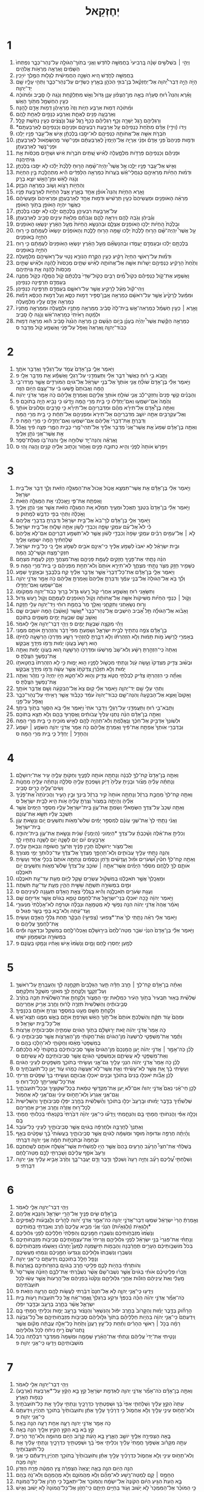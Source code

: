 #+TITLE: יְחֶזְקֵאל 
* 1  
1. וַיְהִ֣י ׀ בִּשְׁלֹשִׁ֣ים שָׁנָ֗ה בָּֽרְבִיעִי֙ בַּחֲמִשָּׁ֣ה לַחֹ֔דֶשׁ וַאֲנִ֥י בְתֹֽוךְ־הַגֹּולָ֖ה עַל־נְהַר־כְּבָ֑ר נִפְתְּחוּ֙ הַשָּׁמַ֔יִם וָאֶרְאֶ֖ה מַרְאֹ֥ות אֱלֹהִֽים׃ 
2. בַּחֲמִשָּׁ֖ה לַחֹ֑דֶשׁ הִ֚יא הַשָּׁנָ֣ה הַחֲמִישִׁ֔ית לְגָל֖וּת הַמֶּ֥לֶךְ יֹויָכִֽין׃ 
3. הָיֹ֣ה הָיָ֣ה דְבַר־יְ֠הוָה אֶל־יְחֶזְקֵ֨אל בֶּן־בּוּזִ֧י הַכֹּהֵ֛ן בְּאֶ֥רֶץ כַּשְׂדִּ֖ים עַל־נְהַר־כְּבָ֑ר וַתְּהִ֥י עָלָ֛יו שָׁ֖ם יַד־יְהוָֽה׃ 
4. וָאֵ֡רֶא וְהִנֵּה֩ ר֨וּחַ סְעָרָ֜ה בָּאָ֣ה מִן־הַצָּפֹ֗ון עָנָ֤ן גָּדֹול֙ וְאֵ֣שׁ מִתְלַקַּ֔חַת וְנֹ֥גַֽהּ לֹ֖ו סָבִ֑יב וּמִ֨תֹּוכָ֔הּ כְּעֵ֥ין הַחַשְׁמַ֖ל מִתֹּ֥וךְ הָאֵֽשׁ׃ 
5. וּמִ֨תֹּוכָ֔הּ דְּמ֖וּת אַרְבַּ֣ע חַיֹּ֑ות וְזֶה֙ מַרְאֵֽיהֶ֔ן דְּמ֥וּת אָדָ֖ם לָהֵֽנָּה׃ 
6. וְאַרְבָּעָ֥ה פָנִ֖ים לְאֶחָ֑ת וְאַרְבַּ֥ע כְּנָפַ֖יִם לְאַחַ֥ת לָהֶֽם׃ 
7. וְרַגְלֵיהֶ֖ם רֶ֣גֶל יְשָׁרָ֑ה וְכַ֣ף רַגְלֵיהֶ֗ם כְּכַף֙ רֶ֣גֶל עֵ֔גֶל וְנֹ֣צְצִ֔ים כְּעֵ֖ין נְחֹ֥שֶׁת קָלָֽל׃ 
8. *וְיָדֹו (וִידֵ֣י) אָדָ֗ם מִתַּ֙חַת֙ כַּנְפֵיהֶ֔ם עַ֖ל אַרְבַּ֣עַת רִבְעֵיהֶ֑ם וּפְנֵיהֶ֥ם וְכַנְפֵיהֶ֖ם לְאַרְבַּעְתָּֽם׃ 
9. חֹֽבְרֹ֛ת אִשָּׁ֥ה אֶל־אֲחֹותָ֖הּ כַּנְפֵיהֶ֑ם לֹא־יִסַּ֣בּוּ בְלֶכְתָּ֔ן אִ֛ישׁ אֶל־עֵ֥בֶר פָּנָ֖יו יֵלֵֽכוּ׃ 
10. וּדְמ֣וּת פְּנֵיהֶם֮ פְּנֵ֣י אָדָם֒ וּפְנֵ֨י אַרְיֵ֤ה אֶל־הַיָּמִין֙ לְאַרְבַּעְתָּ֔ם וּפְנֵי־שֹׁ֥ור מֵֽהַשְּׂמֹ֖אול לְאַרְבַּעְתָּ֑ן וּפְנֵי־נֶ֖שֶׁר לְאַרְבַּעְתָּֽן׃ 
11. וּפְנֵיהֶ֕ם וְכַנְפֵיהֶ֥ם פְּרֻדֹ֖ות מִלְמָ֑עְלָה לְאִ֗ישׁ שְׁ֚תַּיִם חֹבְרֹ֣ות אִ֔ישׁ וּשְׁתַּ֣יִם מְכַסֹּ֔ות אֵ֖ת גְּוִיֹתֵיהֶֽנָה׃ 
12. וְאִ֛ישׁ אֶל־עֵ֥בֶר פָּנָ֖יו יֵלֵ֑כוּ אֶ֣ל אֲשֶׁר֩ יִֽהְיֶה־שָׁ֨מָּה הָר֤וּחַ לָלֶ֙כֶת֙ יֵלֵ֔כוּ לֹ֥א יִסַּ֖בּוּ בְּלֶכְתָּֽן׃ 
13. וּדְמ֨וּת הַחַיֹּ֜ות מַרְאֵיהֶ֣ם כְּגַחֲלֵי־אֵ֗שׁ בֹּֽעֲרֹות֙ כְּמַרְאֵ֣ה הַלַּפִּדִ֔ים הִ֕יא מִתְהַלֶּ֖כֶת בֵּ֣ין הַחַיֹּ֑ות וְנֹ֣גַהּ לָאֵ֔שׁ וּמִן־הָאֵ֖שׁ יֹוצֵ֥א בָרָֽק׃ 
14. וְהַחַיֹּ֖ות רָצֹ֣וא וָשֹׁ֑וב כְּמַרְאֵ֖ה הַבָּזָֽק׃ 
15. וָאֵ֖רֶא הַחַיֹּ֑ות וְהִנֵּה֩ אֹופַ֨ן אֶחָ֥ד בָּאָ֛רֶץ אֵ֥צֶל הַחַיֹּ֖ות לְאַרְבַּ֥עַת פָּנָֽיו׃ 
16. מַרְאֵ֨ה הָאֹופַנִּ֤ים וּמַעֲשֵׂיהֶם֙ כְּעֵ֣ין תַּרְשִׁ֔ישׁ וּדְמ֥וּת אֶחָ֖ד לְאַרְבַּעְתָּ֑ן וּמַרְאֵיהֶם֙ וּמַ֣עֲשֵׂיהֶ֔ם כַּאֲשֶׁ֛ר יִהְיֶ֥ה הָאֹופַ֖ן בְּתֹ֥וךְ הָאֹופָֽן׃ 
17. עַל־אַרְבַּ֥עַת רִבְעֵיהֶ֖ן בְּלֶכְתָּ֣ם יֵלֵ֑כוּ לֹ֥א יִסַּ֖בּוּ בְּלֶכְתָּֽן׃ 
18. וְגַ֨בֵּיהֶ֔ן וְגֹ֥בַהּ לָהֶ֖ם וְיִרְאָ֣ה לָהֶ֑ם וְגַבֹּתָ֗ם מְלֵאֹ֥ת עֵינַ֛יִם סָבִ֖יב לְאַרְבַּעְתָּֽן׃ 
19. וּבְלֶ֙כֶת֙ הַֽחַיֹּ֔ות יֵלְכ֥וּ הָאֹופַנִּ֖ים אֶצְלָ֑ם וּבְהִנָּשֵׂ֤א הַֽחַיֹּות֙ מֵעַ֣ל הָאָ֔רֶץ יִנָּשְׂא֖וּ הָאֹופַנִּֽים׃ 
20. עַ֣ל אֲשֶׁר֩ יִֽהְיֶה־שָּׁ֨ם הָר֤וּחַ לָלֶ֙כֶת֙ יֵלֵ֔כוּ שָׁ֥מָּה הָר֖וּחַ לָלֶ֑כֶת וְהָאֹופַנִּ֗ים יִנָּשְׂאוּ֙ לְעֻמָּתָ֔ם כִּ֛י ר֥וּחַ הַחַיָּ֖ה בָּאֹופַנִּֽים׃ 
21. בְּלֶכְתָּ֣ם יֵלֵ֔כוּ וּבְעָמְדָ֖ם יֽ͏ַעֲמֹ֑דוּ וּֽבְהִנָּשְׂאָ֞ם מֵעַ֣ל הָאָ֗רֶץ יִנָּשְׂא֤וּ הָאֹֽופַנִּים֙ לְעֻמָּתָ֔ם כִּ֛י ר֥וּחַ הַחַיָּ֖ה בָּאֹופַנִּֽים׃ 
22. וּדְמ֞וּת עַל־רָאשֵׁ֤י הַחַיָּה֙ רָקִ֔יעַ כְּעֵ֖ין הַקֶּ֣רַח הַנֹּורָ֑א נָט֥וּי עַל־רָאשֵׁיהֶ֖ם מִלְמָֽעְלָה׃ 
23. וְתַ֙חַת֙ הָרָקִ֔יעַ כַּנְפֵיהֶ֣ם יְשָׁרֹ֔ות אִשָּׁ֖ה אֶל־אֲחֹותָ֑הּ לְאִ֗ישׁ שְׁתַּ֤יִם מְכַסֹּות֙ לָהֵ֔נָּה וּלְאִ֗ישׁ שְׁתַּ֤יִם מְכַסֹּות֙ לָהֵ֔נָּה אֵ֖ת גְּוִיֹּתֵיהֶֽם׃ 
24. וָאֶשְׁמַ֣ע אֶת־קֹ֣ול כַּנְפֵיהֶ֡ם כְּקֹול֩ מַ֨יִם רַבִּ֤ים כְּקֹול־שַׁדַּי֙ בְּלֶכְתָּ֔ם קֹ֥ול הֲמֻלָּ֖ה כְּקֹ֣ול מַחֲנֶ֑ה בְּעָמְדָ֖ם תְּרַפֶּ֥ינָה כַנְפֵיהֶֽן׃ 
25. וַיְהִי־קֹ֕ול מֵעַ֕ל לָרָקִ֖יעַ אֲשֶׁ֣ר עַל־רֹאשָׁ֑ם בְּעָמְדָ֖ם תְּרַפֶּ֥ינָה כַנְפֵיהֶֽן׃ 
26. וּמִמַּ֗עַל לָרָקִ֙יעַ֙ אֲשֶׁ֣ר עַל־רֹאשָׁ֔ם כְּמַרְאֵ֥ה אֶֽבֶן־סַפִּ֖יר דְּמ֣וּת כִּסֵּ֑א וְעַל֙ דְּמ֣וּת הַכִּסֵּ֔א דְּמ֞וּת כְּמַרְאֵ֥ה אָדָ֛ם עָלָ֖יו מִלְמָֽעְלָה׃ 
27. וָאֵ֣רֶא ׀ כְּעֵ֣ין חַשְׁמַ֗ל כְּמַרְאֵה־אֵ֤שׁ בֵּֽית־לָהּ֙ סָבִ֔יב מִמַּרְאֵ֥ה מָתְנָ֖יו וּלְמָ֑עְלָה וּמִמַּרְאֵ֤ה מָתְנָיו֙ וּלְמַ֔טָּה רָאִ֙יתִי֙ כְּמַרְאֵה־אֵ֔שׁ וְנֹ֥גַֽהּ לֹ֖ו סָבִֽיב׃ 
28. כְּמַרְאֵ֣ה הַקֶּ֡שֶׁת אֲשֶׁר֩ יִֽהְיֶ֨ה בֶעָנָ֜ן בְּיֹ֣ום הַגֶּ֗שֶׁם כֵּ֣ן מַרְאֵ֤ה הַנֹּ֙גַהּ֙ סָבִ֔יב ה֕וּא מַרְאֵ֖ה דְּמ֣וּת כְּבֹוד־יְהוָ֑ה וָֽאֶרְאֶה֙ וָאֶפֹּ֣ל עַל־פָּנַ֔י וָאֶשְׁמַ֖ע קֹ֥ול מְדַבֵּֽר׃ ס 
* 2  
1. וַיֹּ֖אמֶר אֵלָ֑י בֶּן־אָדָם֙ עֲמֹ֣ד עַל־רַגְלֶ֔יךָ וַאֲדַבֵּ֖ר אֹתָֽךְ׃ 
2. וַתָּ֧בֹא בִ֣י ר֗וּחַ כַּֽאֲשֶׁר֙ דִּבֶּ֣ר אֵלַ֔י וַתַּעֲמִדֵ֖נִי עַל־רַגְלָ֑י וָאֶשְׁמַ֕ע אֵ֖ת מִדַּבֵּ֥ר אֵלָֽי׃ פ 
3. וַיֹּ֣אמֶר אֵלַ֗י בֶּן־אָדָם֙ שֹׁולֵ֨חַ אֲנִ֤י אֹֽותְךָ֙ אֶל־בְּנֵ֣י יִשְׂרָאֵ֔ל אֶל־גֹּויִ֥ם הַמֹּורְדִ֖ים אֲשֶׁ֣ר מָרְדוּ־בִ֑י הֵ֤מָּה וַאֲבֹותָם֙ פָּ֣שְׁעוּ בִ֔י עַד־עֶ֖צֶם הַיֹּ֥ום הַזֶּֽה׃ 
4. וְהַבָּנִ֗ים קְשֵׁ֤י פָנִים֙ וְחִזְקֵי־לֵ֔ב אֲנִ֛י שֹׁולֵ֥חַ אֹותְךָ֖ אֲלֵיהֶ֑ם וְאָמַרְתָּ֣ אֲלֵיהֶ֔ם כֹּ֥ה אָמַ֖ר אֲדֹנָ֥י יְהֹוִֽה׃ 
5. וְהֵ֙מָּה֙ אִם־יִשְׁמְע֣וּ וְאִם־יֶחְדָּ֔לוּ כִּ֛י בֵּ֥ית מְרִ֖י הֵ֑מָּה וְיָ֣דְע֔וּ כִּ֥י נָבִ֖יא הָיָ֥ה בְתֹוכָֽם׃ פ 
6. וְאַתָּ֣ה בֶן־אָ֠דָם אַל־תִּירָ֨א מֵהֶ֜ם וּמִדִּבְרֵיהֶ֣ם אַל־תִּירָ֗א כִּ֣י סָרָבִ֤ים וְסַלֹּונִים֙ אֹותָ֔ךְ וְאֶל־עַקְרַבִּ֖ים אַתָּ֣ה יֹושֵׁ֑ב מִדִּבְרֵיהֶ֤ם אַל־תִּירָא֙ וּמִפְּנֵיהֶ֣ם אַל־תֵּחָ֔ת כִּ֛י בֵּ֥ית מְרִ֖י הֵֽמָּה׃ 
7. וְדִבַּרְתָּ֤ אֶת־דְּבָרַי֙ אֲלֵיהֶ֔ם אִֽם־יִשְׁמְע֖וּ וְאִם־יֶחְדָּ֑לוּ כִּ֥י מְרִ֖י הֵֽמָּה׃ פ 
8. וְאַתָּ֣ה בֶן־אָדָ֗ם שְׁמַע֙ אֵ֤ת אֲשֶׁר־אֲנִי֙ מְדַבֵּ֣ר אֵלֶ֔יךָ אַל־תְּהִי־מֶ֖רִי כְּבֵ֣ית הַמֶּ֑רִי פְּצֵ֣ה פִ֔יךָ וֶאֱכֹ֕ל אֵ֥ת אֲשֶׁר־אֲנִ֖י נֹתֵ֥ן אֵלֶֽיךָ׃ 
9. וָאֶרְאֶ֕ה וְהִנֵּה־יָ֖ד שְׁלוּחָ֣ה אֵלָ֑י וְהִנֵּה־בֹ֖ו מְגִלַּת־סֵֽפֶר׃ 
10. וַיִּפְרֹ֤שׂ אֹותָהּ֙ לְפָנַ֔י וְהִ֥יא כְתוּבָ֖ה פָּנִ֣ים וְאָחֹ֑ור וְכָת֣וּב אֵלֶ֔יהָ קִנִ֥ים וָהֶ֖גֶה וָהִֽי׃ ס 
* 3  
1. וַיֹּ֣אמֶר אֵלַ֔י בֶּן־אָדָ֕ם אֵ֥ת אֲשֶׁר־תִּמְצָ֖א אֱכֹ֑ול אֱכֹול֙ אֶת־הַמְּגִלָּ֣ה הַזֹּ֔את וְלֵ֥ךְ דַּבֵּ֖ר אֶל־בֵּ֥ית יִשְׂרָאֵֽל׃ 
2. וָאֶפְתַּ֖ח אֶת־פִּ֑י וַיַּ֣אֲכִלֵ֔נִי אֵ֖ת הַמְּגִלָּ֥ה הַזֹּֽאת׃ 
3. וַיֹּ֣אמֶר אֵלַ֗י בֶּן־אָדָם֙ בִּטְנְךָ֤ תַֽאֲכֵל֙ וּמֵעֶ֣יךָ תְמַלֵּ֔א אֵ֚ת הַמְּגִלָּ֣ה הַזֹּ֔את אֲשֶׁ֥ר אֲנִ֖י נֹתֵ֣ן אֵלֶ֑יךָ וָאֹ֣כְלָ֔ה וַתְּהִ֥י בְּפִ֖י כִּדְבַ֥שׁ לְמָתֹֽוק׃ פ 
4. וַיֹּ֖אמֶר אֵלָ֑י בֶּן־אָדָ֗ם לֶךְ־בֹּא֙ אֶל־בֵּ֣ית יִשְׂרָאֵ֔ל וְדִבַּרְתָּ֥ בִדְבָרַ֖י אֲלֵיהֶֽם׃ 
5. כִּ֡י לֹא֩ אֶל־עַ֨ם עִמְקֵ֥י שָׂפָ֛ה וְכִבְדֵ֥י לָשֹׁ֖ון אַתָּ֣ה שָׁל֑וּחַ אֶל־בֵּ֖ית יִשְׂרָאֵֽל׃ 
6. לֹ֣א ׀ אֶל־עַמִּ֣ים רַבִּ֗ים עִמְקֵ֤י שָׂפָה֙ וְכִבְדֵ֣י לָשֹׁ֔ון אֲשֶׁ֥ר לֹֽא־תִשְׁמַ֖ע דִּבְרֵיהֶ֑ם אִם־לֹ֤א אֲלֵיהֶם֙ שְׁלַחְתִּ֔יךָ הֵ֖מָּה יִשְׁמְע֥וּ אֵלֶֽיךָ׃ 
7. וּבֵ֣ית יִשְׂרָאֵ֗ל לֹ֤א יֹאבוּ֙ לִשְׁמֹ֣עַ אֵלֶ֔יךָ כִּֽי־אֵינָ֥ם אֹבִ֖ים לִשְׁמֹ֣עַ אֵלָ֑י כִּ֚י כָּל־בֵּ֣ית יִשְׂרָאֵ֔ל חִזְקֵי־מֵ֥צַח וּקְשֵׁי־לֵ֖ב הֵֽמָּה׃ 
8. הִנֵּ֨ה נָתַ֧תִּי אֶת־פָּנֶ֛יךָ חֲזָקִ֖ים לְעֻמַּ֣ת פְּנֵיהֶ֑ם וְאֶֽת־מִצְחֲךָ֥ חָזָ֖ק לְעֻמַּ֥ת מִצְחָֽם׃ 
9. כְּשָׁמִ֛יר חָזָ֥ק מִצֹּ֖ר נָתַ֣תִּי מִצְחֶ֑ךָ לֹֽא־תִירָ֤א אֹותָם֙ וְלֹא־תֵחַ֣ת מִפְּנֵיהֶ֔ם כִּ֛י בֵּֽית־מְרִ֖י הֵֽמָּה׃ פ 
10. וַיֹּ֖אמֶר אֵלָ֑י בֶּן־אָדָ֕ם אֶת־כָּל־דְּבָרַי֙ אֲשֶׁ֣ר אֲדַבֵּ֣ר אֵלֶ֔יךָ קַ֥ח בִּֽלְבָבְךָ֖ וּבְאָזְנֶ֥יךָ שְׁמָֽע׃ 
11. וְלֵ֨ךְ בֹּ֤א אֶל־הַגֹּולָה֙ אֶל־בְּנֵ֣י עַמֶּ֔ךָ וְדִבַּרְתָּ֤ אֲלֵיהֶם֙ וְאָמַרְתָּ֣ אֲלֵיהֶ֔ם כֹּ֥ה אָמַ֖ר אֲדֹנָ֣י יְהֹוִ֑ה אִֽם־יִשְׁמְע֖וּ וְאִם־יֶחְדָּֽלוּ׃ 
12. וַתִּשָּׂאֵ֣נִי ר֔וּחַ וָאֶשְׁמַ֣ע אַחֲרַ֔י קֹ֖ול רַ֣עַשׁ גָּדֹ֑ול בָּר֥וּךְ כְּבֹוד־יְהוָ֖ה מִמְּקֹומֹֽו׃ 
13. וְקֹ֣ול ׀ כַּנְפֵ֣י הַחַיֹּ֗ות מַשִּׁיקֹות֙ אִשָּׁ֣ה אֶל־אֲחֹותָ֔הּ וְקֹ֥ול הָאֹופַנִּ֖ים לְעֻמָּתָ֑ם וְקֹ֖ול רַ֥עַשׁ גָּדֹֽול׃ 
14. וְר֥וּחַ נְשָׂאַ֖תְנִי וַתִּקָּחֵ֑נִי וָאֵלֵ֥ךְ מַר֙ בַּחֲמַ֣ת רוּחִ֔י וְיַד־יְהוָ֥ה עָלַ֖י חָזָֽקָה׃ 
15. וָאָבֹ֨וא אֶל־הַגֹּולָ֜ה תֵּ֣ל אָ֠בִיב הַיֹּשְׁבִ֤ים אֶֽל־נְהַר־כְּבָר֙ *וָאֲשֶׁר (וָֽאֵשֵׁ֔ב) הֵ֖מָּה יֹושְׁבִ֣ים שָׁ֑ם וָאֵשֵׁ֥ב שָׁ֛ם שִׁבְעַ֥ת יָמִ֖ים מַשְׁמִ֥ים בְּתֹוכָֽם׃ 
16. וַיְהִ֕י מִקְצֵ֖ה שִׁבְעַ֣ת יָמִ֑ים פ וַיְהִ֥י דְבַר־יְהוָ֖ה אֵלַ֥י לֵאמֹֽר׃ 
17. בֶּן־אָדָ֕ם צֹפֶ֥ה נְתַתִּ֖יךָ לְבֵ֣ית יִשְׂרָאֵ֑ל וְשָׁמַעְתָּ֤ מִפִּי֙ דָּבָ֔ר וְהִזְהַרְתָּ֥ אֹותָ֖ם מִמֶּֽנִּי׃ 
18. בְּאָמְרִ֤י לָֽרָשָׁע֙ מֹ֣ות תָּמ֔וּת וְלֹ֣א הִזְהַרְתֹּ֗ו וְלֹ֥א דִבַּ֛רְתָּ לְהַזְהִ֥יר רָשָׁ֛ע מִדַּרְכֹּ֥ו הָרְשָׁעָ֖ה לְחַיֹּתֹ֑ו ה֤וּא רָשָׁע֙ בַּעֲוֹנֹ֣ו יָמ֔וּת וְדָמֹ֖ו מִיָּדְךָ֥ אֲבַקֵּֽשׁ׃ 
19. וְאַתָּה֙ כִּֽי־הִזְהַ֣רְתָּ רָשָׁ֔ע וְלֹא־שָׁב֙ מֵֽרִשְׁעֹ֔ו וּמִדַּרְכֹּ֖ו הָרְשָׁעָ֑ה ה֚וּא בַּעֲוֹנֹ֣ו יָמ֔וּת וְאַתָּ֖ה אֶֽת־נַפְשְׁךָ֥ הִצַּֽלְתָּ׃ ס 
20. וּבְשׁ֨וּב צַדִּ֤יק מִצִּדְקֹו֙ וְעָ֣שָׂה עָ֔וֶל וְנָתַתִּ֥י מִכְשֹׁ֛ול לְפָנָ֖יו ה֣וּא יָמ֑וּת כִּ֣י לֹ֤א הִזְהַרְתֹּו֙ בְּחַטָּאתֹ֣ו יָמ֔וּת וְלֹ֣א תִזָּכַ֗רְןָ צִדְקֹתָו֙ אֲשֶׁ֣ר עָשָׂ֔ה וְדָמֹ֖ו מִיָּדְךָ֥ אֲבַקֵּֽשׁ׃ 
21. וְאַתָּ֞ה כִּ֧י הִזְהַרְתֹּ֣ו צַדִּ֗יק לְבִלְתִּ֥י חֲטֹ֛א צַדִּ֖יק וְה֣וּא לֹא־חָטָ֑א חָיֹ֤ו יִֽחְיֶה֙ כִּ֣י נִזְהָ֔ר וְאַתָּ֖ה אֶֽת־נַפְשְׁךָ֥ הִצַּֽלְתָּ׃ ס 
22. וַתְּהִ֥י עָלַ֛י שָׁ֖ם יַד־יְהוָ֑ה וַיֹּ֣אמֶר אֵלַ֗י ק֥וּם צֵא֙ אֶל־הַבִּקְעָ֔ה וְשָׁ֖ם אֲדַבֵּ֥ר אֹותָֽךְ׃ 
23. וָאָקוּם֮ וָאֵצֵ֣א אֶל־הַבִּקְעָה֒ וְהִנֵּה־שָׁ֤ם כְּבֹוד־יְהוָה֙ עֹמֵ֔ד כַּכָּבֹ֕וד אֲשֶׁ֥ר רָאִ֖יתִי עַל־נְהַר־כְּבָ֑ר וָאֶפֹּ֖ל עַל־פָּנָֽי׃ 
24. וַתָּבֹא־בִ֣י ר֔וּחַ וַתַּעֲמִדֵ֖נִי עַל־רַגְלָ֑י וַיְדַבֵּ֤ר אֹתִי֙ וַיֹּ֣אמֶר אֵלַ֔י בֹּ֥א הִסָּגֵ֖ר בְּתֹ֥וךְ בֵּיתֶֽךָ׃ 
25. וְאַתָּ֣ה בֶן־אָדָ֗ם הִנֵּ֨ה נָתְנ֤וּ עָלֶ֙יךָ֙ עֲבֹותִ֔ים וַֽאֲסָר֖וּךָ בָּהֶ֑ם וְלֹ֥א תֵצֵ֖א בְּתֹוכָֽם׃ 
26. וּלְשֹֽׁונְךָ֙ אַדְבִּ֣יק אֶל־חִכֶּ֔ךָ וְנֶֽאֱלַ֔מְתָּ וְלֹא־תִֽהְיֶ֥ה לָהֶ֖ם לְאִ֣ישׁ מֹוכִ֑יחַ כִּ֛י בֵּ֥ית מְרִ֖י הֵֽמָּה׃ 
27. וּֽבְדַבְּרִ֤י אֹֽותְךָ֙ אֶפְתַּ֣ח אֶת־פִּ֔יךָ וְאָמַרְתָּ֣ אֲלֵיהֶ֔ם כֹּ֥ה אָמַ֖ר אֲדֹנָ֣י יְהֹוִ֑ה הַשֹּׁמֵ֤עַ ׀ יִשְׁמָע֙ וְהֶחָדֵ֣ל ׀ יֶחְדָּ֔ל כִּ֛י בֵּ֥ית מְרִ֖י הֵֽמָּה׃ ס 
* 4  
1. וְאַתָּ֤ה בֶן־אָדָם֙ קַח־לְךָ֣ לְבֵנָ֔ה וְנָתַתָּ֥ה אֹותָ֖הּ לְפָנֶ֑יךָ וְחַקֹּותָ֥ עָלֶ֛יהָ עִ֖יר אֶת־יְרוּשָׁלָֽ͏ִם׃ 
2. וְנָתַתָּ֨ה עָלֶ֜יהָ מָצֹ֗ור וּבָנִ֤יתָ עָלֶ֙יהָ֙ דָּיֵ֔ק וְשָׁפַכְתָּ֥ עָלֶ֖יהָ סֹֽלְלָ֑ה וְנָתַתָּ֨ה עָלֶ֧יהָ מַחֲנֹ֛ות וְשִׂים־עָלֶ֥יהָ כָּרִ֖ים סָבִֽיב׃ 
3. וְאַתָּ֤ה קַח־לְךָ֙ מַחֲבַ֣ת בַּרְזֶ֔ל וְנָתַתָּ֤ה אֹותָהּ֙ קִ֣יר בַּרְזֶ֔ל בֵּינְךָ֖ וּבֵ֣ין הָעִ֑יר וַהֲכִינֹתָה֩ אֶת־פָּנֶ֨יךָ אֵלֶ֜יהָ וְהָיְתָ֤ה בַמָּצֹור֙ וְצַרְתָּ֣ עָלֶ֔יהָ אֹ֥ות הִ֖יא לְבֵ֥ית יִשְׂרָאֵֽל׃ ס 
4. וְאַתָּ֤ה שְׁכַב֙ עַל־צִדְּךָ֣ הַשְּׂמָאלִ֔י וְשַׂמְתָּ֛ אֶת־עֲוֹ֥ן בֵּֽית־יִשְׂרָאֵ֖ל עָלָ֑יו מִסְפַּ֤ר הַיָּמִים֙ אֲשֶׁ֣ר תִּשְׁכַּ֣ב עָלָ֔יו תִּשָּׂ֖א אֶת־עֲוֹנָֽם׃ 
5. וַאֲנִ֗י נָתַ֤תִּֽי לְךָ֙ אֶת־שְׁנֵ֣י עֲוֹנָ֔ם לְמִסְפַּ֣ר יָמִ֔ים שְׁלֹשׁ־מֵאֹ֥ות וְתִשְׁעִ֖ים יֹ֑ום וְנָשָׂ֖אתָ עֲוֹ֥ן בֵּֽית־יִשְׂרָאֵֽל׃ 
6. וְכִלִּיתָ֣ אֶת־אֵ֗לֶּה וְשָׁ֨כַבְתָּ֜ עַל־צִדְּךָ֤ *הַיְמֹונִי (הַיְמָנִי֙) שֵׁנִ֔ית וְנָשָׂ֖אתָ אֶת־עֲוֹ֣ן בֵּית־יְהוּדָ֑ה אַרְבָּעִ֣ים יֹ֔ום יֹ֧ום לַשָּׁנָ֛ה יֹ֥ום לַשָּׁנָ֖ה נְתַתִּ֥יו לָֽךְ׃ 
7. וְאֶל־מְצֹ֤ור יְרוּשָׁלַ֙͏ִם֙ תָּכִ֣ין פָּנֶ֔יךָ וּֽזְרֹעֲךָ֖ חֲשׂוּפָ֑ה וְנִבֵּאתָ֖ עָלֶֽיהָ׃ 
8. וְהִנֵּ֛ה נָתַ֥תִּי עָלֶ֖יךָ עֲבֹותִ֑ים וְלֹֽא־תֵהָפֵ֤ךְ מִֽצִּדְּךָ֙ אֶל־צִדֶּ֔ךָ עַד־כַּלֹּותְךָ֖ יְמֵ֥י מְצוּרֶֽךָ׃ 
9. וְאַתָּ֣ה קַח־לְךָ֡ חִטִּ֡ין וּ֠שְׂעֹרִים וּפֹ֨ול וַעֲדָשִׁ֜ים וְדֹ֣חַן וְכֻסְּמִ֗ים וְנָתַתָּ֤ה אֹותָם֙ בִּכְלִ֣י אֶחָ֔ד וְעָשִׂ֧יתָ אֹותָ֛ם לְךָ֖ לְלָ֑חֶם מִסְפַּ֨ר הַיָּמִ֜ים אֲשֶׁר־אַתָּ֣ה ׀ שֹׁוכֵ֣ב עַֽל־צִדְּךָ֗ שְׁלֹשׁ־מֵאֹ֧ות וְתִשְׁעִ֛ים יֹ֖ום תֹּאכֲלֶֽנּוּ׃ 
10. וּמַאֲכָֽלְךָ֙ אֲשֶׁ֣ר תֹּאכֲלֶ֔נּוּ בְּמִשְׁקֹ֕ול עֶשְׂרִ֥ים שֶׁ֖קֶל לַיֹּ֑ום מֵעֵ֥ת עַד־עֵ֖ת תֹּאכֲלֶֽנּוּ׃ 
11. וּמַ֛יִם בִּמְשׂוּרָ֥ה תִשְׁתֶּ֖ה שִׁשִּׁ֣ית הַהִ֑ין מֵעֵ֥ת עַד־עֵ֖ת תִּשְׁתֶּֽה׃ 
12. וְעֻגַ֥ת שְׂעֹרִ֖ים תֹּֽאכֲלֶ֑נָּה וְהִ֗יא בְּגֶֽלְלֵי֙ צֵאַ֣ת הָֽאָדָ֔ם תְּעֻגֶ֖נָה לְעֵינֵיהֶֽם׃ ס 
13. וַיֹּ֣אמֶר יְהוָ֔ה כָּ֣כָה יֹאכְל֧וּ בְנֵֽי־יִשְׂרָאֵ֛ל אֶת־לַחְמָ֖ם טָמֵ֑א בַּגֹּויִ֕ם אֲשֶׁ֥ר אַדִּיחֵ֖ם שָֽׁם׃ 
14. וָאֹמַ֗ר אֲהָהּ֙ אֲדֹנָ֣י יְהוִ֔ה הִנֵּ֥ה נַפְשִׁ֖י לֹ֣א מְטֻמָּאָ֑ה וּנְבֵלָ֨ה וּטְרֵפָ֤ה לֹֽא־אָכַ֙לְתִּי֙ מִנְּעוּרַ֣י וְעַד־עַ֔תָּה וְלֹא־בָ֥א בְּפִ֖י בְּשַׂ֥ר פִּגּֽוּל׃ ס 
15. וַיֹּ֣אמֶר אֵלַ֔י רְאֵ֗ה נָתַ֤תִּֽי לְךָ֙ אֶת־*צְפוּעֵי (צְפִיעֵ֣י) הַבָּקָ֔ר תַּ֖חַת גֶּלְלֵ֣י הָֽאָדָ֑ם וְעָשִׂ֥יתָ אֶֽת־לַחְמְךָ֖ עֲלֵיהֶֽם׃ ס 
16. וַיֹּ֣אמֶר אֵלַ֗י בֶּן־אָדָם֙ הִנְנִ֨י שֹׁבֵ֤ר מַטֵּה־לֶ֙חֶם֙ בִּיר֣וּשָׁלַ֔͏ִם וְאָכְלוּ־לֶ֥חֶם בְּמִשְׁקָ֖ל וּבִדְאָגָ֑ה וּמַ֕יִם בִּמְשׂוּרָ֥ה וּבְשִׁמָּמֹ֖ון יִשְׁתּֽוּ׃ 
17. לְמַ֥עַן יַחְסְר֖וּ לֶ֣חֶם וָמָ֑יִם וְנָשַׁ֙מּוּ֙ אִ֣ישׁ וְאָחִ֔יו וְנָמַ֖קּוּ בַּעֲוֹנָֽם׃ פ 
* 5  
1. וְאַתָּ֨ה בֶן־אָדָ֜ם קַח־לְךָ֣ ׀ חֶ֣רֶב חַדָּ֗ה תַּ֤עַר הַגַּלָּבִים֙ תִּקָּחֶ֣נָּה לָּ֔ךְ וְהַעֲבַרְתָּ֥ עַל־רֹאשְׁךָ֖ וְעַל־זְקָנֶ֑ךָ וְלָקַחְתָּ֥ לְךָ֛ מֹאזְנֵ֥י מִשְׁקָ֖ל וְחִלַּקְתָּֽם׃ 
2. שְׁלִשִׁ֗ית בָּא֤וּר תַּבְעִיר֙ בְּתֹ֣וךְ הָעִ֔יר כִּמְלֹ֖את יְמֵ֣י הַמָּצֹ֑ור וְלֽ͏ָקַחְתָּ֣ אֶת־הַשְּׁלִשִׁ֗ית תַּכֶּ֤ה בַחֶ֙רֶב֙ סְבִ֣יבֹותֶ֔יהָ וְהַשְּׁלִשִׁית֙ תִּזְרֶ֣ה לָר֔וּחַ וְחֶ֖רֶב אָרִ֥יק אַחֲרֵיהֶֽם׃ 
3. וְלָקַחְתָּ֥ מִשָּׁ֖ם מְעַ֣ט בְּמִסְפָּ֑ר וְצַרְתָּ֥ אֹותָ֖ם בִּכְנָפֶֽיךָ׃ 
4. וּמֵהֶם֙ עֹ֣וד תִּקָּ֔ח וְהִשְׁלַכְתָּ֤ אֹותָם֙ אֶל־תֹּ֣וךְ הָאֵ֔שׁ וְשָׂרַפְתָּ֥ אֹתָ֖ם בָּאֵ֑שׁ מִמֶּ֥נּוּ תֵצֵא־אֵ֖שׁ אֶל־כָּל־בֵּ֥ית יִשְׂרָאֵֽל׃ פ 
5. כֹּ֤ה אָמַר֙ אֲדֹנָ֣י יְהֹוִ֔ה זֹ֚את יְר֣וּשָׁלַ֔͏ִם בְּתֹ֥וךְ הַגֹּויִ֖ם שַׂמְתִּ֑יהָ וּסְבִיבֹותֶ֖יהָ אֲרָצֹֽות׃ 
6. וַתֶּ֨מֶר אֶת־מִשְׁפָּטַ֤י לְרִשְׁעָה֙ מִן־הַגֹּויִ֔ם וְאֶ֨ת־חֻקֹּותַ֔י מִן־הָאֲרָצֹ֖ות אֲשֶׁ֣ר סְבִיבֹותֶ֑יהָ כִּ֤י בְמִשְׁפָּטַי֙ מָאָ֔סוּ וְחֻקֹּותַ֖י לֹא־הָלְכ֥וּ בָהֶֽם׃ ס 
7. לָכֵ֞ן כֹּֽה־אָמַ֣ר ׀ אֲדֹנָ֣י יְהוִ֗ה יַ֤עַן הֲמָנְכֶם֙ מִן־הַגֹּויִם֙ אֲשֶׁ֣ר סְבִיבֹֽותֵיכֶ֔ם בְּחֻקֹּותַי֙ לֹ֣א הֲלַכְתֶּ֔ם וְאֶת־מִשְׁפָּטַ֖י לֹ֣א עֲשִׂיתֶ֑ם וּֽכְמִשְׁפְּטֵ֧י הַגֹּויִ֛ם אֲשֶׁ֥ר סְבִיבֹותֵיכֶ֖ם לֹ֥א עֲשִׂיתֶֽם׃ ס 
8. לָכֵ֗ן כֹּ֤ה אָמַר֙ אֲדֹנָ֣י יְהוִ֔ה הִנְנִ֥י עָלַ֖יִךְ גַּם־אָ֑נִי וְעָשִׂ֧יתִי בְתֹוכֵ֛ךְ מִשְׁפָּטִ֖ים לְעֵינֵ֥י הַגֹּויִֽם׃ 
9. וְעָשִׂ֣יתִי בָ֗ךְ אֵ֚ת אֲשֶׁ֣ר לֹֽא־עָשִׂ֔יתִי וְאֵ֛ת אֲשֶֽׁר־לֹֽא־אֶעֱשֶׂ֥ה כָמֹ֖הוּ עֹ֑וד יַ֖עַן כָּל־תֹּועֲבֹתָֽיִךְ׃ ס 
10. לָכֵ֗ן אָבֹ֞ות יֹאכְל֤וּ בָנִים֙ בְּתֹוכֵ֔ךְ וּבָנִ֖ים יֹאכְל֣וּ אֲבֹותָ֑ם וְעָשִׂ֤יתִי בָךְ֙ שְׁפָטִ֔ים וְזֵרִיתִ֥י אֶת־כָּל־שְׁאֵרִיתֵ֖ךְ לְכָל־רֽוּחַ׃ פ 
11. לָכֵ֣ן חַי־אָ֗נִי נְאֻם֮ אֲדֹנָ֣י יְהוִה֒ אִם־לֹ֗א יַ֚עַן אֶת־מִקְדָּשִׁ֣י טִמֵּ֔את בְּכָל־שִׁקּוּצַ֖יִךְ וּבְכָל־תֹּועֲבֹתָ֑יִךְ וְגַם־אֲנִ֤י אֶגְרַע֙ וְלֹא־תָחֹ֣וס עֵינִ֔י וְגַם־אֲנִ֖י לֹ֥א אֶחְמֹֽול׃ 
12. שְׁלִשִׁתֵ֞יךְ בַּדֶּ֣בֶר יָמ֗וּתוּ וּבָֽרָעָב֙ יִכְל֣וּ בְתֹוכֵ֔ךְ וְהַ֨שְּׁלִשִׁ֔ית בַּחֶ֖רֶב יִפְּל֣וּ סְבִיבֹותָ֑יִךְ וְהַשְּׁלִישִׁית֙ לְכָל־ר֣וּחַ אֱזָרֶ֔ה וְחֶ֖רֶב אָרִ֥יק אַחֲרֵיהֶֽם׃ 
13. וְכָלָ֣ה אַפִּ֗י וַהֲנִחֹותִ֧י חֲמָתִ֛י בָּ֖ם וְהִנֶּחָ֑מְתִּי וְֽיָדְע֞וּ כִּי־אֲנִ֣י יְהוָ֗ה דִּבַּ֙רְתִּי֙ בְּקִנְאָתִ֔י בְּכַלֹּותִ֥י חֲמָתִ֖י בָּֽם׃ 
14. וְאֶתְּנֵךְ֙ לְחָרְבָּ֣ה וּלְחֶרְפָּ֔ה בַּגֹּויִ֖ם אֲשֶׁ֣ר סְבִיבֹותָ֑יִךְ לְעֵינֵ֖י כָּל־עֹובֵֽר׃ 
15. וְֽהָ֨יְתָ֜ה חֶרְפָּ֤ה וּגְדוּפָה֙ מוּסָ֣ר וּמְשַׁמָּ֔ה לַגֹּויִ֖ם אֲשֶׁ֣ר סְבִיבֹותָ֑יִךְ בַּעֲשֹׂותִי֩ בָ֨ךְ שְׁפָטִ֜ים בְּאַ֤ף וּבְחֵמָה֙ וּבְתֹכְחֹ֣ות חֵמָ֔ה אֲנִ֥י יְהוָ֖ה דִּבַּֽרְתִּי׃ 
16. בְּֽשַׁלְּחִ֡י אֶת־חִצֵּי֩ הָרָעָ֨ב הָרָעִ֤ים בָּהֶם֙ אֲשֶׁ֣ר הָי֣וּ לְמַשְׁחִ֔ית אֲשֶׁר־אֲשַׁלַּ֥ח אֹותָ֖ם לְשַֽׁחֶתְכֶ֑ם וְרָעָב֙ אֹסֵ֣ף עֲלֵיכֶ֔ם וְשָׁבַרְתִּ֥י לָכֶ֖ם מַטֵּה־לָֽחֶם׃ 
17. וְשִׁלַּחְתִּ֣י עֲ֠לֵיכֶם רָעָ֞ב וְחַיָּ֤ה רָעָה֙ וְשִׁכְּלֻ֔ךְ וְדֶ֥בֶר וָדָ֖ם יַעֲבָר־בָּ֑ךְ וְחֶ֙רֶב֙ אָבִ֣יא עָלַ֔יִךְ אֲנִ֥י יְהוָ֖ה דִּבַּֽרְתִּי׃ פ 
* 6  
1. וַיְהִ֥י דְבַר־יְהוָ֖ה אֵלַ֥י לֵאמֹֽר׃ 
2. בֶּן־אָדָ֕ם שִׂ֥ים פָּנֶ֖יךָ אֶל־הָרֵ֣י יִשְׂרָאֵ֑ל וְהִנָּבֵ֖א אֲלֵיהֶֽם׃ 
3. וְאָ֣מַרְתָּ֔ הָרֵי֙ יִשְׂרָאֵ֔ל שִׁמְע֖וּ דְּבַר־אֲדֹנָ֣י יְהוִ֑ה כֹּה־אָמַ֣ר אֲדֹנָ֣י יְ֠הוִה לֶהָרִ֨ים וְלַגְּבָעֹ֜ות לָאֲפִיקִ֣ים *וְלַגֵּאָיֹת (וְלַגֵּאָיֹ֗ות) הִנְנִ֨י אֲנִ֜י מֵבִ֤יא עֲלֵיכֶם֙ חֶ֔רֶב וְאִבַּדְתִּ֖י בָּמֹֽותֵיכֶֽם׃ 
4. וְנָשַׁ֙מּוּ֙ מִזְבְּחֹ֣ותֵיכֶ֔ם וְנִשְׁבְּר֖וּ חַמָּֽנֵיכֶ֑ם וְהִפַּלְתִּי֙ חַלְלֵיכֶ֔ם לִפְנֵ֖י גִּלּוּלֵיכֶֽם׃ 
5. וְנָתַתִּ֗י אֶת־פִּגְרֵי֙ בְּנֵ֣י יִשְׂרָאֵ֔ל לִפְנֵ֖י גִּלּֽוּלֵיהֶ֑ם וְזֵרִיתִי֙ אֶת־עַצְמֹ֣ותֵיכֶ֔ם סְבִיבֹ֖ות מִזְבְּחֹותֵיכֶֽם׃ 
6. בְּכֹל֙ מֹושְׁבֹ֣ותֵיכֶ֔ם הֶעָרִ֣ים תֶּחֱרַ֔בְנָה וְהַבָּמֹ֖ות תִּישָׁ֑מְנָה לְמַעַן֩ יֶחֶרְב֨וּ וְיֶאְשְׁמ֜וּ מִזְבְּחֹֽותֵיכֶ֗ם וְנִשְׁבְּר֤וּ וְנִשְׁבְּתוּ֙ גִּלּ֣וּלֵיכֶ֔ם וְנִגְדְּעוּ֙ חַמָּ֣נֵיכֶ֔ם וְנִמְח֖וּ מַעֲשֵׂיכֶֽם׃ 
7. וְנָפַ֥ל חָלָ֖ל בְּתֹֽוכְכֶ֑ם וִֽידַעְתֶּ֖ם כִּֽי־אֲנִ֥י יְהוָֽה׃ 
8. וְהֹותַרְתִּ֗י בִּהְיֹ֥ות לָכֶ֛ם פְּלִ֥יטֵי חֶ֖רֶב בַּגֹּויִ֑ם בְּהִזָּרֹֽותֵיכֶ֖ם בָּאֲרָצֹֽות׃ 
9. וְזָכְר֨וּ פְלִֽיטֵיכֶ֜ם אֹותִ֗י בַּגֹּויִם֮ אֲשֶׁ֣ר נִשְׁבּוּ־שָׁם֒ אֲשֶׁ֨ר נִשְׁבַּ֜רְתִּי אֶת־לִבָּ֣ם הַזֹּונֶ֗ה אֲשֶׁר־סָר֙ מֵֽעָלַ֔י וְאֵת֙ עֵֽינֵיהֶ֔ם הַזֹּנֹ֕ות אַחֲרֵ֖י גִּלּֽוּלֵיהֶ֑ם וְנָקֹ֙טּוּ֙ בִּפְנֵיהֶ֔ם אֶל־הָֽרָעֹות֙ אֲשֶׁ֣ר עָשׂ֔וּ לְכֹ֖ל תֹּועֲבֹתֵיהֶֽם׃ 
10. וְיָדְע֖וּ כִּֽי־אֲנִ֣י יְהוָ֑ה לֹ֤א אֶל־חִנָּם֙ דִּבַּ֔רְתִּי לַעֲשֹׂ֥ות לָהֶ֖ם הָרָעָ֥ה הַזֹּֽאת׃ פ 
11. כֹּֽה־אָמַ֞ר אֲדֹנָ֣י יְהוִ֗ה הַכֵּ֨ה בְכַפְּךָ֜ וּרְקַ֤ע בְּרַגְלְךָ֙ וֶֽאֱמָר־אָ֔ח אֶ֛ל כָּל־תֹּועֲבֹ֥ות רָעֹ֖ות בֵּ֣ית יִשְׂרָאֵ֑ל אֲשֶׁ֗ר בַּחֶ֛רֶב בָּרָעָ֥ב וּבַדֶּ֖בֶר יִפֹּֽלוּ׃ 
12. הָרָחֹ֞וק בַּדֶּ֣בֶר יָמ֗וּת וְהַקָּרֹוב֙ בַּחֶ֣רֶב יִפֹּ֔ול וְהַנִּשְׁאָר֙ וְהַנָּצ֔וּר בָּרָעָ֖ב יָמ֑וּת וְכִלֵּיתִ֥י חֲמָתִ֖י בָּֽם׃ 
13. וִֽידַעְתֶּם֙ כִּֽי־אֲנִ֣י יְהוָ֔ה בִּֽהְיֹ֣ות חַלְלֵיהֶ֗ם בְּתֹוךְ֙ גִּלּ֣וּלֵיהֶ֔ם סְבִיבֹ֖ות מִזְבְּחֹֽותֵיהֶ֑ם אֶל֩ כָּל־גִּבְעָ֨ה רָמָ֜ה בְּכֹ֣ל ׀ רָאשֵׁ֣י הֶהָרִ֗ים וְתַ֨חַת כָּל־עֵ֤ץ רַֽעֲנָן֙ וְתַ֙חַת֙ כָּל־אֵלָ֣ה עֲבֻתָּ֔ה מְקֹ֗ום אֲשֶׁ֤ר נָֽתְנוּ־שָׁם֙ רֵ֣יחַ נִיחֹ֔חַ לְכֹ֖ל גִּלּוּלֵיהֶֽם׃ 
14. וְנָטִ֤יתִי אֶת־יָדִי֙ עֲלֵיהֶ֔ם וְנָתַתִּ֨י אֶת־הָאָ֜רֶץ שְׁמָמָ֤ה וּמְשַׁמָּה֙ מִמִּדְבַּ֣ר דִּבְלָ֔תָה בְּכֹ֖ל מֹושְׁבֹֽותֵיהֶ֑ם וְיָדְע֖וּ כִּֽי־אֲנִ֥י יְהוָֽה׃ פ 
* 7  
1. וַיְהִ֥י דְבַר־יְהוָ֖ה אֵלַ֥י לֵאמֹֽר׃ 
2. וְאַתָּ֣ה בֶן־אָדָ֗ם כֹּה־אָמַ֞ר אֲדֹנָ֧י יְהוִ֛ה לְאַדְמַ֥ת יִשְׂרָאֵ֖ל קֵ֑ץ בָּ֣א הַקֵּ֔ץ עַל־*אַרְבַּעַת (אַרְבַּ֖ע) כַּנְפֹ֥ות הָאָֽרֶץ׃ 
3. עַתָּה֙ הַקֵּ֣ץ עָלַ֔יִךְ וְשִׁלַּחְתִּ֤י אַפִּי֙ בָּ֔ךְ וּשְׁפַטְתִּ֖יךְ כִּדְרָכָ֑יִךְ וְנָתַתִּ֣י עָלַ֔יִךְ אֵ֖ת כָּל־תֹּועֲבֹתָֽיִךְ׃ 
4. וְלֹא־תָחֹ֥וס עֵינִ֛י עָלַ֖יִךְ וְלֹ֣א אֶחְמֹ֑ול כִּ֣י דְרָכַ֜יִךְ עָלַ֣יִךְ אֶתֵּ֗ן וְתֹועֲבֹותַ֙יִךְ֙ בְּתֹוכֵ֣ךְ תִּֽהְיֶ֔יןָ וִידַעְתֶּ֖ם כִּֽי־אֲנִ֥י יְהוָֽה׃ פ 
5. כֹּ֥ה אָמַ֖ר אֲדֹנָ֣י יְהוִ֑ה רָעָ֛ה אַחַ֥ת רָעָ֖ה הִנֵּ֥ה בָאָֽה׃ 
6. קֵ֣ץ בָּ֔א בָּ֥א הַקֵּ֖ץ הֵקִ֣יץ אֵלָ֑יִךְ הִנֵּ֖ה בָּאָֽה׃ 
7. בָּ֧אָה הַצְּפִירָ֛ה אֵלֶ֖יךָ יֹושֵׁ֣ב הָאָ֑רֶץ בָּ֣א הָעֵ֗ת קָרֹ֛וב הַיֹּ֥ום מְהוּמָ֖ה וְלֹא־הֵ֥ד הָרִֽים׃ 
8. עַתָּ֣ה מִקָּרֹ֗וב אֶשְׁפֹּ֤וךְ חֲמָתִי֙ עָלַ֔יִךְ וְכִלֵּיתִ֤י אַפִּי֙ בָּ֔ךְ וּשְׁפַטְתִּ֖יךְ כִּדְרָכָ֑יִךְ וְנָתַתִּ֣י עָלַ֔יִךְ אֵ֖ת כָּל־תֹּועֲבֹותָֽיִךְ׃ 
9. וְלֹא־תָחֹ֥וס עֵינִ֖י וְלֹ֣א אֶחְמֹ֑ול כִּדְרָכַ֜יִךְ עָלַ֣יִךְ אֶתֵּ֗ן וְתֹועֲבֹותַ֙יִךְ֙ בְּתֹוכֵ֣ךְ תִּֽהְיֶ֔יןָ וִֽידַעְתֶּ֕ם כִּ֛י אֲנִ֥י יְהוָ֖ה מַכֶּֽה׃ 
10. הִנֵּ֥ה הַיֹּ֖ום הִנֵּ֣ה בָאָ֑ה יָֽצְאָה֙ הַצְּפִרָ֔ה צָ֚ץ הַמַּטֶּ֔ה פָּרַ֖ח הַזָּדֹֽון׃ 
11. הֶחָמָ֥ס ׀ קָ֖ם לְמַטֵּה־רֶ֑שַׁע לֹא־מֵהֶ֞ם וְלֹ֧א מֵהֲמֹונָ֛ם וְלֹ֥א מֶהֱמֵהֶ֖ם וְלֹא־נֹ֥הַּ בָּהֶֽם׃ 
12. בָּ֤א הָעֵת֙ הִגִּ֣יעַ הַיֹּ֔ום הַקֹּונֶה֙ אַל־יִשְׂמָ֔ח וְהַמֹּוכֵ֖ר אַל־יִתְאַבָּ֑ל כִּ֥י חָרֹ֖ון אֶל־כָּל־הֲמֹונָֽהּ׃ 
13. כִּ֣י הַמֹּוכֵ֗ר אֶל־הַמִּמְכָּר֙ לֹ֣א יָשׁ֔וּב וְעֹ֥וד בַּחַיִּ֖ים חַיָּתָ֑ם כִּֽי־חָזֹ֤ון אֶל־כָּל־הֲמֹונָהּ֙ לֹ֣א יָשׁ֔וּב וְאִ֧ישׁ בַּעֲוֹנֹ֛ו חַיָּתֹ֖ו לֹ֥א יִתְחַזָּֽקוּ׃ 
14. תָּקְע֤וּ בַתָּקֹ֙ועַ֙ וְהָכִ֣ין הַכֹּ֔ל וְאֵ֥ין הֹלֵ֖ךְ לַמִּלְחָמָ֑ה כִּ֥י חֲרֹונִ֖י אֶל־כָּל־הֲמֹונָֽהּ׃ 
15. הַחֶ֣רֶב בַּח֔וּץ וְהַדֶּ֥בֶר וְהָרָעָ֖ב מִבָּ֑יִת אֲשֶׁ֤ר בַּשָּׂדֶה֙ בַּחֶ֣רֶב יָמ֔וּת וַאֲשֶׁ֣ר בָּעִ֔יר רָעָ֥ב וָדֶ֖בֶר יֹאכֲלֶֽנּוּ׃ 
16. וּפָֽלְטוּ֙ פְּלִ֣יטֵיהֶ֔ם וְהָי֣וּ אֶל־הֶהָרִ֗ים כְּיֹונֵ֧י הַגֵּאָיֹ֛ות כֻּלָּ֖ם הֹמֹ֑ות אִ֖ישׁ בַּעֲוֹנֹֽו׃ 
17. כָּל־הַיָּדַ֖יִם תִּרְפֶּ֑ינָה וְכָל־בִּרְכַּ֖יִם תֵּלַ֥כְנָה מָּֽיִם׃ 
18. וְחָגְר֣וּ שַׂקִּ֔ים וְכִסְּתָ֥ה אֹותָ֖ם פַּלָּצ֑וּת וְאֶ֤ל כָּל־פָּנִים֙ בּוּשָׁ֔ה וּבְכָל־רָאשֵׁיהֶ֖ם קָרְחָֽה׃ 
19. כַּסְפָּ֞ם בַּחוּצֹ֣ות יַשְׁלִ֗יכוּ וּזְהָבָם֮ לְנִדָּ֣ה יִֽהְיֶה֒ כַּסְפָּ֨ם וּזְהָבָ֜ם לֹֽא־יוּכַ֣ל לְהַצִּילָ֗ם בְּיֹום֙ עֶבְרַ֣ת יְהוָ֔ה נַפְשָׁם֙ לֹ֣א יְשַׂבֵּ֔עוּ וּמֵעֵיהֶ֖ם לֹ֣א יְמַלֵּ֑אוּ כִּֽי־מִכְשֹׁ֥ול עֲוֹנָ֖ם הָיָֽה׃ 
20. וּצְבִ֤י עֶדְיֹו֙ לְגָאֹ֣ון שָׂמָ֔הוּ וְצַלְמֵ֧י תֹועֲבֹתָ֛ם שִׁקּוּצֵיהֶ֖ם עָ֣שׂוּ בֹ֑ו עַל־כֵּ֛ן נְתַתִּ֥יו לָהֶ֖ם לְנִדָּֽה׃ 
21. וּנְתַתִּ֤יו בְּיַֽד־הַזָּרִים֙ לָבַ֔ז וּלְרִשְׁעֵ֥י הָאָ֖רֶץ לְשָׁלָ֑ל *וְחִלְּלֻהָ (וְחִלְּלֽוּהוּ)׃ 
22. וַהֲסִבֹּותִ֤י פָנַי֙ מֵהֶ֔ם וְחִלְּל֖וּ אֶת־צְפוּנִ֑י וּבָאוּ־בָ֥הּ פָּרִיצִ֖ים וְחִלְּלֽוּהָ׃ פ 
23. עֲשֵׂ֖ה הָֽרַתֹּ֑וק כִּ֣י הָאָ֗רֶץ מָֽלְאָה֙ מִשְׁפַּ֣ט דָּמִ֔ים וְהָעִ֖יר מָלְאָ֥ה חָמָֽס׃ 
24. וְהֵֽבֵאתִי֙ רָעֵ֣י גֹויִ֔ם וְיָרְשׁ֖וּ אֶת־בָּֽתֵּיהֶ֑ם וְהִשְׁבַּתִּי֙ גְּאֹ֣ון עַזִּ֔ים וְנִחֲל֖וּ מְקַֽדְשֵׁיהֶֽם׃ 
25. קְפָ֖דָה־בָ֑א וּבִקְשׁ֥וּ שָׁלֹ֖ום וָאָֽיִן׃ 
26. הֹוָ֤ה עַל־הֹוָה֙ תָּבֹ֔וא וּשְׁמֻעָ֥ה אֶל־שְׁמוּעָ֖ה תִּֽהְיֶ֑ה וּבִקְשׁ֤וּ חָזֹון֙ מִנָּבִ֔יא וְתֹורָה֙ תֹּאבַ֣ד מִכֹּהֵ֔ן וְעֵצָ֖ה מִזְּקֵנִֽים׃ 
27. הַמֶּ֣לֶךְ יִתְאַבָּ֗ל וְנָשִׂיא֙ יִלְבַּ֣שׁ שְׁמָמָ֔ה וִידֵ֥י עַם־הָאָ֖רֶץ תִּבָּהַ֑לְנָה מִדַּרְכָּ֞ם אֶעֱשֶׂ֤ה אֹותָם֙ וּבְמִשְׁפְּטֵיהֶ֣ם אֶשְׁפְּטֵ֔ם וְיָדְע֖וּ כִּֽי־אֲנִ֥י יְהוָֽה׃ פ 
* 8  
1. וַיְהִ֣י ׀ בַּשָּׁנָ֣ה הַשִּׁשִּׁ֗ית בַּשִּׁשִּׁי֙ בַּחֲמִשָּׁ֣ה לַחֹ֔דֶשׁ אֲנִי֙ יֹושֵׁ֣ב בְּבֵיתִ֔י וְזִקְנֵ֥י יְהוּדָ֖ה יֹושְׁבִ֣ים לְפָנָ֑י וַתִּפֹּ֤ל עָלַי֙ שָׁ֔ם יַ֖ד אֲדֹנָ֥י יְהֹוִֽה׃ 
2. וָאֶרְאֶ֗ה וְהִנֵּ֤ה דְמוּת֙ כְּמַרְאֵה־אֵ֔שׁ מִמַּרְאֵ֥ה מָתְנָ֛יו וּלְמַ֖טָּה אֵ֑שׁ וּמִמָּתְנָ֣יו וּלְמַ֔עְלָה כְּמַרְאֵה־זֹ֖הַר כְּעֵ֥ין הַחַשְׁמַֽלָה׃ 
3. וַיִּשְׁלַח֙ תַּבְנִ֣ית יָ֔ד וַיִּקָּחֵ֖נִי בְּצִיצִ֣ת רֹאשִׁ֑י וַתִּשָּׂ֣א אֹתִ֣י ר֣וּחַ ׀ בֵּֽין־הָאָ֣רֶץ וּבֵ֣ין הַשָּׁמַ֡יִם וַתָּבֵא֩ אֹתִ֨י יְרוּשָׁלְַ֜מָה בְּמַרְאֹ֣ות אֱלֹהִ֗ים אֶל־פֶּ֜תַח שַׁ֤עַר הַפְּנִימִית֙ הַפֹּונֶ֣ה צָפֹ֔ונָה אֲשֶׁר־שָׁ֣ם מֹושַׁ֔ב סֵ֖מֶל הַקִּנְאָ֥ה הַמַּקְנֶֽה׃ 
4. וְהִ֨נֵּה־שָׁ֔ם כְּבֹ֖וד אֱלֹהֵ֣י יִשְׂרָאֵ֑ל כַּמַּרְאֶ֕ה אֲשֶׁ֥ר רָאִ֖יתִי בַּבִּקְעָֽה׃ 
5. וַיֹּ֣אמֶר אֵלַ֔י בֶּן־אָדָ֕ם שָׂא־נָ֥א עֵינֶ֖יךָ דֶּ֣רֶךְ צָפֹ֑ונָה וָאֶשָּׂ֤א עֵינַי֙ דֶּ֣רֶךְ צָפֹ֔ונָה וְהִנֵּ֤ה מִצָּפֹון֙ לְשַׁ֣עַר הַמִּזְבֵּ֔חַ סֵ֛מֶל הַקִּנְאָ֥ה הַזֶּ֖ה בַּבִּאָֽה׃ 
6. וַיֹּ֣אמֶר אֵלַ֔י בֶּן־אָדָ֕ם הֲרֹאֶ֥ה אַתָּ֖ה *מֵהֵם (מָ֣ה הֵ֣ם) עֹשִׂ֑ים תֹּועֵבֹ֨ות גְּדֹלֹ֜ות אֲשֶׁ֥ר בֵּֽית־יִשְׂרָאֵ֣ל ׀ עֹשִׂ֣ים פֹּ֗ה לְרָֽחֳקָה֙ מֵעַ֣ל מִקְדָּשִׁ֔י וְעֹוד֙ תָּשׁ֣וּב תִּרְאֶ֔ה תֹּועֵבֹ֖ות גְּדֹלֹֽות׃ ס 
7. וַיָּבֵ֥א אֹתִ֖י אֶל־פֶּ֣תַח הֶֽחָצֵ֑ר וָאֶרְאֶ֕ה וְהִנֵּ֥ה חֹר־אֶחָ֖ד בַּקִּֽיר׃ 
8. וַיֹּ֣אמֶר אֵלַ֔י בֶּן־אָדָ֖ם חֲתָר־נָ֣א בַקִּ֑יר וָאֶחְתֹּ֣ר בַּקִּ֔יר וְהִנֵּ֖ה פֶּ֥תַח אֶחָֽד׃ 
9. וַיֹּ֖אמֶר אֵלָ֑י בֹּ֤א וּרְאֵה֙ אֶת־הַתֹּועֵבֹ֣ות הָרָעֹ֔ות אֲשֶׁ֛ר הֵ֥ם עֹשִׂ֖ים פֹּֽה׃ 
10. וָאָבֹוא֮ וָֽאֶרְאֶה֒ וְהִנֵּ֨ה כָל־תַּבְנִ֜ית רֶ֤מֶשׂ וּבְהֵמָה֙ שֶׁ֔קֶץ וְכָל־גִּלּוּלֵ֖י בֵּ֣ית יִשְׂרָאֵ֑ל מְחֻקֶּ֥ה עַל־הַקִּ֖יר סָבִ֥יב ׀ סָבִֽיב׃ 
11. וְשִׁבְעִ֣ים אִ֣ישׁ מִזִּקְנֵ֣י בֵֽית־יִ֠שְׂרָאֵל וְיַאֲזַנְיָ֨הוּ בֶן־שָׁפָ֜ן עֹמֵ֤ד בְּתֹוכָם֙ עֹמְדִ֣ים לִפְנֵיהֶ֔ם וְאִ֥ישׁ מִקְטַרְתֹּ֖ו בְּיָדֹ֑ו וַעֲתַ֥ר עֲנַֽן־הַקְּטֹ֖רֶת עֹלֶֽה׃ 
12. וַיֹּ֣אמֶר אֵלַי֮ הֲרָאִ֣יתָ בֶן־אָדָם֒ אֲשֶׁ֨ר זִקְנֵ֤י בֵֽית־יִשְׂרָאֵל֙ עֹשִׂ֣ים בַּחֹ֔שֶׁךְ אִ֖ישׁ בְּחַדְרֵ֣י מַשְׂכִּיתֹ֑ו כִּ֣י אֹמְרִ֗ים אֵ֤ין יְהוָה֙ רֹאֶ֣ה אֹתָ֔נוּ עָזַ֥ב יְהוָ֖ה אֶת־הָאָֽרֶץ׃ 
13. וַיֹּ֖אמֶר אֵלָ֑י עֹ֣וד תָּשׁ֥וּב תִּרְאֶ֛ה תֹּועֵבֹ֥ות גְּדֹלֹ֖ות אֲשֶׁר־הֵ֥מָּה עֹשִֽׂים׃ 
14. וַיָּבֵ֣א אֹתִ֗י אֶל־פֶּ֙תַח֙ שַׁ֣עַר בֵּית־יְהוָ֔ה אֲשֶׁ֖ר אֶל־הַצָּפֹ֑ונָה וְהִנֵּה־שָׁם֙ הַנָּשִׁ֣ים יֹֽשְׁבֹ֔ות מְבַכֹּ֖ות אֶת־הַתַּמּֽוּז׃ ס 
15. וַיֹּ֥אמֶר אֵלַ֖י הֲרָאִ֣יתָ בֶן־אָדָ֑ם עֹ֣וד תָּשׁ֥וּב תִּרְאֶ֛ה תֹּועֵבֹ֥ות גְּדֹלֹ֖ות מֵאֵֽלֶּה׃ 
16. וַיָּבֵ֣א אֹתִ֗י אֶל־חֲצַ֣ר בֵּית־יְהוָה֮ הַפְּנִימִית֒ וְהִנֵּה־פֶ֜תַח הֵיכַ֣ל יְהוָ֗ה בֵּ֤ין הָֽאוּלָם֙ וּבֵ֣ין הַמִּזְבֵּ֔חַ כְּעֶשְׂרִ֥ים וַחֲמִשָּׁ֖ה אִ֑ישׁ אֲחֹ֨רֵיהֶ֜ם אֶל־הֵיכַ֤ל יְהוָה֙ וּפְנֵיהֶ֣ם קֵ֔דְמָה וְהֵ֛מָּה מִשְׁתַּחֲוִיתֶ֥ם קֵ֖דְמָה לַשָּֽׁמֶשׁ׃ 
17. וַיֹּ֣אמֶר אֵלַי֮ הֲרָאִ֣יתָ בֶן־אָדָם֒ הֲנָקֵל֙ לְבֵ֣ית יְהוּדָ֔ה מֵעֲשֹׂ֕ות אֶת־הַתֹּועֵבֹ֖ות אֲשֶׁ֣ר עָֽשׂוּ־פֹ֑ה כִּֽי־מָלְא֨וּ אֶת־הָאָ֜רֶץ חָמָ֗ס וַיָּשֻׁ֙בוּ֙ לְהַכְעִיסֵ֔נִי וְהִנָּ֛ם שֹׁלְחִ֥ים אֶת־הַזְּמֹורָ֖ה אֶל־אַפָּֽם׃ 
18. וְגַם־אֲנִי֙ אֶעֱשֶׂ֣ה בְחֵמָ֔ה לֹֽא־תָחֹ֥וס עֵינִ֖י וְלֹ֣א אֶחְמֹ֑ל וְקָרְא֤וּ בְאָזְנַי֙ קֹ֣ול גָּדֹ֔ול וְלֹ֥א אֶשְׁמַ֖ע אֹותָֽם׃ 
* 9  
1. וַיִּקְרָ֣א בְאָזְנַ֗י קֹ֤ול גָּדֹול֙ לֵאמֹ֔ר קָרְב֖וּ פְּקֻדֹּ֣ות הָעִ֑יר וְאִ֛ישׁ כְּלִ֥י מַשְׁחֵתֹ֖ו בְּיָדֹֽו׃ 
2. וְהִנֵּ֣ה שִׁשָּׁ֣ה אֲנָשִׁ֡ים בָּאִ֣ים ׀ מִדֶּרֶךְ־שַׁ֨עַר הָעֶלְיֹ֜ון אֲשֶׁ֣ר ׀ מָפְנֶ֣ה צָפֹ֗ונָה וְאִ֨ישׁ כְּלִ֤י מַפָּצֹו֙ בְּיָדֹ֔ו וְאִישׁ־אֶחָ֤ד בְּתֹוכָם֙ לָבֻ֣שׁ בַּדִּ֔ים וְקֶ֥סֶת הַסֹּפֵ֖ר בְּמָתְנָ֑יו וַיָּבֹ֙אוּ֙ וַיַּ֣עַמְד֔וּ אֵ֖צֶל מִזְבַּ֥ח הַנְּחֹֽשֶׁת׃ 
3. וּכְבֹ֣וד ׀ אֱלֹהֵ֣י יִשְׂרָאֵ֗ל נַעֲלָה֙ מֵעַ֤ל הַכְּרוּב֙ אֲשֶׁ֣ר הָיָ֣ה עָלָ֔יו אֶ֖ל מִפְתַּ֣ן הַבָּ֑יִת וַיִּקְרָ֗א אֶל־הָאִישׁ֙ הַלָּבֻ֣שׁ הַבַּדִּ֔ים אֲשֶׁ֛ר קֶ֥סֶת הַסֹּפֵ֖ר בְּמָתְנָֽיו׃ ס 
4. וַיֹּ֤אמֶר יְהוָה֙ *אֵלֹו (אֵלָ֔יו) עֲבֹר֙ בְּתֹ֣וךְ הָעִ֔יר בְּתֹ֖וךְ יְרֽוּשָׁלָ֑͏ִם וְהִתְוִ֨יתָ תָּ֜ו עַל־מִצְחֹ֣ות הָאֲנָשִׁ֗ים הַנֶּֽאֱנָחִים֙ וְהַנֶּ֣אֱנָקִ֔ים עַ֚ל כָּל־הַתֹּ֣ועֵבֹ֔ות הַֽנַּעֲשֹׂ֖ות בְּתֹוכָֽהּ׃ 
5. וּלְאֵ֙לֶּה֙ אָמַ֣ר בְּאָזְנַ֔י עִבְר֥וּ בָעִ֛יר אַחֲרָ֖יו וְהַכּ֑וּ *עַל־ (אַל)־תָּחֹ֥ס *עֵינֵיכֶם (עֵינְכֶ֖ם) וְאַל־תַּחְמֹֽלוּ׃ 
6. זָקֵ֡ן בָּח֣וּר וּבְתוּלָה֩ וְטַ֨ף וְנָשִׁ֜ים תַּהַרְג֣וּ לְמַשְׁחִ֗ית וְעַל־כָּל־אִ֨ישׁ אֲשֶׁר־עָלָ֤יו הַתָּו֙ אַל־תִּגַּ֔שׁוּ וּמִמִּקְדָּשִׁ֖י תָּחֵ֑לּוּ וַיָּחֵ֙לּוּ֙ בָּאֲנָשִׁ֣ים הַזְּקֵנִ֔ים אֲשֶׁ֖ר לִפְנֵ֥י הַבָּֽיִת׃ 
7. וַיֹּ֨אמֶר אֲלֵיהֶ֜ם טַמְּא֣וּ אֶת־הַבַּ֗יִת וּמַלְא֧וּ אֶת־הַחֲצֵרֹ֛ות חֲלָלִ֖ים צֵ֑אוּ וְיָצְא֖וּ וְהִכּ֥וּ בָעִֽיר׃ 
8. וַֽיְהִי֙ כְּהַכֹּותָ֔ם וְנֵֽאשֲׁאַ֖ר אָ֑נִי וָאֶפְּלָ֨ה עַל־פָּנַ֜י וָאֶזְעַ֗ק וָֽאֹמַר֙ אֲהָהּ֙ אֲדֹנָ֣י יְהוִ֔ה הֲמַשְׁחִ֣ית אַתָּ֗ה אֵ֚ת כָּל־שְׁאֵרִ֣ית יִשְׂרָאֵ֔ל בְּשָׁפְכְּךָ֥ אֶת־חֲמָתְךָ֖ עַל־יְרוּשָׁלָֽ͏ִם׃ 
9. וַיֹּ֣אמֶר אֵלַ֗י עֲוֹ֨ן בֵּֽית־יִשְׂרָאֵ֤ל וִֽיהוּדָה֙ גָּדֹול֙ בִּמְאֹ֣ד מְאֹ֔ד וַתִּמָּלֵ֤א הָאָ֙רֶץ֙ דָּמִ֔ים וְהָעִ֖יר מָלְאָ֣ה מֻטֶּ֑ה כִּ֣י אָמְר֗וּ עָזַ֤ב יְהוָה֙ אֶת־הָאָ֔רֶץ וְאֵ֥ין יְהוָ֖ה רֹאֶֽה׃ 
10. וְגַ֨ם־אֲנִ֔י לֹא־תָחֹ֥וס עֵינִ֖י וְלֹ֣א אֶחְמֹ֑ל דַּרְכָּ֖ם בְּרֹאשָׁ֥ם נָתָֽתִּי׃ 
11. וְהִנֵּ֞ה הָאִ֣ישׁ ׀ לְבֻ֣שׁ הַבַּדִּ֗ים אֲשֶׁ֤ר הַקֶּ֙סֶת֙ בְּמָתְנָ֔יו מֵשִׁ֥יב דָּבָ֖ר לֵאמֹ֑ר עָשִׂ֕יתִי *כַאֲשֶׁר (כְּכֹ֖ל אֲשֶׁ֥ר) צִוִּיתָֽנִי׃ ס 
* 10  
1. וָאֶרְאֶ֗ה וְהִנֵּ֤ה אֶל־הָרָקִ֙יעַ֙ אֲשֶׁר֙ עַל־רֹ֣אשׁ הַכְּרֻבִ֔ים כְּאֶ֣בֶן סַפִּ֔יר כְּמַרְאֵ֖ה דְּמ֣וּת כִּסֵּ֑א נִרְאָ֖ה עֲלֵיהֶֽם׃ 
2. וַיֹּ֜אמֶר אֶל־הָאִ֣ישׁ ׀ לְבֻ֣שׁ הַבַּדִּ֗ים וַיֹּ֡אמֶר בֹּא֩ אֶל־בֵּינֹ֨ות לַגַּלְגַּ֜ל אֶל־תַּ֣חַת לַכְּר֗וּב וּמַלֵּ֨א חָפְנֶ֤יךָ גַֽחֲלֵי־אֵשׁ֙ מִבֵּינֹ֣ות לַכְּרֻבִ֔ים וּזְרֹ֖ק עַל־הָעִ֑יר וַיָּבֹ֖א לְעֵינָֽי׃ 
3. וְהַכְּרֻבִ֗ים עֹֽמְדִ֛ים מִימִ֥ין לַבַּ֖יִת בְּבֹאֹ֣ו הָאִ֑ישׁ וְהֶעָנָ֣ן מָלֵ֔א אֶת־הֶחָצֵ֖ר הַפְּנִימִֽית׃ 
4. וַיָּ֤רָם כְּבֹוד־יְהוָה֙ מֵעַ֣ל הַכְּר֔וּב עַ֖ל מִפְתַּ֣ן הַבָּ֑יִת וַיִּמָּלֵ֤א הַבַּ֙יִת֙ אֶת־הֶ֣עָנָ֔ן וְהֶֽחָצֵר֙ מָֽלְאָ֔ה אֶת־נֹ֖גַהּ כְּבֹ֥וד יְהוָֽה׃ 
5. וְקֹול֙ כַּנְפֵ֣י הַכְּרוּבִ֔ים נִשְׁמַ֕ע עַד־הֶחָצֵ֖ר הַחִיצֹנָ֑ה כְּקֹ֥ול אֵל־שַׁדַּ֖י בְּדַבְּרֹֽו׃ 
6. וַיְהִ֗י בְּצַוֹּתֹו֙ אֶת־הָאִ֤ישׁ לְבֻֽשׁ־הַבַּדִּים֙ לֵאמֹ֔ר קַ֥ח אֵשׁ֙ מִבֵּינֹ֣ות לַגַּלְגַּ֔ל מִבֵּינֹ֖ות לַכְּרוּבִ֑ים וַיָּבֹא֙ וַֽיַּעֲמֹ֔ד אֵ֖צֶל הָאֹופָֽן׃ 
7. וַיִּשְׁלַח֩ הַכְּר֨וּב אֶת־יָדֹ֜ו מִבֵּינֹ֣ות לַכְּרוּבִ֗ים אֶל־הָאֵשׁ֙ אֲשֶׁר֙ בֵּינֹ֣ות הַכְּרֻבִ֔ים וַיִּשָּׂא֙ וַיִּתֵּ֔ן אֶל־חָפְנֵ֖י לְבֻ֣שׁ הַבַּדִּ֑ים וַיִּקַּ֖ח וַיֵּצֵֽא׃ 
8. וַיֵּרָ֖א לַכְּרֻבִ֑ים תַּבְנִית֙ יַד־אָדָ֔ם תַּ֖חַת כַּנְפֵיהֶֽם׃ 
9. וָאֶרְאֶ֗ה וְהִנֵּ֨ה אַרְבָּעָ֣ה אֹופַנִּים֮ אֵ֣צֶל הַכְּרוּבִים֒ אֹופַ֣ן אֶחָ֗ד אֵ֚צֶל הַכְּר֣וּב אֶחָ֔ד וְאֹופַ֣ן אֶחָ֔ד אֵ֖צֶל הַכְּר֣וּב אֶחָ֑ד וּמַרְאֵה֙ הָאֹ֣ופַנִּ֔ים כְּעֵ֖ין אֶ֥בֶן תַּרְשִֽׁישׁ׃ 
10. וּמַ֨רְאֵיהֶ֔ם דְּמ֥וּת אֶחָ֖ד לְאַרְבַּעְתָּ֑ם כַּאֲשֶׁ֛ר יִהְיֶ֥ה הָאֹופַ֖ן בְּתֹ֥וךְ הָאֹופָֽן׃ 
11. בְּלֶכְתָּ֗ם אֶל־אַרְבַּ֤עַת רִבְעֵיהֶם֙ יֵלֵ֔כוּ לֹ֥א יִסַּ֖בּוּ בְּלֶכְתָּ֑ם כִּ֣י הַמָּקֹ֞ום אֲשֶׁר־יִפְנֶ֤ה הָרֹאשׁ֙ אַחֲרָ֣יו יֵלֵ֔כוּ לֹ֥א יִסַּ֖בּוּ בְּלֶכְתָּֽם׃ 
12. וְכָל־בְּשָׂרָם֙ וְגַבֵּהֶ֔ם וִֽידֵיהֶ֖ם וְכַנְפֵיהֶ֑ם וְהָאֹֽופַנִּ֗ים מְלֵאִ֤ים עֵינַ֙יִם֙ סָבִ֔יב לְאַרְבַּעְתָּ֖ם אֹופַנֵּיהֶֽם׃ 
13. לָאֹ֖ופַנִּ֑ים לָהֶ֛ם קֹורָ֥א הַגַּלְגַּ֖ל בְּאָזְנָֽי׃ 
14. וְאַרְבָּעָ֥ה פָנִ֖ים לְאֶחָ֑ד פְּנֵ֨י הָאֶחָ֜ד פְּנֵ֣י הַכְּר֗וּב וּפְנֵ֤י הַשֵּׁנִי֙ פְּנֵ֣י אָדָ֔ם וְהַשְּׁלִישִׁי֙ פְּנֵ֣י אַרְיֵ֔ה וְהָרְבִיעִ֖י פְּנֵי־נָֽשֶׁר׃ 
15. וַיֵּרֹ֖מּוּ הַכְּרוּבִ֑ים הִ֣יא הַחַיָּ֔ה אֲשֶׁ֥ר רָאִ֖יתִי בִּֽנְהַר־כְּבָֽר׃ 
16. וּבְלֶ֙כֶת֙ הַכְּרוּבִ֔ים יֵלְכ֥וּ הָאֹופַנִּ֖ים אֶצְלָ֑ם וּבִשְׂאֵ֨ת הַכְּרוּבִ֜ים אֶת־כַּנְפֵיהֶ֗ם לָרוּם֙ מֵעַ֣ל הָאָ֔רֶץ לֹא־יִסַּ֧בּוּ הָאֹופַנִּ֛ים גַּם־הֵ֖ם מֵאֶצְלָֽם׃ 
17. בְּעָמְדָ֣ם יַעֲמֹ֔דוּ וּבְרֹומָ֖ם יֵרֹ֣ומּוּ אֹותָ֑ם כִּ֛י ר֥וּחַ הַחַיָּ֖ה בָּהֶֽם׃ 
18. וַיֵּצֵא֙ כְּבֹ֣וד יְהוָ֔ה מֵעַ֖ל מִפְתַּ֣ן הַבָּ֑יִת וַֽיַּעֲמֹ֖ד עַל־הַכְּרוּבִֽים׃ 
19. וַיִּשְׂא֣וּ הַכְּרוּבִ֣ים אֶת־כַּ֠נְפֵיהֶם וַיֵּרֹ֨ומּוּ מִן־הָאָ֤רֶץ לְעֵינַי֙ בְּצֵאתָ֔ם וְהָאֹֽופַנִּ֖ים לְעֻמָּתָ֑ם וַֽיַּעֲמֹ֗ד פֶּ֣תַח שַׁ֤עַר בֵּית־יְהוָה֙ הַקַּדְמֹונִ֔י וּכְבֹ֧וד אֱלֹהֵֽי־יִשְׂרָאֵ֛ל עֲלֵיהֶ֖ם מִלְמָֽעְלָה׃ 
20. הִ֣יא הַחַיָּ֗ה אֲשֶׁ֥ר רָאִ֛יתִי תַּ֥חַת אֱלֹהֵֽי־יִשְׂרָאֵ֖ל בִּֽנְהַר־כְּבָ֑ר וָאֵדַ֕ע כִּ֥י כְרוּבִ֖ים הֵֽמָּה׃ 
21. אַרְבָּעָ֨ה אַרְבָּעָ֤ה פָנִים֙ לְאֶחָ֔ד וְאַרְבַּ֥ע כְּנָפַ֖יִם לְאֶחָ֑ד וּדְמוּת֙ יְדֵ֣י אָדָ֔ם תַּ֖חַת כַּנְפֵיהֶֽם׃ 
22. וּדְמ֣וּת פְּנֵיהֶ֔ם הֵ֣מָּה הַפָּנִ֗ים אֲשֶׁ֤ר רָאִ֙יתִי֙ עַל־נְהַר־כְּבָ֔ר מַרְאֵיהֶ֖ם וְאֹותָ֑ם אִ֛ישׁ אֶל־עֵ֥בֶר פָּנָ֖יו יֵלֵֽכוּ׃ 
* 11  
1. וַתִּשָּׂ֨א אֹתִ֜י ר֗וּחַ וַתָּבֵ֣א אֹ֠תִי אֶל־שַׁ֨עַר בֵּית־יְהוָ֤ה הַקַּדְמֹונִי֙ הַפֹּונֶ֣ה קָדִ֔ימָה וְהִנֵּה֙ בְּפֶ֣תַח הַשַּׁ֔עַר עֶשְׂרִ֥ים וַחֲמִשָּׁ֖ה אִ֑ישׁ וָאֶרְאֶ֨ה בְתֹוכָ֜ם אֶת־יַאֲזַנְיָ֧ה בֶן־עַזֻּ֛ר וְאֶת־פְּלַטְיָ֥הוּ בֶן־בְּנָיָ֖הוּ שָׂרֵ֖י הָעָֽם׃ פ 
2. וַיֹּ֖אמֶר אֵלָ֑י בֶּן־אָדָ֕ם אֵ֣לֶּה הָאֲנָשִׁ֞ים הַחֹשְׁבִ֥ים אָ֛וֶן וְהַיֹּעֲצִ֥ים עֲצַת־רָ֖ע בָּעִ֥יר הַזֹּֽאת׃ 
3. הָאֹ֣מְרִ֔ים לֹ֥א בְקָרֹ֖וב בְּנֹ֣ות בָּתִּ֑ים הִ֣יא הַסִּ֔יר וַאֲנַ֖חְנוּ הַבָּשָֽׂר׃ 
4. לָכֵ֖ן הִנָּבֵ֣א עֲלֵיהֶ֑ם הִנָּבֵ֖א בֶּן־אָדָֽם׃ 
5. וַתִּפֹּ֣ל עָלַי֮ ר֣וּחַ יְהוָה֒ וַיֹּ֣אמֶר אֵלַ֗י אֱמֹר֙ כֹּה־אָמַ֣ר יְהוָ֔ה כֵּ֥ן אֲמַרְתֶּ֖ם בֵּ֣ית יִשְׂרָאֵ֑ל וּמַעֲלֹ֥ות רֽוּחֲכֶ֖ם אֲנִ֥י יְדַעְתִּֽיהָ׃ 
6. הִרְבֵּיתֶ֥ם חַלְלֵיכֶ֖ם בָּעִ֣יר הַזֹּ֑את וּמִלֵּאתֶ֥ם חוּצֹתֶ֖יהָ חָלָֽל׃ פ 
7. לָכֵ֗ן כֹּֽה־אָמַר֮ אֲדֹנָ֣י יְהוִה֒ חַלְלֵיכֶם֙ אֲשֶׁ֣ר שַׂמְתֶּ֣ם בְּתֹוכָ֔הּ הֵ֥מָּה הַבָּשָׂ֖ר וְהִ֣יא הַסִּ֑יר וְאֶתְכֶ֖ם הֹוצִ֥יא מִתֹּוכָֽהּ׃ 
8. חֶ֖רֶב יְרֵאתֶ֑ם וְחֶ֙רֶב֙ אָבִ֣יא עֲלֵיכֶ֔ם נְאֻ֖ם אֲדֹנָ֥י יְהוִֽה׃ 
9. וְהֹוצֵאתִ֤י אֶתְכֶם֙ מִתֹּוכָ֔הּ וְנָתַתִּ֥י אֶתְכֶ֖ם בְּיַד־זָרִ֑ים וְעָשִׂ֛יתִי בָכֶ֖ם שְׁפָטִֽים׃ 
10. בַּחֶ֣רֶב תִּפֹּ֔לוּ עַל־גְּב֥וּל יִשְׂרָאֵ֖ל אֶשְׁפֹּ֣וט אֶתְכֶ֑ם וִֽידַעְתֶּ֖ם כִּֽי־אֲנִ֥י יְהוָֽה׃ 
11. הִ֗יא לֹֽא־תִהְיֶ֤ה לָכֶם֙ לְסִ֔יר וְאַתֶּ֛ם תִּהְי֥וּ בְתֹוכָ֖הּ לְבָשָׂ֑ר אֶל־גְּב֥וּל יִשְׂרָאֵ֖ל אֶשְׁפֹּ֥ט אֶתְכֶֽם׃ 
12. וִֽידַעְתֶּם֙ כִּֽי־אֲנִ֣י יְהוָ֔ה אֲשֶׁ֤ר בְּחֻקַּי֙ לֹ֣א הֲלַכְתֶּ֔ם וּמִשְׁפָּטַ֖י לֹ֣א עֲשִׂיתֶ֑ם וּֽכְמִשְׁפְּטֵ֧י הַגֹּויִ֛ם אֲשֶׁ֥ר סְבִיבֹותֵיכֶ֖ם עֲשִׂיתֶֽם׃ 
13. וַֽיְהִי֙ כְּהִנָּ֣בְאִ֔י וּפְלַטְיָ֥הוּ בֶן־בְּנָיָ֖ה מֵ֑ת וָאֶפֹּ֨ל עַל־פָּנַ֜י וָאֶזְעַ֣ק קֹול־גָּדֹ֗ול וָאֹמַר֙ אֲהָהּ֙ אֲדֹנָ֣י יְהוִ֔ה כָּלָה֙ אַתָּ֣ה עֹשֶׂ֔ה אֵ֖ת שְׁאֵרִ֥ית יִשְׂרָאֵֽל׃ פ 
14. וַיְהִ֥י דְבַר־יְהוָ֖ה אֵלַ֥י לֵאמֹֽר׃ 
15. בֶּן־אָדָ֗ם אַחֶ֤יךָ אַחֶ֙יךָ֙ אַנְשֵׁ֣י גְאֻלָּתֶ֔ךָ וְכָל־בֵּ֥ית יִשְׂרָאֵ֖ל כֻּלֹּ֑ה אֲשֶׁר֩ אָמְר֨וּ לָהֶ֜ם יֹשְׁבֵ֣י יְרוּשָׁלַ֗͏ִם רַֽחֲקוּ֙ מֵעַ֣ל יְהוָ֔ה לָ֥נוּ הִ֛יא נִתְּנָ֥ה הָאָ֖רֶץ לְמֹורָשָֽׁה׃ ס 
16. לָכֵ֣ן אֱמֹ֗ר כֹּֽה־אָמַר֮ אֲדֹנָ֣י יְהוִה֒ כִּ֤י הִרְחַקְתִּים֙ בַּגֹּויִ֔ם וְכִ֥י הֲפִֽיצֹותִ֖ים בָּאֲרָצֹ֑ות וָאֱהִ֤י לָהֶם֙ לְמִקְדָּ֣שׁ מְעַ֔ט בָּאֲרָצֹ֖ות אֲשֶׁר־בָּ֥אוּ שָֽׁם׃ ס 
17. לָכֵ֣ן אֱמֹ֗ר כֹּֽה־אָמַר֮ אֲדֹנָ֣י יְהוִה֒ וְקִבַּצְתִּ֤י אֶתְכֶם֙ מִן־הָ֣עַמִּ֔ים וְאָסַפְתִּ֣י אֶתְכֶ֔ם מִן־הָ֣אֲרָצֹ֔ות אֲשֶׁ֥ר נְפֹצֹותֶ֖ם בָּהֶ֑ם וְנָתַתִּ֥י לָכֶ֖ם אֶת־אַדְמַ֥ת יִשְׂרָאֵֽל׃ 
18. וּבָ֖אוּ־שָׁ֑מָּה וְהֵסִ֜ירוּ אֶת־כָּל־שִׁקּוּצֶ֛יהָ וְאֶת־כָּל־תֹּועֲבֹותֶ֖יהָ מִמֶּֽנָּה׃ 
19. וְנָתַתִּ֤י לָהֶם֙ לֵ֣ב אֶחָ֔ד וְר֥וּחַ חֲדָשָׁ֖ה אֶתֵּ֣ן בְּקִרְבְּכֶ֑ם וַהֲסִ֨רֹתִ֜י לֵ֤ב הָאֶ֙בֶן֙ מִבְּשָׂרָ֔ם וְנָתַתִּ֥י לָהֶ֖ם לֵ֥ב בָּשָֽׂר׃ 
20. לְמַ֙עַן֙ בְּחֻקֹּתַ֣י יֵלֵ֔כוּ וְאֶת־מִשְׁפָּטַ֥י יִשְׁמְר֖וּ וְעָשׂ֣וּ אֹתָ֑ם וְהָיוּ־לִ֣י לְעָ֔ם וַאֲנִ֕י אֶהְיֶ֥ה לָהֶ֖ם לֵאלֹהִֽים׃ 
21. וְאֶל־לֵ֧ב שִׁקּוּצֵיהֶ֛ם וְתֹועֲבֹותֵיהֶ֖ם לִבָּ֣ם הֹלֵ֑ךְ דַּרְכָּם֙ בְּרֹאשָׁ֣ם נָתַ֔תִּי נְאֻ֖ם אֲדֹנָ֥י יְהוִֽה׃ 
22. וַיִּשְׂא֤וּ הַכְּרוּבִים֙ אֶת־כַּנְפֵיהֶ֔ם וְהָאֹֽופַנִּ֖ים לְעֻמָּתָ֑ם וּכְבֹ֧וד אֱלֹהֵֽי־יִשְׂרָאֵ֛ל עֲלֵיהֶ֖ם מִלְמָֽעְלָה׃ 
23. וַיַּ֙עַל֙ כְּבֹ֣וד יְהוָ֔ה מֵעַ֖ל תֹּ֣וךְ הָעִ֑יר וַֽיַּעֲמֹד֙ עַל־הָהָ֔ר אֲשֶׁ֖ר מִקֶּ֥דֶם לָעִֽיר׃ 
24. וְר֣וּחַ נְשָׂאַ֗תְנִי וַתְּבִיאֵ֤נִי כַשְׂדִּ֙ימָה֙ אֶל־הַגֹּולָ֔ה בַּמַּרְאֶ֖ה בְּר֣וּחַ אֱלֹהִ֑ים וַיַּ֙עַל֙ מֵֽעָלַ֔י הַמַּרְאֶ֖ה אֲשֶׁ֥ר רָאִֽיתִי׃ 
25. וָאֲדַבֵּ֖ר אֶל־הַגֹּולָ֑ה אֵ֛ת כָּל־דִּבְרֵ֥י יְהוָ֖ה אֲשֶׁ֥ר הֶרְאָֽנִי׃ פ 
* 12  
1. וַיְהִ֥י דְבַר־יְהוָ֖ה אֵלַ֥י לֵאמֹֽר׃ 
2. בֶּן־אָדָ֕ם בְּתֹ֥וךְ בֵּית־הַמֶּ֖רִי אַתָּ֣ה יֹשֵׁ֑ב אֲשֶׁ֣ר עֵינַיִם֩ לָהֶ֨ם לִרְאֹ֜ות וְלֹ֣א רָא֗וּ אָזְנַ֨יִם לָהֶ֤ם לִשְׁמֹ֙עַ֙ וְלֹ֣א שָׁמֵ֔עוּ כִּ֛י בֵּ֥ית מְרִ֖י הֵֽם׃ 
3. וְאַתָּ֣ה בֶן־אָדָ֗ם עֲשֵׂ֤ה לְךָ֙ כְּלֵ֣י גֹולָ֔ה וּגְלֵ֥ה יֹומָ֖ם לְעֵֽינֵיהֶ֑ם וְגָלִ֨יתָ מִמְּקֹומְךָ֜ אֶל־מָקֹ֤ום אַחֵר֙ לְעֵ֣ינֵיהֶ֔ם אוּלַ֣י יִרְא֔וּ כִּ֛י בֵּ֥ית מְרִ֖י הֵֽמָּה׃ 
4. וְהֹוצֵאתָ֨ כֵלֶ֜יךָ כִּכְלֵ֥י גֹולָ֛ה יֹומָ֖ם לְעֵֽינֵיהֶ֑ם וְאַתָּ֗ה תֵּצֵ֤א בָעֶ֙רֶב֙ לְעֵ֣ינֵיהֶ֔ם כְּמֹוצָאֵ֖י גֹּולָֽה׃ 
5. לְעֵינֵיהֶ֖ם חֲתָר־לְךָ֣ בַקִּ֑יר וְהֹוצֵאתָ֖ בֹּֽו׃ 
6. לְעֵ֨ינֵיהֶ֜ם עַל־כָּתֵ֤ף תִּשָּׂא֙ בָּעֲלָטָ֣ה תֹוצִ֔יא פָּנֶ֣יךָ תְכַסֶּ֔ה וְלֹ֥א תִרְאֶ֖ה אֶת־הָאָ֑רֶץ כִּֽי־מֹופֵ֥ת נְתַתִּ֖יךָ לְבֵ֥ית יִשְׂרָאֵֽל׃ 
7. וָאַ֣עַשׂ כֵּן֮ כַּאֲשֶׁ֣ר צֻוֵּיתִי֒ כֵּ֠לַי הֹוצֵ֜אתִי כִּכְלֵ֤י גֹולָה֙ יֹומָ֔ם וּבָעֶ֛רֶב חָתַֽרְתִּי־לִ֥י בַקִּ֖יר בְּיָ֑ד בָּעֲלָטָ֥ה הֹוצֵ֛אתִי עַל־כָּתֵ֥ף נָשָׂ֖אתִי לְעֵינֵיהֶֽם׃ פ 
8. וַיְהִ֧י דְבַר־יְהוָ֛ה אֵלַ֖י בַּבֹּ֥קֶר לֵאמֹֽר׃ 
9. בֶּן־אָדָ֕ם הֲלֹ֨א אָמְר֥וּ אֵלֶ֛יךָ בֵּ֥ית יִשְׂרָאֵ֖ל בֵּ֣ית הַמֶּ֑רִי מָ֖ה אַתָּ֥ה עֹשֶֽׂה׃ 
10. אֱמֹ֣ר אֲלֵיהֶ֔ם כֹּ֥ה אָמַ֖ר אֲדֹנָ֣י יְהֹוִ֑ה הַנָּשִׂ֞יא הַמַּשָּׂ֤א הַזֶּה֙ בִּיר֣וּשָׁלַ֔ם וְכָל־בֵּ֥ית יִשְׂרָאֵ֖ל אֲשֶׁר־הֵ֥מָּה בְתֹוכָֽם׃ 
11. אֱמֹ֖ר אֲנִ֣י מֹֽופֶתְכֶ֑ם כַּאֲשֶׁ֣ר עָשִׂ֗יתִי כֵּ֚ן יֵעָשֶׂ֣ה לָהֶ֔ם בַּגֹּולָ֥ה בַשְּׁבִ֖י יֵלֵֽכוּ׃ 
12. וְהַנָּשִׂ֨יא אֲשֶׁר־בְּתֹוכָ֜ם אֶל־כָּתֵ֤ף יִשָּׂא֙ בָּעֲלָטָ֣ה וְיֵצֵ֔א בַּקִּ֥יר יַחְתְּר֖וּ לְהֹ֣וצִיא בֹ֑ו פָּנָ֣יו יְכַסֶּ֔ה יַ֗עַן אֲשֶׁ֨ר לֹא־יִרְאֶ֥ה לַעַ֣יִן ה֖וּא אֶת־הָאָֽרֶץ׃ 
13. וּפָרַשְׂתִּ֤י אֶת־רִשְׁתִּי֙ עָלָ֔יו וְנִתְפַּ֖שׂ בִּמְצֽוּדָתִ֑י וְהֵבֵאתִ֨י אֹתֹ֤ו בָבֶ֙לָה֙ אֶ֣רֶץ כַּשְׂדִּ֔ים וְאֹותָ֥הּ לֹֽא־יִרְאֶ֖ה וְשָׁ֥ם יָמֽוּת׃ 
14. וְכֹל֩ אֲשֶׁ֨ר סְבִיבֹתָ֥יו *עֶזְרֹה (עֶזְרֹ֛ו) וְכָל־אֲגַפָּ֖יו אֱזָרֶ֣ה לְכָל־ר֑וּחַ וְחֶ֖רֶב אָרִ֥יק אַחֲרֵיהֶֽם׃ 
15. וְיָדְע֖וּ כִּֽי־אֲנִ֣י יְהוָ֑ה בַּהֲפִיצִ֤י אֹותָם֙ בַּגֹּויִ֔ם וְזֵרִיתִ֥י אֹותָ֖ם בָּאֲרָצֹֽות׃ 
16. וְהֹותַרְתִּ֤י מֵהֶם֙ אַנְשֵׁ֣י מִסְפָּ֔ר מֵחֶ֖רֶב מֵרָעָ֣ב וּמִדָּ֑בֶר לְמַ֨עַן יְסַפְּר֜וּ אֶת־כָּל־תֹּועֲבֹֽותֵיהֶ֗ם בַּגֹּויִם֙ אֲשֶׁר־בָּ֣אוּ שָׁ֔ם וְיָדְע֖וּ כִּֽי־אֲנִ֥י יְהוָֽה׃ פ 
17. וַיְהִ֥י דְבַר־יְהוָ֖ה אֵלַ֥י לֵאמֹֽר׃ 
18. בֶּן־אָדָ֕ם לַחְמְךָ֖ בְּרַ֣עַשׁ תֹּאכֵ֑ל וּמֵימֶ֕יךָ בְּרָגְזָ֥ה וּבִדְאָגָ֖ה תִּשְׁתֶּֽה׃ 
19. וְאָמַרְתָּ֣ אֶל־עַ֣ם הָאָ֡רֶץ כֹּֽה־אָמַר֩ אֲדֹנָ֨י יְהוִ֜ה לְיֹושְׁבֵ֤י יְרוּשָׁלַ֙͏ִם֙ אֶל־אַדְמַ֣ת יִשְׂרָאֵ֔ל לַחְמָם֙ בִּדְאָגָ֣ה יֹאכֵ֔לוּ וּמֵֽימֵיהֶ֖ם בְּשִׁמָּמֹ֣ון יִשְׁתּ֑וּ לְמַ֜עַן תֵּשַׁ֤ם אַרְצָהּ֙ מִמְּלֹאָ֔הּ מֵחֲמַ֖ס כָּֽל־הַיֹּשְׁבִ֥ים בָּֽהּ׃ 
20. וְהֶעָרִ֤ים הַנֹּֽושָׁבֹות֙ תֶּחֱרַ֔בְנָה וְהָאָ֖רֶץ שְׁמָמָ֣ה תִֽהְיֶ֑ה וִֽידַעְתֶּ֖ם כִּֽי־אֲנִ֥י יְהוָֽה׃ פ 
21. וַיְהִ֥י דְבַר־יְהוָ֖ה אֵלַ֥י לֵאמֹֽר׃ 
22. בֶּן־אָדָ֗ם מָֽה־הַמָּשָׁ֤ל הַזֶּה֙ לָכֶ֔ם עַל־אַדְמַ֥ת יִשְׂרָאֵ֖ל לֵאמֹ֑ר יַֽאַרְכוּ֙ הַיָּמִ֔ים וְאָבַ֖ד כָּל־חָזֹֽון׃ 
23. לָכֵ֞ן אֱמֹ֣ר אֲלֵיהֶ֗ם כֹּֽה־אָמַר֮ אֲדֹנָ֣י יְהוִה֒ הִשְׁבַּ֙תִּי֙ אֶת־הַמָּשָׁ֣ל הַזֶּ֔ה וְלֹֽא־יִמְשְׁל֥וּ אֹתֹ֛ו עֹ֖וד בְּיִשְׂרָאֵ֑ל כִּ֚י אִם־דַּבֵּ֣ר אֲלֵיהֶ֔ם קָֽרְבוּ֙ הַיָּמִ֔ים וּדְבַ֖ר כָּל־חָזֹֽון׃ 
24. כִּ֠י לֹ֣א יִֽהְיֶ֥ה עֹ֛וד כָּל־חֲזֹ֥ון שָׁ֖וְא וּמִקְסַ֣ם חָלָ֑ק בְּתֹ֖וךְ בֵּ֥ית יִשְׂרָאֵֽל׃ 
25. כִּ֣י ׀ אֲנִ֣י יְהוָ֗ה אֲדַבֵּר֙ אֵת֩ אֲשֶׁ֨ר אֲדַבֵּ֤ר דָּבָר֙ וְיֵ֣עָשֶׂ֔ה לֹ֥א תִמָּשֵׁ֖ךְ עֹ֑וד כִּ֣י בִֽימֵיכֶ֞ם בֵּ֣ית הַמֶּ֗רִי אֲדַבֵּ֤ר דָּבָר֙ וַעֲשִׂיתִ֔יו נְאֻ֖ם אֲדֹנָ֥י יְהוִֽה׃ פ 
26. וַיְהִ֥י דְבַר־יְהוָ֖ה אֵלַ֥י לֵאמֹֽר׃ 
27. בֶּן־אָדָ֗ם הִנֵּ֤ה בֵֽית־יִשְׂרָאֵל֙ אֹֽמְרִ֔ים הֶחָזֹ֛ון אֲשֶׁר־ה֥וּא חֹזֶ֖ה לְיָמִ֣ים רַבִּ֑ים וּלְעִתִּ֥ים רְחֹוקֹ֖ות ה֥וּא נִבָּֽא׃ 
28. לָכֵ֞ן אֱמֹ֣ר אֲלֵיהֶ֗ם כֹּ֤ה אָמַר֙ אֲדֹנָ֣י יְהוִ֔ה לֹא־תִמָּשֵׁ֥ךְ עֹ֖וד כָּל־דְּבָרָ֑י אֲשֶׁ֨ר אֲדַבֵּ֤ר דָּבָר֙ וְיֵ֣עָשֶׂ֔ה נְאֻ֖ם אֲדֹנָ֥י יְהוִֽה׃ ס 
* 13  
1. וַיְהִ֥י דְבַר־יְהוָ֖ה אֵלַ֥י לֵאמֹֽר׃ 
2. בֶּן־אָדָ֕ם הִנָּבֵ֛א אֶל־נְבִיאֵ֥י יִשְׂרָאֵ֖ל הַנִּבָּאִ֑ים וְאָֽמַרְתָּ֙ לִנְבִיאֵ֣י מִלִּבָּ֔ם שִׁמְע֖וּ דְּבַר־יְהוָֽה׃ 
3. כֹּ֤ה אָמַר֙ אֲדֹנָ֣י יְהוִ֔ה הֹ֖וי עַל־הַנְּבִיאִ֣ים הַנְּבָלִ֑ים אֲשֶׁ֥ר הֹלְכִ֛ים אַחַ֥ר רוּחָ֖ם וּלְבִלְתִּ֥י רָאֽוּ׃ 
4. כְּשֻׁעָלִ֖ים בָּחֳרָבֹ֑ות נְבִיאֶ֥יךָ יִשְׂרָאֵ֖ל הָיֽוּ׃ 
5. לֹ֤א עֲלִיתֶם֙ בַּפְּרָצֹ֔ות וַתִּגְדְּר֥וּ גָדֵ֖ר עַל־בֵּ֣ית יִשְׂרָאֵ֑ל לַעֲמֹ֥ד בַּמִּלְחָמָ֖ה בְּיֹ֥ום יְהוָֽה׃ 
6. חָ֤זוּ שָׁוְא֙ וְקֶ֣סֶם כָּזָ֔ב הָאֹֽמְרִים֙ נְאֻם־יְהוָ֔ה וַֽיהוָ֖ה לֹ֣א שְׁלָחָ֑ם וְיִֽחֲל֖וּ לְקַיֵּ֥ם דָּבָֽר׃ 
7. הֲלֹ֤וא מַֽחֲזֵה־שָׁוְא֙ חֲזִיתֶ֔ם וּמִקְסַ֥ם כָּזָ֖ב אֲמַרְתֶּ֑ם וְאֹֽמְרִים֙ נְאֻם־יְהוָ֔ה וַאֲנִ֖י לֹ֥א דִבַּֽרְתִּי׃ ס 
8. לָכֵ֗ן כֹּ֤ה אָמַר֙ אֲדֹנָ֣י יְהוִ֔ה יַ֚עַן דַּבֶּרְכֶ֣ם שָׁ֔וְא וַחֲזִיתֶ֖ם כָּזָ֑ב לָכֵן֙ הִנְנִ֣י אֲלֵיכֶ֔ם נְאֻ֖ם אֲדֹנָ֥י יְהוִֽה׃ 
9. וְהָיְתָ֣ה יָדִ֗י אֶֽל־הַנְּבִיאִ֞ים הַחֹזִ֣ים שָׁוְא֮ וְהַקֹּסְמִ֣ים כָּזָב֒ בְּסֹ֧וד עַמִּ֣י לֹֽא־יִהְי֗וּ וּבִכְתָ֤ב בֵּֽית־יִשְׂרָאֵל֙ לֹ֣א יִכָּתֵ֔בוּ וְאֶל־אַדְמַ֥ת יִשְׂרָאֵ֖ל לֹ֣א יָבֹ֑אוּ וִידַעְתֶּ֕ם כִּ֥י אֲנִ֖י אֲדֹנָ֥י יְהוִֽה׃ 
10. יַ֣עַן וּבְיַ֜עַן הִטְע֧וּ אֶת־עַמִּ֛י לֵאמֹ֥ר שָׁלֹ֖ום וְאֵ֣ין שָׁלֹ֑ום וְהוּא֙ בֹּ֣נֶה חַ֔יִץ וְהִנָּ֛ם טָחִ֥ים אֹתֹ֖ו תָּפֵֽל׃ 
11. אֱמֹ֛ר אֶל־טָחֵ֥י תָפֵ֖ל וְיִפֹּ֑ל הָיָ֣ה ׀ גֶּ֣שֶׁם שֹׁוטֵ֗ף וְאַתֵּ֜נָה אַבְנֵ֤י אֶלְגָּבִישׁ֙ תִּפֹּ֔לְנָה וְר֥וּחַ סְעָרֹ֖ות תְּבַקֵּֽעַ׃ 
12. וְהִנֵּ֖ה נָפַ֣ל הַקִּ֑יר הֲלֹוא֙ יֵאָמֵ֣ר אֲלֵיכֶ֔ם אַיֵּ֥ה הַטִּ֖יחַ אֲשֶׁ֥ר טַחְתֶּֽם׃ ס 
13. לָכֵ֗ן כֹּ֤ה אָמַר֙ אֲדֹנָ֣י יְהוִ֔ה וּבִקַּעְתִּ֥י רֽוּחַ־סְעָרֹ֖ות בַּֽחֲמָתִ֑י וְגֶ֤שֶׁם שֹׁטֵף֙ בְּאַפִּ֣י יִֽהְיֶ֔ה וְאַבְנֵ֥י אֶלְגָּבִ֖ישׁ בְּחֵמָ֥ה לְכָלָֽה׃ 
14. וְהָ֨רַסְתִּ֜י אֶת־הַקִּ֨יר אֲשֶׁר־טַחְתֶּ֥ם תָּפֵ֛ל וְהִגַּעְתִּ֥יהוּ אֶל־הָאָ֖רֶץ וְנִגְלָ֣ה יְסֹדֹ֑ו וְנָֽפְלָה֙ וּכְלִיתֶ֣ם בְּתֹוכָ֔הּ וִֽידַעְתֶּ֖ם כִּֽי־אֲנִ֥י יְהוָֽה׃ 
15. וְכִלֵּיתִ֤י אֶת־חֲמָתִי֙ בַּקִּ֔יר וּבַטָּחִ֥ים אֹתֹ֖ו תָּפֵ֑ל וְאֹמַ֤ר לָכֶם֙ אֵ֣ין הַקִּ֔יר וְאֵ֖ין הַטָּחִ֥ים אֹתֹֽו׃ 
16. נְבִיאֵ֣י יִשְׂרָאֵ֗ל הַֽנִבְּאִים֙ אֶל־יְר֣וּשָׁלַ֔͏ִם וְהַחֹזִ֥ים לָ֖הּ חֲזֹ֣ון שָׁלֹ֑ם וְאֵ֣ין שָׁלֹ֔ם נְאֻ֖ם אֲדֹנָ֥י יְהֹוִֽה׃ פ 
17. וְאַתָּ֣ה בֶן־אָדָ֗ם שִׂ֤ים פָּנֶ֙יךָ֙ אֶל־בְּנֹ֣ות עַמְּךָ֔ הַמִּֽתְנַבְּאֹ֖ות מִֽלִּבְּהֶ֑ן וְהִנָּבֵ֖א עֲלֵיהֶֽן׃ 
18. וְאָמַרְתָּ֞ כֹּה־אָמַ֣ר ׀ אֲדֹנָ֣י יְהוִ֗ה הֹוי֩ לִֽמְתַפְּרֹ֨ות כְּסָתֹ֜ות עַ֣ל ׀ כָּל־אַצִּילֵ֣י יָדַ֗י וְעֹשֹׂ֧ות הַמִּסְפָּחֹ֛ות עַל־רֹ֥אשׁ כָּל־קֹומָ֖ה לְצֹודֵ֣ד נְפָשֹׁ֑ות הַנְּפָשֹׁות֙ תְּצֹודֵ֣דְנָה לְעַמִּ֔י וּנְפָשֹׁ֖ות לָכֶ֥נָה תְחַיֶּֽינָה׃ 
19. וַתְּחַלֶּלְ֨נָה אֹתִ֜י אֶל־עַמִּ֗י בְּשַׁעֲלֵ֣י שְׂעֹרִים֮ וּבִפְתֹ֣ותֵי לֶחֶם֒ לְהָמִ֤ית נְפָשֹׁות֙ אֲשֶׁ֣ר לֹֽא־תְמוּתֶ֔נָה וּלְחַיֹּ֥ות נְפָשֹׁ֖ות אֲשֶׁ֣ר לֹא־תִֽחְיֶ֑ינָה בְּכַ֨זֶּבְכֶ֔ם לְעַמִּ֖י שֹׁמְעֵ֥י כָזָֽב׃ ס 
20. לָכֵ֞ן כֹּה־אָמַ֣ר ׀ אֲדֹנָ֣י יְהוִ֗ה הִנְנִ֤י אֶל־כִּסְּתֹותֵיכֶ֙נָה֙ אֲשֶׁ֣ר אַ֠תֵּנָה מְצֹדְדֹ֨ות שָׁ֤ם אֶת־הַנְּפָשֹׁות֙ לְפֹ֣רְחֹ֔ות וְקָרַעְתִּ֣י אֹתָ֔ם מֵעַ֖ל זְרֹועֹֽתֵיכֶ֑ם וְשִׁלַּחְתִּי֙ אֶת־הַנְּפָשֹׁ֔ות אֲשֶׁ֥ר אַתֶּ֛ם מְצֹדְדֹ֥ות אֶת־נְפָשִׁ֖ים לְפֹרְחֹֽת׃ 
21. וְקָרַעְתִּ֞י אֶת־מִסְפְּחֹֽתֵיכֶ֗ם וְהִצַּלְתִּ֤י אֶת־עַמִּי֙ מִיֶּדְכֶ֔ן וְלֹֽא־יִהְי֥וּ עֹ֛וד בְּיֶדְכֶ֖ן לִמְצוּדָ֑ה וִֽידַעְתֶּ֖ן כִּֽי־אֲנִ֥י יְהוָֽה׃ 
22. יַ֣עַן הַכְאֹ֤ות לֵב־צַדִּיק֙ שֶׁ֔קֶר וַאֲנִ֖י לֹ֣א הִכְאַבְתִּ֑יו וּלְחַזֵּק֙ יְדֵ֣י רָשָׁ֔ע לְבִלְתִּי־שׁ֛וּב מִדַּרְכֹּ֥ו הָרָ֖ע לְהַחֲיֹתֹֽו׃ 
23. לָכֵ֗ן שָׁ֚וְא לֹ֣א תֶחֱזֶ֔ינָה וְקֶ֖סֶם לֹא־תִקְסַ֣מְנָה עֹ֑וד וְהִצַּלְתִּ֤י אֶת־עַמִּי֙ מִיֶּדְכֶ֔ן וִֽידַעְתֶּ֖ן כִּֽי־אֲנִ֥י יְהוָֽה׃ 
* 14  
1. וַיָּבֹ֤וא אֵלַי֙ אֲנָשִׁ֔ים מִזִּקְנֵ֖י יִשְׂרָאֵ֑ל וַיֵּשְׁב֖וּ לְפָנָֽי׃ פ 
2. וַיְהִ֥י דְבַר־יְהוָ֖ה אֵלַ֥י לֵאמֹֽר׃ 
3. בֶּן־אָדָ֗ם הָאֲנָשִׁ֤ים הָאֵ֙לֶּה֙ הֶעֱל֤וּ גִלּֽוּלֵיהֶם֙ עַל־לִבָּ֔ם וּמִכְשֹׁ֣ול עֲוֹנָ֔ם נָתְנ֖וּ נֹ֣כַח פְּנֵיהֶ֑ם הַאִדָּרֹ֥שׁ אִדָּרֵ֖שׁ לָהֶֽם׃ ס 
4. לָכֵ֣ן דַּבֵּר־אֹ֠ותָם וְאָמַרְתָּ֨ אֲלֵיהֶ֜ם כֹּה־אָמַ֣ר ׀ אֲדֹנָ֣י יְהוִ֗ה אִ֣ישׁ אִ֣ישׁ מִבֵּ֣ית יִשְׂרָאֵ֡ל אֲשֶׁר֩ יַעֲלֶ֨ה אֶת־גִּלּוּלָ֜יו אֶל־לִבֹּ֗ו וּמִכְשֹׁ֤ול עֲוֹנֹו֙ יָשִׂים֙ נֹ֣כַח פָּנָ֔יו וּבָ֖א אֶל־הַנָּבִ֑יא אֲנִ֣י יְהוָ֗ה נַעֲנֵ֧יתִי לֹ֦ו *בָהּ (בָ֖א) בְּרֹ֥ב גִּלּוּלָֽיו׃ 
5. לְמַ֛עַן תְּפֹ֥שׂ אֶת־בֵּֽית־יִשְׂרָאֵ֖ל בְּלִבָּ֑ם אֲשֶׁ֤ר נָזֹ֙רוּ֙ מֵֽעָלַ֔י בְּגִלּֽוּלֵיהֶ֖ם כֻּלָּֽם׃ ס 
6. לָכֵ֞ן אֱמֹ֣ר ׀ אֶל־בֵּ֣ית יִשְׂרָאֵ֗ל כֹּ֤ה אָמַר֙ אֲדֹנָ֣י יְהוִ֔ה שׁ֣וּבוּ וְהָשִׁ֔יבוּ מֵעַ֖ל גִּלּֽוּלֵיכֶ֑ם וּמֵעַ֥ל כָּל־תֹּועֲבֹתֵיכֶ֖ם הָשִׁ֥יבוּ פְנֵיכֶֽם׃ 
7. כִּי֩ אִ֨ישׁ אִ֜ישׁ מִבֵּ֣ית יִשְׂרָאֵ֗ל וּמֵהַגֵּר֮ אֲשֶׁר־יָג֣וּר בְּיִשְׂרָאֵל֒ וְיִנָּזֵ֣ר מֵֽאַחֲרַ֗י וְיַ֤עַל גִּלּוּלָיו֙ אֶל־לִבֹּ֔ו וּמִכְשֹׁ֣ול עֲוֹנֹ֔ו יָשִׂ֖ים נֹ֣כַח פָּנָ֑יו וּבָ֤א אֶל־הַנָּבִיא֙ לִדְרָשׁ־לֹ֣ו בִ֔י אֲנִ֣י יְהוָ֔ה נַֽעֲנֶה־לֹּ֖ו בִּֽי׃ 
8. וְנָתַתִּ֨י פָנַ֜י בָּאִ֣ישׁ הַה֗וּא וַהֲשִֽׂמֹתִ֙יהוּ֙ לְאֹ֣ות וְלִמְשָׁלִ֔ים וְהִכְרַתִּ֖יו מִתֹּ֣וךְ עַמִּ֑י וִֽידַעְתֶּ֖ם כִּֽי־אֲנִ֥י יְהוָֽה׃ ס 
9. וְהַנָּבִ֤יא כִֽי־יְפֻתֶּה֙ וְדִבֶּ֣ר דָּבָ֔ר אֲנִ֤י יְהוָה֙ פִּתֵּ֔יתִי אֵ֖ת הַנָּבִ֣יא הַה֑וּא וְנָטִ֤יתִי אֶת־יָדִי֙ עָלָ֔יו וְהִ֨שְׁמַדְתִּ֔יו מִתֹּ֖וךְ עַמִּ֥י יִשְׂרָאֵֽל׃ 
10. וְנָשְׂא֖וּ עֲוֹנָ֑ם כַּֽעֲוֹן֙ הַדֹּרֵ֔שׁ כַּעֲוֹ֥ן הַנָּבִ֖יא יִֽהְיֶֽה׃ 
11. לְ֠מַעַן לֹֽא־יִתְע֨וּ עֹ֤וד בֵּֽית־יִשְׂרָאֵל֙ מֵאַֽחֲרַ֔י וְלֹֽא־יִטַּמְּא֥וּ עֹ֖וד בְּכָל־פִּשְׁעֵיהֶ֑ם וְהָ֥יוּ לִ֣י לְעָ֗ם וַֽאֲנִי֙ אֶהְיֶ֤ה לָהֶם֙ לֵֽאלֹהִ֔ים נְאֻ֖ם אֲדֹנָ֥י יְהוִֽה׃ פ 
12. וַיְהִ֥י דְבַר־יְהוָ֖ה אֵלַ֥י לֵאמֹֽר׃ 
13. בֶּן־אָדָ֗ם אֶ֚רֶץ כִּ֤י תֶחֱטָא־לִי֙ לִמְעָל־מַ֔עַל וְנָטִ֤יתִי יָדִי֙ עָלֶ֔יהָ וְשָׁבַ֥רְתִּי לָ֖הּ מַטֵּה־לָ֑חֶם וְהִשְׁלַחְתִּי־בָ֣הּ רָעָ֔ב וְהִכְרַתִּ֥י מִמֶּ֖נָּה אָדָ֥ם וּבְהֵמָֽה׃ 
14. וְ֠הָיוּ שְׁלֹ֨שֶׁת הָאֲנָשִׁ֤ים הָאֵ֙לֶּה֙ בְּתֹוכָ֔הּ נֹ֖חַ *דָּנִאֵל (דָּנִיאֵ֣ל) וְאִיֹּ֑וב הֵ֤מָּה בְצִדְקָתָם֙ יְנַצְּל֣וּ נַפְשָׁ֔ם נְאֻ֖ם אֲדֹנָ֥י יְהוִֽה׃ 
15. לֽוּ־חַיָּ֥ה רָעָ֛ה אַעֲבִ֥יר בָּאָ֖רֶץ וְשִׁכְּלָ֑תָּה וְהָיְתָ֤ה שְׁמָמָה֙ מִבְּלִ֣י עֹובֵ֔ר מִפְּנֵ֖י הַחַיָּֽה׃ 
16. שְׁלֹ֨שֶׁת הָאֲנָשִׁ֣ים הָאֵלֶּה֮ בְּתֹוכָהּ֒ חַי־אָ֗נִי נְאֻם֙ אֲדֹנָ֣י יְהוִ֔ה אִם־בָּנִ֥ים וְאִם־בָּנֹ֖ות יַצִּ֑ילוּ הֵ֤מָּה לְבַדָּם֙ יִנָּצֵ֔לוּ וְהָאָ֖רֶץ תִּהְיֶ֥ה שְׁמָמָֽה׃ 
17. אֹ֛ו חֶ֥רֶב אָבִ֖יא עַל־הָאָ֣רֶץ הַהִ֑יא וְאָמַרְתִּ֗י חֶ֚רֶב תַּעֲבֹ֣ר בָּאָ֔רֶץ וְהִכְרַתִּ֥י מִמֶּ֖נָּה אָדָ֥ם וּבְהֵמָֽה׃ 
18. וּשְׁלֹ֨שֶׁת הָאֲנָשִׁ֣ים הָאֵלֶּה֮ בְּתֹוכָהּ֒ חַי־אָ֗נִי נְאֻם֙ אֲדֹנָ֣י יְהוִ֔ה לֹ֥א יַצִּ֖ילוּ בָּנִ֣ים וּבָנֹ֑ות כִּ֛י הֵ֥ם לְבַדָּ֖ם יִנָּצֵֽלוּ׃ 
19. אֹ֛ו דֶּ֥בֶר אֲשַׁלַּ֖ח אֶל־הָאָ֣רֶץ הַהִ֑יא וְשָׁפַכְתִּ֨י חֲמָתִ֤י עָלֶ֙יהָ֙ בְּדָ֔ם לְהַכְרִ֥ית מִמֶּ֖נָּה אָדָ֥ם וּבְהֵמָֽה׃ 
20. וְנֹ֨חַ *דָּנִאֵל (דָּנִיאֵ֣ל) וְאִיֹּוב֮ בְּתֹוכָהּ֒ חַי־אָ֗נִי נְאֻם֙ אֲדֹנָ֣י יְהוִ֔ה אִם־בֵּ֥ן אִם־בַּ֖ת יַצִּ֑ילוּ הֵ֥מָּה בְצִדְקָתָ֖ם יַצִּ֥ילוּ נַפְשָֽׁם׃ פ 
21. כִּי֩ כֹ֨ה אָמַ֜ר אֲדֹנָ֣י יְהֹוִ֗ה אַ֣ף כִּֽי־אַרְבַּ֣עַת שְׁפָטַ֣י ׀ הָרָעִ֡ים חֶ֠רֶב וְרָעָ֞ב וְחַיָּ֤ה רָעָה֙ וָדֶ֔בֶר שִׁלַּ֖חְתִּי אֶל־יְרוּשָׁלָ֑͏ִם לְהַכְרִ֥ית מִמֶּ֖נָּה אָדָ֥ם וּבְהֵמָֽה׃ 
22. וְהִנֵּ֨ה נֹֽותְרָה־בָּ֜הּ פְּלֵטָ֗ה הַֽמּוּצָאִים֮ בָּנִ֣ים וּבָנֹות֒ הִנָּם֙ יֹוצְאִ֣ים אֲלֵיכֶ֔ם וּרְאִיתֶ֥ם אֶת־דַּרְכָּ֖ם וְאֶת־עֲלִֽילֹותָ֑ם וְנִחַמְתֶּ֗ם עַל־הָֽרָעָה֙ אֲשֶׁ֤ר הֵבֵ֙אתִי֙ עַל־יְר֣וּשָׁלַ֔͏ִם אֵ֛ת כָּל־אֲשֶׁ֥ר הֵבֵ֖אתִי עָלֶֽיהָ׃ 
23. וְנִחֲמ֣וּ אֶתְכֶ֔ם כִּֽי־תִרְא֥וּ אֶת־דַּרְכָּ֖ם וְאֶת־עֲלִֽילֹותָ֑ם וִֽידַעְתֶּ֗ם כִּי֩ לֹ֨א חִנָּ֤ם עָשִׂ֙יתִי֙ אֵ֣ת כָּל־אֲשֶׁר־עָשִׂ֣יתִי בָ֔הּ נְאֻ֖ם אֲדֹנָ֥י יְהֹוִֽה׃ פ 
* 15  
1. וַיְהִ֥י דְבַר־יְהוָ֖ה אֵלַ֥י לֵאמֹֽר׃ 
2. בֶּן־אָדָ֕ם מַה־יִּֽהְיֶ֥ה עֵץ־הַגֶּ֖פֶן מִכָּל־עֵ֑ץ הַזְּמֹורָ֕ה אֲשֶׁ֥ר הָיָ֖ה בַּעֲצֵ֥י הַיָּֽעַר׃ 
3. הֲיֻקַּ֤ח מִמֶּ֙נּוּ֙ עֵ֔ץ לַעֲשֹׂ֖ות לִמְלָאכָ֑ה אִם־יִקְח֤וּ מִמֶּ֙נּוּ֙ יָתֵ֔ד לִתְלֹ֥ות עָלָ֖יו כָּל־כֶּֽלִי׃ 
4. הִנֵּ֥ה לָאֵ֖שׁ נִתַּ֣ן לְאָכְלָ֑ה אֵת֩ שְׁנֵ֨י קְצֹותָ֜יו אָכְלָ֤ה הָאֵשׁ֙ וְתֹוכֹ֣ו נָחָ֔ר הֲיִצְלַ֖ח לִמְלָאכָֽה׃ 
5. הִנֵּה֙ בִּֽהְיֹותֹ֣ו תָמִ֔ים לֹ֥א יֵֽעָשֶׂ֖ה לִמְלָאכָ֑ה אַ֣ף כִּי־אֵ֤שׁ אֲכָלַ֙תְהוּ֙ וַיֵּחָ֔ר וְנַעֲשָׂ֥ה עֹ֖וד לִמְלָאכָֽה׃ ס 
6. לָכֵ֗ן כֹּ֤ה אָמַר֙ אֲדֹנָ֣י יְהוִ֔ה כַּאֲשֶׁ֤ר עֵץ־הַגֶּ֙פֶן֙ בְּעֵ֣ץ הַיַּ֔עַר אֲשֶׁר־נְתַתִּ֥יו לָאֵ֖שׁ לְאָכְלָ֑ה כֵּ֣ן נָתַ֔תִּי אֶת־יֹשְׁבֵ֖י יְרוּשָׁלָֽ͏ִם׃ 
7. וְנָתַתִּ֤י אֶת־פָּנַי֙ בָּהֶ֔ם מֵהָאֵ֣שׁ יָצָ֔אוּ וְהָאֵ֖שׁ תֹּֽאכְלֵ֑ם וִֽידַעְתֶּם֙ כִּֽי־אֲנִ֣י יְהוָ֔ה בְּשׂוּמִ֥י אֶת־פָּנַ֖י בָּהֶֽם׃ 
8. וְנָתַתִּ֥י אֶת־הָאָ֖רֶץ שְׁמָמָ֑ה יַ֚עַן מָ֣עֲלוּ מַ֔עַל נְאֻ֖ם אֲדֹנָ֥י יְהוִֽה׃ פ 
* 16  
1. וַיְהִ֥י דְבַר־יְהוָ֖ה אֵלַ֥י לֵאמֹֽר׃ 
2. בֶּן־אָדָ֕ם הֹודַ֥ע אֶת־יְרוּשָׁלַ֖͏ִם אֶת־תֹּועֲבֹתֶֽיהָ׃ 
3. וְאָמַרְתָּ֞ כֹּה־אָמַ֨ר אֲדֹנָ֤י יְהוִה֙ לִיר֣וּשָׁלַ֔͏ִם מְכֹרֹתַ֙יִךְ֙ וּמֹ֣לְדֹתַ֔יִךְ מֵאֶ֖רֶץ הַֽכְּנַעֲנִ֑י אָבִ֥יךְ הָאֱמֹרִ֖י וְאִמֵּ֥ךְ חִתִּֽית׃ 
4. וּמֹולְדֹותַ֗יִךְ בְּיֹ֨ום הוּלֶּ֤דֶת אֹתָךְ֙ לֹֽא־כָרַּ֣ת שָׁרֵּ֔ךְ וּבְמַ֥יִם לֹֽא־רֻחַ֖צְתְּ לְמִשְׁעִ֑י וְהָמְלֵ֙חַ֙ לֹ֣א הֻמְלַ֔חַתְּ וְהָחְתֵּ֖ל לֹ֥א חֻתָּֽלְתְּ׃ 
5. לֹא־חָ֨סָה עָלַ֜יִךְ עַ֗יִן לַעֲשֹׂ֥ות לָ֛ךְ אַחַ֥ת מֵאֵ֖לֶּה לְחֻמְלָ֣ה עָלָ֑יִךְ וַֽתֻּשְׁלְכִ֞י אֶל־פְּנֵ֤י הַשָּׂדֶה֙ בְּגֹ֣עַל נַפְשֵׁ֔ךְ בְּיֹ֖ום הֻלֶּ֥דֶת אֹתָֽךְ׃ 
6. וָאֶעֱבֹ֤ר עָלַ֙יִךְ֙ וָֽאֶרְאֵ֔ךְ מִתְבֹּוסֶ֖סֶת בְּדָמָ֑יִךְ וָאֹ֤מַר לָךְ֙ בְּדָמַ֣יִךְ חֲיִ֔י וָאֹ֥מַר לָ֖ךְ בְּדָמַ֥יִךְ חֲיִֽי׃ 
7. רְבָבָ֗ה כְּצֶ֤מַח הַשָּׂדֶה֙ נְתַתִּ֔יךְ וַתִּרְבִּי֙ וַֽתִּגְדְּלִ֔י וַתָּבֹ֖אִי בַּעֲדִ֣י עֲדָיִ֑ים שָׁדַ֤יִם נָכֹ֙נוּ֙ וּשְׂעָרֵ֣ךְ צִמֵּ֔חַ וְאַ֖תְּ עֵרֹ֥ם וְעֶרְיָֽה׃ 
8. וָאֶעֱבֹ֨ר עָלַ֜יִךְ וָאֶרְאֵ֗ךְ וְהִנֵּ֤ה עִתֵּךְ֙ עֵ֣ת דֹּדִ֔ים וָאֶפְרֹ֤שׂ כְּנָפִי֙ עָלַ֔יִךְ וָאֲכַסֶּ֖ה עֶרְוָתֵ֑ךְ וָאֶשָּׁ֣בַֽע לָ֠ךְ וָאָבֹ֨וא בִבְרִ֜ית אֹתָ֗ךְ נְאֻ֛ם אֲדֹנָ֥י יְהוִ֖ה וַתִּ֥הְיִי לִֽי׃ 
9. וָאֶרְחָצֵ֣ךְ בַּמַּ֔יִם וָאֶשְׁטֹ֥ף דָּמַ֖יִךְ מֵֽעָלָ֑יִךְ וָאֲסֻכֵ֖ךְ בַּשָּֽׁמֶן׃ 
10. וָאַלְבִּישֵׁ֣ךְ רִקְמָ֔ה וָאֶנְעֲלֵ֖ךְ תָּ֑חַשׁ וָאֶחְבְּשֵׁ֣ךְ בַּשֵּׁ֔שׁ וַאֲכַסֵּ֖ךְ מֶֽשִׁי׃ 
11. וָאֶעְדֵּ֖ךְ עֶ֑דִי וָאֶתְּנָ֤ה צְמִידִים֙ עַל־יָדַ֔יִךְ וְרָבִ֖יד עַל־גְּרֹונֵֽךְ׃ 
12. וָאֶתֵּ֥ן נֶ֙זֶם֙ עַל־אַפֵּ֔ךְ וַעֲגִילִ֖ים עַל־אָזְנָ֑יִךְ וַעֲטֶ֥רֶת תִּפְאֶ֖רֶת בְּרֹאשֵֽׁךְ׃ 
13. וַתַּעְדִּ֞י זָהָ֣ב וָכֶ֗סֶף וּמַלְבּוּשֵׁךְ֙ *שֵׁשִׁי (שֵׁ֤שׁ) וָמֶ֙שִׁי֙ וְרִקְמָ֔ה סֹ֧לֶת וּדְבַ֛שׁ וָשֶׁ֖מֶן *אָכָלְתִּי (אָכָ֑לְתְּ) וַתִּ֙יפִי֙ בִּמְאֹ֣ד מְאֹ֔ד וַֽתִּצְלְחִ֖י לִמְלוּכָֽה׃ 
14. וַיֵּ֨צֵא לָ֥ךְ שֵׁ֛ם בַּגֹּויִ֖ם בְּיָפְיֵ֑ךְ כִּ֣י ׀ כָּלִ֣יל ה֗וּא בַּֽהֲדָרִי֙ אֲשֶׁר־שַׂ֣מְתִּי עָלַ֔יִךְ נְאֻ֖ם אֲדֹנָ֥י יְהוִֽה׃ 
15. וַתִּבְטְחִ֣י בְיָפְיֵ֔ךְ וַתִּזְנִ֖י עַל־שְׁמֵ֑ךְ וַתִּשְׁפְּכִ֧י אֶת־תַּזְנוּתַ֛יִךְ עַל־כָּל־עֹובֵ֖ר לֹו־יֶֽהִי׃ 
16. וַתִּקְחִ֣י מִבְּגָדַ֗יִךְ וַתַּֽעֲשִׂי־לָךְ֙ בָּמֹ֣ות טְלֻאֹ֔ות וַתִּזְנִ֖י עֲלֵיהֶ֑ם לֹ֥א בָאֹ֖ות וְלֹ֥א יִהְיֶֽה׃ 
17. וַתִּקְחִ֞י כְּלֵ֣י תִפְאַרְתֵּ֗ךְ מִזְּהָבִ֤י וּמִכַּסְפִּי֙ אֲשֶׁ֣ר נָתַ֣תִּי לָ֔ךְ וַתַּעֲשִׂי־לָ֖ךְ צַלְמֵ֣י זָכָ֑ר וַתִּזְנִי־בָֽם׃ 
18. וַתִּקְחִ֛י אֶת־בִּגְדֵ֥י רִקְמָתֵ֖ךְ וַתְּכַסִּ֑ים וְשַׁמְנִי֙ וּקְטָרְתִּ֔י *נָתַתִּי (נָתַ֖תְּ) לִפְנֵיהֶֽם׃ 
19. וְלַחְמִי֩ אֲשֶׁר־נָתַ֨תִּי לָ֜ךְ סֹ֣לֶת וָשֶׁ֤מֶן וּדְבַשׁ֙ הֶֽאֱכַלְתִּ֔יךְ וּנְתַתִּ֧יהוּ לִפְנֵיהֶ֛ם לְרֵ֥יחַ נִיחֹ֖חַ וַיֶּ֑הִי נְאֻ֖ם אֲדֹנָ֥י יְהוִֽה׃ 
20. וַתִּקְחִ֞י אֶת־בָּנַ֤יִךְ וְאֶת־בְּנֹותַ֙יִךְ֙ אֲשֶׁ֣ר יָלַ֣דְתְּ לִ֔י וַתִּזְבָּחִ֥ים לָהֶ֖ם לֶאֱכֹ֑ול הַמְעַ֖ט *מִתַּזְנֻתֵךְ (מִתַּזְנוּתָֽיִךְ)׃ 
21. וַֽתִּשְׁחֲטִ֖י אֶת־בָּנָ֑י וַֽתִּתְּנִ֔ים בְּהַעֲבִ֥יר אֹותָ֖ם לָהֶֽם׃ 
22. וְאֵ֤ת כָּל־תֹּועֲבֹתַ֙יִךְ֙ וְתַזְנֻתַ֔יִךְ לֹ֥א *זָכַרְתִּי (זָכַ֖רְתְּ) אֶת־יְמֵ֣י נְעוּרָ֑יִךְ בִּֽהְיֹותֵךְ֙ עֵרֹ֣ם וְעֶרְיָ֔ה מִתְבֹּוסֶ֥סֶת בְּדָמֵ֖ךְ הָיִֽית׃ 
23. וַיְהִ֕י אַחֲרֵ֖י כָּל־רָעָתֵ֑ךְ אֹ֣וי אֹ֣וי לָ֔ךְ נְאֻ֖ם אֲדֹנָ֥י יְהוִֽה׃ 
24. וַתִּבְנִי־לָ֖ךְ גֶּ֑ב וַתַּעֲשִׂי־לָ֥ךְ רָמָ֖ה בְּכָל־רְחֹֽוב׃ 
25. אֶל־כָּל־רֹ֣אשׁ דֶּ֗רֶךְ בָּנִית֙ רָֽמָתֵ֔ךְ וַתְּתַֽעֲבִי֙ אֶת־יָפְיֵ֔ךְ וַתְּפַשְּׂקִ֥י אֶת־רַגְלַ֖יִךְ לְכָל־עֹובֵ֑ר וַתַּרְבִּ֖י אֶת־*תַּזְנֻתֵךְ (תַּזְנוּתָֽיִךְ)׃ 
26. וַתִּזְנִ֧י אֶל־בְּנֵֽי־מִצְרַ֛יִם שְׁכֵנַ֖יִךְ גִּדְלֵ֣י בָשָׂ֑ר וַתַּרְבִּ֥י אֶת־תַּזְנֻתֵ֖ךְ לְהַכְעִיסֵֽנִי׃ 
27. וְהִנֵּ֨ה נָטִ֤יתִי יָדִי֙ עָלַ֔יִךְ וָאֶגְרַ֖ע חֻקֵּ֑ךְ וָאֶתְּנֵ֞ךְ בְּנֶ֤פֶשׁ שֹׂנְאֹותַ֙יִךְ֙ בְּנֹ֣ות פְּלִשְׁתִּ֔ים הַנִּכְלָמֹ֖ות מִדַּרְכֵּ֥ךְ זִמָּֽה׃ 
28. וַתִּזְנִי֙ אֶל־בְּנֵ֣י אַשּׁ֔וּר מִבִּלְתִּ֖י שָׂבְעָתֵ֑ךְ וַתִּזְנִ֕ים וְגַ֖ם לֹ֥א שָׂבָֽעַתְּ׃ 
29. וַתַּרְבִּ֧י אֶת־תַּזְנוּתֵ֛ךְ אֶל־אֶ֥רֶץ כְּנַ֖עַן כַּשְׂדִּ֑ימָה וְגַם־בְּזֹ֖את לֹ֥א שָׂבָֽעַתְּ׃ 
30. מָ֤ה אֲמֻלָה֙ לִבָּתֵ֔ךְ נְאֻ֖ם אֲדֹנָ֣י יְהוִ֑ה בַּעֲשֹׂותֵךְ֙ אֶת־כָּל־אֵ֔לֶּה מַעֲשֵׂ֥ה אִשָּֽׁה־זֹונָ֖ה שַׁלָּֽטֶת׃ 
31. בִּבְנֹותַ֤יִךְ גַּבֵּךְ֙ בְּרֹ֣אשׁ כָּל־דֶּ֔רֶךְ וְרָמָתֵ֥ךְ *עָשִׂיתִי (עָשִׂ֖ית) בְּכָל־רְחֹ֑וב וְלֹא־*הָיִיתי (הָיִ֥ית) כַּזֹּונָ֖ה לְקַלֵּ֥ס אֶתְנָֽן׃ 
32. הָאִשָּׁ֖ה הַמְּנָאָ֑פֶת תַּ֣חַת אִישָׁ֔הּ תִּקַּ֖ח אֶת־זָרִֽים׃ 
33. לְכָל־זֹנֹ֖ות יִתְּנוּ־נֵ֑דֶה וְאַ֨תְּ נָתַ֤תְּ אֶת־נְדָנַ֙יִךְ֙ לְכָל־מְאַֽהֲבַ֔יִךְ וַתִּשְׁחֳדִ֣י אֹותָ֗ם לָבֹ֥וא אֵלַ֛יִךְ מִסָּבִ֖יב בְּתַזְנוּתָֽיִךְ׃ 
34. וַיְהִי־בָ֨ךְ הֵ֤פֶךְ מִן־הַנָּשִׁים֙ בְּתַזְנוּתַ֔יִךְ וְאַחֲרַ֖יִךְ לֹ֣א זוּנָּ֑ה וּבְתִתֵּ֣ךְ אֶתְנָ֗ן וְאֶתְנַ֛ן לֹ֥א נִתַּן־לָ֖ךְ וַתְּהִ֥י לְהֶֽפֶךְ׃ 
35. לָכֵ֣ן זֹונָ֔ה שִׁמְעִ֖י דְּבַר־יְהוָֽה׃ פ 
36. כֹּֽה־אָמַ֞ר אֲדֹנָ֣י יְהֹוִ֗ה יַ֣עַן הִשָּׁפֵ֤ךְ נְחֻשְׁתֵּךְ֙ וַתִּגָּלֶ֣ה עֶרְוָתֵ֔ךְ בְּתַזְנוּתַ֖יִךְ עַל־מְאַהֲבָ֑יִךְ וְעַל֙ כָּל־גִּלּוּלֵ֣י תֹועֲבֹותַ֔יִךְ וְכִדְמֵ֣י בָנַ֔יִךְ אֲשֶׁ֥ר נָתַ֖תְּ לָהֶֽם׃ 
37. לָ֠כֵן הִנְנִ֨י מְקַבֵּ֤ץ אֶת־כָּל־מְאַהֲבַ֙יִךְ֙ אֲשֶׁ֣ר עָרַ֣בְתְּ עֲלֵיהֶ֔ם וְאֵת֙ כָּל־אֲשֶׁ֣ר אָהַ֔בְתְּ עַ֖ל כָּל־אֲשֶׁ֣ר שָׂנֵ֑את וְקִבַּצְתִּי֩ אֹתָ֨ם עָלַ֜יִךְ מִסָּבִ֗יב וְגִלֵּיתִ֤י עֶרְוָתֵךְ֙ אֲלֵהֶ֔ם וְרָא֖וּ אֶת־כָּל־עֶרְוָתֵֽךְ׃ 
38. וּשְׁפַטְתִּיךְ֙ מִשְׁפְּטֵ֣י נֹאֲפֹ֔ות וְשֹׁפְכֹ֖ת דָּ֑ם וּנְתַתִּ֕יךְ דַּ֥ם חֵמָ֖ה וְקִנְאָֽה׃ 
39. וְנָתַתִּ֨י אֹותָ֜ךְ בְּיָדָ֗ם וְהָרְס֤וּ גַבֵּךְ֙ וְנִתְּצ֣וּ רָמֹתַ֔יִךְ וְהִפְשִׁ֤יטוּ אֹותָךְ֙ בְּגָדַ֔יִךְ וְלָקְח֖וּ כְּלֵ֣י תִפְאַרְתֵּ֑ךְ וְהִנִּיח֖וּךְ עֵירֹ֥ם וְעֶרְיָֽה׃ 
40. וְהֶעֱל֤וּ עָלַ֙יִךְ֙ קָהָ֔ל וְרָגְמ֥וּ אֹותָ֖ךְ בָּאָ֑בֶן וּבִתְּק֖וּךְ בְּחַרְבֹותָֽם׃ 
41. וְשָׂרְפ֤וּ בָתַּ֙יִךְ֙ בָּאֵ֔שׁ וְעָשׂוּ־בָ֣ךְ שְׁפָטִ֔ים לְעֵינֵ֖י נָשִׁ֣ים רַבֹּ֑ות וְהִשְׁבַּתִּיךְ֙ מִזֹּונָ֔ה וְגַם־אֶתְנַ֖ן לֹ֥א תִתְּנִי־עֹֽוד׃ 
42. וַהֲנִחֹתִ֤י חֲמָתִי֙ בָּ֔ךְ וְסָ֥רָה קִנְאָתִ֖י מִמֵּ֑ךְ וְשָׁ֣קַטְתִּ֔י וְלֹ֥א אֶכְעַ֖ס עֹֽוד׃ 
43. יַ֗עַן אֲשֶׁ֤ר לֹֽא־*זָכַרְתִּי (זָכַרְתְּ֙) אֶת־יְמֵ֣י נְעוּרַ֔יִךְ וַתִּרְגְּזִי־לִ֖י בְּכָל־אֵ֑לֶּה וְגַם־אֲנִ֨י הֵ֜א דַּרְכֵּ֣ךְ ׀ בְּרֹ֣אשׁ נָתַ֗תִּי נְאֻם֙ אֲדֹנָ֣י יְהוִ֔ה וְלֹ֤א *עָשִׂיתִי (עָשִׂית֙) אֶת־הַזִּמָּ֔ה עַ֖ל כָּל־תֹּועֲבֹתָֽיִךְ׃ 
44. הִנֵּה֙ כָּל־הַמֹּשֵׁ֔ל עָלַ֥יִךְ יִמְשֹׁ֖ל לֵאמֹ֑ר כְּאִמָּ֖ה בִּתָּֽהּ׃ 
45. בַּת־אִמֵּ֣ךְ אַ֔תְּ גֹּעֶ֥לֶת אִישָׁ֖הּ וּבָנֶ֑יהָ וַאֲחֹ֨ות אֲחֹותֵ֜ךְ אַ֗תְּ אֲשֶׁ֤ר גָּֽעֲ֙לוּ֙ אַנְשֵׁיהֶ֣ן וּבְנֵיהֶ֔ן אִמְּכֶ֣ן חִתִּ֔ית וַאֲבִיכֶ֖ן אֱמֹרִֽי׃ 
46. וַאֲחֹותֵ֨ךְ הַגְּדֹולָ֤ה שֹֽׁמְרֹון֙ הִ֣יא וּבְנֹותֶ֔יהָ הַיֹּושֶׁ֖בֶת עַל־שְׂמֹאולֵ֑ךְ וַאֲחֹותֵ֞ךְ הַקְּטַנָּ֣ה מִמֵּ֗ךְ הַיֹּושֶׁ֙בֶת֙ מִֽימִינֵ֔ךְ סְדֹ֖ם וּבְנֹותֶֽיהָ׃ 
47. וְלֹ֤א בְדַרְכֵיהֶן֙ הָלַ֔כְתְּ וּבְתֹועֲבֹֽותֵיהֶ֖ן *עָשִׂיתִי (עָשִׂ֑ית) כִּמְעַ֣ט קָ֔ט וַתַּשְׁחִ֥תִי מֵהֵ֖ן בְּכָל־דְּרָכָֽיִךְ׃ 
48. חַי־אָ֗נִי נְאֻם֙ אֲדֹנָ֣י יְהוִ֔ה אִם־עָֽשְׂתָה֙ סְדֹ֣ם אֲחֹותֵ֔ךְ הִ֖יא וּבְנֹותֶ֑יהָ כַּאֲשֶׁ֣ר עָשִׂ֔ית אַ֖תְּ וּבְנֹותָֽיִךְ׃ 
49. הִנֵּה־זֶ֣ה הָיָ֔ה עֲוֹ֖ן סְדֹ֣ם אֲחֹותֵ֑ךְ גָּאֹ֨ון שִׂבְעַת־לֶ֜חֶם וְשַׁלְוַ֣ת הַשְׁקֵ֗ט הָ֤יָה לָהּ֙ וְלִבְנֹותֶ֔יהָ וְיַד־עָנִ֥י וְאֶבְיֹ֖ון לֹ֥א הֶחֱזִֽיקָה׃ 
50. וַֽתִּגְבְּהֶ֔ינָה וַתַּעֲשֶׂ֥ינָה תֹועֵבָ֖ה לְפָנָ֑י וָאָסִ֥יר אֶתְהֶ֖ן כַּאֲשֶׁ֥ר רָאִֽיתִי׃ ס 
51. וְשֹׁ֣מְרֹ֔ון כַּחֲצִ֥י חַטֹּאתַ֖יִךְ לֹ֣א חָטָ֑אָה וַתַּרְבִּ֤י אֶת־תֹּועֲבֹותַ֙יִךְ֙ מֵהֵ֔נָּה וַתְּצַדְּקִי֙ אֶת־*אֲחֹותֵךְ (אֲחֹותַ֔יִךְ) בְּכָל־תֹּועֲבֹותַ֖יִךְ אֲשֶׁ֥ר *עָשִׂיתי (עָשִֽׂית)׃ 
52. גַּם־אַ֣תְּ ׀ שְׂאִ֣י כְלִמָּתֵ֗ךְ אֲשֶׁ֤ר פִּלַּלְתְּ֙ לַֽאֲחֹותֵ֔ךְ בְּחַטֹּאתַ֛יִךְ אֲשֶׁר־הִתְעַ֥בְתְּ מֵהֵ֖ן תִּצְדַּ֣קְנָה מִמֵּ֑ךְ וְגַם־אַ֥תְּ בֹּ֙ושִׁי֙ וּשְׂאִ֣י כְלִמָּתֵ֔ךְ בְּצַדֶּקְתֵּ֖ךְ אַחְיֹותֵֽךְ׃ 
53. וְשַׁבְתִּי֙ אֶת־שְׁבִ֣יתְהֶ֔ן אֶת־*שְׁבִית (שְׁב֤וּת) סְדֹם֙ וּבְנֹותֶ֔יהָ וְאֶת־*שְׁבִית (שְׁב֥וּת) שֹׁמְרֹ֖ון וּבְנֹותֶ֑יהָ *וּשְׁבִית (וּשְׁב֥וּת) שְׁבִיתַ֖יִךְ בְּתֹוכָֽהְנָה׃ 
54. לְמַ֙עַן֙ תִּשְׂאִ֣י כְלִמָּתֵ֔ךְ וְנִכְלַ֕מְתְּ מִכֹּ֖ל אֲשֶׁ֣ר עָשִׂ֑ית בְּנַחֲמֵ֖ךְ אֹתָֽן׃ 
55. וַאֲחֹותַ֗יִךְ סְדֹ֤ם וּבְנֹותֶ֙יהָ֙ תָּשֹׁ֣בְןָ לְקַדְמָתָ֔ן וְשֹֽׁמְרֹון֙ וּבְנֹותֶ֔יהָ תָּשֹׁ֖בְןָ לְקַדְמָתָ֑ן וְאַתְּ֙ וּבְנֹותַ֔יִךְ תְּשֻׁבֶ֖ינָה לְקַדְמַתְכֶֽן׃ 
56. וְלֹ֤וא הָֽיְתָה֙ סְדֹ֣ם אֲחֹותֵ֔ךְ לִשְׁמוּעָ֖ה בְּפִ֑יךְ בְּיֹ֖ום גְּאֹונָֽיִךְ׃ 
57. בְּטֶרֶם֮ תִּגָּלֶ֣ה רָעָתֵךְ֒ כְּמֹ֗ו עֵ֚ת חֶרְפַּ֣ת בְּנֹות־אֲרָ֔ם וְכָל־סְבִיבֹותֶ֖יהָ בְּנֹ֣ות פְּלִשְׁתִּ֑ים הַשָּׁאטֹ֥ות אֹותָ֖ךְ מִסָּבִֽיב׃ 
58. אֶת־זִמָּתֵ֥ךְ וְאֶת־תֹּועֲבֹותַ֖יִךְ אַ֣תְּ נְשָׂאתִ֑ים נְאֻ֖ם יְהוָֽה׃ ס 
59. כִּ֣י כֹ֤ה אָמַר֙ אֲדֹנָ֣י יְהוִ֔ה *וְעָשִׂית (וְעָשִׂ֥יתִי) אֹותָ֖ךְ כַּאֲשֶׁ֣ר עָשִׂ֑ית אֲשֶׁר־בָּזִ֥ית אָלָ֖ה לְהָפֵ֥ר בְּרִֽית׃ 
60. וְזָכַרְתִּ֨י אֲנִ֧י אֶת־בְּרִיתִ֛י אֹותָ֖ךְ בִּימֵ֣י נְעוּרָ֑יִךְ וַהֲקִמֹותִ֥י לָ֖ךְ בְּרִ֥ית עֹולָֽם׃ 
61. וְזָכַ֣רְתְּ אֶת־דְּרָכַיִךְ֮ וְנִכְלַמְתְּ֒ בְּקַחְתֵּ֗ךְ אֶת־אֲחֹותַ֙יִךְ֙ הַגְּדֹלֹ֣ות מִמֵּ֔ךְ אֶל־הַקְּטַנֹּ֖ות מִמֵּ֑ךְ וְנָתַתִּ֨י אֶתְהֶ֥ן לָ֛ךְ לְבָנֹ֖ות וְלֹ֥א מִבְּרִיתֵֽךְ׃ 
62. וַהֲקִימֹותִ֥י אֲנִ֛י אֶת־בְּרִיתִ֖י אִתָּ֑ךְ וְיָדַ֖עַתְּ כִּֽי־אֲנִ֥י יְהוָֽה׃ 
63. לְמַ֤עַן תִּזְכְּרִי֙ וָבֹ֔שְׁתְּ וְלֹ֨א יִֽהְיֶה־לָּ֥ךְ עֹוד֙ פִּתְחֹ֣ון פֶּ֔ה מִפְּנֵ֖י כְּלִמָּתֵ֑ךְ בְּכַפְּרִי־לָךְ֙ לְכָל־אֲשֶׁ֣ר עָשִׂ֔ית נְאֻ֖ם אֲדֹנָ֥י יְהוִֽה׃ ס 
* 17  
1. וַיְהִ֥י דְבַר־יְהוָ֖ה אֵלַ֥י לֵאמֹֽר׃ 
2. בֶּן־אָדָ֕ם ח֥וּד חִידָ֖ה וּמְשֹׁ֣ל מָשָׁ֑ל אֶל־בֵּ֖ית יִשְׂרָאֵֽל׃ 
3. וְאָמַרְתָּ֞ כֹּה־אָמַ֣ר ׀ אֲדֹנָ֣י יְהוִ֗ה הַנֶּ֤שֶׁר הַגָּדֹול֙ גְּדֹ֤ול הַכְּנָפַ֙יִם֙ אֶ֣רֶךְ הָאֵ֔בֶר מָלֵא֙ הַנֹּוצָ֔ה אֲשֶׁר־לֹ֖ו הָֽרִקְמָ֑ה בָּ֚א אֶל־הַלְּבָנֹ֔ון וַיִּקַּ֖ח אֶת־צַמֶּ֥רֶת הָאָֽרֶז׃ 
4. אֵ֛ת רֹ֥אשׁ יְנִֽיקֹותָ֖יו קָטָ֑ף וַיְבִיאֵ֙הוּ֙ אֶל־אֶ֣רֶץ כְּנַ֔עַן בְּעִ֥יר רֹכְלִ֖ים שָׂמֹֽו׃ 
5. וַיִּקַּח֙ מִזֶּ֣רַע הָאָ֔רֶץ וַֽיִּתְּנֵ֖הוּ בִּשְׂדֵה־זָ֑רַע קָ֚ח עַל־מַ֣יִם רַבִּ֔ים צַפְצָפָ֖ה שָׂמֹֽו׃ 
6. וַיִּצְמַ֡ח וַיְהִי֩ לְגֶ֨פֶן סֹרַ֜חַת שִׁפְלַ֣ת קֹומָ֗ה לִפְנֹ֤ות דָּלִיֹּותָיו֙ אֵלָ֔יו וְשָׁרָשָׁ֖יו תַּחְתָּ֣יו יִֽהְי֑וּ וַתְּהִ֣י לְגֶ֔פֶן וַתַּ֣עַשׂ בַּדִּ֔ים וַתְּשַׁלַּ֖ח פֹּארֹֽות׃ 
7. וַיְהִ֤י נֶֽשֶׁר־אֶחָד֙ גָּדֹ֔ול גְּדֹ֥ול כְּנָפַ֖יִם וְרַב־נֹוצָ֑ה וְהִנֵּה֩ הַגֶּ֨פֶן הַזֹּ֜את כָּֽפְנָ֧ה שָׁרֳשֶׁ֣יהָ עָלָ֗יו וְדָֽלִיֹּותָיו֙ שִׁלְחָה־לֹּ֔ו לְהַשְׁקֹ֣ות אֹותָ֔הּ מֵעֲרֻגֹ֖ות מַטָּעָֽהּ׃ 
8. אֶל־שָׂ֥דֶה טֹּ֛וב אֶל־מַ֥יִם רַבִּ֖ים הִ֣יא שְׁתוּלָ֑ה לַעֲשֹׂ֤ות עָנָף֙ וְלָשֵׂ֣את פֶּ֔רִי לִהְיֹ֖ות לְגֶ֥פֶן אַדָּֽרֶת׃ ס 
9. אֱמֹ֗ר כֹּ֥ה אָמַ֛ר אֲדֹנָ֥י יְהֹוִ֖ה תִּצְלָ֑ח הֲלֹוא֩ אֶת־שָׁרָשֶׁ֨יהָ יְנַתֵּ֜ק וְאֶת־פִּרְיָ֣הּ ׀ יְקֹוסֵ֣ס וְיָבֵ֗שׁ כָּל־טַרְפֵּ֤י צִמְחָהּ֙ תִּיבָ֔שׁ וְלֹֽא־בִזְרֹ֤עַ גְּדֹולָה֙ וּבְעַם־רָ֔ב לְמַשְׂאֹ֥ות אֹותָ֖הּ מִשָּׁרָשֶֽׁיהָ׃ 
10. וְהִנֵּ֥ה שְׁתוּלָ֖ה הֲתִצְלָ֑ח הֲלֹוא֩ כְגַ֨עַת בָּ֜הּ ר֤וּחַ הַקָּדִים֙ תִּיבַ֣שׁ יָבֹ֔שׁ עַל־עֲרֻגֹ֥ת צִמְחָ֖הּ תִּיבָֽשׁ׃ פ 
11. וַיְהִ֥י דְבַר־יְהוָ֖ה אֵלַ֥י לֵאמֹֽר׃ 
12. אֱמָר־נָא֙ לְבֵ֣ית הַמֶּ֔רִי הֲלֹ֥א יְדַעְתֶּ֖ם מָה־אֵ֑לֶּה אֱמֹ֗ר הִנֵּה־בָ֨א מֶֽלֶךְ־בָּבֶ֤ל יְרוּשָׁלַ֙͏ִם֙ וַיִּקַּ֤ח אֶת־מַלְכָּהּ֙ וְאֶת־שָׂרֶ֔יהָ וַיָּבֵ֥א אֹותָ֛ם אֵלָ֖יו בָּבֶֽלָה׃ 
13. וַיִּקַּח֙ מִזֶּ֣רַע הַמְּלוּכָ֔ה וַיִּכְרֹ֥ת אִתֹּ֖ו בְּרִ֑ית וַיָּבֵ֤א אֹתֹו֙ בְּאָלָ֔ה וְאֶת־אֵילֵ֥י הָאָ֖רֶץ לָקָֽח׃ 
14. לִֽהְיֹות֙ מַמְלָכָ֣ה שְׁפָלָ֔ה לְבִלְתִּ֖י הִתְנַשֵּׂ֑א לִשְׁמֹ֥ר אֶת־בְּרִיתֹ֖ו לְעָמְדָֽהּ׃ 
15. וַיִּמְרָד־בֹּ֗ו לִשְׁלֹ֤חַ מַלְאָכָיו֙ מִצְרַ֔יִם לָֽתֶת־לֹ֥ו סוּסִ֖ים וְעַם־רָ֑ב הֲיִצְלָ֤ח הֲיִמָּלֵט֙ הָעֹשֵׂ֣ה אֵ֔לֶּה וְהֵפֵ֥ר בְּרִ֖ית וְנִמְלָֽט׃ 
16. חַי־אָ֗נִי נְאֻם֮ אֲדֹנָ֣י יְהוִה֒ אִם־לֹ֗א בִּמְקֹום֙ הַמֶּ֙לֶךְ֙ הַמַּמְלִ֣יךְ אֹתֹ֔ו אֲשֶׁ֤ר בָּזָה֙ אֶת־אָ֣לָתֹ֔ו וַאֲשֶׁ֥ר הֵפֵ֖ר אֶת־בְּרִיתֹ֑ו אִתֹּ֥ו בְתֹוךְ־בָּבֶ֖ל יָמֽוּת׃ 
17. וְלֹא֩ בְחַ֨יִל גָּדֹ֜ול וּבְקָהָ֣ל רָ֗ב יַעֲשֶׂ֨ה אֹותֹ֤ו פַרְעֹה֙ בַּמִּלְחָמָ֔ה בִּשְׁפֹּ֥ךְ סֹלְלָ֖ה וּבִבְנֹ֣ות דָּיֵ֑ק לְהַכְרִ֖ית נְפָשֹׁ֥ות רַבֹּֽות׃ 
18. וּבָזָ֥ה אָלָ֖ה לְהָפֵ֣ר בְּרִ֑ית וְהִנֵּ֨ה נָתַ֥ן יָדֹ֛ו וְכָל־אֵ֥לֶּה עָשָׂ֖ה לֹ֥א יִמָּלֵֽט׃ ס 
19. לָכֵ֞ן כֹּה־אָמַ֨ר אֲדֹנָ֣י יְהוִה֮ חַי־אָנִי֒ אִם־לֹ֗א אָֽלָתִי֙ אֲשֶׁ֣ר בָּזָ֔ה וּבְרִיתִ֖י אֲשֶׁ֣ר הֵפִ֑יר וּנְתַתִּ֖יו בְּרֹאשֹֽׁו׃ 
20. וּפָרַשְׂתִּ֤י עָלָיו֙ רִשְׁתִּ֔י וְנִתְפַּ֖שׂ בִּמְצֽוּדָתִ֑י וַהֲבִיאֹותִ֣יהוּ בָבֶ֗לָה וְנִשְׁפַּטְתִּ֤י אִתֹּו֙ שָׁ֔ם מַעֲלֹ֖ו אֲשֶׁ֥ר מָֽעַל־בִּֽי׃ 
21. וְאֵ֨ת כָּל־*מִבְרָחֹו (מִבְרָחָ֤יו) בְּכָל־אֲגַפָּיו֙ בַּחֶ֣רֶב יִפֹּ֔לוּ וְהַנִּשְׁאָרִ֖ים לְכָל־ר֣וּחַ יִפָּרֵ֑שׂוּ וִידַעְתֶּ֕ם כִּ֛י אֲנִ֥י יְהוָ֖ה דִּבַּֽרְתִּי׃ ס 
22. כֹּ֤ה אָמַר֙ אֲדֹנָ֣י יְהוִ֔ה וְלָקַ֣חְתִּי אָ֗נִי מִצַּמֶּ֧רֶת הָאֶ֛רֶז הָרָמָ֖ה וְנָתָ֑תִּי מֵרֹ֤אשׁ יֹֽנְקֹותָיו֙ רַ֣ךְ אֶקְטֹ֔ף וְשָׁתַ֣לְתִּי אָ֔נִי עַ֥ל הַר־גָּבֹ֖הַ וְתָלֽוּל׃ 
23. בְּהַ֨ר מְרֹ֤ום יִשְׂרָאֵל֙ אֶשְׁתֳּלֶ֔נּוּ וְנָשָׂ֤א עָנָף֙ וְעָ֣שָׂה פֶ֔רִי וְהָיָ֖ה לְאֶ֣רֶז אַדִּ֑יר וְשָׁכְנ֣וּ תַחְתָּ֗יו כֹּ֚ל צִפֹּ֣ור כָּל־כָּנָ֔ף בְּצֵ֥ל דָּלִיֹּותָ֖יו תִּשְׁכֹּֽנָּה׃ 
24. וְֽיָדְע֞וּ כָּל־עֲצֵ֣י הַשָּׂדֶ֗ה כִּ֣י אֲנִ֤י יְהוָה֙ הִשְׁפַּ֣לְתִּי ׀ עֵ֣ץ גָּבֹ֗הַ הִגְבַּ֙הְתִּי֙ עֵ֣ץ שָׁפָ֔ל הֹובַ֙שְׁתִּי֙ עֵ֣ץ לָ֔ח וְהִפְרַ֖חְתִּי עֵ֣ץ יָבֵ֑שׁ אֲנִ֥י יְהוָ֖ה דִּבַּ֥רְתִּי וְעָשִֽׂיתִי׃ פ 
* 18  
1. וַיְהִ֥י דְבַר־יְהוָ֖ה אֵלַ֥י לֵאמֹֽר׃ 
2. מַה־לָּכֶ֗ם אַתֶּם֙ מֹֽשְׁלִים֙ אֶת־הַמָּשָׁ֣ל הַזֶּ֔ה עַל־אַדְמַ֥ת יִשְׂרָאֵ֖ל לֵאמֹ֑ר אָבֹות֙ יֹ֣אכְלוּ בֹ֔סֶר וְשִׁנֵּ֥י הַבָּנִ֖ים תִּקְהֶֽינָה׃ 
3. חַי־אָ֕נִי נְאֻ֖ם אֲדֹנָ֣י יְהוִ֑ה אִם־יִֽהְיֶ֨ה לָכֶ֜ם עֹ֗וד מְשֹׁ֛ל הַמָּשָׁ֥ל הַזֶּ֖ה בְּיִשְׂרָאֵֽל׃ 
4. הֵ֤ן כָּל־הַנְּפָשֹׁות֙ לִ֣י הֵ֔נָּה כְּנֶ֧פֶשׁ הָאָ֛ב וּכְנֶ֥פֶשׁ הַבֵּ֖ן לִי־הֵ֑נָּה הַנֶּ֥פֶשׁ הַחֹטֵ֖את הִ֥יא תָמֽוּת׃ ס 
5. וְאִ֖ישׁ כִּי־יִהְיֶ֣ה צַדִּ֑יק וְעָשָׂ֥ה מִשְׁפָּ֖ט וּצְדָקָֽה׃ 
6. אֶל־הֶֽהָרִים֙ לֹ֣א אָכָ֔ל וְעֵינָיו֙ לֹ֣א נָשָׂ֔א אֶל־גִּלּוּלֵ֖י בֵּ֣ית יִשְׂרָאֵ֑ל וְאֶת־אֵ֤שֶׁת רֵעֵ֙הוּ֙ לֹ֣א טִמֵּ֔א וְאֶל־אִשָּׁ֥ה נִדָּ֖ה לֹ֥א יִקְרָֽב׃ 
7. וְאִישׁ֙ לֹ֣א יֹונֶ֔ה חֲבֹלָתֹ֥ו חֹוב֙ יָשִׁ֔יב גְּזֵלָ֖ה לֹ֣א יִגְזֹ֑ל לַחְמֹו֙ לְרָעֵ֣ב יִתֵּ֔ן וְעֵירֹ֖ם יְכַסֶּה־בָּֽגֶד׃ 
8. בַּנֶּ֣שֶׁךְ לֹֽא־יִתֵּ֗ן וְתַרְבִּית֙ לֹ֣א יִקָּ֔ח מֵעָ֖וֶל יָשִׁ֣יב יָדֹ֑ו מִשְׁפַּ֤ט אֱמֶת֙ יַֽעֲשֶׂ֔ה בֵּ֥ין אִ֖ישׁ לְאִֽישׁ׃ 
9. בְּחֻקֹּותַ֧י יְהַלֵּ֛ךְ וּמִשְׁפָּטַ֥י שָׁמַ֖ר לַעֲשֹׂ֣ות אֱמֶ֑ת צַדִּ֥יק הוּא֙ חָיֹ֣ה יִֽחְיֶ֔ה נְאֻ֖ם אֲדֹנָ֥י יְהוִֽה׃ 
10. וְהֹולִ֥יד בֵּן־פָּרִ֖יץ שֹׁפֵ֣ךְ דָּ֑ם וְעָ֣שָׂה אָ֔ח מֵאַחַ֖ד מֵאֵֽלֶּה׃ 
11. וְה֕וּא אֶת־כָּל־אֵ֖לֶּה לֹ֣א עָשָׂ֑ה כִּ֣י גַ֤ם אֶל־הֶֽהָרִים֙ אָכַ֔ל וְאֶת־אֵ֥שֶׁת רֵעֵ֖הוּ טִמֵּֽא׃ 
12. עָנִ֤י וְאֶבְיֹון֙ הֹונָ֔ה גְּזֵלֹ֣ות גָּזָ֔ל חֲבֹ֖ל לֹ֣א יָשִׁ֑יב וְאֶל־הַגִּלּוּלִים֙ נָשָׂ֣א עֵינָ֔יו תֹּועֵבָ֖ה עָשָֽׂה׃ 
13. בַּנֶּ֧שֶׁךְ נָתַ֛ן וְתַרְבִּ֥ית לָקַ֖ח וָחָ֑י לֹ֣א יִֽחְיֶ֗ה אֵ֣ת כָּל־הַתֹּועֵבֹ֤ות הָאֵ֙לֶּה֙ עָשָׂ֔ה מֹ֣ות יוּמָ֔ת דָּמָ֖יו בֹּ֥ו יִהְיֶֽה׃ 
14. וְהִנֵּה֙ הֹולִ֣יד בֵּ֔ן וַיַּ֕רְא אֶת־כָּל־חַטֹּ֥את אָבִ֖יו אֲשֶׁ֣ר עָשָׂ֑ה וַיִּרְאֶ֕ה וְלֹ֥א יַעֲשֶׂ֖ה כָּהֵֽן׃ 
15. עַל־הֶֽהָרִים֙ לֹ֣א אָכָ֔ל וְעֵינָיו֙ לֹ֣א נָשָׂ֔א אֶל־גִּלּוּלֵ֖י בֵּ֣ית יִשְׂרָאֵ֑ל אֶת־אֵ֥שֶׁת רֵעֵ֖הוּ לֹ֥א טִמֵּֽא׃ 
16. וְאִישׁ֙ לֹ֣א הֹונָ֔ה חֲבֹל֙ לֹ֣א חָבָ֔ל וּגְזֵלָ֖ה לֹ֣א גָזָ֑ל לַחְמֹו֙ לְרָעֵ֣ב נָתָ֔ן וְעֵרֹ֖ום כִּסָּה־בָֽגֶד׃ 
17. מֵעָנִ֞י הֵשִׁ֣יב יָדֹ֗ו נֶ֤שֶׁךְ וְתַרְבִּית֙ לֹ֣א לָקָ֔ח מִשְׁפָּטַ֣י עָשָׂ֔ה בְּחֻקֹּותַ֖י הָלָ֑ךְ ה֗וּא לֹ֥א יָמ֛וּת בַּעֲוֹ֥ן אָבִ֖יו חָיֹ֥ה יִחְיֶֽה׃ 
18. אָבִ֞יו כִּֽי־עָ֣שַׁק עֹ֗שֶׁק גָּזַל֙ גֵּ֣זֶל אָ֔ח וַאֲשֶׁ֥ר לֹא־טֹ֛וב עָשָׂ֖ה בְּתֹ֣וךְ עַמָּ֑יו וְהִנֵּה־מֵ֖ת בַּעֲוֹנֹֽו׃ 
19. וַאֲמַרְתֶּ֕ם מַדֻּ֛עַ לֹא־נָשָׂ֥א הַבֵּ֖ן בַּעֲוֹ֣ן הָאָ֑ב וְהַבֵּ֞ן מִשְׁפָּ֧ט וּצְדָקָ֣ה עָשָׂ֗ה אֵ֣ת כָּל־חֻקֹּותַ֥י שָׁמַ֛ר וַיַּעֲשֶׂ֥ה אֹתָ֖ם חָיֹ֥ה יִחְיֶֽה׃ 
20. הַנֶּ֥פֶשׁ הַחֹטֵ֖את הִ֣יא תָמ֑וּת בֵּ֞ן לֹא־יִשָּׂ֣א ׀ בַּעֲוֹ֣ן הָאָ֗ב וְאָב֙ לֹ֤א יִשָּׂא֙ בַּעֲוֹ֣ן הַבֵּ֔ן צִדְקַ֤ת הַצַּדִּיק֙ עָלָ֣יו תִּֽהְיֶ֔ה וְרִשְׁעַ֥ת *רָשָׁע (הָרָשָׁ֖ע) עָלָ֥יו תִּֽהְיֶֽה׃ ס 
21. וְהָרָשָׁ֗ע כִּ֤י יָשׁוּב֙ מִכָּל־*חַטָּאתֹו (חַטֹּאתָיו֙) אֲשֶׁ֣ר עָשָׂ֔ה וְשָׁמַר֙ אֶת־כָּל־חֻקֹותַ֔י וְעָשָׂ֥ה מִשְׁפָּ֖ט וּצְדָקָ֑ה חָיֹ֥ה יִחְיֶ֖ה לֹ֥א יָמֽוּת׃ 
22. כָּל־פְּשָׁעָיו֙ אֲשֶׁ֣ר עָשָׂ֔ה לֹ֥א יִזָּכְר֖וּ לֹ֑ו בְּצִדְקָתֹ֥ו אֲשֶׁר־עָשָׂ֖ה יִֽחְיֶֽה׃ 
23. הֶחָפֹ֤ץ אֶחְפֹּץ֙ מֹ֣ות רָשָׁ֔ע נְאֻ֖ם אֲדֹנָ֣י יְהוִ֑ה הֲלֹ֛וא בְּשׁוּבֹ֥ו מִדְּרָכָ֖יו וְחָיָֽה׃ ס 
24. וּבְשׁ֨וּב צַדִּ֤יק מִצִּדְקָתֹו֙ וְעָ֣שָׂה עָ֔וֶל כְּכֹ֨ל הַתֹּועֵבֹ֜ות אֲשֶׁר־עָשָׂ֧ה הָרָשָׁ֛ע יַעֲשֶׂ֖ה וָחָ֑י כָּל־*צִדְקָתֹו (צִדְקֹתָ֤יו) אֲשֶׁר־עָשָׂה֙ לֹ֣א תִזָּכַ֔רְנָה בְּמַעֲלֹ֧ו אֲשֶׁר־מָעַ֛ל וּבְחַטָּאתֹ֥ו אֲשֶׁר־חָטָ֖א בָּ֥ם יָמֽוּת׃ 
25. וַאֲמַרְתֶּ֕ם לֹ֥א יִתָּכֵ֖ן דֶּ֣רֶךְ אֲדֹנָ֑י שִׁמְעוּ־נָא֙ בֵּ֣ית יִשְׂרָאֵ֔ל הֲדַרְכִּי֙ לֹ֣א יִתָּכֵ֔ן הֲלֹ֥א דַרְכֵיכֶ֖ם לֹ֥א יִתָּכֵֽנוּ׃ 
26. בְּשׁוּב־צַדִּ֧יק מִצִּדְקָתֹ֛ו וְעָ֥שָׂה עָ֖וֶל וּמֵ֣ת עֲלֵיהֶ֑ם בְּעַוְלֹ֥ו אֲשֶׁר־עָשָׂ֖ה יָמֽוּת׃ ס 
27. וּבְשׁ֣וּב רָשָׁ֗ע מֵֽרִשְׁעָתֹו֙ אֲשֶׁ֣ר עָשָׂ֔ה וַיַּ֥עַשׂ מִשְׁפָּ֖ט וּצְדָקָ֑ה ה֖וּא אֶת־נַפְשֹׁ֥ו יְחַיֶּֽה׃ 
28. וַיִּרְאֶ֣ה *וַיָּשֹׁוב (וַיָּ֔שָׁב) מִכָּל־פְּשָׁעָ֖יו אֲשֶׁ֣ר עָשָׂ֑ה חָיֹ֥ו יִחְיֶ֖ה לֹ֥א יָמֽוּת׃ 
29. וְאָֽמְרוּ֙ בֵּ֣ית יִשְׂרָאֵ֔ל לֹ֥א יִתָּכֵ֖ן דֶּ֣רֶךְ אֲדֹנָ֑י הַדְּרָכַ֞י לֹ֤א יִתָּֽכְנּוּ֙ בֵּ֣ית יִשְׂרָאֵ֔ל הֲלֹ֥א דַרְכֵיכֶ֖ם לֹ֥א יִתָּכֵֽן׃ 
30. לָכֵן֩ אִ֨ישׁ כִּדְרָכָ֜יו אֶשְׁפֹּ֤ט אֶתְכֶם֙ בֵּ֣ית יִשְׂרָאֵ֔ל נְאֻ֖ם אֲדֹנָ֣י יְהוִ֑ה שׁ֤וּבוּ וְהָשִׁ֙יבוּ֙ מִכָּל־פִּשְׁעֵיכֶ֔ם וְלֹֽא־יִהְיֶ֥ה לָכֶ֛ם לְמִכְשֹׁ֖ול עָוֹֽן׃ 
31. הַשְׁלִ֣יכוּ מֵעֲלֵיכֶ֗ם אֶת־כָּל־פִּשְׁעֵיכֶם֙ אֲשֶׁ֣ר פְּשַׁעְתֶּ֣ם בָּ֔ם וַעֲשׂ֥וּ לָכֶ֛ם לֵ֥ב חָדָ֖שׁ וְר֣וּחַ חֲדָשָׁ֑ה וְלָ֥מָּה תָמֻ֖תוּ בֵּ֥ית יִשְׂרָאֵֽל׃ 
32. כִּ֣י לֹ֤א אֶחְפֹּץ֙ בְּמֹ֣ות הַמֵּ֔ת נְאֻ֖ם אֲדֹנָ֣י יְהוִ֑ה וְהָשִׁ֖יבוּ וִֽחְיֽוּ׃ פ 
* 19  
1. וְאַתָּה֙ שָׂ֣א קִינָ֔ה אֶל־נְשִׂיאֵ֖י יִשְׂרָאֵֽל׃ 
2. וְאָמַרְתָּ֗ מָ֤ה אִמְּךָ֙ לְבִיָּ֔א בֵּ֥ין אֲרָיֹ֖ות רָבָ֑צָה בְּתֹ֥וךְ כְּפִרִ֖ים רִבְּתָ֥ה גוּרֶֽיהָ׃ 
3. וַתַּ֛עַל אֶחָ֥ד מִגֻּרֶ֖יהָ כְּפִ֣יר הָיָ֑ה וַיִּלְמַ֥ד לִטְרָף־טֶ֖רֶף אָדָ֥ם אָכָֽל׃ 
4. וַיִּשְׁמְע֥וּ אֵלָ֛יו גֹּויִ֖ם בְּשַׁחְתָּ֣ם נִתְפָּ֑שׂ וַיְבִאֻ֥הוּ בַֽחַחִ֖ים אֶל־אֶ֥רֶץ מִצְרָֽיִם׃ 
5. וַתֵּ֙רֶא֙ כִּ֣י נֹֽוחֲלָ֔ה אָבְדָ֖ה תִּקְוָתָ֑הּ וַתִּקַּ֛ח אֶחָ֥ד מִגֻּרֶ֖יהָ כְּפִ֥יר שָׂמָֽתְהוּ׃ 
6. וַיִּתְהַלֵּ֥ךְ בְּתֹוךְ־אֲרָיֹ֖ות כְּפִ֣יר הָיָ֑ה וַיִּלְמַ֥ד לִטְרָף־טֶ֖רֶף אָדָ֥ם אָכָֽל׃ 
7. וַיֵּ֙דַע֙ אַלְמְנֹותָ֔יו וְעָרֵיהֶ֖ם הֶחֱרִ֑יב וַתֵּ֤שַׁם אֶ֙רֶץ֙ וּמְלֹאָ֔הּ מִקֹּ֖ול שַׁאֲגָתֹֽו׃ 
8. וַיִּתְּנ֨וּ עָלָ֥יו גֹּויִ֛ם סָבִ֖יב מִמְּדִינֹ֑ות וַֽיִּפְרְשׂ֥וּ עָלָ֛יו רִשְׁתָּ֖ם בְּשַׁחְתָּ֥ם נִתְפָּֽשׂ׃ 
9. וַֽיִּתְּנֻ֤הוּ בַסּוּגַר֙ בַּֽחַחִ֔ים וַיְבִאֻ֖הוּ אֶל־מֶ֣לֶךְ בָּבֶ֑ל יְבִאֻ֙הוּ֙ בַּמְּצֹדֹ֔ות לְמַ֗עַן לֹא־יִשָּׁמַ֥ע קֹולֹ֛ו עֹ֖וד אֶל־הָרֵ֥י יִשְׂרָאֵֽל׃ פ 
10. אִמְּךָ֥ כַגֶּ֛פֶן בְּדָמְךָ֖ עַל־מַ֣יִם שְׁתוּלָ֑ה פֹּֽרִיָּה֙ וַֽעֲנֵפָ֔ה הָיְתָ֖ה מִמַּ֥יִם רַבִּֽים׃ 
11. וַיִּֽהְיוּ־לָ֞הּ מַטֹּ֣ות עֹ֗ז אֶל־שִׁבְטֵי֙ מֹֽשְׁלִ֔ים וַתִּגְבַּ֥הּ קֹֽומָתֹ֖ו עַל־בֵּ֣ין עֲבֹתִ֑ים וַיֵּרָ֣א בְגָבְהֹ֔ו בְּרֹ֖ב דָּלִיֹּתָֽיו׃ 
12. וַתֻּתַּ֤שׁ בְּחֵמָה֙ לָאָ֣רֶץ הֻשְׁלָ֔כָה וְר֥וּחַ הַקָּדִ֖ים הֹובִ֣ישׁ פִּרְיָ֑הּ הִתְפָּרְק֧וּ וְיָבֵ֛שׁוּ מַטֵּ֥ה עֻזָּ֖הּ אֵ֥שׁ אֲכָלָֽתְהוּ׃ 
13. וְעַתָּ֖ה שְׁתוּלָ֣ה בַמִּדְבָּ֑ר בְּאֶ֖רֶץ צִיָּ֥ה וְצָמָֽא׃ 
14. וַתֵּצֵ֨א אֵ֜שׁ מִמַּטֵּ֤ה בַדֶּ֙יהָ֙ פִּרְיָ֣הּ אָכָ֔לָה וְלֹא־הָ֥יָה בָ֛הּ מַטֵּה־עֹ֖ז שֵׁ֣בֶט לִמְשֹׁ֑ול קִ֥ינָה הִ֖יא וַתְּהִ֥י לְקִינָֽה׃ פ 
* 20  
1. וַיְהִ֣י ׀ בַּשָּׁנָ֣ה הַשְּׁבִיעִ֗ית בַּֽחֲמִשִׁי֙ בֶּעָשֹׂ֣ור לַחֹ֔דֶשׁ בָּ֧אוּ אֲנָשִׁ֛ים מִזִּקְנֵ֥י יִשְׂרָאֵ֖ל לִדְרֹ֣שׁ אֶת־יְהוָ֑ה וַיֵּשְׁב֖וּ לְפָנָֽי׃ ס 
2. וַיְהִ֥י דְבַר־יְהוָ֖ה אֵלַ֥י לֵאמֹֽר׃ 
3. בֶּן־אָדָ֗ם דַּבֵּ֞ר אֶת־זִקְנֵ֤י יִשְׂרָאֵל֙ וְאָמַרְתָּ֣ אֲלֵהֶ֔ם כֹּ֤ה אָמַר֙ אֲדֹנָ֣י יְהוִ֔ה הֲלִדְרֹ֥שׁ אֹתִ֖י אַתֶּ֣ם בָּאִ֑ים חַי־אָ֙נִי֙ אִם־אִדָּרֵ֣שׁ לָכֶ֔ם נְאֻ֖ם אֲדֹנָ֥י יְהוִֽה׃ 
4. הֲתִשְׁפֹּ֣ט אֹתָ֔ם הֲתִשְׁפֹּ֖וט בֶּן־אָדָ֑ם אֶת־תֹּועֲבֹ֥ת אֲבֹותָ֖ם הֹודִיעֵֽם׃ 
5. וְאָמַרְתָּ֣ אֲלֵיהֶ֗ם כֹּֽה־אָמַר֮ אֲדֹנָ֣י יְהוִה֒ בְּיֹום֙ בָּחֳרִ֣י בְיִשְׂרָאֵ֔ל וָאֶשָּׂ֣א יָדִ֗י לְזֶ֙רַע֙ בֵּ֣ית יַֽעֲקֹ֔ב וָאִוָּדַ֥ע לָהֶ֖ם בְּאֶ֣רֶץ מִצְרָ֑יִם וָאֶשָּׂ֨א יָדִ֤י לָהֶם֙ לֵאמֹ֔ר אֲנִ֖י יְהוָ֥ה אֱלֹהֵיכֶֽם׃ 
6. בַּיֹּ֣ום הַה֗וּא נָשָׂ֤אתִי יָדִי֙ לָהֶ֔ם לְהֹֽוצִיאָ֖ם מֵאֶ֣רֶץ מִצְרָ֑יִם אֶל־אֶ֜רֶץ אֲשֶׁר־תַּ֣רְתִּי לָהֶ֗ם זָבַ֤ת חָלָב֙ וּדְבַ֔שׁ צְבִ֥י הִ֖יא לְכָל־הָאֲרָצֹֽות׃ 
7. וָאֹמַ֣ר אֲלֵהֶ֗ם אִ֣ישׁ שִׁקּוּצֵ֤י עֵינָיו֙ הַשְׁלִ֔יכוּ וּבְגִלּוּלֵ֥י מִצְרַ֖יִם אַל־תִּטַּמָּ֑אוּ אֲנִ֖י יְהוָ֥ה אֱלֹהֵיכֶֽם׃ 
8. וַיַּמְרוּ־בִ֗י וְלֹ֤א אָבוּ֙ לִּשְׁמֹ֣עַ אֵלַ֔י אִ֣ישׁ אֶת־שִׁקּוּצֵ֤י עֵֽינֵיהֶם֙ לֹ֣א הִשְׁלִ֔יכוּ וְאֶת־גִּלּוּלֵ֥י מִצְרַ֖יִם לֹ֣א עָזָ֑בוּ וָאֹמַ֞ר לִשְׁפֹּ֧ךְ חֲמָתִ֣י עֲלֵיהֶ֗ם לְכַלֹּ֤ות אַפִּי֙ בָּהֶ֔ם בְּתֹ֖וךְ אֶ֥רֶץ מִצְרָֽיִם׃ 
9. וָאַ֙עַשׂ֙ לְמַ֣עַן שְׁמִ֔י לְבִלְתִּ֥י הֵחֵ֛ל לְעֵינֵ֥י הַגֹּויִ֖ם אֲשֶׁר־הֵ֣מָּה בְתֹוכָ֑ם אֲשֶׁ֨ר נֹודַ֤עְתִּי אֲלֵיהֶם֙ לְעֵ֣ינֵיהֶ֔ם לְהֹוצִיאָ֖ם מֵאֶ֥רֶץ מִצְרָֽיִם׃ 
10. וָאֹֽוצִיאֵ֖ם מֵאֶ֣רֶץ מִצְרָ֑יִם וָאֲבִאֵ֖ם אֶל־הַמִּדְבָּֽר׃ 
11. וָאֶתֵּ֤ן לָהֶם֙ אֶת־חֻקֹּותַ֔י וְאֶת־מִשְׁפָּטַ֖י הֹודַ֣עְתִּי אֹותָ֑ם אֲשֶׁ֨ר יַעֲשֶׂ֥ה אֹותָ֛ם הָאָדָ֖ם וָחַ֥י בָּהֶֽם׃ 
12. וְגַ֤ם אֶת־שַׁבְּתֹותַי֙ נָתַ֣תִּי לָהֶ֔ם לִהְיֹ֣ות לְאֹ֔ות בֵּינִ֖י וּבֵֽינֵיהֶ֑ם לָדַ֕עַת כִּ֛י אֲנִ֥י יְהוָ֖ה מְקַדְּשָֽׁם׃ 
13. וַיַּמְרוּ־בִ֨י בֵֽית־יִשְׂרָאֵ֜ל בַּמִּדְבָּ֗ר בְּחֻקֹּותַ֨י לֹא־הָלָ֜כוּ וְאֶת־מִשְׁפָּטַ֣י מָאָ֗סוּ אֲשֶׁר֩ יַעֲשֶׂ֨ה אֹתָ֤ם הָֽאָדָם֙ וָחַ֣י בָּהֶ֔ם וְאֶת־שַׁבְּתֹתַ֖י חִלְּל֣וּ מְאֹ֑ד וָאֹמַ֞ר לִשְׁפֹּ֨ךְ חֲמָתִ֧י עֲלֵיהֶ֛ם בַּמִּדְבָּ֖ר לְכַלֹּותָֽם׃ 
14. וָאֶעֱשֶׂ֖ה לְמַ֣עַן שְׁמִ֑י לְבִלְתִּ֤י הֵחֵל֙ לְעֵינֵ֣י הַגֹּויִ֔ם אֲשֶׁ֥ר הֹוצֵאתִ֖ים לְעֵינֵיהֶֽם׃ 
15. וְגַם־אֲנִ֗י נָשָׂ֧אתִי יָדִ֛י לָהֶ֖ם בַּמִּדְבָּ֑ר לְבִלְתִּי֩ הָבִ֨יא אֹותָ֜ם אֶל־הָאָ֣רֶץ אֲשֶׁר־נָתַ֗תִּי זָבַ֤ת חָלָב֙ וּדְבַ֔שׁ צְבִ֥י הִ֖יא לְכָל־הָאֲרָצֹֽות׃ 
16. יַ֜עַן בְּמִשְׁפָּטַ֣י מָאָ֗סוּ וְאֶת־חֻקֹּותַי֙ לֹא־הָלְכ֣וּ בָהֶ֔ם וְאֶת־שַׁבְּתֹותַ֖י חִלֵּ֑לוּ כִּ֛י אַחֲרֵ֥י גִלּוּלֵיהֶ֖ם לִבָּ֥ם הֹלֵֽךְ׃ 
17. וַתָּ֧חָס עֵינִ֛י עֲלֵיהֶ֖ם מִֽשַּׁחֲתָ֑ם וְלֹֽא־עָשִׂ֧יתִי אֹותָ֛ם כָּלָ֖ה בַּמִּדְבָּֽר׃ 
18. וָאֹמַ֤ר אֶל־בְּנֵיהֶם֙ בַּמִּדְבָּ֔ר בְּחוּקֵּ֤י אֲבֹֽותֵיכֶם֙ אַל־תֵּלֵ֔כוּ וְאֶת־מִשְׁפְּטֵיהֶ֖ם אַל־תִּשְׁמֹ֑רוּ וּבְגִלּוּלֵיהֶ֖ם אַל־תִּטַּמָּֽאוּ׃ 
19. אֲנִי֙ יְהוָ֣ה אֱלֹהֵיכֶ֔ם בְּחֻקֹּותַ֖י לֵ֑כוּ וְאֶת־מִשְׁפָּטַ֥י שִׁמְר֖וּ וַעֲשׂ֥וּ אֹותָֽם׃ 
20. וְאֶת־שַׁבְּתֹותַ֖י קַדֵּ֑שׁוּ וְהָי֤וּ לְאֹות֙ בֵּינִ֣י וּבֵֽינֵיכֶ֔ם לָדַ֕עַת כִּ֛י אֲנִ֥י יְהוָ֖ה אֱלֹהֵיכֶֽם׃ 
21. וַיַּמְרוּ־בִ֣י הַבָּנִ֗ים בְּחֻקֹּותַ֣י לֹֽא־הָ֠לָכוּ וְאֶת־מִשְׁפָּטַ֨י לֹא־שָׁמְר֜וּ לַעֲשֹׂ֣ות אֹותָ֗ם אֲשֶׁר֩ יַעֲשֶׂ֨ה אֹותָ֤ם הָֽאָדָם֙ וָחַ֣י בָּהֶ֔ם אֶת־שַׁבְּתֹותַ֖י חִלֵּ֑לוּ וָאֹמַ֞ר לִשְׁפֹּ֧ךְ חֲמָתִ֣י עֲלֵיהֶ֗ם לְכַלֹּ֥ות אַפִּ֛י בָּ֖ם בַּמִּדְבָּֽר׃ 
22. וַהֲשִׁבֹ֙תִי֙ אֶת־יָדִ֔י וָאַ֖עַשׂ לְמַ֣עַן שְׁמִ֑י לְבִלְתִּ֤י הֵחֵל֙ לְעֵינֵ֣י הַגֹּויִ֔ם אֲשֶׁר־הֹוצֵ֥אתִי אֹותָ֖ם לְעֵינֵיהֶֽם׃ 
23. גַּם־אֲנִ֗י נָשָׂ֧אתִי אֶת־יָדִ֛י לָהֶ֖ם בַּמִּדְבָּ֑ר לְהָפִ֤יץ אֹתָם֙ בַּגֹּויִ֔ם וּלְזָרֹ֥ות אֹותָ֖ם בָּאֲרָצֹֽות׃ 
24. יַ֜עַן מִשְׁפָּטַ֤י לֹֽא־עָשׂוּ֙ וְחֻקֹּותַ֣י מָאָ֔סוּ וְאֶת־שַׁבְּתֹותַ֖י חִלֵּ֑לוּ וְאַחֲרֵי֙ גִּלּוּלֵ֣י אֲבֹותָ֔ם הָי֖וּ עֵינֵיהֶֽם׃ 
25. וְגַם־אֲנִי֙ נָתַ֣תִּי לָהֶ֔ם חֻקִּ֖ים לֹ֣א טֹובִ֑ים וּמִ֨שְׁפָּטִ֔ים לֹ֥א יִֽחְי֖וּ בָּהֶֽם׃ 
26. וָאֲטַמֵּ֤א אֹותָם֙ בְּמַתְּנֹותָ֔ם בְּהַעֲבִ֖יר כָּל־פֶּ֣טֶר רָ֑חַם לְמַ֣עַן אֲשִׁמֵּ֔ם לְמַ֙עַן֙ אֲשֶׁ֣ר יֵֽדְע֔וּ אֲשֶׁ֖ר אֲנִ֥י יְהוָֽה׃ ס 
27. לָכֵ֞ן דַּבֵּ֨ר אֶל־בֵּ֤ית יִשְׂרָאֵל֙ בֶּן־אָדָ֔ם וְאָמַרְתָּ֣ אֲלֵיהֶ֔ם כֹּ֥ה אָמַ֖ר אֲדֹנָ֣י יְהוִ֑ה עֹ֗וד זֹ֚את גִּדְּפ֤וּ אֹותִי֙ אֲבֹ֣ותֵיכֶ֔ם בְּמַעֲלָ֥ם בִּ֖י מָֽעַל׃ 
28. וָאֲבִיאֵם֙ אֶל־הָאָ֔רֶץ אֲשֶׁ֤ר נָשָׂ֙אתִי֙ אֶת־יָדִ֔י לָתֵ֥ת אֹותָ֖הּ לָהֶ֑ם וַיִּרְאוּ֩ כָל־גִּבְעָ֨ה רָמָ֜ה וְכָל־עֵ֣ץ עָבֹ֗ת וַיִּזְבְּחוּ־שָׁ֤ם אֶת־זִבְחֵיהֶם֙ וַיִּתְּנוּ־שָׁם֙ כַּ֣עַס קָרְבָּנָ֔ם וַיָּשִׂ֣ימוּ שָׁ֗ם רֵ֚יחַ נִיחֹ֣וחֵיהֶ֔ם וַיַּסִּ֥יכוּ שָׁ֖ם אֶת־נִסְכֵּיהֶֽם׃ 
29. וָאֹמַ֣ר אֲלֵהֶ֔ם מָ֣ה הַבָּמָ֔ה אֲשֶׁר־אַתֶּ֥ם הַבָּאִ֖ים שָׁ֑ם וַיִּקָּרֵ֤א שְׁמָהּ֙ בָּמָ֔ה עַ֖ד הַיֹּ֥ום הַזֶּֽה׃ 
30. לָכֵ֞ן אֱמֹ֣ר ׀ אֶל־בֵּ֣ית יִשְׂרָאֵ֗ל כֹּ֤ה אָמַר֙ אֲדֹנָ֣י יְהוִ֔ה הַבְּדֶ֥רֶךְ אֲבֹֽותֵיכֶ֖ם אַתֶּ֣ם נִטְמְאִ֑ים וְאַחֲרֵ֥י שִׁקּוּצֵיהֶ֖ם אַתֶּ֥ם זֹנִֽים׃ 
31. וּבִשְׂאֵ֣ת מַתְּנֹֽתֵיכֶ֡ם בְּֽהַעֲבִיר֩ בְּנֵיכֶ֨ם בָּאֵ֜שׁ אַתֶּם֩ נִטְמְאִ֤֨ים לְכָל־גִּלּֽוּלֵיכֶם֙ עַד־הַיֹּ֔ום וַאֲנִ֛י אִדָּרֵ֥שׁ לָכֶ֖ם בֵּ֣ית יִשְׂרָאֵ֑ל חַי־אָ֗נִי נְאֻם֙ אֲדֹנָ֣י יְהוִ֔ה אִם־אִדָּרֵ֖שׁ לָכֶֽם׃ 
32. וְהָֽעֹלָה֙ עַל־ר֣וּחֲכֶ֔ם הָיֹ֖ו לֹ֣א תִֽהְיֶ֑ה אֲשֶׁ֣ר ׀ אַתֶּ֣ם אֹמְרִ֗ים נִֽהְיֶ֤ה כַגֹּויִם֙ כְּמִשְׁפְּחֹ֣ות הָאֲרָצֹ֔ות לְשָׁרֵ֖ת עֵ֥ץ וָאָֽבֶן׃ 
33. חַי־אָ֕נִי נְאֻ֖ם אֲדֹנָ֣י יְהוִ֑ה אִם־לֹ֠א בְּיָ֨ד חֲזָקָ֜ה וּבִזְרֹ֧ועַ נְטוּיָ֛ה וּבְחֵמָ֥ה שְׁפוּכָ֖ה אֶמְלֹ֥וךְ עֲלֵיכֶֽם׃ 
34. וְהֹוצֵאתִ֤י אֶתְכֶם֙ מִן־הָ֣עַמִּ֔ים וְקִבַּצְתִּ֣י אֶתְכֶ֔ם מִן־הָ֣אֲרָצֹ֔ות אֲשֶׁ֥ר נְפֹוצֹתֶ֖ם בָּ֑ם בְּיָ֤ד חֲזָקָה֙ וּבִזְרֹ֣ועַ נְטוּיָ֔ה וּבְחֵמָ֖ה שְׁפוּכָֽה׃ 
35. וְהֵבֵאתִ֣י אֶתְכֶ֔ם אֶל־מִדְבַּ֖ר הָֽעַמִּ֑ים וְנִשְׁפַּטְתִּ֤י אִתְּכֶם֙ שָׁ֔ם פָּנִ֖ים אֶל־פָּנִֽים׃ 
36. כַּאֲשֶׁ֤ר נִשְׁפַּ֙טְתִּי֙ אֶת־אֲבֹ֣ותֵיכֶ֔ם בְּמִדְבַּ֖ר אֶ֣רֶץ מִצְרָ֑יִם כֵּ֚ן אִשָּׁפֵ֣ט אִתְּכֶ֔ם נְאֻ֖ם אֲדֹנָ֥י יְהוִֽה׃ 
37. וְהַעֲבַרְתִּ֥י אֶתְכֶ֖ם תַּ֣חַת הַשָּׁ֑בֶט וְהֵבֵאתִ֥י אֶתְכֶ֖ם בְּמָסֹ֥רֶת הַבְּרִֽית׃ 
38. וּבָרֹותִ֣י מִכֶּ֗ם הַמֹּרְדִ֤ים וְהַפֹּֽושְׁעִים֙ בִּ֔י מֵאֶ֤רֶץ מְגֽוּרֵיהֶם֙ אֹוצִ֣יא אֹותָ֔ם וְאֶל־אַדְמַ֥ת יִשְׂרָאֵ֖ל לֹ֣א יָבֹ֑וא וִֽידַעְתֶּ֖ם כִּי־אֲנִ֥י יְהוָֽה׃ 
39. וְאַתֶּ֨ם בֵּֽית־יִשְׂרָאֵ֜ל כֹּֽה־אָמַ֣ר ׀ אֲדֹנָ֣י יְהֹוִ֗ה אִ֤ישׁ גִּלּוּלָיו֙ לְכ֣וּ עֲבֹ֔דוּ וְאַחַ֕ר אִם־אֵינְכֶ֖ם שֹׁמְעִ֣ים אֵלָ֑י וְאֶת־שֵׁ֤ם קָדְשִׁי֙ לֹ֣א תְחַלְּלוּ־עֹ֔וד בְּמַתְּנֹֽותֵיכֶ֖ם וּבְגִלּוּלֵיכֶֽם׃ 
40. כִּ֣י בְהַר־קָדְשִׁ֞י בְּהַ֣ר ׀ מְרֹ֣ום יִשְׂרָאֵ֗ל נְאֻם֙ אֲדֹנָ֣י יְהוִ֔ה שָׁ֣ם יַעַבְדֻ֜נִי כָּל־בֵּ֧ית יִשְׂרָאֵ֛ל כֻּלֹּ֖ה בָּאָ֑רֶץ שָׁ֣ם אֶרְצֵ֔ם וְשָׁ֞ם אֶדְרֹ֣ושׁ אֶת־תְּרוּמֹֽתֵיכֶ֗ם וְאֶת־רֵאשִׁ֛ית מַשְׂאֹותֵיכֶ֖ם בְּכָל־קָדְשֵׁיכֶֽם׃ 
41. בְּרֵ֣יחַ נִיחֹחַ֮ אֶרְצֶ֣ה אֶתְכֶם֒ בְּהֹוצִיאִ֤י אֶתְכֶם֙ מִן־הָ֣עַמִּ֔ים וְקִבַּצְתִּ֣י אֶתְכֶ֔ם מִן־הָ֣אֲרָצֹ֔ות אֲשֶׁ֥ר נְפֹצֹתֶ֖ם בָּ֑ם וְנִקְדַּשְׁתִּ֥י בָכֶ֖ם לְעֵינֵ֥י הַגֹּויִֽם׃ 
42. וִֽידַעְתֶּם֙ כִּֽי־אֲנִ֣י יְהוָ֔ה בַּהֲבִיאִ֥י אֶתְכֶ֖ם אֶל־אַדְמַ֣ת יִשְׂרָאֵ֑ל אֶל־הָאָ֗רֶץ אֲשֶׁ֤ר נָשָׂ֙אתִי֙ אֶת־יָדִ֔י לָתֵ֥ת אֹותָ֖הּ לַאֲבֹֽותֵיכֶֽם׃ 
43. וּזְכַרְתֶּם־שָׁ֗ם אֶת־דַּרְכֵיכֶם֙ וְאֵת֙ כָּל־עֲלִילֹ֣ותֵיכֶ֔ם אֲשֶׁ֥ר נִטְמֵאתֶ֖ם בָּ֑ם וּנְקֹֽטֹתֶם֙ בִּפְנֵיכֶ֔ם בְּכָל־רָעֹותֵיכֶ֖ם אֲשֶׁ֥ר עֲשִׂיתֶֽם׃ 
44. וִֽידַעְתֶּם֙ כִּֽי־אֲנִ֣י יְהוָ֔ה בַּעֲשֹׂותִ֥י אִתְּכֶ֖ם לְמַ֣עַן שְׁמִ֑י לֹא֩ כְדַרְכֵיכֶ֨ם הָרָעִ֜ים וְכַעֲלִילֹֽותֵיכֶ֤ם הַנִּשְׁחָתֹות֙ בֵּ֣ית יִשְׂרָאֵ֔ל נְאֻ֖ם אֲדֹנָ֥י יְהוִֽה׃ פ 
* 21  
1. וַיְהִ֥י דְבַר־יְהוָ֖ה אֵלַ֥י לֵאמֹֽר׃ 
2. בֶּן־אָדָ֗ם שִׂ֤ים פָּנֶ֙יךָ֙ דֶּ֣רֶךְ תֵּימָ֔נָה וְהַטֵּ֖ף אֶל־דָּרֹ֑ום וְהִנָּבֵ֛א אֶל־יַ֥עַר הַשָּׂדֶ֖ה נֶֽגֶב׃ 
3. וְאָֽמַרְתָּ֙ לְיַ֣עַר הַנֶּ֔גֶב שְׁמַ֖ע דְּבַר־יְהוָ֑ה כֹּֽה־אָמַ֣ר אֲדֹנָ֣י יְהוִ֡ה הִנְנִ֣י מַֽצִּית־בְּךָ֣ ׀ אֵ֡שׁ וְאָכְלָ֣ה בְךָ֣ כָל־עֵֽץ־לַח֩ וְכָל־עֵ֨ץ יָבֵ֤שׁ לֹֽא־תִכְבֶּה֙ לַהֶ֣בֶת שַׁלְהֶ֔בֶת וְנִצְרְבוּ־בָ֥הּ כָּל־פָּנִ֖ים מִנֶּ֥גֶב צָפֹֽונָה׃ 
4. וְרָאוּ֙ כָּל־בָּשָׂ֔ר כִּ֛י אֲנִ֥י יְהוָ֖ה בִּֽעַרְתִּ֑יהָ לֹ֖א תִּכְבֶּֽה׃ 
5. וָאֹמַ֕ר אֲהָ֖הּ אֲדֹנָ֣י יְהוִ֑ה הֵ֚מָּה אֹמְרִ֣ים לִ֔י הֲלֹ֛א מְמַשֵּׁ֥ל מְשָׁלִ֖ים הֽוּא׃ פ 
6. וַיְהִ֥י דְבַר־יְהוָ֖ה אֵלַ֥י לֵאמֹֽר׃ 
7. בֶּן־אָדָ֗ם שִׂ֤ים פָּנֶ֙יךָ֙ אֶל־יְר֣וּשָׁלַ֔͏ִם וְהַטֵּ֖ף אֶל־מִקְדָּשִׁ֑ים וְהִנָּבֵ֖א אֶל־אַדְמַ֥ת יִשְׂרָאֵֽל׃ 
8. וְאָמַרְתָּ֞ לְאַדְמַ֣ת יִשְׂרָאֵ֗ל כֹּ֚ה אָמַ֣ר יְהוָ֔ה הִנְנִ֣י אֵלַ֔יִךְ וְהֹוצֵאתִ֥י חַרְבִּ֖י מִתַּעְרָ֑הּ וְהִכְרַתִּ֥י מִמֵּ֖ךְ צַדִּ֥יק וְרָשָֽׁע׃ 
9. יַ֛עַן אֲשֶׁר־הִכְרַ֥תִּי מִמֵּ֖ךְ צַדִּ֣יק וְרָשָׁ֑ע לָ֠כֵן תֵּצֵ֨א חַרְבִּ֧י מִתַּעְרָ֛הּ אֶל־כָּל־בָּשָׂ֖ר מִנֶּ֥גֶב צָפֹֽון׃ 
10. וְיָֽדְעוּ֙ כָּל־בָּשָׂ֔ר כִּ֚י אֲנִ֣י יְהוָ֔ה הֹוצֵ֥אתִי חַרְבִּ֖י מִתַּעְרָ֑הּ לֹ֥א תָשׁ֖וּב עֹֽוד׃ ס 
11. וְאַתָּ֥ה בֶן־אָדָ֖ם הֵֽאָנַ֑ח בְּשִׁבְרֹ֤ון מָתְנַ֙יִם֙ וּבִמְרִיר֔וּת תֵּֽאָנַ֖ח לְעֵינֵיהֶֽם׃ 
12. וְהָיָה֙ כִּֽי־יֹאמְר֣וּ אֵלֶ֔יךָ עַל־מָ֖ה אַתָּ֣ה נֶאֱנָ֑ח וְאָמַרְתָּ֡ אֶל־שְׁמוּעָ֣ה כִֽי־בָאָ֡ה וְנָמֵ֣ס כָּל־לֵב֩ וְרָפ֨וּ כָל־יָדַ֜יִם וְכִהֲתָ֣ה כָל־ר֗וּחַ וְכָל־בִּרְכַּ֙יִם֙ תֵּלַ֣כְנָה מַּ֔יִם הִנֵּ֤ה בָאָה֙ וְנִֽהְיָ֔תָה נְאֻ֖ם אֲדֹנָ֥י יְהוִֽה׃ פ 
13. וַיְהִ֥י דְבַר־יְהוָ֖ה אֵלַ֥י לֵאמֹֽר׃ 
14. בֶּן־אָדָ֕ם הִנָּבֵא֙ וְאָ֣מַרְתָּ֔ כֹּ֖ה אָמַ֣ר אֲדֹנָ֑י אֱמֹ֕ר חֶ֥רֶב חֶ֛רֶב הוּחַ֖דָּה וְגַם־מְרוּטָֽה׃ 
15. לְמַ֨עַן טְבֹ֤חַ טֶ֙בַח֙ הוּחַ֔דָּה לְמַעַן־הֱיֵה־לָ֥הּ בָּ֖רָק מֹרָ֑טָּה אֹ֣ו נָשִׂ֔ישׂ שֵׁ֥בֶט בְּנִ֖י מֹאֶ֥סֶת כָּל־עֵֽץ׃ 
16. וַיִּתֵּ֥ן אֹתָ֛הּ לְמָרְטָ֖ה לִתְפֹּ֣שׂ בַּכָּ֑ף הִֽיא־הוּחַ֤דָּה חֶ֙רֶב֙ וְהִ֣יא מֹרָ֔טָּה לָתֵ֥ת אֹותָ֖הּ בְּיַד־הֹורֵֽג׃ 
17. זְעַ֤ק וְהֵילֵל֙ בֶּן־אָדָ֔ם כִּי־הִיא֙ הָיתָ֣ה בְעַמִּ֔י הִ֖יא בְּכָל־נְשִׂיאֵ֣י יִשְׂרָאֵ֑ל מְגוּרֵ֤י אֶל־חֶ֙רֶב֙ הָי֣וּ אֶת־עַמִּ֔י לָכֵ֖ן סְפֹ֥ק אֶל־יָרֵֽךְ׃ 
18. כִּ֣י בֹ֔חַן וּמָ֕ה אִם־גַּם־שֵׁ֥בֶט מֹאֶ֖סֶת לֹ֣א יִֽהְיֶ֑ה נְאֻ֖ם אֲדֹנָ֥י יְהוִֽה׃ פ 
19. וְאַתָּ֣ה בֶן־אָדָ֔ם הִנָּבֵ֕א וְהַ֖ךְ כַּ֣ף אֶל־כָּ֑ף וְתִכָּפֵ֞ל חֶ֤רֶב שְׁלִישִׁ֙תָה֙ חֶ֣רֶב חֲלָלִ֔ים הִ֗יא חֶ֚רֶב חָלָ֣ל הַגָּדֹ֔ול הַחֹדֶ֖רֶת לָהֶֽם׃ 
20. לְמַ֣עַן ׀ לָמ֣וּג לֵ֗ב וְהַרְבֵּה֙ הַמִּכְשֹׁלִ֔ים עַ֚ל כָּל־שַׁ֣עֲרֵיהֶ֔ם נָתַ֖תִּי אִבְחַת־חָ֑רֶב אָ֛ח עֲשׂוּיָ֥ה לְבָרָ֖ק מְעֻטָּ֥ה לְטָֽבַח׃ 
21. הִתְאַחֲדִ֥י הֵימִ֖נִי הָשִׂ֣ימִי הַשְׂמִ֑ילִי אָ֖נָה פָּנַ֥יִךְ מֻעָדֹֽות׃ 
22. וְגַם־אֲנִ֗י אַכֶּ֤ה כַפִּי֙ אֶל־כַּפִּ֔י וַהֲנִחֹתִ֖י חֲמָתִ֑י אֲנִ֥י יְהוָ֖ה דִּבַּֽרְתִּי׃ פ 
23. וַיְהִ֥י דְבַר־יְהוָ֖ה אֵלַ֥י לֵאמֹֽר׃ 
24. וְאַתָּ֨ה בֶן־אָדָ֜ם שִׂים־לְךָ֣ ׀ שְׁנַ֣יִם דְּרָכִ֗ים לָבֹוא֙ חֶ֣רֶב מֶֽלֶךְ־בָּבֶ֔ל מֵאֶ֥רֶץ אֶחָ֖ד יֵצְא֣וּ שְׁנֵיהֶ֑ם וְיָ֣ד בָּרֵ֔א בְּרֹ֥אשׁ דֶּֽרֶךְ־עִ֖יר בָּרֵֽא׃ 
25. דֶּ֣רֶךְ תָּשִׂ֔ים לָבֹ֣וא חֶ֔רֶב אֵ֖ת רַבַּ֣ת בְּנֵֽי־עַמֹּ֑ון וְאֶת־יְהוּדָ֥ה בִירוּשָׁלַ֖͏ִם בְּצוּרָֽה׃ 
26. כִּֽי־עָמַ֨ד מֶלֶךְ־בָּבֶ֜ל אֶל־אֵ֣ם הַדֶּ֗רֶךְ בְּרֹ֛אשׁ שְׁנֵ֥י הַדְּרָכִ֖ים לִקְסָם־קָ֑סֶם קִלְקַ֤ל בַּֽחִצִּים֙ שָׁאַ֣ל בַּתְּרָפִ֔ים רָאָ֖ה בַּכָּבֵֽד׃ 
27. בִּֽימִינֹ֞ו הָיָ֣ה ׀ הַקֶּ֣סֶם יְרוּשָׁלַ֗͏ִם לָשׂ֤וּם כָּרִים֙ לִפְתֹּ֤חַ פֶּה֙ בְּרֶ֔צַח לְהָרִ֥ים קֹ֖ול בִּתְרוּעָ֑ה לָשׂ֤וּם כָּרִים֙ עַל־שְׁעָרִ֔ים לִשְׁפֹּ֥ךְ סֹלְלָ֖ה לִבְנֹ֥ות דָּיֵֽק׃ 
28. וְהָיָ֨ה לָהֶ֤ם *כִּקְסֹום־ (כִּקְסָם)־שָׁוְא֙ בְּעֵ֣ינֵיהֶ֔ם שְׁבֻעֵ֥י שְׁבֻעֹ֖ות לָהֶ֑ם וְהֽוּא־מַזְכִּ֥יר עָוֹ֖ן לְהִתָּפֵֽשׂ׃ פ 
29. לָכֵ֗ן כֹּֽה־אָמַר֮ אֲדֹנָ֣י יְהוִה֒ יַ֗עַן הַזְכַּרְכֶם֙ עֲוֹ֣נְכֶ֔ם בְּהִגָּלֹ֣ות פִּשְׁעֵיכֶ֗ם לְהֵֽרָאֹות֙ חַטֹּ֣אותֵיכֶ֔ם בְּכֹ֖ל עֲלִילֹֽותֵיכֶ֑ם יַ֚עַן הִזָּ֣כֶרְכֶ֔ם בַּכַּ֖ף תִּתָּפֵֽשׂוּ׃ פ 
30. וְאַתָּה֙ חָלָ֣ל רָשָׁ֔ע נְשִׂ֖יא יִשְׂרָאֵ֑ל אֲשֶׁר־בָּ֣א יֹומֹ֔ו בְּעֵ֖ת עֲוֹ֥ן קֵֽץ׃ ס 
31. כֹּ֤ה אָמַר֙ אֲדֹנָ֣י יְהוִ֔ה הָסִיר֙ הַמִּצְנֶ֔פֶת וְהָרִ֖ים הָֽעֲטָרָ֑ה זֹ֣את לֹא־זֹ֔את הַשָּׁפָ֣לָה הַגְבֵּ֔הַ וְהַגָּבֹ֖הַ הַשְׁפִּֽיל׃ 
32. עַוָּ֥ה עַוָּ֖ה עַוָּ֣ה אֲשִׂימֶ֑נָּה גַּם־זֹאת֙ לֹ֣א הָיָ֔ה עַד־בֹּ֛א אֲשֶׁר־לֹ֥ו הַמִּשְׁפָּ֖ט וּנְתַתִּֽיו׃ פ 
33. וְאַתָּ֣ה בֶן־אָדָ֗ם הִנָּבֵ֤א וְאָֽמַרְתָּ֙ כֹּ֤ה אָמַר֙ אֲדֹנָ֣י יְהֹוִ֔ה אֶל־בְּנֵ֥י עַמֹּ֖ון וְאֶל־חֶרְפָּתָ֑ם וְאָמַרְתָּ֗ חֶ֣רֶב חֶ֤רֶב פְּתוּחָה֙ לְטֶ֣בַח מְרוּטָ֔ה לְהָכִ֖יל לְמַ֥עַן בָּרָֽק׃ 
34. בַּחֲזֹ֥ות לָךְ֙ שָׁ֔וְא בִּקְסָם־לָ֖ךְ כָּזָ֑ב לָתֵ֣ת אֹותָ֗ךְ אֶֽל־צַוְּארֵי֙ חַֽלְלֵ֣י רְשָׁעִ֔ים אֲשֶׁר־בָּ֣א יֹומָ֔ם בְּעֵ֖ת עֲוֹ֥ן קֵֽץ׃ 
35. הָשַׁ֖ב אֶל־תַּעְרָ֑הּ בִּמְקֹ֧ום אֲשֶׁר־נִבְרֵ֛את בְּאֶ֥רֶץ מְכֻרֹותַ֖יִךְ אֶשְׁפֹּ֥ט אֹתָֽךְ׃ 
36. וְשָׁפַכְתִּ֤י עָלַ֙יִךְ֙ זַעְמִ֔י בְּאֵ֥שׁ עֶבְרָתִ֖י אָפִ֣יחַ עָלָ֑יִךְ וּנְתַתִּ֗יךְ בְּיַד֙ אֲנָשִׁ֣ים בֹּֽעֲרִ֔ים חָרָשֵׁ֖י מַשְׁחִֽית׃ 
37. לָאֵ֤שׁ תִּֽהְיֶה֙ לְאָכְלָ֔ה דָּמֵ֥ךְ יִהְיֶ֖ה בְּתֹ֣וךְ הָאָ֑רֶץ לֹ֣א תִזָּכֵ֔רִי כִּ֛י אֲנִ֥י יְהוָ֖ה דִּבַּֽרְתִּי׃ פ 
* 22  
1. וַיְהִ֥י דְבַר־יְהוָ֖ה אֵלַ֥י לֵאמֹֽר׃ 
2. וְאַתָּ֣ה בֶן־אָדָ֔ם הֲתִשְׁפֹּ֥ט הֲתִשְׁפֹּ֖ט אֶת־עִ֣יר הַדָּמִ֑ים וְהֹ֣ודַעְתָּ֔הּ אֵ֖ת כָּל־תֹּועֲבֹותֶֽיהָ׃ 
3. וְאָמַרְתָּ֗ כֹּ֤ה אָמַר֙ אֲדֹנָ֣י יְהוִ֔ה עִ֣יר שֹׁפֶ֥כֶת דָּ֛ם בְּתֹוכָ֖הּ לָבֹ֣וא עִתָּ֑הּ וְעָשְׂתָ֧ה גִלּוּלִ֛ים עָלֶ֖יהָ לְטָמְאָֽה׃ 
4. בְּדָמֵ֨ךְ אֲשֶׁר־שָׁפַ֜כְתְּ אָשַׁ֗מְתְּ וּבְגִלּוּלַ֤יִךְ אֲשֶׁר־עָשִׂית֙ טָמֵ֔את וַתַּקְרִ֣יבִי יָמַ֔יִךְ וַתָּבֹ֖וא עַד־שְׁנֹותָ֑יִךְ עַל־כֵּ֗ן נְתַתִּ֤יךְ חֶרְפָּה֙ לַגֹּויִ֔ם וְקַלָּסָ֖ה לְכָל־הָאֲרָצֹֽות׃ 
5. הַקְּרֹבֹ֛ות וְהָרְחֹקֹ֥ות מִמֵּ֖ךְ יִתְקַלְּסוּ־בָ֑ךְ טְמֵאַ֣ת הַשֵּׁ֔ם רַבַּ֖ת הַמְּהוּמָֽה׃ 
6. הִנֵּה֙ נְשִׂיאֵ֣י יִשְׂרָאֵ֔ל אִ֥ישׁ לִזְרֹעֹ֖ו הָ֣יוּ בָ֑ךְ לְמַ֖עַן שְׁפָךְ־דָּֽם׃ 
7. אָ֤ב וָאֵם֙ הֵקַ֣לּוּ בָ֔ךְ לַגֵּ֛ר עָשׂ֥וּ בַעֹ֖שֶׁק בְּתֹוכֵ֑ךְ יָתֹ֥ום וְאַלְמָנָ֖ה הֹ֥ונוּ בָֽךְ׃ 
8. קָדָשַׁ֖י בָּזִ֑ית וְאֶת־שַׁבְּתֹתַ֖י חִלָּֽלְתְּ׃ 
9. אַנְשֵׁ֥י רָכִ֛יל הָ֥יוּ בָ֖ךְ לְמַ֣עַן שְׁפָךְ־דָּ֑ם וְאֶל־הֶֽהָרִים֙ אָ֣כְלוּ בָ֔ךְ זִמָּ֖ה עָשׂ֥וּ בְתֹוכֵֽךְ׃ 
10. עֶרְוַת־אָ֖ב גִּלָּה־בָ֑ךְ טְמֵאַ֥ת הַנִּדָּ֖ה עִנּוּ־בָֽךְ׃ 
11. וְאִ֣ישׁ ׀ אֶת־אֵ֣שֶׁת רֵעֵ֗הוּ עָשָׂה֙ תֹּֽועֵבָ֔ה וְאִ֥ישׁ אֶת־כַּלָּתֹ֖ו טִמֵּ֣א בְזִמָּ֑ה וְאִ֛ישׁ אֶת־אֲחֹתֹ֥ו בַת־אָבִ֖יו עִנָּה־בָֽךְ׃ 
12. שֹׁ֥חַד לָֽקְחוּ־בָ֖ךְ לְמַ֣עַן שְׁפָךְ־דָּ֑ם נֶ֧שֶׁךְ וְתַרְבִּ֣ית לָקַ֗חַתְּ וַתְּבַצְּעִ֤י רֵעַ֙יִךְ֙ בַּעֹ֔שֶׁק וְאֹתִ֣י שָׁכַ֔חַתְּ נְאֻ֖ם אֲדֹנָ֥י יְהוִֽה׃ 
13. וְהִנֵּה֙ הִכֵּ֣יתִי כַפִּ֔י אֶל־בִּצְעֵ֖ךְ אֲשֶׁ֣ר עָשִׂ֑ית וְעַ֨ל־דָּמֵ֔ךְ אֲשֶׁ֥ר הָי֖וּ בְּתֹוכֵֽךְ׃ 
14. הֲיַעֲמֹ֤ד לִבֵּךְ֙ אִם־תֶּחֱזַ֣קְנָה יָדַ֔יִךְ לַיָּמִ֕ים אֲשֶׁ֥ר אֲנִ֖י עֹשֶׂ֣ה אֹותָ֑ךְ אֲנִ֥י יְהוָ֖ה דִּבַּ֥רְתִּי וְעָשִֽׂיתִי׃ 
15. וַהֲפִיצֹותִ֤י אֹותָךְ֙ בַּגֹּויִ֔ם וְזֵרִיתִ֖יךְ בָּאֲרָצֹ֑ות וַהֲתִמֹּתִ֥י טֻמְאָתֵ֖ךְ מִמֵּֽךְ׃ 
16. וְנִחַ֥לְתְּ בָּ֖ךְ לְעֵינֵ֣י גֹויִ֑ם וְיָדַ֖עַתְּ כִּֽי־אֲנִ֥י יְהוָֽה׃ פ 
17. וַיְהִ֥י דְבַר־יְהוָ֖ה אֵלַ֥י לֵאמֹֽר׃ 
18. בֶּן־אָדָ֕ם הָיוּ־לִ֥י בֵֽית־יִשְׂרָאֵ֖ל *לְסוּג (לְסִ֑יג) כֻּלָּ֡ם נְ֠חֹשֶׁת וּבְדִ֨יל וּבַרְזֶ֤ל וְעֹופֶ֙רֶת֙ בְּתֹ֣וךְ כּ֔וּר סִגִ֥ים כֶּ֖סֶף הָיֽוּ׃ ס 
19. לָכֵ֗ן כֹּ֤ה אָמַר֙ אֲדֹנָ֣י יְהוִ֔ה יַ֛עַן הֱיֹ֥ות כֻּלְּכֶ֖ם לְסִגִ֑ים לָכֵן֙ הִנְנִ֣י קֹבֵ֣ץ אֶתְכֶ֔ם אֶל־תֹּ֖וךְ יְרוּשָׁלָֽ͏ִם׃ 
20. קְבֻ֣צַת כֶּ֡סֶף וּ֠נְחֹשֶׁת וּבַרְזֶ֨ל וְעֹופֶ֤רֶת וּבְדִיל֙ אֶל־תֹּ֣וךְ כּ֔וּר לָפַֽחַת־עָלָ֥יו אֵ֖שׁ לְהַנְתִּ֑יךְ כֵּ֤ן אֶקְבֹּץ֙ בְּאַפִּ֣י וּבַחֲמָתִ֔י וְהִנַּחְתִּ֥י וְהִתַּכְתִּ֖י אֶתְכֶֽם׃ 
21. וְכִנַּסְתִּ֣י אֶתְכֶ֔ם וְנָפַחְתִּ֥י עֲלֵיכֶ֖ם בְּאֵ֣שׁ עֶבְרָתִ֑י וְנִתַּכְתֶּ֖ם בְּתֹוכָֽהּ׃ 
22. כְּהִתּ֥וּךְ כֶּ֙סֶף֙ בְּתֹ֣וךְ כּ֔וּר כֵּ֖ן תֻּתְּכ֣וּ בְתֹוכָ֑הּ וִֽידַעְתֶּם֙ כִּֽי־אֲנִ֣י יְהוָ֔ה שָׁפַ֥כְתִּי חֲמָתִ֖י עֲלֵיכֶֽם׃ פ 
23. וַיְהִ֥י דְבַר־יְהוָ֖ה אֵלַ֥י לֵאמֹֽר׃ 
24. בֶּן־אָדָ֕ם אֱמָר־לָ֕הּ אַ֣תְּ אֶ֔רֶץ לֹ֥א מְטֹהָרָ֖ה הִ֑יא לֹ֥א גֻשְׁמָ֖הּ בְּיֹ֥ום זָֽעַם׃ 
25. קֶ֤שֶׁר נְבִיאֶ֙יהָ֙ בְּתֹוכָ֔הּ כַּאֲרִ֥י שֹׁואֵ֖ג טֹ֣רֵֽף טָ֑רֶף נֶ֣פֶשׁ אָכָ֗לוּ חֹ֤סֶן וִיקָר֙ יִקָּ֔חוּ אַלְמְנֹותֶ֖יהָ הִרְבּ֥וּ בְתֹוכָֽהּ׃ 
26. כֹּהֲנֶ֜יהָ חָמְס֣וּ תֹורָתִי֮ וַיְחַלְּל֣וּ קָדָשַׁי֒ בֵּֽין־קֹ֤דֶשׁ לְחֹל֙ לֹ֣א הִבְדִּ֔ילוּ וּבֵין־הַטָּמֵ֥א לְטָהֹ֖ור לֹ֣א הֹודִ֑יעוּ וּמִשַׁבְּתֹותַי֙ הֶעְלִ֣ימוּ עֵֽינֵיהֶ֔ם וָאֵחַ֖ל בְּתֹוכָֽם׃ 
27. שָׂרֶ֣יהָ בְקִרְבָּ֔הּ כִּזְאֵבִ֖ים טֹ֣רְפֵי טָ֑רֶף לִשְׁפָּךְ־דָּם֙ לְאַבֵּ֣ד נְפָשֹׁ֔ות לְמַ֖עַן בְּצֹ֥עַ בָּֽצַע׃ 
28. וּנְבִיאֶ֗יהָ טָח֤וּ לָהֶם֙ תָּפֵ֔ל חֹזִ֣ים שָׁ֔וְא וְקֹסְמִ֥ים לָהֶ֖ם כָּזָ֑ב אֹמְרִ֗ים כֹּ֤ה אָמַר֙ אֲדֹנָ֣י יְהוִ֔ה וַֽיהוָ֖ה לֹ֥א דִבֵּֽר׃ 
29. עַ֤ם הָאָ֙רֶץ֙ עָ֣שְׁקוּ עֹ֔שֶׁק וְגָזְל֖וּ גָּזֵ֑ל וְעָנִ֤י וְאֶבְיֹון֙ הֹונ֔וּ וְאֶת־הַגֵּ֥ר עָשְׁק֖וּ בְּלֹ֥א מִשְׁפָּֽט׃ 
30. וָאֲבַקֵּ֣שׁ מֵהֶ֡ם אִ֣ישׁ גֹּֽדֵר־גָּדֵר֩ וְעֹמֵ֨ד בַּפֶּ֧רֶץ לְפָנַ֛י בְּעַ֥ד הָאָ֖רֶץ לְבִלְתִּ֣י שַׁחֲתָ֑הּ וְלֹ֖א מָצָֽאתִי׃ 
31. וָאֶשְׁפֹּ֤ךְ עֲלֵיהֶם֙ זַעְמִ֔י בְּאֵ֥שׁ עֶבְרָתִ֖י כִּלִּיתִ֑ים דַּרְכָּם֙ בְּרֹאשָׁ֣ם נָתַ֔תִּי נְאֻ֖ם אֲדֹנָ֥י יְהֹוִֽה׃ פ 
* 23  
1. וַיְהִ֥י דְבַר־יְהוָ֖ה אֵלַ֥י לֵאמֹֽר׃ 
2. בֶּן־אָדָ֑ם שְׁתַּ֣יִם נָשִׁ֔ים בְּנֹ֥ות אֵם־אַחַ֖ת הָיֽוּ׃ 
3. וַתִּזְנֶ֣ינָה בְמִצְרַ֔יִם בִּנְעוּרֵיהֶ֖ן זָנ֑וּ שָׁ֚מָּה מֹעֲכ֣וּ שְׁדֵיהֶ֔ן וְשָׁ֣ם עִשּׂ֔וּ דַּדֵּ֖י בְּתוּלֵיהֶֽן׃ 
4. וּשְׁמֹותָ֗ן אָהֳלָ֤ה הַגְּדֹולָה֙ וְאָהֳלִיבָ֣ה אֲחֹותָ֔הּ וַתִּֽהְיֶ֣ינָה לִ֔י וַתֵּלַ֖דְנָה בָּנִ֣ים וּבָנֹ֑ות וּשְׁמֹותָ֕ן שֹׁמְרֹ֣ון אָהֳלָ֔ה וִירוּשָׁלַ֖͏ִם אָהֳלִיבָֽה׃ 
5. וַתִּ֥זֶן אָהֳלָ֖ה תַּחְתָּ֑י וַתַּעְגַּב֙ עַֽל־מְאַהֲבֶ֔יהָ אֶל־אַשּׁ֖וּר קְרֹובִֽים׃ 
6. לְבֻשֵׁ֤י תְכֵ֙לֶת֙ פַּחֹ֣ות וּסְגָנִ֔ים בַּח֥וּרֵי חֶ֖מֶד כֻּלָּ֑ם פָּרָשִׁ֕ים רֹכְבֵ֖י סוּסִֽים׃ 
7. וַתִּתֵּ֤ן תַּזְנוּתֶ֙יהָ֙ עֲלֵיהֶ֔ם מִבְחַ֥ר בְּנֵֽי־אַשּׁ֖וּר כֻּלָּ֑ם וּבְכֹ֧ל אֲשֶׁר־עֽ͏ָגְבָ֛ה בְּכָל־גִּלּוּלֵיהֶ֖ם נִטְמָֽאָה׃ 
8. וְאֶת־תַּזְנוּתֶ֤יהָ מִמִּצְרַ֙יִם֙ לֹ֣א עָזָ֔בָה כִּ֤י אֹותָהּ֙ שָׁכְב֣וּ בִנְעוּרֶ֔יהָ וְהֵ֥מָּה עִשּׂ֖וּ דַּדֵּ֣י בְתוּלֶ֑יהָ וַיִּשְׁפְּכ֥וּ תַזְנוּתָ֖ם עָלֶֽיהָ׃ 
9. לָכֵ֥ן נְתַתִּ֖יהָ בְּיַד־מְאַֽהֲבֶ֑יהָ בְּיַד֙ בְּנֵ֣י אַשּׁ֔וּר אֲשֶׁ֥ר עָגְבָ֖ה עֲלֵיהֶֽם׃ 
10. הֵמָּה֮ גִּלּ֣וּ עֶרְוָתָהּ֒ בָּנֶ֤יהָ וּבְנֹותֶ֙יהָ֙ לָקָ֔חוּ וְאֹותָ֖הּ בַּחֶ֣רֶב הָרָ֑גוּ וַתְּהִי־שֵׁם֙ לַנָּשִׁ֔ים וּשְׁפוּטִ֖ים עָ֥שׂוּ בָֽהּ׃ ס 
11. וַתֵּ֙רֶא֙ אֲחֹותָ֣הּ אָהֳלִיבָ֔ה וַתַּשְׁחֵ֥ת עַגְבָתָ֖הּ מִמֶּ֑נָּה וְאֶת־תַּ֨זְנוּתֶ֔יהָ מִזְּנוּנֵ֖י אֲחֹותָֽהּ׃ 
12. אֶל־בְּנֵי֩ אַשּׁ֨וּר עָגָ֜בָה פַּחֹ֨ות וּסְגָנִ֤ים קְרֹבִים֙ לְבֻשֵׁ֣י מִכְלֹ֔ול פָּרָשִׁ֖ים רֹכְבֵ֣י סוּסִ֑ים בַּח֥וּרֵי חֶ֖מֶד כֻּלָּֽם׃ 
13. וָאֵ֖רֶא כִּ֣י נִטְמָ֑אָה דֶּ֥רֶךְ אֶחָ֖ד לִשְׁתֵּיהֶֽן׃ 
14. וַתֹּ֖וסֶף אֶל־תַּזְנוּתֶ֑יהָ וַתֵּ֗רֶא אַנְשֵׁי֙ מְחֻקֶּ֣ה עַל־הַקִּ֔יר צַלְמֵ֣י *כַשְׂדִּיִּים (כַשְׂדִּ֔ים) חֲקֻקִ֖ים בַּשָּׁשַֽׁר׃ 
15. חֲגֹורֵ֨י אֵזֹ֜ור בְּמָתְנֵיהֶ֗ם סְרוּחֵ֤י טְבוּלִים֙ בְּרָ֣אשֵׁיהֶ֔ם מַרְאֵ֥ה שָׁלִשִׁ֖ים כֻּלָּ֑ם דְּמ֤וּת בְּנֵֽי־בָבֶל֙ כַּשְׂדִּ֔ים אֶ֖רֶץ מֹולַדְתָּֽם׃ 
16. *וַתַּעְגַּב (וַתַּעְגְּבָ֥ה) עֲלֵיהֶ֖ם לְמַרְאֵ֣ה עֵינֶ֑יהָ וַתִּשְׁלַ֧ח מַלְאָכִ֛ים אֲלֵיהֶ֖ם כַּשְׂדִּֽימָה׃ 
17. וַיָּבֹ֨אוּ אֵלֶ֤יהָ בְנֵֽי־בָבֶל֙ לְמִשְׁכַּ֣ב דֹּדִ֔ים וַיְטַמְּא֥וּ אֹותָ֖הּ בְּתַזְנוּתָ֑ם וַתִּ֨טְמָא־בָ֔ם וַתֵּ֥קַע נַפְשָׁ֖הּ מֵהֶֽם׃ 
18. וַתְּגַל֙ תַּזְנוּתֶ֔יהָ וַתְּגַ֖ל אֶת־עֶרְוָתָ֑הּ וַתֵּ֤קַע נַפְשִׁי֙ מֵֽעָלֶ֔יהָ כַּאֲשֶׁ֛ר נָקְעָ֥ה נַפְשִׁ֖י מֵעַ֥ל אֲחֹותָֽהּ׃ 
19. וַתַּרְבֶּ֖ה אֶת־תַּזְנוּתֶ֑יהָ לִזְכֹּר֙ אֶת־יְמֵ֣י נְעוּרֶ֔יהָ אֲשֶׁ֥ר זָנְתָ֖ה בְּאֶ֥רֶץ מִצְרָֽיִם׃ 
20. וַֽתַּעְגְּבָ֔ה עַ֖ל פִּֽלַגְשֵׁיהֶ֑ם אֲשֶׁ֤ר בְּשַׂר־חֲמֹורִים֙ בְּשָׂרָ֔ם וְזִרְמַ֥ת סוּסִ֖ים זִרְמָתָֽם׃ 
21. וַֽתִּפְקְדִ֔י אֵ֖ת זִמַּ֣ת נְעוּרָ֑יִךְ בַּעְשֹׂ֤ות מִמִּצְרַ֙יִם֙ דַּדַּ֔יִךְ לְמַ֖עַן שְׁדֵ֥י נְעוּרָֽיִךְ׃ ס 
22. לָכֵ֣ן אָהֳלִיבָ֗ה כֹּֽה־אָמַר֮ אֲדֹנָ֣י יְהוִה֒ הִנְנִ֨י מֵעִ֤יר אֶת־מְאַהֲבַ֙יִךְ֙ עָלַ֔יִךְ אֵ֛ת אֲשֶׁר־נָקְעָ֥ה נַפְשֵׁ֖ךְ מֵהֶ֑ם וַהֲבֵאתִ֥ים עָלַ֖יִךְ מִסָּבִֽיב׃ 
23. בְּנֵ֧י בָבֶ֣ל וְכָל־כַּשְׂדִּ֗ים פְּקֹ֤וד וְשֹׁ֙ועַ֙ וְקֹ֔ועַ כָּל־בְּנֵ֥י אַשּׁ֖וּר אֹותָ֑ם בַּח֨וּרֵי חֶ֜מֶד פַּחֹ֤ות וּסְגָנִים֙ כֻּלָּ֔ם שָֽׁלִשִׁים֙ וּקְרוּאִ֔ים רֹכְבֵ֥י סוּסִ֖ים כֻּלָּֽם׃ 
24. וּבָ֣אוּ עָלַ֡יִךְ הֹ֠צֶן רֶ֤כֶב וְגַלְגַּל֙ וּבִקְהַ֣ל עַמִּ֔ים צִנָּ֤ה וּמָגֵן֙ וְקֹובַ֔ע יָשִׂ֥ימוּ עָלַ֖יִךְ סָבִ֑יב וְנָתַתִּ֤י לִפְנֵיהֶם֙ מִשְׁפָּ֔ט וּשְׁפָט֖וּךְ בְּמִשְׁפְּטֵיהֶֽם׃ 
25. וְנָתַתִּ֨י קִנְאָתִ֜י בָּ֗ךְ וְעָשׂ֤וּ אֹותָךְ֙ בְּחֵמָ֔ה אַפֵּ֤ךְ וְאָזְנַ֙יִךְ֙ יָסִ֔ירוּ וְאַחֲרִיתֵ֖ךְ בַּחֶ֣רֶב תִּפֹּ֑ול הֵ֗מָּה בָּנַ֤יִךְ וּבְנֹותַ֙יִךְ֙ יִקָּ֔חוּ וְאַחֲרִיתֵ֖ךְ תֵּאָכֵ֥ל בָּאֵֽשׁ׃ 
26. וְהִפְשִׁיט֖וּךְ אֶת־בְּגָדָ֑יִךְ וְלָקְח֖וּ כְּלֵ֥י תִפְאַרְתֵּֽךְ׃ 
27. וְהִשְׁבַּתִּ֤י זִמָּתֵךְ֙ מִמֵּ֔ךְ וְאֶת־זְנוּתֵ֖ךְ מֵאֶ֣רֶץ מִצְרָ֑יִם וְלֹֽא־תִשְׂאִ֤י עֵינַ֙יִךְ֙ אֲלֵיהֶ֔ם וּמִצְרַ֖יִם לֹ֥א תִזְכְּרִי־עֹֽוד׃ ס 
28. כִּ֣י כֹ֤ה אָמַר֙ אֲדֹנָ֣י יְהוִ֔ה הִנְנִי֙ נֹֽתְנָ֔ךְ בְּיַ֖ד אֲשֶׁ֣ר שָׂנֵ֑את בְּיַ֛ד אֲשֶׁר־נָקְעָ֥ה נַפְשֵׁ֖ךְ מֵהֶֽם׃ 
29. וְעָשׂ֨וּ אֹותָ֜ךְ בְּשִׂנְאָ֗ה וְלָקְחוּ֙ כָּל־יְגִיעֵ֔ךְ וַעֲזָב֖וּךְ עֵירֹ֣ם וְעֶרְיָ֑ה וְנִגְלָה֙ עֶרְוַ֣ת זְנוּנַ֔יִךְ וְזִמָּתֵ֖ךְ וְתַזְנוּתָֽיִךְ׃ 
30. עָשֹׂ֥ה אֵ֖לֶּה לָ֑ךְ בִּזְנֹותֵךְ֙ אַחֲרֵ֣י גֹויִ֔ם עַ֥ל אֲשֶׁר־נִטְמֵ֖את בְּגִלּוּלֵיהֶֽם׃ 
31. בְּדֶ֥רֶךְ אֲחֹותֵ֖ךְ הָלָ֑כְתְּ וְנָתַתִּ֥י כֹוסָ֖הּ בְּיָדֵֽךְ׃ ס 
32. כֹּ֤ה אָמַר֙ אֲדֹנָ֣י יְהֹוִ֔ה כֹּ֤וס אֲחֹותֵךְ֙ תִּשְׁתִּ֔י הָעֲמֻקָּ֖ה וְהָרְחָבָ֑ה תִּהְיֶ֥ה לִצְחֹ֛ק וּלְלַ֖עַג מִרְבָּ֥ה לְהָכִֽיל׃ 
33. שִׁכָּרֹ֥ון וְיָגֹ֖ון תִּמָּלֵ֑אִי כֹּ֚וס שַׁמָּ֣ה וּשְׁמָמָ֔ה כֹּ֖וס אֲחֹותֵ֥ךְ שֹׁמְרֹֽון׃ 
34. וְשָׁתִ֨ית אֹותָ֜הּ וּמָצִ֗ית וְאֶת־חֲרָשֶׂ֛יהָ תְּגָרֵ֖מִי וְשָׁדַ֣יִךְ תְּנַתֵּ֑קִי כִּ֚י אֲנִ֣י דִבַּ֔רְתִּי נְאֻ֖ם אֲדֹנָ֥י יְהוִֽה׃ ס 
35. לָכֵ֗ן כֹּ֤ה אָמַר֙ אֲדֹנָ֣י יְהוִ֔ה יַ֚עַן שָׁכַ֣חַתְּ אֹותִ֔י וַתַּשְׁלִ֥יכִי אֹותִ֖י אַחֲרֵ֣י גַוֵּ֑ךְ וְגַם־אַ֛תְּ שְׂאִ֥י זִמָּתֵ֖ךְ וְאֶת־תַּזְנוּתָֽיִךְ׃ ס 
36. וַיֹּ֤אמֶר יְהוָה֙ אֵלַ֔י בֶּן־אָדָ֕ם הֲתִשְׁפֹּ֥וט אֶֽת־אָהֳלָ֖ה וְאֶת־אָהֳלִיבָ֑ה וְהַגֵּ֣ד לָהֶ֔ן אֵ֖ת תֹועֲבֹותֵיהֶֽן׃ 
37. כִּ֣י נִאֵ֗פוּ וְדָם֙ בִּֽידֵיהֶ֔ן וְאֶת־גִּלּֽוּלֵיהֶ֖ן נִאֵ֑פוּ וְגַ֤ם אֶת־בְּנֵיהֶן֙ אֲשֶׁ֣ר יָֽלְדוּ־לִ֔י הֶעֱבִ֥ירוּ לָהֶ֖ם לְאָכְלָֽה׃ 
38. עֹ֥וד זֹ֖את עָ֣שׂוּ לִ֑י טִמְּא֤וּ אֶת־מִקְדָּשִׁי֙ בַּיֹּ֣ום הַה֔וּא וְאֶת־שַׁבְּתֹותַ֖י חִלֵּֽלוּ׃ 
39. וּֽבְשַׁחֲטָ֤ם אֶת־בְּנֵיהֶם֙ לְגִלּ֣וּלֵיהֶ֔ם וַיָּבֹ֧אוּ אֶל־מִקְדָּשִׁ֛י בַּיֹּ֥ום הַה֖וּא לְחַלְּלֹ֑ו וְהִנֵּה־כֹ֥ה עָשׂ֖וּ בְּתֹ֥וךְ בֵּיתִֽי׃ 
40. וְאַ֗ף כִּ֤י תִשְׁלַ֙חְנָה֙ לַֽאֲנָשִׁ֔ים בָּאִ֖ים מִמֶּרְחָ֑ק אֲשֶׁ֨ר מַלְאָ֜ךְ שָׁל֤וּחַ אֲלֵיהֶם֙ וְהִנֵּה־בָ֔אוּ לַאֲשֶׁ֥ר רָחַ֛צְתְּ כָּחַ֥לְתְּ עֵינַ֖יִךְ וְעָ֥דִית עֶֽדִי׃ 
41. וְיָשַׁבְתְּ֙ עַל־מִטָּ֣ה כְבוּדָּ֔ה וְשֻׁלְחָ֥ן עָר֖וּךְ לְפָנֶ֑יהָ וּקְטָרְתִּ֥י וְשַׁמְנִ֖י שַׂ֥מְתְּ עָלֶֽיהָ׃ 
42. וְקֹ֣ול הָמֹון֮ שָׁלֵ֣ו בָהּ֒ וְאֶל־אֲנָשִׁים֙ מֵרֹ֣ב אָדָ֔ם מוּבָאִ֥ים *סֹובָאִים (סָבָאִ֖ים) מִמִּדְבָּ֑ר וַֽיִּתְּנ֤וּ צְמִידִים֙ אֶל־יְדֵיהֶ֔ן וַעֲטֶ֥רֶת תִּפְאֶ֖רֶת עַל־רָאשֵׁיהֶֽן׃ 
43. וָאֹמַ֕ר לַבָּלָ֖ה נִֽאוּפִ֑ים *עַתָּ (עַתָּ֛ה) *יִזְנֻה (יִזְנ֥וּ) תַזְנוּתֶ֖הָ וָהִֽיא׃ 
44. וַיָּבֹ֣וא אֵלֶ֔יהָ כְּבֹ֖וא אֶל־אִשָּׁ֣ה זֹונָ֑ה כֵּ֣ן בָּ֗אוּ אֶֽל־אָֽהֳלָה֙ וְאֶל־אָ֣הֳלִיבָ֔ה אִשֹּׁ֖ת הַזִּמָּֽה׃ 
45. וַאֲנָשִׁ֣ים צַדִּיקִ֗ם הֵ֚מָּה יִשְׁפְּט֣וּ אֹֽותְהֶ֔ם מִשְׁפַּט֙ נֹֽאֲפֹ֔ות וּמִשְׁפַּ֖ט שֹׁפְכֹ֣ות דָּ֑ם כִּ֤י נֹֽאֲפֹת֙ הֵ֔נָּה וְדָ֖ם בִּֽידֵיהֶֽן׃ ס 
46. כִּ֛י כֹּ֥ה אָמַ֖ר אֲדֹנָ֣י יְהוִ֑ה הַעֲלֵ֤ה עֲלֵיהֶם֙ קָהָ֔ל וְנָתֹ֥ן אֶתְהֶ֖ן לְזַעֲוָ֥ה וְלָבַֽז׃ 
47. וְרָגְמ֨וּ עֲלֵיהֶ֥ן אֶ֙בֶן֙ קָהָ֔ל וּבָרֵ֥א אֹותְהֶ֖ן בְּחַרְבֹותָ֑ם בְּנֵיהֶ֤ם וּבְנֹֽותֵיהֶם֙ יַהֲרֹ֔גוּ וּבָתֵּיהֶ֖ן בָּאֵ֥שׁ יִשְׂרֹֽפוּ׃ 
48. וְהִשְׁבַּתִּ֥י זִמָּ֖ה מִן־הָאָ֑רֶץ וְנִֽוַּסְּרוּ֙ כָּל־הַנָּשִׁ֔ים וְלֹ֥א תַעֲשֶׂ֖ינָה כְּזִמַּתְכֶֽנָה׃ 
49. וְנָתְנ֤וּ זִמַּתְכֶ֙נָה֙ עֲלֵיכֶ֔ן וַחֲטָאֵ֥י גִלּוּלֵיכֶ֖ן תִּשֶּׂ֑אינָה וִידַעְתֶּ֕ם כִּ֥י אֲנִ֖י אֲדֹנָ֥י יְהוִֽה׃ פ 
* 24  
1. וַיְהִי֩ דְבַר־יְהוָ֨ה אֵלַ֜י בַּשָּׁנָ֤ה הַתְּשִׁיעִית֙ בַּחֹ֣דֶשׁ הָעֲשִׂירִ֔י בֶּעָשֹׂ֥ור לַחֹ֖דֶשׁ לֵאמֹֽר׃ 
2. בֶּן־אָדָ֗ם *כְּתֹוב־ (כְּתָב)־לְךָ֙ אֶת־שֵׁ֣ם הַיֹּ֔ום אֶת־עֶ֖צֶם הַיֹּ֣ום הַזֶּ֑ה סָמַ֤ךְ מֶֽלֶךְ־בָּבֶל֙ אֶל־יְר֣וּשָׁלַ֔͏ִם בְּעֶ֖צֶם הַיֹּ֥ום הַזֶּֽה׃ 
3. וּמְשֹׁ֤ל אֶל־בֵּית־הַמֶּ֙רִי֙ מָשָׁ֔ל וְאָמַרְתָּ֣ אֲלֵיהֶ֔ם כֹּ֥ה אָמַ֖ר אֲדֹנָ֣י יְהוִ֑ה שְׁפֹ֤ת הַסִּיר֙ שְׁפֹ֔ת וְגַם־יְצֹ֥ק בֹּ֖ו מָֽיִם׃ 
4. אֱסֹ֤ף נְתָחֶ֙יהָ֙ אֵלֶ֔יהָ כָּל־נֵ֥תַח טֹ֖וב יָרֵ֣ךְ וְכָתֵ֑ף מִבְחַ֥ר עֲצָמִ֖ים מַלֵּֽא׃ 
5. מִבְחַ֤ר הַצֹּאן֙ לָקֹ֔וחַ וְגַ֛ם דּ֥וּר הָעֲצָמִ֖ים תַּחְתֶּ֑יהָ רַתַּ֣ח רְתָחֶ֔יהָ גַּם־בָּשְׁל֥וּ עֲצָמֶ֖יהָ בְּתֹוכָֽהּ׃ ס 
6. לָכֵ֞ן כֹּה־אָמַ֣ר ׀ אֲדֹנָ֣י יְהֹוִ֗ה אֹוי֮ עִ֣יר הַדָּמִים֒ סִ֚יר אֲשֶׁ֣ר חֶלְאָתָ֣ה בָ֔הּ וְחֶ֨לְאָתָ֔הּ לֹ֥א יָצְאָ֖ה מִמֶּ֑נָּה לִנְתָחֶ֤יהָ לִנְתָחֶ֙יהָ֙ הֹוצִיאָ֔הּ לֹא־נָפַ֥ל עָלֶ֖יהָ גֹּורָֽל׃ 
7. כִּ֤י דָמָהּ֙ בְּתֹוכָ֣הּ הָיָ֔ה עַל־צְחִ֥יחַ סֶ֖לַע שָׂמָ֑תְהוּ לֹ֤א שְׁפָכַ֙תְהוּ֙ עַל־הָאָ֔רֶץ לְכַסֹּ֥ות עָלָ֖יו עָפָֽר׃ 
8. לְהַעֲלֹ֤ות חֵמָה֙ לִנְקֹ֣ם נָקָ֔ם נָתַ֥תִּי אֶת־דָּמָ֖הּ עַל־צְחִ֣יחַ סָ֑לַע לְבִלְתִּ֖י הִכָּסֹֽות׃ פ 
9. לָכֵ֗ן כֹּ֤ה אָמַר֙ אֲדֹנָ֣י יְהוִ֔ה אֹ֖וי עִ֣יר הַדָּמִ֑ים גַּם־אֲנִ֖י אַגְדִּ֥יל הַמְּדוּרָֽה׃ 
10. הַרְבֵּ֤ה הָעֵצִים֙ הַדְלֵ֣ק הָאֵ֔שׁ הָתֵ֖ם הַבָּשָׂ֑ר וְהַרְקַח֙ הַמֶּרְקָחָ֔ה וְהָעֲצָמֹ֖ות יֵחָֽרוּ׃ 
11. וְהַעֲמִידֶ֥הָ עַל־גֶּחָלֶ֖יהָ רֵקָ֑ה לְמַ֨עַן תֵּחַ֜ם וְחָ֣רָה נְחֻשְׁתָּ֗הּ וְנִתְּכָ֤ה בְתֹוכָהּ֙ טֻמְאָתָ֔הּ תִּתֻּ֖ם חֶלְאָתָֽהּ׃ 
12. תְּאֻנִ֖ים הֶלְאָ֑ת וְלֹֽא־תֵצֵ֤א מִמֶּ֙נָּה֙ רַבַּ֣ת חֶלְאָתָ֔הּ בְּאֵ֖שׁ חֶלְאָתָֽהּ׃ 
13. בְּטֻמְאָתֵ֖ךְ זִמָּ֑ה יַ֤עַן טִֽהַרְתִּיךְ֙ וְלֹ֣א טָהַ֔רְתְּ מִטֻּמְאָתֵךְ֙ לֹ֣א תִטְהֲרִי־עֹ֔וד עַד־הֲנִיחִ֥י אֶת־חֲמָתִ֖י בָּֽךְ׃ 
14. אֲנִ֨י יְהוָ֤ה דִּבַּ֙רְתִּי֙ בָּאָ֣ה וְעָשִׂ֔יתִי לֹֽא־אֶפְרַ֥ע וְלֹא־אָח֖וּס וְלֹ֣א אֶנָּחֵ֑ם כִּדְרָכַ֤יִךְ וְכַעֲלִילֹותַ֙יִךְ֙ שְׁפָט֔וּךְ נְאֻ֖ם אֲדֹנָ֥י יְהֹוִֽה׃ פ 
15. וַיְהִ֥י דְבַר־יְהוָ֖ה אֵלַ֥י לֵאמֹֽר׃ 
16. בֶּן־אָדָ֕ם הִנְנִ֨י לֹקֵ֧חַ מִמְּךָ֛ אֶת־מַחְמַ֥ד עֵינֶ֖יךָ בְּמַגֵּפָ֑ה וְלֹ֤א תִסְפֹּד֙ וְלֹ֣א תִבְכֶּ֔ה וְלֹ֥וא תָבֹ֖וא דִּמְעָתֶֽךָ׃ 
17. הֵאָנֵ֣ק ׀ דֹּ֗ם מֵתִים֙ אֵ֣בֶל לֹֽא־תַֽעֲשֶׂ֔ה פְאֵֽרְךָ֙ חֲבֹ֣ושׁ עָלֶ֔יךָ וּנְעָלֶ֖יךָ תָּשִׂ֣ים בְּרַגְלֶ֑יךָ וְלֹ֤א תַעְטֶה֙ עַל־שָׂפָ֔ם וְלֶ֥חֶם אֲנָשִׁ֖ים לֹ֥א תֹאכֵֽל׃ 
18. וָאֲדַבֵּ֤ר אֶל־הָעָם֙ בַּבֹּ֔קֶר וַתָּ֥מָת אִשְׁתִּ֖י בָּעָ֑רֶב וָאַ֥עַשׂ בַּבֹּ֖קֶר כַּאֲשֶׁ֥ר צֻוֵּֽיתִי׃ 
19. וַיֹּאמְר֥וּ אֵלַ֖י הָעָ֑ם הֲלֹֽא־תַגִּ֥יד לָ֙נוּ֙ מָה־אֵ֣לֶּה לָּ֔נוּ כִּ֥י אַתָּ֖ה עֹשֶֽׂה׃ 
20. וָאֹמַ֖ר אֲלֵיהֶ֑ם דְּבַ֨ר־יְהוָ֔ה הָיָ֥ה אֵלַ֖י לֵאמֹֽר׃ 
21. אֱמֹ֣ר ׀ לְבֵ֣ית יִשְׂרָאֵ֗ל כֹּֽה־אָמַר֮ אֲדֹנָ֣י יְהוִה֒ הִנְנִ֨י מְחַלֵּ֤ל אֶת־מִקְדָּשִׁי֙ גְּאֹ֣ון עֻזְּכֶ֔ם מַחְמַ֥ד עֵֽינֵיכֶ֖ם וּמַחְמַ֣ל נַפְשְׁכֶ֑ם וּבְנֵיכֶ֧ם וּבְנֹֽותֵיכֶ֛ם אֲשֶׁ֥ר עֲזַבְתֶּ֖ם בַּחֶ֥רֶב יִפֹּֽלוּ׃ 
22. וַעֲשִׂיתֶ֖ם כַּאֲשֶׁ֣ר עָשִׂ֑יתִי עַל־שָׂפָם֙ לֹ֣א תַעְט֔וּ וְלֶ֥חֶם אֲנָשִׁ֖ים לֹ֥א תֹאכֵֽלוּ׃ 
23. וּפְאֵרֵכֶ֣ם עַל־רָאשֵׁיכֶ֗ם וְנַֽעֲלֵיכֶם֙ בְּרַגְלֵיכֶ֔ם לֹ֥א תִסְפְּד֖וּ וְלֹ֣א תִבְכּ֑וּ וּנְמַקֹּתֶם֙ בַּעֲוֹנֹ֣תֵיכֶ֔ם וּנְהַמְתֶּ֖ם אִ֥ישׁ אֶל־אָחִֽיו׃ 
24. וְהָיָ֨ה יְחֶזְקֵ֤אל לָכֶם֙ לְמֹופֵ֔ת כְּכֹ֥ל אֲשֶׁר־עָשָׂ֖ה תַּעֲשׂ֑וּ בְּבֹאָ֕הּ וִֽידַעְתֶּ֕ם כִּ֥י אֲנִ֖י אֲדֹנָ֥י יְהוִֽה׃ ס 
25. וְאַתָּ֣ה בֶן־אָדָ֔ם הֲלֹ֗וא בְּיֹ֨ום קַחְתִּ֤י מֵהֶם֙ אֶת־מָ֣עוּזָּ֔ם מְשֹׂ֖ושׂ תִּפְאַרְתָּ֑ם אֶת־מַחְמַ֤ד עֵֽינֵיהֶם֙ וְאֶת־מַשָּׂ֣א נַפְשָׁ֔ם בְּנֵיהֶ֖ם וּבְנֹותֵיהֶֽם׃ 
26. בַּיֹּ֣ום הַה֔וּא יָבֹ֥וא הַפָּלִ֖יט אֵלֶ֑יךָ לְהַשְׁמָע֖וּת אָזְנָֽיִם׃ 
27. בַּיֹּ֣ום הַה֗וּא יִפָּ֤תַח פִּ֙יךָ֙ אֶת־הַפָּלִ֔יט וּתְדַבֵּ֕ר וְלֹ֥א תֵֽאָלֵ֖ם עֹ֑וד וְהָיִ֤יתָ לָהֶם֙ לְמֹופֵ֔ת וְיָדְע֖וּ כִּֽי־אֲנִ֥י יְהוָֽה׃ ס 
* 25  
1. וַיְהִ֥י דְבַר־יְהוָ֖ה אֵלַ֥י לֵאמֹֽר׃ 
2. בֶּן־אָדָ֕ם שִׂ֥ים פָּנֶ֖יךָ אֶל־בְּנֵ֣י עַמֹּ֑ון וְהִנָּבֵ֖א עֲלֵיהֶֽם׃ 
3. וְאָֽמַרְתָּ֙ לִבְנֵ֣י עַמֹּ֔ון שִׁמְע֖וּ דְּבַר־אֲדֹנָ֣י יְהוִ֑ה כֹּה־אָמַ֣ר אֲדֹנָ֣י יְהוִ֡ה יַעַן֩ אָמְרֵ֨ךְ הֶאָ֜ח אֶל־מִקְדָּשִׁ֣י כִֽי־נִחָ֗ל וְאֶל־אַדְמַ֤ת יִשְׂרָאֵל֙ כִּ֣י נָשַׁ֔מָּה וְאֶל־בֵּ֣ית יְהוּדָ֔ה כִּ֥י הָלְכ֖וּ בַּגֹּולָֽה׃ 
4. לָכֵ֡ן הִנְנִי֩ נֹתְנָ֨ךְ לִבְנֵי־קֶ֜דֶם לְמֹֽורָשָׁ֗ה וְיִשְּׁב֤וּ טִירֹֽותֵיהֶם֙ בָּ֔ךְ וְנָ֥תְנוּ בָ֖ךְ מִשְׁכְּנֵיהֶ֑ם הֵ֚מָּה יֹאכְל֣וּ פִרְיֵ֔ךְ וְהֵ֖מָּה יִשְׁתּ֥וּ חֲלָבֵֽךְ׃ 
5. וְנָתַתִּ֤י אֶת־רַבָּה֙ לִנְוֵ֣ה גְמַלִּ֔ים וְאֶת־בְּנֵ֥י עַמֹּ֖ון לְמִרְבַּץ־צֹ֑אן וִֽידַעְתֶּ֖ם כִּֽי־אֲנִ֥י יְהוָֽה׃ ס 
6. כִּ֣י כֹ֤ה אָמַר֙ אֲדֹנָ֣י יְהוִ֔ה יַ֚עַן מַחְאֲךָ֣ יָ֔ד וְרַקְעֲךָ֖ בְּרָ֑גֶל וַתִּשְׂמַ֤ח בְּכָל־שָֽׁאטְךָ֙ בְּנֶ֔פֶשׁ אֶל־אַדְמַ֖ת יִשְׂרָאֵֽל׃ 
7. לָכֵ֡ן הִנְנִי֩ נָטִ֨יתִי אֶת־יָדִ֜י עָלֶ֗יךָ וּנְתַתִּ֤יךָ־*לְבַג (לְבַז֙) לַגֹּויִ֔ם וְהִכְרַתִּ֙יךָ֙ מִן־הָ֣עַמִּ֔ים וְהַאֲבַדְתִּ֖יךָ מִן־הָאֲרָצֹ֑ות אַשְׁמִ֣ידְךָ֔ וְיָדַעְתָּ֖ כִּֽי־אֲנִ֥י יְהוָֽה׃ ס 
8. כֹּ֥ה אָמַ֖ר אֲדֹנָ֣י יְהוִ֑ה יַ֗עַן אֲמֹ֤ר מֹואָב֙ וְשֵׂעִ֔יר הִנֵּ֥ה כְּכָֽל־הַגֹּויִ֖ם בֵּ֥ית יְהוּדָֽה׃ 
9. לָכֵן֩ הִנְנִ֨י פֹתֵ֜חַ אֶת־כֶּ֤תֶף מֹואָב֙ מֵהֶ֣עָרִ֔ים מֵֽעָרָ֖יו מִקָּצֵ֑הוּ צְבִ֗י אֶ֚רֶץ בֵּ֣ית הַיְשִׁימֹ֔ת בַּ֥עַל מְעֹ֖ון *וְקִרְיָתְמָה (וְקִרְיָתָֽיְמָה)׃ 
10. לִבְנֵי־קֶ֙דֶם֙ עַל־בְּנֵ֣י עַמֹּ֔ון וּנְתַתִּ֖יהָ לְמֹֽורָשָׁ֑ה לְמַ֛עַן לֹֽא־תִזָּכֵ֥ר בְּנֵֽי־עַמֹּ֖ון בַּגֹּויִֽם׃ 
11. וּבְמֹואָ֖ב אֶעֱשֶׂ֣ה שְׁפָטִ֑ים וְיָדְע֖וּ כִּֽי־אֲנִ֥י יְהוָֽה׃ ס 
12. כֹּ֤ה אָמַר֙ אֲדֹנָ֣י יְהוִ֔ה יַ֣עַן עֲשֹׂ֥ות אֱדֹ֛ום בִּנְקֹ֥ם נָקָ֖ם לְבֵ֣ית יְהוּדָ֑ה וַיֶּאְשְׁמ֥וּ אָשֹׁ֖ום וְנִקְּמ֥וּ בָהֶֽם׃ 
13. לָכֵ֗ן כֹּ֤ה אָמַר֙ אֲדֹנָ֣י יְהוִ֔ה וְנָטִ֤תִי יָדִי֙ עַל־אֱדֹ֔ום וְהִכְרַתִּ֥י מִמֶּ֖נָּה אָדָ֣ם וּבְהֵמָ֑ה וּנְתַתִּ֤יהָ חָרְבָּה֙ מִתֵּימָ֔ן וּדְדָ֖נֶה בַּחֶ֥רֶב יִפֹּֽלוּ׃ 
14. וְנָתַתִּ֨י אֶת־נִקְמָתִ֜י בֶּאֱדֹ֗ום בְּיַד֙ עַמִּ֣י יִשְׂרָאֵ֔ל וְעָשׂ֣וּ בֶאֱדֹ֔ום כְּאַפִּ֖י וְכַחֲמָתִ֑י וְיָֽדְעוּ֙ אֶת־נִקְמָתִ֔י נְאֻ֖ם אֲדֹנָ֥י יְהוִֽה׃ פ 
15. כֹּ֤ה אָמַר֙ אֲדֹנָ֣י יְהוִ֔ה יַ֛עַן עֲשֹׂ֥ות פְּלִשְׁתִּ֖ים בִּנְקָמָ֑ה וַיִּנָּקְמ֤וּ נָקָם֙ בִּשְׁאָ֣ט בְּנֶ֔פֶשׁ לְמַשְׁחִ֖ית אֵיבַ֥ת עֹולָֽם׃ 
16. לָכֵ֗ן כֹּ֤ה אָמַר֙ אֲדֹנָ֣י יְהוִ֔ה הִנְנִ֨י נֹוטֶ֤ה יָדִי֙ עַל־פְּלִשְׁתִּ֔ים וְהִכְרַתִּ֖י אֶת־כְּרֵתִ֑ים וְהַ֣אֲבַדְתִּ֔י אֶת־שְׁאֵרִ֖ית חֹ֥וף הַיָּֽם׃ 
17. וְעָשִׂ֤יתִי בָם֙ נְקָמֹ֣ות גְּדֹלֹ֔ות בְּתֹוכְחֹ֖ות חֵמָ֑ה וְיָֽדְעוּ֙ כִּֽי־אֲנִ֣י יְהוָ֔ה בְּתִתִּ֥י אֶת־נִקְמָתִ֖י בָּֽם׃ ס 
* 26  
1. וַיְהִ֛י בְּעַשְׁתֵּֽי־עֶשְׂרֵ֥ה שָׁנָ֖ה בְּאֶחָ֣ד לַחֹ֑דֶשׁ הָיָ֥ה דְבַר־יְהוָ֖ה אֵלַ֥י לֵאמֹֽר׃ 
2. בֶּן־אָדָ֗ם יַ֠עַן אֲשֶׁר־אָ֨מְרָה צֹּ֤ר עַל־יְרוּשָׁלַ֙͏ִם֙ הֶאָ֔ח נִשְׁבְּרָ֛ה דַּלְתֹ֥ות הָעַמִּ֖ים נָסֵ֣בָּה אֵלָ֑י אִמָּלְאָ֖ה הָחֳרָֽבָה׃ 
3. לָכֵ֗ן כֹּ֤ה אָמַר֙ אֲדֹנָ֣י יְהוִ֔ה הִנְנִ֥י עָלַ֖יִךְ צֹ֑ר וְהַעֲלֵיתִ֤י עָלַ֙יִךְ֙ גֹּויִ֣ם רַבִּ֔ים כְּהַעֲלֹ֥ות הַיָּ֖ם לְגַלָּֽיו׃ 
4. וְשִׁחֲת֞וּ חֹמֹ֣ות צֹ֗ר וְהָֽרְסוּ֙ מִגְדָּלֶ֔יהָ וְסִֽחֵיתִ֥י עֲפָרָ֖הּ מִמֶּ֑נָּה וְנָתַתִּ֥י אֹותָ֖הּ לִצְחִ֥יחַ סָֽלַע׃ 
5. מִשְׁטַ֨ח חֲרָמִ֤ים תִּֽהְיֶה֙ בְּתֹ֣וךְ הַיָּ֔ם כִּ֚י אֲנִ֣י דִבַּ֔רְתִּי נְאֻ֖ם אֲדֹנָ֣י יְהוִ֑ה וְהָיְתָ֥ה לְבַ֖ז לַגֹּויִֽם׃ 
6. וּבְנֹותֶ֙יהָ֙ אֲשֶׁ֣ר בַּשָּׂדֶ֔ה בַּחֶ֖רֶב תֵּהָרַ֑גְנָה וְיָדְע֖וּ כִּי־אֲנִ֥י יְהוָֽה׃ פ 
7. כִּ֣י כֹ֤ה אָמַר֙ אֲדֹנָ֣י יְהוִ֔ה הִנְנִ֧י מֵבִ֣יא אֶל־צֹ֗ר נְבוּכַדְרֶאצַּ֧ר מֶֽלֶךְ־בָּבֶ֛ל מִצָּפֹ֖ון מֶ֣לֶךְ מְלָכִ֑ים בְּס֛וּס וּבְרֶ֥כֶב וּבְפָרָשִׁ֖ים וְקָהָ֥ל וְעַם־רָֽב׃ 
8. בְּנֹותַ֥יִךְ בַּשָּׂדֶ֖ה בַּחֶ֣רֶב יַהֲרֹ֑ג וְנָתַ֨ן עָלַ֜יִךְ דָּיֵ֗ק וְשָׁפַ֤ךְ עָלַ֙יִךְ֙ סֹֽלְלָ֔ה וְהֵקִ֥ים עָלַ֖יִךְ צִנָּֽה׃ 
9. וּמְחִ֣י קָֽבָלֹּ֔ו יִתֵּ֖ן בְּחֹֽמֹותָ֑יִךְ וּמִ֨גְדְּלֹתַ֔יִךְ יִתֹּ֖ץ בְּחַרְבֹותָֽיו׃ 
10. מִשִּׁפְעַ֥ת סוּסָ֖יו יְכַסֵּ֣ךְ אֲבָקָ֑ם מִקֹּול֩ פָּרַ֨שׁ וְגַלְגַּ֜ל וָרֶ֗כֶב תִּרְעַ֙שְׁנָה֙ חֹֽומֹותַ֔יִךְ בְּבֹאֹו֙ בִּשְׁעָרַ֔יִךְ כִּמְבֹואֵ֖י עִ֥יר מְבֻקָּעָֽה׃ 
11. בְּפַרְסֹ֣ות סוּסָ֔יו יִרְמֹ֖ס אֶת־כָּל־חֽוּצֹותָ֑יִךְ עַמֵּךְ֙ בַּחֶ֣רֶב יַהֲרֹ֔ג וּמַצְּבֹ֥ות עֻזֵּ֖ךְ לָאָ֥רֶץ תֵּרֵֽד׃ 
12. וְשָׁלְל֣וּ חֵילֵ֗ךְ וּבָֽזְזוּ֙ רְכֻלָּתֵ֔ךְ וְהָֽרְסוּ֙ חֹומֹותַ֔יִךְ וּבָתֵּ֥י חֶמְדָּתֵ֖ךְ יִתֹּ֑צוּ וַאֲבָנַ֤יִךְ וְעֵצַ֙יִךְ֙ וַֽעֲפָרֵ֔ךְ בְּתֹ֥וךְ מַ֖יִם יָשִֽׂימוּ׃ 
13. וְהִשְׁבַּתִּ֖י הֲמֹ֣ון שִׁירָ֑יִךְ וְקֹ֣ול כִּנֹּורַ֔יִךְ לֹ֥א יִשָּׁמַ֖ע עֹֽוד׃ 
14. וּנְתַתִּ֞יךְ לִצְחִ֣יחַ סֶ֗לַע מִשְׁטַ֤ח חֲרָמִים֙ תִּֽהְיֶ֔ה לֹ֥א תִבָּנֶ֖ה עֹ֑וד כִּ֣י אֲנִ֤י יְהוָה֙ דִּבַּ֔רְתִּי נְאֻ֖ם אֲדֹנָ֥י יְהוִֽה׃ ס 
15. כֹּ֥ה אָמַ֛ר אֲדֹנָ֥י יְהוִ֖ה לְצֹ֑ור הֲלֹ֣א ׀ מִקֹּ֣ול מַפַּלְתֵּ֗ךְ בֶּאֱנֹ֨ק חָלָ֜ל בֵּהָ֤רֵֽג הֶ֙רֶג֙ בְּתֹוכֵ֔ךְ יִרְעֲשׁ֖וּ הָאִיִּֽים׃ 
16. וֽ͏ְיָרְד֞וּ מֵעַ֣ל כִּסְאֹותָ֗ם כֹּ֚ל נְשִׂיאֵ֣י הַיָּ֔ם וְהֵסִ֙ירוּ֙ אֶת־מְעִ֣ילֵיהֶ֔ם וְאֶת־בִּגְדֵ֥י רִקְמָתָ֖ם יִפְשֹׁ֑טוּ חֲרָדֹ֤ות ׀ יִלְבָּ֙שׁוּ֙ עַל־הָאָ֣רֶץ יֵשֵׁ֔בוּ וְחָֽרְדוּ֙ לִרְגָעִ֔ים וְשָׁמְמ֖וּ עָלָֽיִךְ׃ 
17. וְנָשְׂא֨וּ עָלַ֤יִךְ קִינָה֙ וְאָ֣מְרוּ לָ֔ךְ אֵ֣יךְ אָבַ֔דְתְּ נֹושֶׁ֖בֶת מִיַּמִּ֑ים הָעִ֣יר הַהֻלָּ֗לָה אֲשֶׁר֩ הָיְתָ֨ה חֲזָקָ֤ה בַיָּם֙ הִ֣יא וְיֹשְׁבֶ֔יהָ אֲשֶׁר־נָתְנ֥וּ חִתִּיתָ֖ם לְכָל־יֹושְׁבֶֽיהָ׃ 
18. עַתָּה֙ יֶחְרְד֣וּ הָֽאִיִּ֔ן יֹ֖ום מַפַּלְתֵּ֑ךְ וְנִבְהֲל֛וּ הָאִיִּ֥ים אֲשֶׁר־בַּיָּ֖ם מִצֵּאתֵֽךְ׃ ס 
19. כִּ֣י כֹ֤ה אָמַר֙ אֲדֹנָ֣י יְהוִ֔ה בְּתִתִּ֤י אֹתָךְ֙ עִ֣יר נֶחֱרֶ֔בֶת כֶּעָרִ֖ים אֲשֶׁ֣ר לֹֽא־נֹושָׁ֑בוּ בְּהַעֲלֹ֤ות עָלַ֙יִךְ֙ אֶת־תְּהֹ֔ום וְכִסּ֖וּךְ הַמַּ֥יִם הָרַבִּֽים׃ 
20. וְהֹורַדְתִּיךְ֩ אֶת־יֹ֨ורְדֵי בֹ֜ור אֶל־עַ֣ם עֹולָ֗ם וְ֠הֹושַׁבְתִּיךְ בְּאֶ֨רֶץ תַּחְתִּיֹּ֜ות כָּחֳרָבֹ֤ות מֵֽעֹולָם֙ אֶת־יֹ֣ורְדֵי בֹ֔ור לְמַ֖עַן לֹ֣א תֵשֵׁ֑בִי וְנָתַתִּ֥י צְבִ֖י בְּאֶ֥רֶץ חַיִּֽים׃ 
21. בַּלָּהֹ֥ות אֶתְּנֵ֖ךְ וְאֵינֵ֑ךְ וּֽתְבֻקְשִׁ֗י וְלֹֽא־תִמָּצְאִ֥י עֹוד֙ לְעֹולָ֔ם נְאֻ֖ם אֲדֹנָ֥י יְהֹוִֽה׃ ס 
* 27  
1. וַיְהִ֥י דְבַר־יְהוָ֖ה אֵלַ֥י לֵאמֹֽר׃ 
2. וְאַתָּ֣ה בֶן־אָדָ֔ם שָׂ֥א עַל־צֹ֖ר קִינָֽה׃ 
3. וְאָמַרְתָּ֣ לְצֹ֗ור *הַיֹּשְׁבֹתֵי (הַיֹּשֶׁ֙בֶת֙) עַל־מְבֹואֹ֣ת יָ֔ם רֹכֶ֙לֶת֙ הָֽעַמִּ֔ים אֶל־אִיִּ֖ים רַבִּ֑ים כֹּ֤ה אָמַר֙ אֲדֹנָ֣י יְהוִ֔ה צֹ֕ור אַ֣תְּ אָמַ֔רְתְּ אֲנִ֖י כְּלִ֥ילַת יֹֽפִי׃ 
4. בְּלֵ֥ב יַמִּ֖ים גְּבוּלָ֑יִךְ בֹּנַ֕יִךְ כָּלְל֖וּ יָפְיֵֽךְ׃ 
5. בְּרֹושִׁ֤ים מִשְּׂנִיר֙ בָּ֣נוּ לָ֔ךְ אֵ֖ת כָּל־לֻֽחֹתָ֑יִם אֶ֤רֶז מִלְּבָנֹון֙ לָקָ֔חוּ לַעֲשֹׂ֥ות תֹּ֖רֶן עָלָֽיִךְ׃ 
6. אַלֹּונִים֙ מִבָּ֔שָׁן עָשׂ֖וּ מִשֹּׁוטָ֑יִךְ קַרְשֵׁ֤ךְ עָֽשׂוּ־שֵׁן֙ בַּת־אֲשֻׁרִ֔ים מֵאִיֵּ֖י *כִּתִּיִּם (כִּתִּיִּֽים)׃ 
7. שֵׁשׁ־בְּרִקְמָ֤ה מִמִּצְרַ֙יִם֙ הָיָ֣ה מִפְרָשֵׂ֔ךְ לִהְיֹ֥ות לָ֖ךְ לְנֵ֑ס תְּכֵ֧לֶת וְאַרְגָּמָ֛ן מֵאִיֵּ֥י אֱלִישָׁ֖ה הָיָ֥ה מְכַסֵּֽךְ׃ 
8. יֹשְׁבֵ֤י צִידֹון֙ וְאַרְוַ֔ד הָי֥וּ שָׁטִ֖ים לָ֑ךְ חֲכָמַ֤יִךְ צֹור֙ הָ֣יוּ בָ֔ךְ הֵ֖מָּה חֹבְלָֽיִךְ׃ 
9. זִקְנֵ֨י גְבַ֤ל וַחֲכָמֶ֙יהָ֙ הָ֣יוּ בָ֔ךְ מַחֲזִיקֵ֖י בִּדְקֵ֑ךְ כָּל־אֳנִיֹּ֨ות הַיָּ֤ם וּמַלָּֽחֵיהֶם֙ הָ֣יוּ בָ֔ךְ לַעֲרֹ֖ב מַעֲרָבֵֽךְ׃ 
10. פָּרַ֨ס וְל֤וּד וּפוּט֙ הָי֣וּ בְחֵילֵ֔ךְ אַנְשֵׁ֖י מִלְחַמְתֵּ֑ךְ מָגֵ֤ן וְכֹובַע֙ תִּלּוּ־בָ֔ךְ הֵ֖מָּה נָתְנ֥וּ הֲדָרֵֽךְ׃ 
11. בְּנֵ֧י אַרְוַ֣ד וְחֵילֵ֗ךְ עַל־חֹומֹותַ֙יִךְ֙ סָבִ֔יב וְגַ֨מָּדִ֔ים בְּמִגְדְּלֹותַ֖יִךְ הָי֑וּ שִׁלְטֵיהֶ֞ם תִּלּ֤וּ עַל־חֹומֹותַ֙יִךְ֙ סָבִ֔יב הֵ֖מָּה כָּלְל֥וּ יָפְיֵֽךְ׃ 
12. תַּרְשִׁ֥ישׁ סֹחַרְתֵּ֖ךְ מֵרֹ֣ב כָּל־הֹ֑ון בְּכֶ֤סֶף בַּרְזֶל֙ בְּדִ֣יל וְעֹופֶ֔רֶת נָתְנ֖וּ עִזְבֹונָֽיִךְ׃ 
13. יָוָ֤ן תֻּבַל֙ וָמֶ֔שֶׁךְ הֵ֖מָּה רֹֽכְלָ֑יִךְ בְּנֶ֤פֶשׁ אָדָם֙ וּכְלֵ֣י נְחֹ֔שֶׁת נָתְנ֖וּ מַעֲרָבֵֽךְ׃ 
14. מִבֵּ֖ית תֹּוגַרְמָ֑ה סוּסִ֤ים וּפָֽרָשִׁים֙ וּפְרָדִ֔ים נָתְנ֖וּ עִזְבֹונָֽיִךְ׃ 
15. בְּנֵ֤י דְדָן֙ רֹֽכְלַ֔יִךְ אִיִּ֥ים רַבִּ֖ים סְחֹרַ֣ת יָדֵ֑ךְ קַרְנֹ֥ות שֵׁן֙ *וְהֹובְנִים (וְהָבְנִ֔ים) הֵשִׁ֖יבוּ אֶשְׁכָּרֵֽךְ׃ 
16. אֲרָ֥ם סֹחַרְתֵּ֖ךְ מֵרֹ֣ב מַעֲשָׂ֑יִךְ בְּ֠נֹפֶךְ אַרְגָּמָ֨ן וְרִקְמָ֤ה וּבוּץ֙ וְרָאמֹ֣ת וְכַדְכֹּ֔ד נָתְנ֖וּ בְּעִזְבֹונָֽיִךְ׃ 
17. יְהוּדָה֙ וְאֶ֣רֶץ יִשְׂרָאֵ֔ל הֵ֖מָּה רֹכְלָ֑יִךְ בְּחִטֵּ֣י מִ֠נִּית וּפַנַּ֨ג וּדְבַ֤שׁ וָשֶׁ֙מֶן֙ וָצֹ֔רִי נָתְנ֖וּ מַעֲרָבֵֽךְ׃ 
18. דַּמֶּ֧שֶׂק סֹחַרְתֵּ֛ךְ בְּרֹ֥ב מַעֲשַׂ֖יִךְ מֵרֹ֣ב כָּל־הֹ֑ון בְּיֵ֥ין חֶלְבֹּ֖ון וְצֶ֥מֶר צָֽחַר׃ 
19. וְדָ֤ן וְיָוָן֙ מְאוּזָּ֔ל בְּעִזְבֹונַ֖יִךְ נָתָ֑נּוּ בַּרְזֶ֤ל עָשֹׁות֙ קִדָּ֣ה וְקָנֶ֔ה בְּמַעֲרָבֵ֖ךְ הָיָֽה׃ 
20. דְּדָן֙ רֹֽכַלְתֵּ֔ךְ בְבִגְדֵי־חֹ֖פֶשׁ לְרִכְבָּֽה׃ 
21. עֲרַב֙ וְכָל־נְשִׂיאֵ֣י קֵדָ֔ר הֵ֖מָּה סֹחֲרֵ֣י יָדֵ֑ךְ בְּכָרִ֤ים וְאֵילִים֙ וְעַתּוּדִ֔ים בָּ֖ם סֹחֲרָֽיִךְ׃ 
22. רֹכְלֵ֤י שְׁבָא֙ וְרַעְמָ֔ה הֵ֖מָּה רֹכְלָ֑יִךְ בְּרֹ֨אשׁ כָּל־בֹּ֜שֶׂם וּבְכָל־אֶ֤בֶן יְקָרָה֙ וְזָהָ֔ב נָתְנ֖וּ עִזְבֹונָֽיִךְ׃ 
23. חָרָ֤ן וְכַנֵּה֙ וָעֶ֔דֶן רֹכְלֵ֖י שְׁבָ֑א אַשּׁ֖וּר כִּלְמַ֥ד רֹכַלְתֵּֽךְ׃ 
24. הֵ֤מָּה רֹכְלַ֙יִךְ֙ בְמַכְלֻלִ֔ים בִּגְלֹומֵי֙ תְּכֵ֣לֶת וְרִקְמָ֔ה וּבְגִנְזֵ֖י בְּרֹמִ֑ים בַּחֲבָלִ֧ים חֲבֻשִׁ֛ים וַאֲרֻזִ֖ים בְּמַרְכֻלְתֵּֽךְ׃ 
25. אֳנִיֹּ֣ות תַּרְשִׁ֔ישׁ שָׁרֹותַ֖יִךְ מַעֲרָבֵ֑ךְ וַתִּמָּלְאִ֧י וַֽתִּכְבְּדִ֛י מְאֹ֖ד בְּלֵ֥ב יַמִּֽים׃ 
26. בְּמַ֤יִם רַבִּים֙ הֱבִיא֔וּךְ הַשָּׁטִ֖ים אֹתָ֑ךְ ר֚וּחַ הַקָּדִ֔ים שְׁבָרֵ֖ךְ בְּלֵ֥ב יַמִּֽים׃ 
27. הֹונֵךְ֙ וְעִזְבֹונַ֔יִךְ מַעֲרָבֵ֕ךְ מַלָּחַ֖יִךְ וְחֹבְלָ֑יִךְ מַחֲזִיקֵ֣י בִדְקֵ֣ך וְֽעֹרְבֵ֣י מַ֠עֲרָבֵךְ וְכָל־אַנְשֵׁ֨י מִלְחַמְתֵּ֜ךְ אֲשֶׁר־בָּ֗ךְ וּבְכָל־קְהָלֵךְ֙ אֲשֶׁ֣ר בְּתֹוכֵ֔ךְ יִפְּלוּ֙ בְּלֵ֣ב יַמִּ֔ים בְּיֹ֖ום מַפַּלְתֵּֽךְ׃ 
28. לְקֹ֖ול זַעֲקַ֣ת חֹבְלָ֑יִךְ יִרְעֲשׁ֖וּ מִגְרֹשֹֽׁות׃ 
29. וְֽיָרְד֞וּ מֵאָנִיֹּֽותֵיהֶ֗ם כֹּ֚ל תֹּפְשֵׂ֣י מָשֹׁ֔וט מַלָּחִ֕ים כֹּ֖ל חֹבְלֵ֣י הַיָּ֑ם אֶל־הָאָ֖רֶץ יַעֲמֹֽדוּ׃ 
30. וְהִשְׁמִ֤יעוּ עָלַ֙יִךְ֙ בְּקֹולָ֔ם וְיִזְעֲק֖וּ מָרָ֑ה וְיַעֲל֤וּ עֽ͏ָפָר֙ עַל־רָ֣אשֵׁיהֶ֔ם בָּאֵ֖פֶר יִתְפַּלָּֽשׁוּ׃ 
31. וְהִקְרִ֤יחוּ אֵלַ֙יִךְ֙ קָרְחָ֔ה וְחָגְר֖וּ שַׂקִּ֑ים וּבָכ֥וּ אֵלַ֛יִךְ בְּמַר־נֶ֖פֶשׁ מִסְפֵּ֥ד מָֽר׃ 
32. וְנָשְׂא֨וּ אֵלַ֤יִךְ בְּנִיהֶם֙ קִינָ֔ה וְקֹונְנ֖וּ עָלָ֑יִךְ מִ֣י כְצֹ֔ור כְּדֻמָ֖ה בְּתֹ֥וךְ הַיָּֽם׃ 
33. בְּצֵ֤את עִזְבֹונַ֙יִךְ֙ מִיַּמִּ֔ים הִשְׂבַּ֖עַתְּ עַמִּ֣ים רַבִּ֑ים בְּרֹ֤ב הֹונַ֙יִךְ֙ וּמַ֣עֲרָבַ֔יִךְ הֶעֱשַׁ֖רְתְּ מַלְכֵי־אָֽרֶץ׃ 
34. עֵ֛ת נִשְׁבֶּ֥רֶת מִיַּמִּ֖ים בְּמַֽעֲמַקֵּי־מָ֑יִם מַעֲרָבֵ֥ךְ וְכָל־קְהָלֵ֖ךְ בְּתֹוכֵ֥ךְ נָפָֽלוּ׃ 
35. כֹּ֚ל יֹשְׁבֵ֣י הָאִיִּ֔ים שָׁמְמ֖וּ עָלָ֑יִךְ וּמַלְכֵיהֶם֙ שָׂ֣עֲרוּ שַׂ֔עַר רָעֲמ֖וּ פָּנִֽים׃ 
36. סֹֽחֲרִים֙ בָּ֣עַמִּ֔ים שָׁרְק֖וּ עָלָ֑יִךְ בַּלָּהֹ֣ות הָיִ֔ית וְאֵינֵ֖ךְ עַד־עֹולָֽם׃ ס 
* 28  
1. וַיְהִ֥י דְבַר־יְהוָ֖ה אֵלַ֥י לֵאמֹֽר׃ 
2. בֶּן־אָדָ֡ם אֱמֹר֩ לִנְגִ֨יד צֹ֜ר כֹּֽה־אָמַ֣ר ׀ אֲדֹנָ֣י יְהֹוִ֗ה יַ֣עַן גָּבַ֤הּ לִבְּךָ֙ וַתֹּ֙אמֶר֙ אֵ֣ל אָ֔נִי מֹושַׁ֧ב אֱלֹהִ֛ים יָשַׁ֖בְתִּי בְּלֵ֣ב יַמִּ֑ים וְאַתָּ֤ה אָדָם֙ וְֽלֹא־אֵ֔ל וַתִּתֵּ֥ן לִבְּךָ֖ כְּלֵ֥ב אֱלֹהִֽים׃ 
3. הִנֵּ֥ה חָכָ֛ם אַתָּ֖ה *מִדָּנִאֵל (מִדָּֽנִיאֵ֑ל) כָּל־סָת֖וּם לֹ֥א עֲמָמֽוּךָ׃ 
4. בְּחָכְמָֽתְךָ֙ וּבִתְבוּנָ֣תְךָ֔ עָשִׂ֥יתָ לְּךָ֖ חָ֑יִל וַתַּ֛עַשׂ זָהָ֥ב וָכֶ֖סֶף בְּאֹוצְרֹותֶֽיךָ׃ 
5. בְּרֹ֧ב חָכְמָתְךָ֛ בִּרְכֻלָּתְךָ֖ הִרְבִּ֣יתָ חֵילֶ֑ךָ וַיִּגְבַּ֥הּ לְבָבְךָ֖ בְּחֵילֶֽךָ׃ ס 
6. לָכֵ֕ן כֹּ֥ה אָמַ֖ר אֲדֹנָ֣י יְהוִ֑ה יַ֛עַן תִּתְּךָ֥ אֶת־לְבָבְךָ֖ כְּלֵ֥ב אֱלֹהִֽים׃ 
7. לָכֵ֗ן הִנְנִ֨י מֵבִ֤יא עָלֶ֙יךָ֙ זָרִ֔ים עָרִיצֵ֖י גֹּויִ֑ם וְהֵרִ֤יקוּ חַרְבֹותָם֙ עַל־יְפִ֣י חָכְמָתֶ֔ךָ וְחִלְּל֖וּ יִפְעָתֶֽךָ׃ 
8. לַשַּׁ֖חַת יֹֽורִד֑וּךָ וָמַ֛תָּה מְמֹותֵ֥י חָלָ֖ל בְּלֵ֥ב יַמִּֽים׃ 
9. הֶאָמֹ֤ר תֹּאמַר֙ אֱלֹהִ֣ים אָ֔נִי לִפְנֵ֖י הֹֽרְגֶ֑ךָ וְאַתָּ֥ה אָדָ֛ם וְלֹא־אֵ֖ל בְּיַ֥ד מְחַלְלֶֽיךָ׃ 
10. מֹותֵ֧י עֲרֵלִ֛ים תָּמ֖וּת בְּיַד־זָרִ֑ים כִּ֚י אֲנִ֣י דִבַּ֔רְתִּי נְאֻ֖ם אֲדֹנָ֥י יְהוִֽה׃ ס 
11. וַיְהִ֥י דְבַר־יְהוָ֖ה אֵלַ֥י לֵאמֹֽר׃ 
12. בֶּן־אָדָ֕ם שָׂ֥א קִינָ֖ה עַל־מֶ֣לֶךְ צֹ֑ור וְאָמַ֣רְתָּ לֹּ֗ו כֹּ֤ה אָמַר֙ אֲדֹנָ֣י יְהוִ֔ה אַתָּה֙ חֹותֵ֣ם תָּכְנִ֔ית מָלֵ֥א חָכְמָ֖ה וּכְלִ֥יל יֹֽפִי׃ 
13. בְּעֵ֨דֶן גַּן־אֱלֹהִ֜ים הָיִ֗יתָ כָּל־אֶ֨בֶן יְקָרָ֤ה מְסֻכָתֶ֙ךָ֙ אֹ֣דֶם פִּטְדָ֞ה וְיָהֲלֹ֗ם תַּרְשִׁ֥ישׁ שֹׁ֙הַם֙ וְיָ֣שְׁפֵ֔ה סַפִּ֣יר נֹ֔פֶךְ וּבָרְקַ֖ת וְזָהָ֑ב מְלֶ֨אכֶת תֻּפֶּ֤יךָ וּנְקָבֶ֙יךָ֙ בָּ֔ךְ בְּיֹ֥ום הִבָּרַאֲךָ֖ כֹּונָֽנוּ׃ 
14. אַ֨תְּ־כְּר֔וּב מִמְשַׁ֖ח הַסֹּוכֵ֑ךְ וּנְתַתִּ֗יךָ בְּהַ֨ר קֹ֤דֶשׁ אֱלֹהִים֙ הָיִ֔יתָ בְּתֹ֥וךְ אַבְנֵי־אֵ֖שׁ הִתְהַלָּֽכְתָּ׃ 
15. תָּמִ֤ים אַתָּה֙ בִּדְרָכֶ֔יךָ מִיֹּ֖ום הִבָּֽרְאָ֑ךְ עַד־נִמְצָ֥א עַוְלָ֖תָה בָּֽךְ׃ 
16. בְּרֹ֣ב רְכֻלָּתְךָ֗ מָל֧וּ תֹוכְךָ֛ חָמָ֖ס וַֽתֶּחֱטָ֑א וָאֶחַלֶּלְךָ֩ מֵהַ֨ר אֱלֹהִ֤ים וָֽאַבֶּדְךָ֙ כְּר֣וּב הַסֹּכֵ֔ךְ מִתֹּ֖וךְ אַבְנֵי־אֵֽשׁ׃ 
17. גָּבַ֤הּ לִבְּךָ֙ בְּיָפְיֶ֔ךָ שִׁחַ֥תָּ חָכְמָתְךָ֖ עַל־יִפְעָתֶ֑ךָ עַל־אֶ֣רֶץ הִשְׁלַכְתִּ֗יךָ לִפְנֵ֧י מְלָכִ֛ים נְתַתִּ֖יךָ לְרַ֥אֲוָה בָֽךְ׃ 
18. מֵרֹ֣ב עֲוֹנֶ֗יךָ בְּעֶ֙וֶל֙ רְכֻלָּ֣תְךָ֔ חִלַּ֖לְתָּ מִקְדָּשֶׁ֑יךָ וָֽאֹוצִא־אֵ֤שׁ מִתֹּֽוכְךָ֙ הִ֣יא אֲכָלַ֔תְךָ וָאֶתֶּנְךָ֤ לְאֵ֙פֶר֙ עַל־הָאָ֔רֶץ לְעֵינֵ֖י כָּל־רֹאֶֽיךָ׃ 
19. כָּל־יֹודְעֶ֙יךָ֙ בָּֽעַמִּ֔ים שָׁמְמ֖וּ עָלֶ֑יךָ בַּלָּהֹ֣ות הָיִ֔יתָ וְאֵינְךָ֖ עַד־עֹולָֽם׃ פ 
20. וַיְהִ֥י דְבַר־יְהוָ֖ה אֵלַ֥י לֵאמֹֽר׃ 
21. בֶּן־אָדָ֕ם שִׂ֥ים פָּנֶ֖יךָ אֶל־צִידֹ֑ון וְהִנָּבֵ֖א עָלֶֽיהָ׃ 
22. וְאָמַרְתָּ֗ כֹּ֤ה אָמַר֙ אֲדֹנָ֣י יְהוִ֔ה הִנְנִ֤י עָלַ֙יִךְ֙ צִידֹ֔ון וְנִכְבַּדְתִּ֖י בְּתֹוכֵ֑ךְ וְֽיָדְע֞וּ כִּֽי־אֲנִ֣י יְהוָ֗ה בַּעֲשֹׂ֥ותִי בָ֛הּ שְׁפָטִ֖ים וְנִקְדַּ֥שְׁתִּי בָֽהּ׃ 
23. וְשִׁלַּחְתִּי־בָ֞הּ דֶּ֤בֶר וָדָם֙ בְּח֣וּצֹותֶ֔יהָ וְנִפְלַ֤ל חָלָל֙ בְּתֹוכָ֔הּ בְּחֶ֥רֶב עָלֶ֖יהָ מִסָּבִ֑יב וְיָדְע֖וּ כִּֽי־אֲנִ֥י יְהוָֽה׃ 
24. וְלֹֽא־יִהְיֶ֨ה עֹ֜וד לְבֵ֣ית יִשְׂרָאֵ֗ל סִלֹּ֤ון מַמְאִיר֙ וְקֹ֣וץ מַכְאִ֔ב מִכֹּל֙ סְבִ֣יבֹתָ֔ם הַשָּׁאטִ֖ים אֹותָ֑ם וְיָ֣דְע֔וּ כִּ֥י אֲנִ֖י אֲדֹנָ֥י יְהוִֽה׃ ס 
25. כֹּֽה־אָמַר֮ אֲדֹנָ֣י יְהוִה֒ בְּקַבְּצִ֣י ׀ אֶת־בֵּ֣ית יִשְׂרָאֵ֗ל מִן־הָֽעַמִּים֙ אֲשֶׁ֣ר נָפֹ֣צוּ בָ֔ם וְנִקְדַּ֥שְׁתִּי בָ֖ם לְעֵינֵ֣י הַגֹּויִ֑ם וְיָֽשְׁבוּ֙ עַל־אַדְמָתָ֔ם אֲשֶׁ֥ר נָתַ֖תִּי לְעַבְדִּ֥י לְיַעֲקֹֽב׃ 
26. וְיָשְׁב֣וּ עָלֶיהָ֮ לָבֶטַח֒ וּבָנ֤וּ בָתִּים֙ וְנָטְע֣וּ כְרָמִ֔ים וְיָשְׁב֖וּ לָבֶ֑טַח בַּעֲשֹׂותִ֣י שְׁפָטִ֗ים בְּכֹ֨ל הַשָּׁאטִ֤ים אֹתָם֙ מִסְּבִ֣יבֹותָ֔ם וְיָ֣דְע֔וּ כִּ֛י אֲנִ֥י יְהוָ֖ה אֱלֹהֵיהֶֽם׃ ס 
* 29  
1. בַּשָּׁנָה֙ הָעֲשִׂירִ֔ית בָּעֲשִׂרִ֕י בִּשְׁנֵ֥ים עָשָׂ֖ר לַחֹ֑דֶשׁ הָיָ֥ה דְבַר־יְהוָ֖ה אֵלַ֥י לֵאמֹֽר׃ 
2. בֶּן־אָדָ֕ם שִׂ֣ים פָּנֶ֔יךָ עַל־פַּרְעֹ֖ה מֶ֣לֶךְ מִצְרָ֑יִם וְהִנָּבֵ֣א עָלָ֔יו וְעַל־מִצְרַ֖יִם כֻּלָּֽהּ׃ 
3. דַּבֵּ֨ר וְאָמַרְתָּ֜ כֹּֽה־אָמַ֣ר ׀ אֲדֹנָ֣י יְהוִ֗ה הִנְנִ֤י עָלֶ֙יךָ֙ פַּרְעֹ֣ה מֶֽלֶךְ־מִצְרַ֔יִם הַתַּנִּים֙ הַגָּדֹ֔ול הָרֹבֵ֖ץ בְּתֹ֣וךְ יְאֹרָ֑יו אֲשֶׁ֥ר אָמַ֛ר לִ֥י יְאֹרִ֖י וַאֲנִ֥י עֲשִׂיתִֽנִי׃ 
4. וְנָתַתִּ֤י *חַחִיִּים (חַחִים֙) בִּלְחָיֶ֔יךָ וְהִדְבַּקְתִּ֥י דְגַת־יְאֹרֶ֖יךָ בְּקַשְׂקְשֹׂתֶ֑יךָ וְהַעֲלִיתִ֙יךָ֙ מִתֹּ֣וךְ יְאֹרֶ֔יךָ וְאֵת֙ כָּל־דְּגַ֣ת יְאֹרֶ֔יךָ בְּקַשְׂקְשֹׂתֶ֖יךָ תִּדְבָּֽק׃ 
5. וּנְטַשְׁתִּ֣יךָ הַמִּדְבָּ֗רָה אֹותְךָ֙ וְאֵת֙ כָּל־דְּגַ֣ת יְאֹרֶ֔יךָ עַל־פְּנֵ֤י הַשָּׂדֶה֙ תִּפֹּ֔ול לֹ֥א תֵאָסֵ֖ף וְלֹ֣א תִקָּבֵ֑ץ לְחַיַּ֥ת הָאָ֛רֶץ וּלְעֹ֥וף הַשָּׁמַ֖יִם נְתַתִּ֥יךָ לְאָכְלָֽה׃ 
6. וְיָֽדְעוּ֙ כָּל־יֹשְׁבֵ֣י מִצְרַ֔יִם כִּ֖י אֲנִ֣י יְהוָ֑ה יַ֧עַן הֱיֹותָ֛ם מִשְׁעֶ֥נֶת קָנֶ֖ה לְבֵ֥ית יִשְׂרָאֵֽל׃ 
7. בְּתָפְשָׂ֨ם בְּךָ֤ *בַכַּפְךָ (בַכַּף֙) תֵּרֹ֔וץ וּבָקַעְתָּ֥ לָהֶ֖ם כָּל־כָּתֵ֑ף וּבְהִֽשָּׁעֲנָ֤ם עָלֶ֙יךָ֙ תִּשָּׁבֵ֔ר וְהַעֲמַדְתָּ֥ לָהֶ֖ם כָּל־מָתְנָֽיִם׃ ס 
8. לָכֵ֗ן כֹּ֤ה אָמַר֙ אֲדֹנָ֣י יְהוִ֔ה הִנְנִ֛י מֵבִ֥יא עָלַ֖יִךְ חָ֑רֶב וְהִכְרַתִּ֥י מִמֵּ֖ךְ אָדָ֥ם וּבְהֵמָֽה׃ 
9. וְהָיְתָ֤ה אֶֽרֶץ־מִצְרַ֙יִם֙ לִשְׁמָמָ֣ה וְחָרְבָּ֔ה וְיָדְע֖וּ כִּֽי־אֲנִ֣י יְהוָ֑ה יַ֧עַן אָמַ֛ר יְאֹ֥ר לִ֖י וַאֲנִ֥י עָשִֽׂיתִי׃ 
10. לָכֵ֛ן הִנְנִ֥י אֵלֶ֖יךָ וְאֶל־יְאֹרֶ֑יךָ וְנָתַתִּ֞י אֶת־אֶ֣רֶץ מִצְרַ֗יִם לְחָרְבֹות֙ חֹ֣רֶב שְׁמָמָ֔ה מִמִּגְדֹּ֥ל סְוֵנֵ֖ה וְעַד־גְּב֥וּל כּֽוּשׁ׃ 
11. לֹ֤א תַעֲבָר־בָּהּ֙ רֶ֣גֶל אָדָ֔ם וְרֶ֥גֶל בְּהֵמָ֖ה לֹ֣א תַעֲבָר־בָּ֑הּ וְלֹ֥א תֵשֵׁ֖ב אַרְבָּעִ֥ים שָׁנָֽה׃ 
12. וְנָתַתִּ֣י אֶת־אֶרֶץ֩ מִצְרַ֨יִם שְׁמָמָ֜ה בְּתֹ֣וךְ ׀ אֲרָצֹ֣ות נְשַׁמֹּ֗ות וְעָרֶ֙יהָ֙ בְּתֹ֨וךְ עָרִ֤ים מָֽחֳרָבֹות֙ תִּֽהְיֶ֣יןָ שְׁמָמָ֔ה אַרְבָּעִ֖ים שָׁנָ֑ה וַהֲפִצֹתִ֤י אֶת־מִצְרַ֙יִם֙ בַּגֹּויִ֔ם וְֽזֵרִיתִ֖ים בָּאֲרָצֹֽות׃ פ 
13. כִּ֛י כֹּ֥ה אָמַ֖ר אֲדֹנָ֣י יְהוִ֑ה מִקֵּ֞ץ אַרְבָּעִ֤ים שָׁנָה֙ אֲקַבֵּ֣ץ אֶת־מִצְרַ֔יִם מִן־הָעַמִּ֖ים אֲשֶׁר־נָפֹ֥צוּ שָֽׁמָּה׃ 
14. וְשַׁבְתִּי֙ אֶת־שְׁב֣וּת מִצְרַ֔יִם וַהֲשִׁבֹתִ֤י אֹתָם֙ אֶ֣רֶץ פַּתְרֹ֔וס עַל־אֶ֖רֶץ מְכֽוּרָתָ֑ם וְהָ֥יוּ שָׁ֖ם מַמְלָכָ֥ה שְׁפָלָֽה׃ 
15. מִן־הַמַּמְלָכֹות֙ תִּהְיֶ֣ה שְׁפָלָ֔ה וְלֹֽא־תִתְנַשֵּׂ֥א עֹ֖וד עַל־הַגֹּויִ֑ם וְהִ֨מְעַטְתִּ֔ים לְבִלְתִּ֖י רְדֹ֥ות בַּגֹּויִֽם׃ 
16. וְלֹ֣א יִֽהְיֶה־עֹוד֩ לְבֵ֨ית יִשְׂרָאֵ֤ל לְמִבְטָח֙ מַזְכִּ֣יר עָוֹ֔ן בִּפְנֹותָ֖ם אַחֲרֵיהֶ֑ם וְיָ֣דְע֔וּ כִּ֥י אֲנִ֖י אֲדֹנָ֥י יְהוִֽה׃ פ 
17. וַיְהִ֗י בְּעֶשְׂרִ֤ים וָשֶׁ֙בַע֙ שָׁנָ֔ה בָּֽרִאשֹׁ֖ון בְּאֶחָ֣ד לַחֹ֑דֶשׁ הָיָ֥ה דְבַר־יְהוָ֖ה אֵלַ֥י לֵאמֹֽר׃ 
18. בֶּן־אָדָ֗ם נְבוּכַדְרֶאצַּ֣ר מֶֽלֶךְ־בָּ֠בֶל הֶעֱבִ֨יד אֶת־חֵילֹ֜ו עֲבֹדָ֤ה גְדֹלָה֙ אֶל־צֹ֔ר כָּל־רֹ֣אשׁ מֻקְרָ֔ח וְכָל־כָּתֵ֖ף מְרוּטָ֑ה וְ֠שָׂכָר לֹא־הָ֨יָה לֹ֤ו וּלְחֵילֹו֙ מִצֹּ֔ר עַל־הָעֲבֹדָ֖ה אֲשֶׁר־עָבַ֥ד עָלֶֽיהָ׃ ס 
19. לָכֵ֗ן כֹּ֤ה אָמַר֙ אֲדֹנָ֣י יְהוִ֔ה הִנְנִ֥י נֹתֵ֛ן לִנְבוּכַדְרֶאצַּ֥ר מֶֽלֶךְ־בָּבֶ֖ל אֶת־אֶ֣רֶץ מִצְרָ֑יִם וְנָשָׂ֨א הֲמֹנָ֜הּ וְשָׁלַ֤ל שְׁלָלָהּ֙ וּבָזַ֣ז בִּזָּ֔הּ וְהָיְתָ֥ה שָׂכָ֖ר לְחֵילֹֽו׃ 
20. פְּעֻלָּתֹו֙ אֲשֶׁר־עָ֣בַד בָּ֔הּ נָתַ֥תִּי לֹ֖ו אֶת־אֶ֣רֶץ מִצְרָ֑יִם אֲשֶׁר֙ עָ֣שׂוּ לִ֔י נְאֻ֖ם אֲדֹנָ֥י יְהוִֽה׃ ס 
21. בַּיֹּ֣ום הַה֗וּא אַצְמִ֤יחַ קֶ֙רֶן֙ לְבֵ֣ית יִשְׂרָאֵ֔ל וּלְךָ֛ אֶתֵּ֥ן פִּתְחֹֽון־פֶּ֖ה בְּתֹוכָ֑ם וְיָדְע֖וּ כִּי־אֲנִ֥י יְהוָֽה׃ פ 
* 30  
1. וַיְהִ֥י דְבַר־יְהוָ֖ה אֵלַ֥י לֵאמֹֽר׃ 
2. בֶּן־אָדָ֕ם הִנָּבֵא֙ וְאָ֣מַרְתָּ֔ כֹּ֥ה אָמַ֖ר אֲדֹנָ֣י יְהוִ֑ה הֵילִ֖ילוּ הָ֥הּ לַיֹּֽום׃ 
3. כִּֽי־קָרֹ֣וב יֹ֔ום וְקָרֹ֥וב יֹ֖ום לַֽיהוָ֑ה יֹ֣ום עָנָ֔ן עֵ֥ת גֹּויִ֖ם יִֽהְיֶֽה׃ 
4. וּבָאָ֥ה חֶ֙רֶב֙ בְּמִצְרַ֔יִם וְהָיְתָ֤ה חַלְחָלָה֙ בְּכ֔וּשׁ בִּנְפֹ֥ל חָלָ֖ל בְּמִצְרָ֑יִם וְלָקְח֣וּ הֲמֹונָ֔הּ וְנֶהֶרְס֖וּ יְסֹודֹתֶֽיהָ׃ 
5. כּ֣וּשׁ וּפ֤וּט וְלוּד֙ וְכָל־הָעֶ֣רֶב וְכ֔וּב וּבְנֵ֖י אֶ֣רֶץ הַבְּרִ֑ית אִתָּ֖ם בַּחֶ֥רֶב יִפֹּֽלוּ׃ פ 
6. כֹּ֚ה אָמַ֣ר יְהוָ֔ה וְנָֽפְלוּ֙ סֹמְכֵ֣י מִצְרַ֔יִם וְיָרַ֖ד גְּאֹ֣ון עֻזָּ֑הּ מִמִּגְדֹּ֣ל סְוֵנֵ֗ה בַּחֶ֙רֶב֙ יִפְּלוּ־בָ֔הּ נְאֻ֖ם אֲדֹנָ֥י יְהוִֽה׃ 
7. וְנָשַׁ֕מּוּ בְּתֹ֖וךְ אֲרָצֹ֣ות נְשַׁמֹּ֑ות וְעָרָ֕יו בְּתֹוךְ־עָרִ֥ים נַחֲרָבֹ֖ות תִּֽהְיֶֽינָה׃ 
8. וְיָדְע֖וּ כִּֽי־אֲנִ֣י יְהוָ֑ה בְּתִתִּי־אֵ֣שׁ בְּמִצְרַ֔יִם וְנִשְׁבְּר֖וּ כָּל־עֹזְרֶֽיהָ׃ 
9. בַּיֹּ֣ום הַה֗וּא יֵצְא֨וּ מַלְאָכִ֤ים מִלְּפָנַי֙ בַּצִּ֔ים לְהַחֲרִ֖יד אֶת־כּ֣וּשׁ בֶּ֑טַח וְהָיְתָ֨ה חַלְחָלָ֤ה בָהֶם֙ בְּיֹ֣ום מִצְרַ֔יִם כִּ֥י הִנֵּ֖ה בָּאָֽה׃ ס 
10. כֹּ֥ה אָמַ֖ר אֲדֹנָ֣י יְהוִ֑ה וְהִשְׁבַּתִּי֙ אֶת־הֲמֹ֣ון מִצְרַ֔יִם בְּיַ֖ד נְבוּכַדְרֶאצַּ֥ר מֶלֶךְ־בָּבֶֽל׃ 
11. ה֠וּא וְעַמֹּ֤ו אִתֹּו֙ עָרִיצֵ֣י גֹויִ֔ם מֽוּבָאִ֖ים לְשַׁחֵ֣ת הָאָ֑רֶץ וְהֵרִ֤יקוּ חַרְבֹותָם֙ עַל־מִצְרַ֔יִם וּמָלְא֥וּ אֶת־הָאָ֖רֶץ חָלָֽל׃ 
12. וְנָתַתִּ֤י יְאֹרִים֙ חָֽרָבָ֔ה וּמָכַרְתִּ֥י אֶת־הָאָ֖רֶץ בְּיַד־רָעִ֑ים וַהֲשִׁמֹּתִ֞י אֶ֤רֶץ וּמְלֹאָהּ֙ בְּיַד־זָרִ֔ים אֲנִ֥י יְהוָ֖ה דִּבַּֽרְתִּי׃ ס 
13. כֹּֽה־אָמַ֞ר אֲדֹנָ֣י יְהוִ֗ה וְהַאֲבַדְתִּ֨י גִלּוּלִ֜ים וְהִשְׁבַּתִּ֤י אֱלִילִים֙ מִנֹּ֔ף וְנָשִׂ֥יא מֵאֶֽרֶץ־מִצְרַ֖יִם לֹ֣א יִֽהְיֶה־עֹ֑וד וְנָתַתִּ֥י יִרְאָ֖ה בְּאֶ֥רֶץ מִצְרָֽיִם׃ 
14. וַהֲשִׁמֹּתִי֙ אֶת־פַּתְרֹ֔וס וְנָתַ֥תִּי אֵ֖שׁ בְּצֹ֑עַן וְעָשִׂ֥יתִי שְׁפָטִ֖ים בְּנֹֽא׃ 
15. וְשָׁפַכְתִּ֣י חֲמָתִ֔י עַל־סִ֖ין מָעֹ֣וז מִצְרָ֑יִם וְהִכְרַתִּ֖י אֶת־הֲמֹ֥ון נֹֽא׃ 
16. וְנָתַ֤תִּי אֵשׁ֙ בְּמִצְרַ֔יִם ח֤וּל *תָּחִיל (תָּחוּל֙) סִ֔ין וְנֹ֖א תִּהְיֶ֣ה לְהִבָּקֵ֑עַ וְנֹ֖ף צָרֵ֥י יֹומָֽם׃ 
17. בַּח֥וּרֵי אָ֛וֶן וּפִי־בֶ֖סֶת בַּחֶ֣רֶב יִפֹּ֑לוּ וְהֵ֖נָּה בַּשְּׁבִ֥י תֵלַֽכְנָה׃ 
18. וּבִֽתְחַפְנְחֵס֙ חָשַׂ֣ךְ הַיֹּ֔ום בְּשִׁבְרִי־שָׁם֙ אֶת־מֹטֹ֣ות מִצְרַ֔יִם וְנִשְׁבַּת־בָּ֖הּ גְּאֹ֣ון עֻזָּ֑הּ הִ֚יא עָנָ֣ן יְכַסֶּ֔נָּה וּבְנֹותֶ֖יהָ בַּשְּׁבִ֥י תֵלַֽכְנָה׃ 
19. וְעָשִׂ֥יתִי שְׁפָטִ֖ים בְּמִצְרָ֑יִם וְיָדְע֖וּ כִּֽי־אֲנִ֥י יְהוָֽה׃ פ 
20. וַיְהִ֗י בְּאַחַ֤ת עֶשְׂרֵה֙ שָׁנָ֔ה בָּֽרִאשֹׁ֖ון בְּשִׁבְעָ֣ה לַחֹ֑דֶשׁ הָיָ֥ה דְבַר־יְהוָ֖ה אֵלַ֥י לֵאמֹֽר׃ 
21. בֶּן־אָדָ֕ם אֶת־זְרֹ֛ועַ פַּרְעֹ֥ה מֶֽלֶךְ־מִצְרַ֖יִם שָׁבָ֑רְתִּי וְהִנֵּ֣ה לֹֽא־חֻ֠בְּשָׁה לָתֵ֨ת רְפֻאֹ֜ות לָשׂ֥וּם חִתּ֛וּל לְחָבְשָׁ֥הּ לְחָזְקָ֖הּ לִתְפֹּ֥שׂ בֶּחָֽרֶב׃ ס 
22. לָכֵ֞ן כֹּה־אָמַ֣ר ׀ אֲדֹנָ֣י יְהֹוִ֗ה הִנְנִי֙ אֶל־פַּרְעֹ֣ה מֶֽלֶךְ־מִצְרַ֔יִם וְשָֽׁבַרְתִּי֙ אֶת־זְרֹ֣עֹתָ֔יו אֶת־הַחֲזָקָ֖ה וְאֶת־הַנִּשְׁבָּ֑רֶת וְהִפַּלְתִּ֥י אֶת־הַחֶ֖רֶב מִיָּדֹֽו׃ 
23. וַהֲפִצֹותִ֥י אֶת־מִצְרַ֖יִם בַּגֹּויִ֑ם וְזֵרִיתִ֖ם בָּאֲרָצֹֽות׃ 
24. וְחִזַּקְתִּ֗י אֶת־זְרֹעֹות֙ מֶ֣לֶךְ בָּבֶ֔ל וְנָתַתִּ֥י אֶת־חַרְבִּ֖י בְּיָדֹ֑ו וְשָׁבַרְתִּי֙ אֶת־זְרֹעֹ֣ות פַּרְעֹ֔ה וְנָאַ֛ק נַאֲקֹ֥ות חָלָ֖ל לְפָנָֽיו׃ 
25. וְהַחֲזַקְתִּ֗י אֶת־זְרֹעֹות֙ מֶ֣לֶךְ בָּבֶ֔ל וּזְרֹעֹ֥ות פַּרְעֹ֖ה תִּפֹּ֑לְנָה וְֽיָדְע֞וּ כִּֽי־אֲנִ֣י יְהוָ֗ה בְּתִתִּ֤י חַרְבִּי֙ בְּיַ֣ד מֶֽלֶךְ־בָּבֶ֔ל וְנָטָ֥ה אֹותָ֖הּ אֶל־אֶ֥רֶץ מִצְרָֽיִם׃ 
26. וַהֲפִצֹותִ֤י אֶת־מִצְרַ֙יִם֙ בַּגֹּויִ֔ם וְזֵרִיתִ֥י אֹותָ֖ם בָּאֲרָצֹ֑ות וְיָדְע֖וּ כִּֽי־אֲנִ֥י יְהוָֽה׃ ס 
* 31  
1. וַיְהִ֗י בְּאַחַ֤ת עֶשְׂרֵה֙ שָׁנָ֔ה בַּשְּׁלִישִׁ֖י בְּאֶחָ֣ד לַחֹ֑דֶשׁ הָיָ֥ה דְבַר־יְהוָ֖ה אֵלַ֥י לֵאמֹֽר׃ 
2. בֶּן־אָדָ֕ם אֱמֹ֛ר אֶל־פַּרְעֹ֥ה מֶֽלֶךְ־מִצְרַ֖יִם וְאֶל־הֲמֹונֹ֑ו אֶל־מִ֖י דָּמִ֥יתָ בְגָדְלֶֽךָ׃ 
3. הִנֵּ֨ה אַשּׁ֜וּר אֶ֣רֶז בַּלְּבָנֹ֗ון יְפֵ֥ה עָנָ֛ף וְחֹ֥רֶשׁ מֵצַ֖ל וּגְבַ֣הּ קֹומָ֑ה וּבֵ֣ין עֲבֹתִ֔ים הָיְתָ֖ה צַמַּרְתֹּֽו׃ 
4. מַ֣יִם גִּדְּל֔וּהוּ תְּהֹ֖ום רֹֽמְמָ֑תְהוּ אֶת־נַהֲרֹתֶ֗יהָ הֹלֵךְ֙ סְבִיבֹ֣ות מַטָּעָ֔הּ וְאֶת־תְּעָלֹתֶ֣יהָ שִׁלְחָ֔ה אֶ֖ל כָּל־עֲצֵ֥י הַשָּׂדֶֽה׃ 
5. עַל־כֵּן֙ גָּבְהָ֣א קֹמָתֹ֔ו מִכֹּ֖ל עֲצֵ֣י הַשָּׂדֶ֑ה וַתִּרְבֶּ֨ינָה סַֽרְעַפֹּתָ֜יו וַתֶּאֱרַ֧כְנָה *פֹארֹתֹו (פֹארֹתָ֛יו) מִמַּ֥יִם רַבִּ֖ים בְּשַׁלְּחֹֽו׃ 
6. בִּסְעַפֹּתָ֤יו קִֽנְנוּ֙ כָּל־עֹ֣וף הַשָּׁמַ֔יִם וְתַ֤חַת פֹּֽארֹתָיו֙ יָֽלְד֔וּ כֹּ֖ל חַיַּ֣ת הַשָּׂדֶ֑ה וּבְצִלֹּו֙ יֵֽשְׁב֔וּ כֹּ֖ל גֹּויִ֥ם רַבִּֽים׃ 
7. וַיְּיִ֣ף בְּגָדְלֹ֔ו בְּאֹ֖רֶךְ דָּֽלִיֹּותָ֑יו כִּֽי־הָיָ֥ה שָׁרְשֹׁ֖ו אֶל־מַ֥יִם רַבִּֽים׃ 
8. אֲרָזִ֣ים לֹֽא־עֲמָמֻהוּ֮ בְּגַן־אֱלֹהִים֒ בְּרֹושִׁ֗ים לֹ֤א דָמוּ֙ אֶל־סְעַפֹּתָ֔יו וְעַרְמֹנִ֥ים לֹֽא־הָי֖וּ כְּפֹֽארֹתָ֑יו כָּל־עֵץ֙ בְּגַן־אֱלֹהִ֔ים לֹא־דָמָ֥ה אֵלָ֖יו בְּיָפְיֹֽו׃ 
9. יָפֶ֣ה עֲשִׂיתִ֔יו בְּרֹ֖ב דָּֽלִיֹּותָ֑יו וַיְקַנְאֻ֙הוּ֙ כָּל־עֲצֵי־עֵ֔דֶן אֲשֶׁ֖ר בְּגַ֥ן הָאֱלֹהִֽים׃ ס 
10. לָכֵ֗ן כֹּ֤ה אָמַר֙ אֲדֹנָ֣י יְהוִ֔ה יַ֕עַן אֲשֶׁ֥ר גָּבַ֖הְתָּ בְּקֹומָ֑ה וַיִּתֵּ֤ן צַמַּרְתֹּו֙ אֶל־בֵּ֣ין עֲבֹותִ֔ים וְרָ֥ם לְבָבֹ֖ו בְּגָבְהֹֽו׃ 
11. וְאֶ֨תְּנֵ֔הוּ בְּיַ֖ד אֵ֣יל גֹּויִ֑ם עָשֹׂ֤ו יַֽעֲשֶׂה֙ לֹ֔ו כְּרִשְׁעֹ֖ו גֵּרַשְׁתִּֽהוּ׃ 
12. וַיִּכְרְתֻ֧הוּ זָרִ֛ים עָרִיצֵ֥י גֹויִ֖ם וַֽיִּטְּשֻׁ֑הוּ אֶל־הֶ֠הָרִים וּבְכָל־גֵּ֨אָיֹ֜ות נָפְל֣וּ דָלִיֹּותָ֗יו וַתִּשָּׁבַ֤רְנָה פֹֽארֹתָיו֙ בְּכֹל֙ אֲפִיקֵ֣י הָאָ֔רֶץ וַיֵּרְד֧וּ מִצִּלֹּ֛ו כָּל־עַמֵּ֥י הָאָ֖רֶץ וַֽיִּטְּשֻֽׁהוּ׃ 
13. עַל־מַפַּלְתֹּ֥ו יִשְׁכְּנ֖וּ כָּל־עֹ֣וף הַשָּׁמָ֑יִם וְאֶל־פֹּארֹתָ֣יו הָי֔וּ כֹּ֖ל חַיַּ֥ת הַשָּׂדֶֽה׃ 
14. לְמַ֡עַן אֲשֶׁר֩ לֹא־יִגְבְּה֨וּ בְקֹומָתָ֜ם כָּל־עֲצֵי־מַ֗יִם וְלֹֽא־יִתְּנ֤וּ אֶת־צַמַּרְתָּם֙ אֶל־בֵּ֣ין עֲבֹתִ֔ים וְלֹֽא־יַעַמְד֧וּ אֵלֵיהֶ֛ם בְּגָבְהָ֖ם כָּל־שֹׁ֣תֵי מָ֑יִם כִּֽי־כֻלָּם֩ נִתְּנ֨וּ לַמָּ֜וֶת אֶל־אֶ֣רֶץ תַּחְתִּ֗ית בְּתֹ֛וךְ בְּנֵ֥י אָדָ֖ם אֶל־יֹ֥ורְדֵי בֹֽור׃ ס 
15. כֹּֽה־אָמַ֞ר אֲדֹנָ֣י יְהוִ֗ה בְּיֹ֨ום רִדְתֹּ֤ו שְׁאֹ֙ולָה֙ הֶאֱבַ֜לְתִּי כִּסֵּ֤תִי עָלָיו֙ אֶת־תְּהֹ֔ום וָֽאֶמְנַע֙ נַהֲרֹותֶ֔יהָ וַיִּכָּלְא֖וּ מַ֣יִם רַבִּ֑ים וָאַקְדִּ֤ר עָלָיו֙ לְבָנֹ֔ון וְכָל־עֲצֵ֥י הַשָּׂדֶ֖ה עָלָ֥יו עֻלְפֶּֽה׃ 
16. מִקֹּ֤ול מַפַּלְתֹּו֙ הִרְעַ֣שְׁתִּי גֹויִ֔ם בְּהֹורִדִ֥י אֹתֹ֛ו שְׁאֹ֖ולָה אֶת־יֹ֣ורְדֵי בֹ֑ור וַיִּנָּ֨חֲמ֜וּ בְּאֶ֤רֶץ תַּחְתִּית֙ כָּל־עֲצֵי־עֵ֔דֶן מִבְחַ֥ר וְטֹוב־לְבָנֹ֖ון כָּל־שֹׁ֥תֵי מָֽיִם׃ 
17. גַּם־הֵ֗ם אִתֹּ֛ו יָרְד֥וּ שְׁאֹ֖ולָה אֶל־חַלְלֵי־חָ֑רֶב וּזְרֹעֹ֛ו יָשְׁב֥וּ בְצִלֹּ֖ו בְּתֹ֥וךְ גֹּויִֽם׃ 
18. אֶל־מִ֨י דָמִ֥יתָ כָּ֛כָה בְּכָבֹ֥וד וּבְגֹ֖דֶל בַּעֲצֵי־עֵ֑דֶן וְהוּרַדְתָּ֙ אֶת־עֲצֵי־עֵ֜דֶן אֶל־אֶ֣רֶץ תַּחְתִּ֗ית בְּתֹ֨וךְ עֲרֵלִ֤ים תִּשְׁכַּב֙ אֶת־חַלְלֵי־חֶ֔רֶב ה֤וּא פַרְעֹה֙ וְכָל־הֲמֹונֹ֔ה נְאֻ֖ם אֲדֹנָ֥י יְהוִֽה׃ ס 
* 32  
1. וַֽיְהִי֙ בִּשְׁתֵּ֣י עֶשְׂרֵ֣ה שָׁנָ֔ה בִּשְׁנֵי־עָשָׂ֥ר חֹ֖דֶשׁ בְּאֶחָ֣ד לַחֹ֑דֶשׁ הָיָ֥ה דְבַר־יְהוָ֖ה אֵלַ֥י לֵאמֹֽר׃ 
2. בֶּן־אָדָ֗ם שָׂ֤א קִינָה֙ עַל־פַּרְעֹ֣ה מֶֽלֶךְ־מִצְרַ֔יִם וְאָמַרְתָּ֣ אֵלָ֔יו כְּפִ֥יר גֹּויִ֖ם נִדְמֵ֑יתָ וְאַתָּה֙ כַּתַּנִּ֣ים בַּיַּמִּ֔ים וַתָּ֣גַח בְּנַהֲרֹותֶ֗יךָ וַתִּדְלַח־מַ֙יִם֙ בְּרַגְלֶ֔יךָ וַתִּרְפֹּ֖ס נַהֲרֹותָֽם׃ 
3. כֹּ֤ה אָמַר֙ אֲדֹנָ֣י יְהוִ֔ה וּפָרַשְׂתִּ֤י עָלֶ֙יךָ֙ אֶת־רִשְׁתִּ֔י בִּקְהַ֖ל עַמִּ֣ים רַבִּ֑ים וְהֶעֱל֖וּךָ בְּחֶרְמִֽי׃ 
4. וּנְטַשְׁתִּ֣יךָ בָאָ֔רֶץ עַל־פְּנֵ֥י הַשָּׂדֶ֖ה אֲטִילֶ֑ךָ וְהִשְׁכַּנְתִּ֤י עָלֶ֙יךָ֙ כָּל־עֹ֣וף הַשָּׁמַ֔יִם וְהִשְׂבַּעְתִּ֥י מִמְּךָ֖ חַיַּ֥ת כָּל־הָאָֽרֶץ׃ 
5. וְנָתַתִּ֥י אֶת־בְּשָׂרְךָ֖ עַל־הֶֽהָרִ֑ים וּמִלֵּאתִ֥י הַגֵּאָיֹ֖ות רָמוּתֶֽךָ׃ 
6. וְהִשְׁקֵיתִ֨י אֶ֧רֶץ צָפָתְךָ֛ מִדָּמְךָ֖ אֶל־הֶֽהָרִ֑ים וַאֲפִקִ֖ים יִמָּלְא֥וּן מִמֶּֽךָּ׃ 
7. וְכִסֵּיתִ֤י בְכַבֹּֽותְךָ֙ שָׁמַ֔יִם וְהִקְדַּרְתִּ֖י אֶת־כֹּֽכְבֵיהֶ֑ם שֶׁ֚מֶשׁ בֶּעָנָ֣ן אֲכַסֶּ֔נּוּ וְיָרֵ֖חַ לֹא־יָאִ֥יר אֹורֹֽו׃ 
8. כָּל־מְאֹ֤ורֵי אֹור֙ בַּשָּׁמַ֔יִם אַקְדִּירֵ֖ם עָלֶ֑יךָ וְנָתַ֤תִּי חֹ֙שֶׁךְ֙ עַֽל־אַרְצְךָ֔ נְאֻ֖ם אֲדֹנָ֥י יְהוִֽה׃ 
9. וְהִ֨כְעַסְתִּ֔י לֵ֖ב עַמִּ֣ים רַבִּ֑ים בַּהֲבִיאִ֤י שִׁבְרְךָ֙ בַּגֹּויִ֔ם עַל־אֲרָצֹ֖ות אֲשֶׁ֥ר לֹֽא־יְדַעְתָּֽם׃ 
10. וַהֲשִׁמֹּותִ֨י עָלֶ֜יךָ עַמִּ֣ים רַבִּ֗ים וּמַלְכֵיהֶם֙ יִשְׂעֲר֤וּ עָלֶ֙יךָ֙ שַׂ֔עַר בְּעֹופְפִ֥י חַרְבִּ֖י עַל־פְּנֵיהֶ֑ם וְחָרְד֤וּ לִרְגָעִים֙ אִ֣ישׁ לְנַפְשֹׁ֔ו בְּיֹ֖ום מַפַּלְתֶּֽךָ׃ ס 
11. כִּ֛י כֹּ֥ה אָמַ֖ר אֲדֹנָ֣י יְהוִ֑ה חֶ֥רֶב מֶֽלֶךְ־בָּבֶ֖ל תְּבֹואֶֽךָ׃ 
12. בְּחַרְבֹ֤ות גִּבֹּורִים֙ אַפִּ֣יל הֲמֹונֶ֔ךָ עָרִיצֵ֥י גֹויִ֖ם כֻּלָּ֑ם וְשָֽׁדְדוּ֙ אֶת־גְּאֹ֣ון מִצְרַ֔יִם וְנִשְׁמַ֖ד כָּל־הֲמֹונָֽהּ׃ 
13. וְהַֽאֲבַדְתִּי֙ אֶת־כָּל־בְּהֶמְתָּ֔הּ מֵעַ֖ל מַ֣יִם רַבִּ֑ים וְלֹ֨א תִדְלָחֵ֤ם רֶֽגֶל־אָדָם֙ עֹ֔וד וּפַרְסֹ֥ות בְּהֵמָ֖ה לֹ֥א תִדְלָחֵֽם׃ 
14. אָ֚ז אַשְׁקִ֣יעַ מֵֽימֵיהֶ֔ם וְנַהֲרֹותָ֖ם כַּשֶּׁ֣מֶן אֹולִ֑יךְ נְאֻ֖ם אֲדֹנָ֥י יְהוִֽה׃ 
15. בְּתִתִּי֩ אֶת־אֶ֨רֶץ מִצְרַ֜יִם שְׁמָמָ֣ה וּנְשַׁמָּ֗ה אֶ֚רֶץ מִמְּלֹאָ֔הּ בְּהַכֹּותִ֖י אֶת־כָּל־יֹ֣ושְׁבֵי בָ֑הּ וְיָדְע֖וּ כִּֽי־אֲנִ֥י יְהוָֽה׃ 
16. קִינָ֥ה הִיא֙ וְקֹ֣ונְנ֔וּהָ בְּנֹ֥ות הַגֹּויִ֖ם תְּקֹונֵ֣נָּה אֹותָ֑הּ עַל־מִצְרַ֤יִם וְעַל־כָּל־הֲמֹונָהּ֙ תְּקֹונֵ֣נָּה אֹותָ֔הּ נְאֻ֖ם אֲדֹנָ֥י יְהוִֽה׃ פ 
17. וַֽיְהִי֙ בִּשְׁתֵּ֣י עֶשְׂרֵ֣ה שָׁנָ֔ה בַּחֲמִשָּׁ֥ה עָשָׂ֖ר לַחֹ֑דֶשׁ הָיָ֥ה דְבַר־יְהוָ֖ה אֵלַ֥י לֵאמֹֽר׃ 
18. בֶּן־אָדָ֕ם נְהֵ֛ה עַל־הֲמֹ֥ון מִצְרַ֖יִם וְהֹורִדֵ֑הוּ אֹ֠ותָהּ וּבְנֹ֨ות גֹּויִ֧ם אַדִּרִ֛ם אֶל־אֶ֥רֶץ תַּחְתִּיֹּ֖ות אֶת־יֹ֥ורְדֵי בֹֽור׃ 
19. מִמִּ֖י נָעָ֑מְתָּ רְדָ֥ה וְהָשְׁכְּבָ֖ה אֶת־עֲרֵלִֽים׃ 
20. בְּתֹ֥וךְ חַלְלֵי־חֶ֖רֶב יִפֹּ֑לוּ חֶ֣רֶב נִתָּ֔נָה מָשְׁכ֥וּ אֹותָ֖הּ וְכָל־הֲמֹונֶֽיהָ׃ 
21. יְדַבְּרוּ־לֹ֞ו אֵלֵ֧י גִבֹּורִ֛ים מִתֹּ֥וךְ שְׁאֹ֖ול אֶת־עֹֽזְרָ֑יו יָֽרְד֛וּ שָׁכְב֥וּ הָעֲרֵלִ֖ים חַלְלֵי־חָֽרֶב׃ 
22. שָׁ֤ם אַשּׁוּר֙ וְכָל־קְהָלָ֔הּ סְבִֽיבֹותָ֖יו קִבְרֹתָ֑יו כֻּלָּ֣ם חֲלָלִ֔ים הַנֹּפְלִ֖ים בֶּחָֽרֶב׃ 
23. אֲשֶׁ֨ר נִתְּנ֤וּ קִבְרֹתֶ֙יהָ֙ בְּיַרְכְּתֵי־בֹ֔ור וַיְהִ֣י קְהָלָ֔הּ סְבִיבֹ֖ות קְבֻרָתָ֑הּ כֻּלָּ֤ם חֲלָלִים֙ נֹפְלִ֣ים בַּחֶ֔רֶב אֲשֶׁר־נָתְנ֥וּ חִתִּ֖ית בְּאֶ֥רֶץ חַיִּֽים׃ 
24. שָׁ֤ם עֵילָם֙ וְכָל־הֲמֹונָ֔הּ סְבִיבֹ֖ות קְבֻרָתָ֑הּ כֻּלָּ֣ם חֲלָלִים֩ הַנֹּפְלִ֨ים בַּחֶ֜רֶב אֲ‍ֽשֶׁר־יָרְד֥וּ עֲרֵלִ֣ים ׀ אֶל־אֶ֣רֶץ תַּחְתִּיֹּ֗ות אֲשֶׁ֨ר נָתְנ֤וּ חִתִּיתָם֙ בְּאֶ֣רֶץ חַיִּ֔ים וַיִּשְׂא֥וּ כְלִמָּתָ֖ם אֶת־יֹ֥ורְדֵי בֹֽור׃ 
25. בְּתֹ֣וךְ חֲ֠לָלִים נָתְנ֨וּ מִשְׁכָּ֥ב לָהּ֙ בְּכָל־הֲמֹונָ֔הּ סְבִֽיבֹותָ֖יו קִבְרֹתֶ֑הָ כֻּלָּ֣ם עֲרֵלִ֣ים חַלְלֵי־חֶ֡רֶב כִּֽי־נִתַּ֨ן חִתִּיתָ֜ם בְּאֶ֣רֶץ חַיִּ֗ים וַיִּשְׂא֤וּ כְלִמָּתָם֙ אֶת־יֹ֣ורְדֵי בֹ֔ור בְּתֹ֥וךְ חֲלָלִ֖ים נִתָּֽן׃ 
26. שָׁ֣ם מֶ֤שֶׁךְ תֻּבַל֙ וְכָל־הֲמֹונָ֔הּ סְבִֽיבֹותָ֖יו קִבְרֹותֶ֑יהָ כֻּלָּ֤ם עֲרֵלִים֙ מְחֻ֣לְלֵי חֶ֔רֶב כִּֽי־נָתְנ֥וּ חִתִּיתָ֖ם בְּאֶ֥רֶץ חַיִּֽים׃ 
27. וְלֹ֤א יִשְׁכְּבוּ֙ אֶת־גִּבֹּורִ֔ים נֹפְלִ֖ים מֵעֲרֵלִ֑ים אֲשֶׁ֣ר יָרְדֽוּ־שְׁאֹ֣ול בִּכְלֵֽי־מִלְחַמְתָּם֩ וַיִּתְּנ֨וּ אֶת־חַרְבֹותָ֜ם תַּ֣חַת רָאשֵׁיהֶ֗ם וַתְּהִ֤י עֲוֹֽנֹתָם֙ עַל־עַצְמֹותָ֔ם כִּֽי־חִתִּ֥ית גִּבֹּורִ֖ים בְּאֶ֥רֶץ חַיִּֽים׃ 
28. וְאַתָּ֗ה בְּתֹ֧וךְ עֲרֵלִ֛ים תִּשָּׁבַ֥ר וְתִשְׁכַּ֖ב אֶת־חַלְלֵי־חָֽרֶב׃ 
29. שָׁ֣מָּה אֱדֹ֗ום מְלָכֶ֙יהָ֙ וְכָל־נְשִׂיאֶ֔יהָ אֲשֶׁר־נִתְּנ֥וּ בִגְבוּרָתָ֖ם אֶת־חַלְלֵי־חָ֑רֶב הֵ֛מָּה אֶת־עֲרֵלִ֥ים יִשְׁכָּ֖בוּ וְאֶת־יֹ֥רְדֵי בֹֽור׃ 
30. שָׁ֣מָּה נְסִיכֵ֥י צָפֹ֛ון כֻּלָּ֖ם וְכָל־צִֽדֹנִ֑י אֲשֶׁר־יָרְד֣וּ אֶת־חֲלָלִ֗ים בְּחִתִּיתָ֑ם מִגְבֽוּרָתָם֙ בֹּושִׁ֔ים וַיִּשְׁכְּב֤וּ עֲרֵלִים֙ אֶת־חַלְלֵי־חֶ֔רֶב וַיִּשְׂא֥וּ כְלִמָּתָ֖ם אֶת־יֹ֥ורְדֵי בֹֽור׃ 
31. אֹותָם֙ יִרְאֶ֣ה פַרְעֹ֔ה וְנִחַ֖ם עַל־כָּל־*הֲמֹונֹה (הֲמֹונֹ֑ו) חַלְלֵי־חֶ֙רֶב֙ פַּרְעֹ֣ה וְכָל־חֵילֹ֔ו נְאֻ֖ם אֲדֹנָ֥י יְהוִֽה׃ 
32. כִּֽי־נָתַ֥תִּי אֶת־*חִתִּיתֹו (חִתִּיתִ֖י) בְּאֶ֣רֶץ חַיִּ֑ים וְהֻשְׁכַּב֩ בְּתֹ֨וךְ עֲרֵלִ֜ים אֶת־חַלְלֵי־חֶ֗רֶב פַּרְעֹה֙ וְכָל־הֲמֹונֹ֔ה נְאֻ֖ם אֲדֹנָ֥י יְהוִֽה׃ פ 
* 33  
1. וַיְהִ֥י דְבַר־יְהוָ֖ה אֵלַ֥י לֵאמֹֽר׃ 
2. בֶּן־אָדָ֗ם דַּבֵּ֤ר אֶל־בְּנֵֽי־עַמְּךָ֙ וְאָמַרְתָּ֣ אֲלֵיהֶ֔ם אֶ֕רֶץ כִּֽי־אָבִ֥יא עָלֶ֖יהָ חָ֑רֶב וְלָקְח֨וּ עַם־הָאָ֜רֶץ אִ֤ישׁ אֶחָד֙ מִקְצֵיהֶ֔ם וְנָתְנ֥וּ אֹתֹ֛ו לָהֶ֖ם לְצֹפֶֽה׃ 
3. וְרָאָ֥ה אֶת־הַחֶ֖רֶב בָּאָ֣ה עַל־הָאָ֑רֶץ וְתָקַ֥ע בַּשֹּׁופָ֖ר וְהִזְהִ֥יר אֶת־הָעָֽם׃ 
4. וְשָׁמַ֨ע הַשֹּׁמֵ֜עַ אֶת־קֹ֤ול הַשֹּׁופָר֙ וְלֹ֣א נִזְהָ֔ר וַתָּ֥בֹוא חֶ֖רֶב וַתִּקָּחֵ֑הוּ דָּמֹ֥ו בְרֹאשֹׁ֖ו יִֽהְיֶֽה׃ 
5. אֵת֩ קֹ֨ול הַשֹּׁופָ֤ר שָׁמַע֙ וְלֹ֣א נִזְהָ֔ר דָּמֹ֖ו בֹּ֣ו יִֽהְיֶ֑ה וְה֥וּא נִזְהָ֖ר נַפְשֹׁ֥ו מִלֵּֽט׃ 
6. וְ֠הַצֹּפֶה כִּֽי־יִרְאֶ֨ה אֶת־הַחֶ֜רֶב בָּאָ֗ה וְלֹֽא־תָקַ֤ע בַּשֹּׁופָר֙ וְהָעָ֣ם לֹֽא־נִזְהָ֔ר וַתָּבֹ֣וא חֶ֔רֶב וַתִּקַּ֥ח מֵהֶ֖ם נָ֑פֶשׁ ה֚וּא בַּעֲוֹנֹ֣ו נִלְקָ֔ח וְדָמֹ֖ו מִיַּֽד־הַצֹּפֶ֥ה אֶדְרֹֽשׁ׃ ס 
7. וְאַתָּ֣ה בֶן־אָדָ֔ם צֹפֶ֥ה נְתַתִּ֖יךָ לְבֵ֣ית יִשְׂרָאֵ֑ל וְשָׁמַעְתָּ֤ מִפִּי֙ דָּבָ֔ר וְהִזְהַרְתָּ֥ אֹתָ֖ם מִמֶּֽנִּי׃ 
8. בְּאָמְרִ֣י לָרָשָׁ֗ע רָשָׁע֙ מֹ֣ות תָּמ֔וּת וְלֹ֣א דִבַּ֔רְתָּ לְהַזְהִ֥יר רָשָׁ֖ע מִדַּרְכֹּ֑ו ה֤וּא רָשָׁע֙ בַּעֲוֹנֹ֣ו יָמ֔וּת וְדָמֹ֖ו מִיָּדְךָ֥ אֲבַקֵּֽשׁ׃ 
9. וְ֠אַתָּה כִּֽי־הִזְהַ֨רְתָּ רָשָׁ֤ע מִדַּרְכֹּו֙ לָשׁ֣וּב מִמֶּ֔נָּה וְלֹא־שָׁ֖ב מִדַּרְכֹּ֑ו ה֚וּא בַּעֲוֹנֹ֣ו יָמ֔וּת וְאַתָּ֖ה נַפְשְׁךָ֥ הִצַּֽלְתָּ׃ ס 
10. וְאַתָּ֣ה בֶן־אָדָ֗ם אֱמֹר֙ אֶל־בֵּ֣ית יִשְׂרָאֵ֔ל כֵּ֤ן אֲמַרְתֶּם֙ לֵאמֹ֔ר כִּֽי־פְשָׁעֵ֥ינוּ וְחַטֹּאתֵ֖ינוּ עָלֵ֑ינוּ וּבָ֛ם אֲנַ֥חְנוּ נְמַקִּ֖ים וְאֵ֥יךְ נִֽחְיֶֽה׃ 
11. אֱמֹ֨ר אֲלֵיהֶ֜ם חַי־אָ֣נִי ׀ נְאֻ֣ם ׀ אֲדֹנָ֣י יְהוִ֗ה אִם־אֶחְפֹּץ֙ בְּמֹ֣ות הָרָשָׁ֔ע כִּ֣י אִם־בְּשׁ֥וּב רָשָׁ֛ע מִדַּרְכֹּ֖ו וְחָיָ֑ה שׁ֣וּבוּ שׁ֜וּבוּ מִדַּרְכֵיכֶ֧ם הָרָעִ֛ים וְלָ֥מָּה תָמ֖וּתוּ בֵּ֥ית יִשְׂרָאֵֽל׃ פ 
12. וְאַתָּ֣ה בֶן־אָדָ֗ם אֱמֹ֤ר אֶל־בְּנֵֽי־עַמְּךָ֙ צִדְקַ֣ת הַצַּדִּ֗יק לֹ֤א תַצִּילֶ֙נּוּ֙ בְּיֹ֣ום פִּשְׁעֹ֔ו וְרִשְׁעַ֤ת הָֽרָשָׁע֙ לֹֽא־יִכָּ֣שֶׁל בָּ֔הּ בְּיֹ֖ום שׁוּבֹ֣ו מֵֽרִשְׁעֹ֑ו וְצַדִּ֗יק לֹ֥א יוּכַ֛ל לִֽחְיֹ֥ות בָּ֖הּ בְּיֹ֥ום חֲטֹאתֹֽו׃ 
13. בְּאָמְרִ֤י לַצַּדִּיק֙ חָיֹ֣ה יִֽחְיֶ֔ה וְהֽוּא־בָטַ֥ח עַל־צִדְקָתֹ֖ו וְעָ֣שָׂה עָ֑וֶל כָּל־*צִדְקָתֹו (צִדְקֹתָיו֙) לֹ֣א תִזָּכַ֔רְנָה וּבְעַוְלֹ֥ו אֲשֶׁר־עָשָׂ֖ה בֹּ֥ו יָמֽוּת׃ 
14. וּבְאָמְרִ֥י לָֽרָשָׁ֖ע מֹ֣ות תָּמ֑וּת וְשָׁב֙ מֵֽחַטָּאתֹ֔ו וְעָשָׂ֥ה מִשְׁפָּ֖ט וּצְדָקָֽה׃ 
15. חֲבֹ֨ל יָשִׁ֤יב רָשָׁע֙ גְּזֵלָ֣ה יְשַׁלֵּ֔ם בְּחֻקֹּ֤ות הַֽחַיִּים֙ הָלַ֔ךְ לְבִלְתִּ֖י עֲשֹׂ֣ות עָ֑וֶל חָיֹ֥ו יִֽחְיֶ֖ה לֹ֥א יָמֽוּת׃ 
16. כָּל־*חַטָּאתֹו (חַטֹּאתָיו֙) אֲשֶׁ֣ר חָטָ֔א לֹ֥א תִזָּכַ֖רְנָה לֹ֑ו מִשְׁפָּ֧ט וּצְדָקָ֛ה עָשָׂ֖ה חָיֹ֥ו יִֽחְיֶֽה׃ 
17. וְאָמְרוּ֙ בְּנֵ֣י עַמְּךָ֔ לֹ֥א יִתָּכֵ֖ן דֶּ֣רֶךְ אֲדֹנָ֑י וְהֵ֖מָּה דַּרְכָּ֥ם לֹֽא־יִתָּכֵֽן׃ 
18. בְּשׁוּב־צַדִּ֥יק מִצִּדְקָתֹ֖ו וְעָ֣שָׂה עָ֑וֶל וּמֵ֖ת בָּהֶֽם׃ 
19. וּבְשׁ֤וּב רָשָׁע֙ מֵֽרִשְׁעָתֹ֔ו וְעָשָׂ֥ה מִשְׁפָּ֖ט וּצְדָקָ֑ה עֲלֵיהֶ֖ם ה֥וּא יִֽחְיֶֽה׃ 
20. וַאֲמַרְתֶּ֕ם לֹ֥א יִתָּכֵ֖ן דֶּ֣רֶךְ אֲדֹנָ֑י אִ֧ישׁ כִּדְרָכָ֛יו אֶשְׁפֹּ֥וט אֶתְכֶ֖ם בֵּ֥ית יִשְׂרָאֵֽל׃ פ 
21. וַיְהִ֞י בִּשְׁתֵּ֧י עֶשְׂרֵ֣ה שָׁנָ֗ה בָּעֲשִׂרִ֛י בַּחֲמִשָּׁ֥ה לַחֹ֖דֶשׁ לְגָלוּתֵ֑נוּ בָּא־אֵלַ֨י הַפָּלִ֧יט מִירוּשָׁלַ֛͏ִם לֵאמֹ֖ר הֻכְּתָ֥ה הָעִֽיר׃ 
22. וְיַד־יְהוָה֩ הָיְתָ֨ה אֵלַ֜י בָּעֶ֗רֶב לִפְנֵי֙ בֹּ֣וא הַפָּלִ֔יט וַיִּפְתַּ֣ח אֶת־פִּ֔י עַד־בֹּ֥וא אֵלַ֖י בַּבֹּ֑קֶר וַיִּפָּ֣תַח פִּ֔י וְלֹ֥א נֶאֱלַ֖מְתִּי עֹֽוד׃ פ 
23. וַיְהִ֥י דְבַר־יְהוָ֖ה אֵלַ֥י לֵאמֹֽר׃ 
24. בֶּן־אָדָ֗ם יֹ֠שְׁבֵי הֶחֳרָבֹ֨ות הָאֵ֜לֶּה עַל־אַדְמַ֤ת יִשְׂרָאֵל֙ אֹמְרִ֣ים לֵאמֹ֔ר אֶחָד֙ הָיָ֣ה אַבְרָהָ֔ם וַיִּירַ֖שׁ אֶת־הָאָ֑רֶץ וַאֲנַ֣חְנוּ רַבִּ֔ים לָ֛נוּ נִתְּנָ֥ה הָאָ֖רֶץ לְמֹורָשָֽׁה׃ ס 
25. לָכֵן֩ אֱמֹ֨ר אֲלֵיהֶ֜ם כֹּֽה־אָמַ֣ר ׀ אֲדֹנָ֣י יְהֹוִ֗ה עַל־הַדָּ֧ם ׀ תֹּאכֵ֛לוּ וְעֵינֵכֶ֛ם תִּשְׂא֥וּ אֶל־גִּלּוּלֵיכֶ֖ם וְדָ֣ם תִּשְׁפֹּ֑כוּ וְהָאָ֖רֶץ תִּירָֽשׁוּ׃ 
26. עֲמַדְתֶּ֤ם עַֽל־חַרְבְּכֶם֙ עֲשִׂיתֶ֣ן תֹּועֵבָ֔ה וְאִ֛ישׁ אֶת־אֵ֥שֶׁת רֵעֵ֖הוּ טִמֵּאתֶ֑ם וְהָאָ֖רֶץ תִּירָֽשׁוּ׃ ס 
27. כֹּֽה־תֹאמַ֨ר אֲלֵהֶ֜ם כֹּה־אָמַ֨ר אֲדֹנָ֣י יְהוִה֮ חַי־אָנִי֒ אִם־לֹ֞א אֲשֶׁ֤ר בֶּֽחֳרָבֹות֙ בַּחֶ֣רֶב יִפֹּ֔לוּ וַֽאֲשֶׁר֙ עַל־פְּנֵ֣י הַשָּׂדֶ֔ה לַחַיָּ֥ה נְתַתִּ֖יו לְאָכְלֹ֑ו וַאֲשֶׁ֛ר בַּמְּצָדֹ֥ות וּבַמְּעָרֹ֖ות בַּדֶּ֥בֶר יָמֽוּתוּ׃ 
28. וְנָתַתִּ֤י אֶת־הָאָ֙רֶץ֙ שְׁמָמָ֣ה וּמְשַׁמָּ֔ה וְנִשְׁבַּ֖ת גְּאֹ֣ון עֻזָּ֑הּ וְשָֽׁמְמ֛וּ הָרֵ֥י יִשְׂרָאֵ֖ל מֵאֵ֥ין עֹובֵֽר׃ 
29. וְיָדְע֖וּ כִּֽי־אֲנִ֣י יְהוָ֑ה בְּתִתִּ֤י אֶת־הָאָ֙רֶץ֙ שְׁמָמָ֣ה וּמְשַׁמָּ֔ה עַ֥ל כָּל־תֹּועֲבֹתָ֖ם אֲשֶׁ֥ר עָשֽׂוּ׃ ס 
30. וְאַתָּ֣ה בֶן־אָדָ֔ם בְּנֵ֣י עַמְּךָ֗ הַנִּדְבָּרִ֤ים בְּךָ֙ אֵ֣צֶל הַקִּירֹ֔ות וּבְפִתְחֵ֖י הַבָּתִּ֑ים וְדִבֶּר־חַ֣ד אֶת־אַחַ֗ד אִ֤ישׁ אֶת־אָחִיו֙ לֵאמֹ֔ר בֹּֽאוּ־נָ֣א וְשִׁמְע֔וּ מָ֣ה הַדָּבָ֔ר הַיֹּוצֵ֖א מֵאֵ֥ת יְהוָֽה׃ 
31. וְיָבֹ֣ואוּ אֵ֠לֶיךָ כִּמְבֹוא־עָ֞ם וְיֵשְׁב֤וּ לְפָנֶ֙יךָ֙ עַמִּ֔י וְשָֽׁמְעוּ֙ אֶת־דְּבָרֶ֔יךָ וְאֹותָ֖ם לֹ֣א יַֽעֲשׂ֑וּ כִּֽי־עֲגָבִ֤ים בְּפִיהֶם֙ הֵ֣מָּה עֹשִׂ֔ים אַחֲרֵ֥י בִצְעָ֖ם לִבָּ֥ם הֹלֵֽךְ׃ 
32. וְהִנְּךָ֤ לָהֶם֙ כְּשִׁ֣יר עֲגָבִ֔ים יְפֵ֥ה קֹ֖ול וּמֵטִ֣ב נַגֵּ֑ן וְשָֽׁמְעוּ֙ אֶת־דְּבָרֶ֔יךָ וְעֹשִׂ֥ים אֵינָ֖ם אֹותָֽם׃ 
33. וּבְבֹאָ֑הּ הִנֵּ֣ה בָאָ֔ה וְיָ֣דְע֔וּ כִּ֥י נָבִ֖יא הָיָ֥ה בְתֹוכָֽם׃ ס 
* 34  
1. וַיְהִ֥י דְבַר־יְהוָ֖ה אֵלַ֥י לֵאמֹֽר׃ 
2. בֶּן־אָדָ֕ם הִנָּבֵ֖א עַל־רֹועֵ֣י יִשְׂרָאֵ֑ל הִנָּבֵ֣א וְאָמַרְתָּ֩ אֲלֵיהֶ֨ם לָרֹעִ֜ים כֹּ֥ה אָמַ֣ר ׀ אֲדֹנָ֣י יְהוִ֗ה הֹ֤וי רֹעֵֽי־יִשְׂרָאֵל֙ אֲשֶׁ֤ר הָיוּ֙ רֹעִ֣ים אֹותָ֔ם הֲלֹ֣וא הַצֹּ֔אן יִרְע֖וּ הָרֹעִֽים׃ 
3. אֶת־הַחֵ֤לֶב תֹּאכֵ֙לוּ֙ וְאֶת־הַצֶּ֣מֶר תִּלְבָּ֔שׁוּ הַבְּרִיאָ֖ה תִּזְבָּ֑חוּ הַצֹּ֖אן לֹ֥א תִרְעֽוּ׃ 
4. אֶֽת־הַנַּחְלֹות֩ לֹ֨א חִזַּקְתֶּ֜ם וְאֶת־הַחֹולָ֣ה לֹֽא־רִפֵּאתֶ֗ם וְלַנִּשְׁבֶּ֙רֶת֙ לֹ֣א חֲבַשְׁתֶּ֔ם וְאֶת־הַנִּדַּ֙חַת֙ לֹ֣א הֲשֵׁבֹתֶ֔ם וְאֶת־הָאֹבֶ֖דֶת לֹ֣א בִקַּשְׁתֶּ֑ם וּבְחָזְקָ֛ה רְדִיתֶ֥ם אֹתָ֖ם וּבְפָֽרֶךְ׃ 
5. וַתְּפוּצֶ֖ינָה מִבְּלִ֣י רֹעֶ֑ה וַתִּהְיֶ֧ינָה לְאָכְלָ֛ה לְכָל־חַיַּ֥ת הַשָּׂדֶ֖ה וַתְּפוּצֶֽינָה׃ 
6. יִשְׁגּ֤וּ צֹאנִי֙ בְּכָל־הֶ֣הָרִ֔ים וְעַ֖ל כָּל־גִּבְעָ֣ה רָמָ֑ה וְעַ֨ל כָּל־פְּנֵ֤י הָאָ֙רֶץ֙ נָפֹ֣צוּ צֹאנִ֔י וְאֵ֥ין דֹּורֵ֖שׁ וְאֵ֥ין מְבַקֵּֽשׁ׃ 
7. לָכֵ֣ן רֹעִ֔ים שִׁמְע֖וּ אֶת־דְּבַ֥ר יְהוָֽה׃ 
8. חַי־אָ֜נִי נְאֻ֣ם ׀ אֲדֹנָ֣י יְהוִ֗ה אִם־לֹ֣א יַ֣עַן הֱיֹֽות־צֹאנִ֣י ׀ לָבַ֡ז וַתִּֽהְיֶינָה֩ צֹאנִ֨י לְאָכְלָ֜ה לְכָל־חַיַּ֤ת הַשָּׂדֶה֙ מֵאֵ֣ין רֹעֶ֔ה וְלֹֽא־דָרְשׁ֥וּ רֹעַ֖י אֶת־צֹאנִ֑י וַיִּרְע֤וּ הָֽרֹעִים֙ אֹותָ֔ם וְאֶת־צֹאנִ֖י לֹ֥א רָעֽוּ׃ ס 
9. לָכֵן֙ הָֽרֹעִ֔ים שִׁמְע֖וּ דְּבַר־יְהוָֽה׃ 
10. כֹּה־אָמַ֞ר אֲדֹנָ֣י יְהוִ֗ה הִנְנִ֨י אֶֽל־הָרֹעִ֜ים וְֽדָרַשְׁתִּ֧י אֶת־צֹאנִ֣י מִיָּדָ֗ם וְהִשְׁבַּתִּים֙ מֵרְעֹ֣ות צֹ֔אן וְלֹא־יִרְע֥וּ עֹ֛וד הָרֹעִ֖ים אֹותָ֑ם וְהִצַּלְתִּ֤י צֹאנִי֙ מִפִּיהֶ֔ם וְלֹֽא־תִהְיֶ֥יןָ לָהֶ֖ם לְאָכְלָֽה׃ ס 
11. כִּ֛י כֹּ֥ה אָמַ֖ר אֲדֹנָ֣י יְהוִ֑ה הִנְנִי־אָ֕נִי וְדָרַשְׁתִּ֥י אֶת־צֹאנִ֖י וּבִקַּרְתִּֽים׃ 
12. כְּבַקָּרַת֩ רֹעֶ֨ה עֶדְרֹ֜ו בְּיֹום־הֱיֹותֹ֤ו בְתֹוךְ־צֹאנֹו֙ נִפְרָשֹׁ֔ות כֵּ֖ן אֲבַקֵּ֣ר אֶת־צֹאנִ֑י וְהִצַּלְתִּ֣י אֶתְהֶ֗ם מִכָּל־הַמְּקֹומֹת֙ אֲשֶׁ֣ר נָפֹ֣צוּ שָׁ֔ם בְּיֹ֥ום עָנָ֖ן וַעֲרָפֶֽל׃ 
13. וְהֹוצֵאתִ֣ים מִן־הָעַמִּ֗ים וְקִבַּצְתִּים֙ מִן־הָ֣אֲרָצֹ֔ות וַהֲבִיאֹתִ֖ים אֶל־אַדְמָתָ֑ם וּרְעִיתִים֙ אֶל־הָרֵ֣י יִשְׂרָאֵ֔ל בָּאֲפִיקִ֕ים וּבְכֹ֖ל מֹושְׁבֵ֥י הָאָֽרֶץ׃ 
14. בְּמִרְעֶה־טֹּוב֙ אֶרְעֶ֣ה אֹתָ֔ם וּבְהָרֵ֥י מְרֹֽום־יִשְׂרָאֵ֖ל יִהְיֶ֣ה נְוֵהֶ֑ם שָׁ֤ם תִּרְבַּ֙צְנָה֙ בְּנָ֣וֶה טֹּ֔וב וּמִרְעֶ֥ה שָׁמֵ֛ן תִּרְעֶ֖ינָה אֶל־הָרֵ֥י יִשְׂרָאֵֽל׃ 
15. אֲנִ֨י אֶרְעֶ֤ה צֹאנִי֙ וַאֲנִ֣י אַרְבִּיצֵ֔ם נְאֻ֖ם אֲדֹנָ֥י יְהוִֽה׃ 
16. אֶת־הָאֹבֶ֤דֶת אֲבַקֵּשׁ֙ וְאֶת־הַנִּדַּ֣חַת אָשִׁ֔יב וְלַנִּשְׁבֶּ֣רֶת אֶחֱבֹ֔שׁ וְאֶת־הַחֹולָ֖ה אֲחַזֵּ֑ק וְאֶת־הַשְּׁמֵנָ֧ה וְאֶת־הַחֲזָקָ֛ה אַשְׁמִ֖יד אֶרְעֶ֥נָּה בְמִשְׁפָּֽט׃ 
17. וְאַתֵּ֣נָה צֹאנִ֔י כֹּ֥ה אָמַ֖ר אֲדֹנָ֣י יְהוִ֑ה הִנְנִ֤י שֹׁפֵט֙ בֵּֽין־שֶׂ֣ה לָשֶׂ֔ה לָאֵילִ֖ים וְלָעַתּוּדִֽים׃ 
18. הַמְעַ֣ט מִכֶּ֗ם הַמִּרְעֶ֤ה הַטֹּוב֙ תִּרְע֔וּ וְיֶ֙תֶר֙ מִרְעֵיכֶ֔ם תִּרְמְס֖וּ בְּרַגְלֵיכֶ֑ם וּמִשְׁקַע־מַ֣יִם תִּשְׁתּ֔וּ וְאֵת֙ הַנֹּ֣ותָרִ֔ים בְּרַגְלֵיכֶ֖ם תִּרְפֹּשֽׂוּן׃ 
19. וְצֹאנִ֑י מִרְמַ֤ס רַגְלֵיכֶם֙ תִּרְעֶ֔ינָה וּמִרְפַּ֥שׂ רַגְלֵיכֶ֖ם תִּשְׁתֶּֽינָה׃ ס 
20. לָכֵ֗ן כֹּ֥ה אָמַ֛ר אֲדֹנָ֥י יְהוִ֖ה אֲלֵיהֶ֑ם הִנְנִי־אָ֕נִי וְשָֽׁפַטְתִּי֙ בֵּֽין־שֶׂ֣ה בִרְיָ֔ה וּבֵ֥ין שֶׂ֖ה רָזָֽה׃ 
21. יַ֗עַן בְּצַ֤ד וּבְכָתֵף֙ תֶּהְדֹּ֔פוּ וּבְקַרְנֵיכֶ֥ם תְּנַגְּח֖וּ כָּל־הַנַּחְלֹ֑ות עַ֣ד אֲשֶׁ֧ר הֲפִיצֹותֶ֛ם אֹותָ֖נָה אֶל־הַחֽוּצָה׃ 
22. וְהֹושַׁעְתִּ֣י לְצֹאנִ֔י וְלֹֽא־תִהְיֶ֥ינָה עֹ֖וד לָבַ֑ז וְשָׁ֣פַטְתִּ֔י בֵּ֥ין שֶׂ֖ה לָשֶֽׂה׃ 
23. וַהֲקִמֹתִ֨י עֲלֵיהֶ֜ם רֹעֶ֤ה אֶחָד֙ וְרָעָ֣ה אֶתְהֶ֔ן אֵ֖ת עַבְדִּ֣י דָוִ֑יד ה֚וּא יִרְעֶ֣ה אֹתָ֔ם וְהֽוּא־יִהְיֶ֥ה לָהֶ֖ן לְרֹעֶֽה׃ 
24. וַאֲנִ֣י יְהוָ֗ה אֶהְיֶ֤ה לָהֶם֙ לֵֽאלֹהִ֔ים וְעַבְדִּ֥י דָוִ֖ד נָשִׂ֣יא בְתֹוכָ֑ם אֲנִ֥י יְהוָ֖ה דִּבַּֽרְתִּי׃ 
25. וְכָרַתִּ֤י לָהֶם֙ בְּרִ֣ית שָׁלֹ֔ום וְהִשְׁבַּתִּ֥י חַיָּֽה־רָעָ֖ה מִן־הָאָ֑רֶץ וְיָשְׁב֤וּ בַמִּדְבָּר֙ לָבֶ֔טַח וְיָשְׁנ֖וּ בַּיְּעָרִֽים׃ 
26. וְנָתַתִּ֥י אֹותָ֛ם וּסְבִיבֹ֥ות גִּבְעָתִ֖י בְּרָכָ֑ה וְהֹורַדְתִּ֤י הַגֶּ֙שֶׁם֙ בְּעִתֹּ֔ו גִּשְׁמֵ֥י בְרָכָ֖ה יִֽהְיֽוּ׃ 
27. וְנָתַן֩ עֵ֨ץ הַשָּׂדֶ֜ה אֶת־פִּרְיֹ֗ו וְהָאָ֙רֶץ֙ תִּתֵּ֣ן יְבוּלָ֔הּ וְהָי֥וּ עַל־אַדְמָתָ֖ם לָבֶ֑טַח וְֽיָדְע֞וּ כִּי־אֲנִ֣י יְהוָ֗ה בְּשִׁבְרִי֙ אֶת־מֹטֹ֣ות עֻלָּ֔ם וְהִ֨צַּלְתִּ֔ים מִיַּ֖ד הָעֹבְדִ֥ים בָּהֶֽם׃ 
28. וְלֹא־יִהְי֨וּ עֹ֥וד בַּז֙ לַגֹּויִ֔ם וְחַיַּ֥ת הָאָ֖רֶץ לֹ֣א תֹאכְלֵ֑ם וְיָשְׁב֥וּ לָבֶ֖טַח וְאֵ֥ין מַחֲרִֽיד׃ 
29. וַהֲקִמֹתִ֥י לָהֶ֛ם מַטָּ֖ע לְשֵׁ֑ם וְלֹֽא־יִהְי֨וּ עֹ֜וד אֲסֻפֵ֤י רָעָב֙ בָּאָ֔רֶץ וְלֹֽא־יִשְׂא֥וּ עֹ֖וד כְּלִמַּ֥ת הַגֹּויִֽם׃ 
30. וְיָדְע֗וּ כִּ֣י אֲנִ֧י יְהוָ֛ה אֱלֹהֵיהֶ֖ם אִתָּ֑ם וְהֵ֗מָּה עַמִּי֙ בֵּ֣ית יִשְׂרָאֵ֔ל נְאֻ֖ם אֲדֹנָ֥י יְהוִֽה׃ 
31. וְאַתֵּ֥ן צֹאנִ֛י צֹ֥אן מַרְעִיתִ֖י אָדָ֣ם אַתֶּ֑ם אֲנִי֙ אֱלֹ֣הֵיכֶ֔ם נְאֻ֖ם אֲדֹנָ֥י יְהוִֽה׃ פ 
* 35  
1. וַיְהִ֥י דְבַר־יְהוָ֖ה אֵלַ֥י לֵאמֹֽר׃ 
2. בֶּן־אָדָ֕ם שִׂ֥ים פָּנֶ֖יךָ עַל־הַ֣ר שֵׂעִ֑יר וְהִנָּבֵ֖א עָלָֽיו׃ 
3. וְאָמַ֣רְתָּ לֹּ֗ו כֹּ֤ה אָמַר֙ אֲדֹנָ֣י יְהוִ֔ה הִנְנִ֥י אֵלֶ֖יךָ הַר־שֵׂעִ֑יר וְנָטִ֤יתִי יָדִי֙ עָלֶ֔יךָ וּנְתַתִּ֖יךָ שְׁמָמָ֥ה וּמְשַׁמָּֽה׃ 
4. עָרֶ֙יךָ֙ חָרְבָּ֣ה אָשִׂ֔ים וְאַתָּ֖ה שְׁמָמָ֣ה תִֽהְיֶ֑ה וְיָדַעְתָּ֖ כִּֽי־אֲנִ֥י יְהוָֽה׃ 
5. יַ֗עַן הֱיֹ֤ות לְךָ֙ אֵיבַ֣ת עֹולָ֔ם וַתַּגֵּ֥ר אֶת־בְּנֵֽי־יִשְׂרָאֵ֖ל עַל־יְדֵי־חָ֑רֶב בְּעֵ֣ת אֵידָ֔ם בְּעֵ֖ת עֲוֹ֥ן קֵֽץ׃ 
6. לָכֵ֣ן חַי־אָ֗נִי נְאֻם֙ אֲדֹנָ֣י יְהוִ֔ה כִּֽי־לְדָ֥ם אֶעֶשְׂךָ֖ וְדָ֣ם יִרְדֲּפֶ֑ךָ אִם־לֹ֥א דָ֛ם שָׂנֵ֖אתָ וְדָ֥ם יִרְדֲּפֶֽךָ׃ 
7. וְנָֽתַתִּי֙ אֶת־הַ֣ר שֵׂעִ֔יר לְשִֽׁמְמָ֖ה וּשְׁמָמָ֑ה וְהִכְרַתִּ֥י מִמֶּ֖נּוּ עֹבֵ֥ר וָשָֽׁב׃ 
8. וּמִלֵּאתִ֥י אֶת־הָרָ֖יו חֲלָלָ֑יו גִּבְעֹותֶ֤יךָ וְגֵאֹותֶ֙יךָ֙ וְכָל־אֲפִיקֶ֔יךָ חַלְלֵי־חֶ֖רֶב יִפְּל֥וּ בָהֶֽם׃ 
9. שִֽׁמְמֹ֤ות עֹולָם֙ אֶתֶּנְךָ֔ וְעָרֶ֖יךָ לֹ֣א *תֵישַׁבְנָה (תָשֹׁ֑בְנָה) וִֽידַעְתֶּ֖ם כִּֽי־אֲנִ֥י יְהוָֽה׃ 
10. יַ֣עַן אֲ֠מָרְךָ אֶת־שְׁנֵ֨י הַגֹּויִ֜ם וְאֶת־שְׁתֵּ֧י הָאֲרָצֹ֛ות לִ֥י תִהְיֶ֖ינָה וִֽירַשְׁנ֑וּהָ וַֽיהוָ֖ה שָׁ֥ם הָיָֽה׃ 
11. לָכֵ֣ן חַי־אָ֗נִי נְאֻם֮ אֲדֹנָ֣י יְהוִה֒ וְעָשִׂ֗יתִי כְּאַפְּךָ֙ וּכְקִנְאָ֣תְךָ֔ אֲשֶׁ֣ר עָשִׂ֔יתָה מִשִּׂנְאָתֶ֖יךָ בָּ֑ם וְנֹודַ֥עְתִּי בָ֖ם כַּאֲשֶׁ֥ר אֶשְׁפְּטֶֽךָ׃ 
12. וְֽיָדַעְתָּ֮ כִּֽי־אֲנִ֣י יְהוָה֒ שָׁמַ֣עְתִּי ׀ אֶת־כָּל־נָאָֽצֹותֶ֗יךָ אֲשֶׁ֥ר אָמַ֛רְתָּ עַל־הָרֵ֥י יִשְׂרָאֵ֖ל לֵאמֹ֣ר ׀ *שָׁמֵמָה (שָׁמֵ֑מוּ) לָ֥נוּ נִתְּנ֖וּ לְאָכְלָֽה׃ 
13. וַתַּגְדִּ֤ילוּ עָלַי֙ בְּפִיכֶ֔ם וְהַעְתַּרְתֶּ֥ם עָלַ֖י דִּבְרֵיכֶ֑ם אֲנִ֖י שָׁמָֽעְתִּי׃ ס 
14. כֹּ֥ה אָמַ֖ר אֲדֹנָ֣י יְהוִ֑ה כִּשְׂמֹ֙חַ֙ כָּל־הָאָ֔רֶץ שְׁמָמָ֖ה אֶעֱשֶׂה־לָּֽךְ׃ 
15. כְּשִׂמְחָ֨תְךָ֜ לְנַחְלַ֧ת בֵּֽית־יִשְׂרָאֵ֛ל עַ֥ל אֲשֶׁר־שָׁמֵ֖מָה כֵּ֣ן אֶעֱשֶׂה־לָּ֑ךְ שְׁמָמָ֨ה תִֽהְיֶ֤ה הַר־שֵׂעִיר֙ וְכָל־אֱדֹ֣ום כֻּלָּ֔הּ וְיָדְע֖וּ כִּֽי־אֲנִ֥י יְהוָֽה׃ פ 
* 36  
1. וְאַתָּ֣ה בֶן־אָדָ֔ם הִנָּבֵ֖א אֶל־הָרֵ֣י יִשְׂרָאֵ֑ל וְאָ֣מַרְתָּ֔ הָרֵי֙ יִשְׂרָאֵ֔ל שִׁמְע֖וּ דְּבַר־יְהוָֽה׃ 
2. כֹּ֤ה אָמַר֙ אֲדֹנָ֣י יְהוִ֔ה יַ֣עַן אָמַ֧ר הָאֹויֵ֛ב עֲלֵיכֶ֖ם הֶאָ֑ח וּבָמֹ֣ות עֹולָ֔ם לְמֹֽורָשָׁ֖ה הָ֥יְתָה לָּֽנוּ׃ 
3. לָכֵן֙ הִנָּבֵ֣א וְאָמַרְתָּ֔ כֹּ֥ה אָמַ֖ר אֲדֹנָ֣י יְהוִ֑ה יַ֣עַן בְּיַ֡עַן שַׁמֹּות֩ וְשָׁאֹ֨ף אֶתְכֶ֜ם מִסָּבִ֗יב לִֽהְיֹותְכֶ֤ם מֹֽורָשָׁה֙ לִשְׁאֵרִ֣ית הַגֹּויִ֔ם וַתֵּֽעֲל֛וּ עַל־שְׂפַ֥ת לָשֹׁ֖ון וְדִבַּת־עָֽם׃ 
4. לָכֵן֙ הָרֵ֣י יִשְׂרָאֵ֔ל שִׁמְע֖וּ דְּבַר־אֲדֹנָ֣י יְהוִ֑ה כֹּֽה־אָמַ֣ר אֲדֹנָ֣י יְ֠הוִה לֶהָרִ֨ים וְלַגְּבָעֹ֜ות לָאֲפִיקִ֣ים וְלַגֵּאָיֹ֗ות וְלֶחֳרָבֹ֤ות הַשֹּֽׁמְמֹות֙ וְלֶעָרִ֣ים הַנֶּעֱזָבֹ֔ות אֲשֶׁ֨ר הָי֤וּ לְבַז֙ וּלְלַ֔עַג לִשְׁאֵרִ֥ית הַגֹּויִ֖ם אֲשֶׁ֥ר מִסָּבִֽיב׃ ס 
5. לָכֵ֗ן כֹּֽה־אָמַר֮ אֲדֹנָ֣י יְהוִה֒ אִם־לֹ֠א בְּאֵ֨שׁ קִנְאָתִ֥י דִבַּ֛רְתִּי עַל־שְׁאֵרִ֥ית הַגֹּויִ֖ם וְעַל־אֱדֹ֣ום כֻּלָּ֑א אֲשֶׁ֣ר נָתְנֽוּ־אֶת־אַרְצִ֣י ׀ לָ֠הֶם לְמֹ֨ורָשָׁ֜ה בְּשִׂמְחַ֤ת כָּל־לֵבָב֙ בִּשְׁאָ֣ט נֶ֔פֶשׁ לְמַ֥עַן מִגְרָשָׁ֖הּ לָבַֽז׃ 
6. לָכֵ֕ן הִנָּבֵ֖א עַל־אַדְמַ֣ת יִשְׂרָאֵ֑ל וְאָמַרְתָּ֡ לֶהָרִ֣ים וְ֠לַגְּבָעֹות לָאֲפִיקִ֨ים וְלַגֵּאָיֹ֜ות כֹּֽה־אָמַ֣ר ׀ אֲדֹנָ֣י יְהוִ֗ה הִנְנִ֨י בְקִנְאָתִ֤י וּבַחֲמָתִי֙ דִּבַּ֔רְתִּי יַ֛עַן כְּלִמַּ֥ת גֹּויִ֖ם נְשָׂאתֶֽם׃ 
7. לָכֵ֗ן כֹּ֤ה אָמַר֙ אֲדֹנָ֣י יְהוִ֔ה אֲנִ֖י נָשָׂ֣אתִי אֶת־יָדִ֑י אִם־לֹ֤א הַגֹּויִם֙ אֲשֶׁ֣ר לָכֶ֣ם מִסָּבִ֔יב הֵ֖מָּה כְּלִמָּתָ֖ם יִשָּֽׂאוּ׃ 
8. וְאַתֶּ֞ם הָרֵ֤י יִשְׂרָאֵל֙ עַנְפְּכֶ֣ם תִּתֵּ֔נוּ וּפֶרְיְכֶ֥ם תִּשְׂא֖וּ לְעַמִּ֣י יִשְׂרָאֵ֑ל כִּ֥י קֵרְב֖וּ לָבֹֽוא׃ 
9. כִּ֖י הִנְנִ֣י אֲלֵיכֶ֑ם וּפָנִ֣יתִי אֲלֵיכֶ֔ם וְנֶעֱבַדְתֶּ֖ם וְנִזְרַעְתֶּֽם׃ 
10. וְהִרְבֵּיתִ֤י עֲלֵיכֶם֙ אָדָ֔ם כָּל־בֵּ֥ית יִשְׂרָאֵ֖ל כֻּלֹּ֑ה וְנֹֽשְׁבוּ֙ הֶֽעָרִ֔ים וְהֶחֳרָבֹ֖ות תִּבָּנֶֽינָה׃ 
11. וְהִרְבֵּיתִ֧י עֲלֵיכֶ֛ם אָדָ֥ם וּבְהֵמָ֖ה וְרָב֣וּ וּפָר֑וּ וְהֹושַׁבְתִּ֨י אֶתְכֶ֜ם כְּקַדְמֹֽותֵיכֶ֗ם וְהֵטִֽבֹתִי֙ מֵרִאשֹׁ֣תֵיכֶ֔ם וִֽידַעְתֶּ֖ם כִּֽי־אֲנִ֥י יְהוָֽה׃ 
12. וְהֹולַכְתִּי֩ עֲלֵיכֶ֨ם אָדָ֜ם אֶת־עַמִּ֤י יִשְׂרָאֵל֙ וִֽירֵשׁ֔וּךָ וְהָיִ֥יתָ לָהֶ֖ם לְנַחֲלָ֑ה וְלֹא־תֹוסִ֥ף עֹ֖וד לְשַׁכְּלָֽם׃ ס 
13. כֹּ֤ה אָמַר֙ אֲדֹנָ֣י יְהוִ֔ה יַ֚עַן אֹמְרִ֣ים לָכֶ֔ם אֹכֶ֥לֶת אָדָ֖ם *אָתִּי (אָ֑תְּ) וּמְשַׁכֶּ֥לֶת *גֹּויֵךְ (גֹּויַ֖יִךְ) הָיִֽית׃ 
14. לָכֵ֗ן אָדָם֙ לֹא־תֹ֣אכְלִי עֹ֔וד *וְגֹויֵךְ (וְגֹויַ֖יִךְ) לֹ֣א *תְכַשְּׁלִי־ (תְשַׁכְּלִי)־עֹ֑וד נְאֻ֖ם אֲדֹנָ֥י יְהוִֽה׃ 
15. וְלֹא־אַשְׁמִ֨יעַ אֵלַ֤יִךְ עֹוד֙ כְּלִמַּ֣ת הַגֹּויִ֔ם וְחֶרְפַּ֥ת עַמִּ֖ים לֹ֣א תִשְׂאִי־עֹ֑וד *וְגֹויֵךְ (וְגֹויַ֙יִךְ֙) לֹא־תַכְשִׁ֣לִי עֹ֔וד נְאֻ֖ם אֲדֹנָ֥י יְהוִֽה׃ ס 
16. וַיְהִ֥י דְבַר־יְהוָ֖ה אֵלַ֥י לֵאמֹֽר׃ 
17. בֶּן־אָדָ֗ם בֵּ֤ית יִשְׂרָאֵל֙ יֹשְׁבִ֣ים עַל־אַדְמָתָ֔ם וַיְטַמְּא֣וּ אֹותָ֔הּ בְּדַרְכָּ֖ם וּבַעֲלִֽילֹותָ֑ם כְּטֻמְאַת֙ הַנִּדָּ֔ה הָיְתָ֥ה דַרְכָּ֖ם לְפָנָֽי׃ 
18. וָאֶשְׁפֹּ֤ךְ חֲמָתִי֙ עֲלֵיהֶ֔ם עַל־הַדָּ֖ם אֲשֶׁר־שָׁפְכ֣וּ עַל־הָאָ֑רֶץ וּבְגִלּוּלֵיהֶ֖ם טִמְּאֽוּהָ׃ 
19. וָאָפִ֤יץ אֹתָם֙ בַּגֹּויִ֔ם וַיִּזָּר֖וּ בָּאֲרָצֹ֑ות כְּדַרְכָּ֥ם וְכַעֲלִילֹותָ֖ם שְׁפַטְתִּֽים׃ 
20. וַיָּבֹ֗וא אֶל־הַגֹּויִם֙ אֲשֶׁר־בָּ֣אוּ שָׁ֔ם וַֽיְחַלְּל֖וּ אֶת־שֵׁ֣ם קָדְשִׁ֑י בֶּאֱמֹ֤ר לָהֶם֙ עַם־יְהוָ֣ה אֵ֔לֶּה וּמֵאַרְצֹ֖ו יָצָֽאוּ׃ 
21. וָאֶחְמֹ֖ל עַל־שֵׁ֣ם קָדְשִׁ֑י אֲשֶׁ֤ר חִלְּל֙וּהוּ֙ בֵּ֣ית יִשְׂרָאֵ֔ל בַּגֹּויִ֖ם אֲשֶׁר־בָּ֥אוּ שָֽׁמָּה׃ ס 
22. לָכֵ֞ן אֱמֹ֣ר לְבֵֽית־יִשְׂרָאֵ֗ל כֹּ֤ה אָמַר֙ אֲדֹנָ֣י יְהוִ֔ה לֹ֧א לְמַעַנְכֶ֛ם אֲנִ֥י עֹשֶׂ֖ה בֵּ֣ית יִשְׂרָאֵ֑ל כִּ֤י אִם־לְשֵׁם־קָדְשִׁי֙ אֲשֶׁ֣ר חִלַּלְתֶּ֔ם בַּגֹּויִ֖ם אֲשֶׁר־בָּ֥אתֶם שָֽׁם׃ 
23. וְקִדַּשְׁתִּ֞י אֶת־שְׁמִ֣י הַגָּדֹ֗ול הַֽמְחֻלָּל֙ בַּגֹּויִ֔ם אֲשֶׁ֥ר חִלַּלְתֶּ֖ם בְּתֹוכָ֑ם וְיָדְע֨וּ הַגֹּויִ֜ם כִּי־אֲנִ֣י יְהוָ֗ה נְאֻם֙ אֲדֹנָ֣י יְהוִ֔ה בְּהִקָּדְשִׁ֥י בָכֶ֖ם לְעֵינֵיהֶֽם׃ 
24. וְלָקַחְתִּ֤י אֶתְכֶם֙ מִן־הַגֹּויִ֔ם וְקִבַּצְתִּ֥י אֶתְכֶ֖ם מִכָּל־הָאֲרָצֹ֑ות וְהֵבֵאתִ֥י אֶתְכֶ֖ם אֶל־אַדְמַתְכֶֽם׃ 
25. וְזָרַקְתִּ֧י עֲלֵיכֶ֛ם מַ֥יִם טְהֹורִ֖ים וּטְהַרְתֶּ֑ם מִכֹּ֧ל טֻמְאֹותֵיכֶ֛ם וּמִכָּל־גִּלּ֥וּלֵיכֶ֖ם אֲטַהֵ֥ר אֶתְכֶֽם׃ 
26. וְנָתַתִּ֤י לָכֶם֙ לֵ֣ב חָדָ֔שׁ וְר֥וּחַ חֲדָשָׁ֖ה אֶתֵּ֣ן בְּקִרְבְּכֶ֑ם וַהֲסִ֨רֹתִ֜י אֶת־לֵ֤ב הָאֶ֙בֶן֙ מִבְּשַׂרְכֶ֔ם וְנָתַתִּ֥י לָכֶ֖ם לֵ֥ב בָּשָֽׂר׃ 
27. וְאֶת־רוּחִ֖י אֶתֵּ֣ן בְּקִרְבְּכֶ֑ם וְעָשִׂ֗יתִי אֵ֤ת אֲשֶׁר־בְּחֻקַּי֙ תֵּלֵ֔כוּ וּמִשְׁפָּטַ֥י תִּשְׁמְר֖וּ וַעֲשִׂיתֶֽם׃ 
28. וִישַׁבְתֶּ֣ם בָּאָ֔רֶץ אֲשֶׁ֥ר נָתַ֖תִּי לַאֲבֹֽתֵיכֶ֑ם וִהְיִ֤יתֶם לִי֙ לְעָ֔ם וְאָ֣נֹכִ֔י אֶהְיֶ֥ה לָכֶ֖ם לֵאלֹהִֽים׃ 
29. וְהֹושַׁעְתִּ֣י אֶתְכֶ֔ם מִכֹּ֖ל טֻמְאֹֽותֵיכֶ֑ם וְקָרָ֤אתִי אֶל־הַדָּגָן֙ וְהִרְבֵּיתִ֣י אֹתֹ֔ו וְלֹא־אֶתֵּ֥ן עֲלֵיכֶ֖ם רָעָֽב׃ 
30. וְהִרְבֵּיתִי֙ אֶת־פְּרִ֣י הָעֵ֔ץ וּתְנוּבַ֖ת הַשָּׂדֶ֑ה לְמַ֗עַן אֲ֠שֶׁר לֹ֣א תִקְח֥וּ עֹ֛וד חֶרְפַּ֥ת רָעָ֖ב בַּגֹּויִֽם׃ 
31. וּזְכַרְתֶּם֙ אֶת־דַּרְכֵיכֶ֣ם הָרָעִ֔ים וּמַעַלְלֵיכֶ֖ם אֲשֶׁ֣ר לֹֽא־טֹובִ֑ים וּנְקֹֽטֹתֶם֙ בִּפְנֵיכֶ֔ם עַ֚ל עֲוֹנֹ֣תֵיכֶ֔ם וְעַ֖ל תֹּועֲבֹֽותֵיכֶֽם׃ 
32. לֹ֧א לְמַעַנְכֶ֣ם אֲנִֽי־עֹשֶׂ֗ה נְאֻם֙ אֲדֹנָ֣י יְהוִ֔ה יִוָּדַ֖ע לָכֶ֑ם בֹּ֧ושׁוּ וְהִכָּלְמ֛וּ מִדַּרְכֵיכֶ֖ם בֵּ֥ית יִשְׂרָאֵֽל׃ ס 
33. כֹּ֤ה אָמַר֙ אֲדֹנָ֣י יְהוִ֔ה בְּיֹום֙ טַהֲרִ֣י אֶתְכֶ֔ם מִכֹּ֖ל עֲוֹנֹֽותֵיכֶ֑ם וְהֹֽושַׁבְתִּי֙ אֶת־הֶ֣עָרִ֔ים וְנִבְנ֖וּ הֶחֳרָבֹֽות׃ 
34. וְהָאָ֥רֶץ הַנְּשַׁמָּ֖ה תֵּֽעָבֵ֑ד תַּ֚חַת אֲשֶׁ֣ר הָיְתָ֣ה שְׁמָמָ֔ה לְעֵינֵ֖י כָּל־עֹובֵֽר׃ 
35. וְאָמְר֗וּ הָאָ֤רֶץ הַלֵּ֙זוּ֙ הַנְּשַׁמָּ֔ה הָיְתָ֖ה כְּגַן־עֵ֑דֶן וְהֶעָרִ֧ים הֶחֳרֵבֹ֛ות וְהַֽנְשַׁמֹּ֥ות וְהַנֶּהֱרָסֹ֖ות בְּצוּרֹ֥ות יָשָֽׁבוּ׃ 
36. וְיָדְע֣וּ הַגֹּויִ֗ם אֲשֶׁ֣ר יִֽשָּׁאֲרוּ֮ סְבִיבֹותֵיכֶם֒ כִּ֣י ׀ אֲנִ֣י יְהוָ֗ה בָּנִ֙יתִי֙ הַנֶּ֣הֱרָסֹ֔ות נָטַ֖עְתִּי הַנְּשַׁמָּ֑ה אֲנִ֥י יְהוָ֖ה דִּבַּ֥רְתִּי וְעָשִֽׂיתִי׃ ס 
37. כֹּ֤ה אָמַר֙ אֲדֹנָ֣י יְהוִ֔ה עֹ֗וד זֹ֛את אִדָּרֵ֥שׁ לְבֵֽית־יִשְׂרָאֵ֖ל לַעֲשֹׂ֣ות לָהֶ֑ם אַרְבֶּ֥ה אֹתָ֛ם כַּצֹּ֖אן אָדָֽם׃ 
38. כְּצֹ֣אן קָֽדָשִׁ֗ים כְּצֹ֤אן יְרוּשָׁלַ֙͏ִם֙ בְּמֹ֣ועֲדֶ֔יהָ כֵּ֤ן תִּהְיֶ֙ינָה֙ הֶעָרִ֣ים הֶחֳרֵבֹ֔ות מְלֵאֹ֖ות צֹ֣אן אָדָ֑ם וְיָדְע֖וּ כִּֽי־אֲנִ֥י יְהוָֽה׃ ס 
* 37  
1. הָיְתָ֣ה עָלַי֮ יַד־יְהוָה֒ וַיֹּוצִאֵ֤נִי בְר֙וּחַ֙ יְהוָ֔ה וַיְנִיחֵ֖נִי בְּתֹ֣וךְ הַבִּקְעָ֑ה וְהִ֖יא מְלֵאָ֥ה עֲצָמֹֽות׃ 
2. וְהֶעֱבִירַ֥נִי עֲלֵיהֶ֖ם סָבִ֣יב ׀ סָבִ֑יב וְהִנֵּ֨ה רַבֹּ֤ות מְאֹד֙ עַל־פְּנֵ֣י הַבִּקְעָ֔ה וְהִנֵּ֖ה יְבֵשֹׁ֥ות מְאֹֽד׃ 
3. וַיֹּ֣אמֶר אֵלַ֔י בֶּן־אָדָ֕ם הֲתִחְיֶ֖ינָה הָעֲצָמֹ֣ות הָאֵ֑לֶּה וָאֹמַ֕ר אֲדֹנָ֥י יְהוִ֖ה אַתָּ֥ה יָדָֽעְתָּ׃ 
4. וַיֹּ֣אמֶר אֵלַ֔י הִנָּבֵ֖א עַל־הָעֲצָמֹ֣ות הָאֵ֑לֶּה וְאָמַרְתָּ֣ אֲלֵיהֶ֔ם הָעֲצָמֹות֙ הַיְבֵשֹׁ֔ות שִׁמְע֖וּ דְּבַר־יְהוָֽה׃ 
5. כֹּ֤ה אָמַר֙ אֲדֹנָ֣י יְהוִ֔ה לָעֲצָמֹ֖ות הָאֵ֑לֶּה הִנֵּ֨ה אֲנִ֜י מֵבִ֥יא בָכֶ֛ם ר֖וּחַ וִחְיִיתֶֽם׃ 
6. וְנָתַתִּי֩ עֲלֵיכֶ֨ם גִּדִ֜ים וְֽהַעֲלֵתִ֧י עֲלֵיכֶ֣ם בָּשָׂ֗ר וְקָרַמְתִּ֤י עֲלֵיכֶם֙ עֹ֔ור וְנָתַתִּ֥י בָכֶ֛ם ר֖וּחַ וִחְיִיתֶ֑ם וִידַעְתֶּ֖ם כִּֽי־אֲנִ֥י יְהוָֽה׃ 
7. וְנִבֵּ֖אתִי כַּאֲשֶׁ֣ר צֻוֵּ֑יתִי וַֽיְהִי־קֹ֤ול כְּהִנָּֽבְאִי֙ וְהִנֵּה־רַ֔עַשׁ וַתִּקְרְב֣וּ עֲצָמֹ֔ות עֶ֖צֶם אֶל־עַצְמֹֽו׃ 
8. וְרָאִ֜יתִי וְהִנֵּֽה־עֲלֵיהֶ֤ם גִּדִים֙ וּבָשָׂ֣ר עָלָ֔ה וַיִּקְרַ֧ם עֲלֵיהֶ֛ם עֹ֖ור מִלְמָ֑עְלָה וְר֖וּחַ אֵ֥ין בָּהֶֽם׃ 
9. וַיֹּ֣אמֶר אֵלַ֔י הִנָּבֵ֖א אֶל־הָר֑וּחַ הִנָּבֵ֣א בֶן־אָ֠דָם וְאָמַרְתָּ֙ אֶל־הָר֜וּחַ כֹּֽה־אָמַ֣ר ׀ אֲדֹנָ֣י יְהוִ֗ה מֵאַרְבַּ֤ע רוּחֹות֙ בֹּ֣אִי הָר֔וּחַ וּפְחִ֛י בַּהֲרוּגִ֥ים הָאֵ֖לֶּה וְיִֽחְיֽוּ׃ 
10. וְהִנַּבֵּ֖אתִי כַּאֲשֶׁ֣ר צִוָּ֑נִי וַתָּבֹוא֩ בָהֶ֨ם הָר֜וּחַ וַיִּֽחְי֗וּ וַיַּֽעַמְדוּ֙ עַל־רַגְלֵיהֶ֔ם חַ֖יִל גָּדֹ֥ול מְאֹד־מְאֹֽד׃ ס 
11. וַיֹּאמֶר֮ אֵלַי֒ בֶּן־אָדָ֕ם הָעֲצָמֹ֣ות הָאֵ֔לֶּה כָּל־בֵּ֥ית יִשְׂרָאֵ֖ל הֵ֑מָּה הִנֵּ֣ה אֹמְרִ֗ים יָבְשׁ֧וּ עַצְמֹותֵ֛ינוּ וְאָבְדָ֥ה תִקְוָתֵ֖נוּ נִגְזַ֥רְנוּ לָֽנוּ׃ 
12. לָכֵן֩ הִנָּבֵ֨א וְאָמַרְתָּ֜ אֲלֵיהֶ֗ם כֹּֽה־אָמַר֮ אֲדֹנָ֣י יְהוִה֒ הִנֵּה֩ אֲנִ֨י פֹתֵ֜חַ אֶת־קִבְרֹֽותֵיכֶ֗ם וְהַעֲלֵיתִ֥י אֶתְכֶ֛ם מִקִּבְרֹותֵיכֶ֖ם עַמִּ֑י וְהֵבֵאתִ֥י אֶתְכֶ֖ם אֶל־אַדְמַ֥ת יִשְׂרָאֵֽל׃ ס 
13. וִֽידַעְתֶּ֖ם כִּֽי־אֲנִ֣י יְהוָ֑ה בְּפִתְחִ֣י אֶת־קִבְרֹֽותֵיכֶ֗ם וּבְהַעֲלֹותִ֥י אֶתְכֶ֛ם מִקִּבְרֹותֵיכֶ֖ם עַמִּֽי׃ 
14. וְנָתַתִּ֨י רוּחִ֤י בָכֶם֙ וִחְיִיתֶ֔ם וְהִנַּחְתִּ֥י אֶתְכֶ֖ם עַל־אַדְמַתְכֶ֑ם וִידַעְתֶּ֞ם כִּי־אֲנִ֧י יְהוָ֛ה דִּבַּ֥רְתִּי וְעָשִׂ֖יתִי נְאֻם־יְהוָֽה׃ פ 
15. וַיְהִ֥י דְבַר־יְהוָ֖ה אֵלַ֥י לֵאמֹֽר׃ 
16. וְאַתָּ֣ה בֶן־אָדָ֗ם קַח־לְךָ֙ עֵ֣ץ אֶחָ֔ד וּכְתֹ֤ב עָלָיו֙ לִֽיהוּדָ֔ה וְלִבְנֵ֥י יִשְׂרָאֵ֖ל *חֲבֵרֹו (חֲבֵרָ֑יו) וּלְקַח֙ עֵ֣ץ אֶחָ֔ד וּכְתֹ֣וב עָלָ֗יו לְיֹוסֵף֙ עֵ֣ץ אֶפְרַ֔יִם וְכָל־בֵּ֥ית יִשְׂרָאֵ֖ל *חֲבֵרֹו (חֲבֵרָֽיו)׃ 
17. וְקָרַ֨ב אֹתָ֜ם אֶחָ֧ד אֶל־אֶחָ֛ד לְךָ֖ לְעֵ֣ץ אֶחָ֑ד וְהָי֥וּ לַאֲחָדִ֖ים בְּיָדֶֽךָ׃ 
18. וְכַֽאֲשֶׁר֙ יֹאמְר֣וּ אֵלֶ֔יךָ בְּנֵ֥י עַמְּךָ֖ לֵאמֹ֑ר הֲלֹֽוא־תַגִּ֥יד לָ֖נוּ מָה־אֵ֥לֶּה לָּֽךְ׃ 
19. דַּבֵּ֣ר אֲלֵהֶ֗ם כֹּֽה־אָמַר֮ אֲדֹנָ֣י יְהוִה֒ הִנֵּה֩ אֲנִ֨י לֹקֵ֜חַ אֶת־עֵ֤ץ יֹוסֵף֙ אֲשֶׁ֣ר בְּיַד־אֶפְרַ֔יִם וְשִׁבְטֵ֥י יִשְׂרָאֵ֖ל *חֶבְרֹו (חֲבֵרָ֑יו) וְנָתַתִּי֩ אֹותָ֨ם עָלָ֜יו אֶת־עֵ֣ץ יְהוּדָ֗ה וַֽעֲשִׂיתִם֙ לְעֵ֣ץ אֶחָ֔ד וְהָי֥וּ אֶחָ֖ד בְּיָדִֽי׃ 
20. וְהָי֨וּ הָעֵצִ֜ים אֲ‍ֽשֶׁר־תִּכְתֹּ֧ב עֲלֵיהֶ֛ם בְּיָדְךָ֖ לְעֵינֵיהֶֽם׃ 
21. וְדַבֵּ֣ר אֲלֵיהֶ֗ם כֹּֽה־אָמַר֮ אֲדֹנָ֣י יְהוִה֒ הִנֵּ֨ה אֲנִ֤י לֹקֵ֙חַ֙ אֶת־בְּנֵ֣י יִשְׂרָאֵ֔ל מִבֵּ֥ין הַגֹּויִ֖ם אֲשֶׁ֣ר הָֽלְכוּ־שָׁ֑ם וְקִבַּצְתִּ֤י אֹתָם֙ מִסָּבִ֔יב וְהֵבֵאתִ֥י אֹותָ֖ם אֶל־אַדְמָתָֽם׃ 
22. וְעָשִׂ֣יתִי אֹ֠תָם לְגֹ֨וי אֶחָ֤ד בָּאָ֙רֶץ֙ בְּהָרֵ֣י יִשְׂרָאֵ֔ל וּמֶ֧לֶךְ אֶחָ֛ד יִֽהְיֶ֥ה לְכֻלָּ֖ם לְמֶ֑לֶךְ וְלֹ֤א *יִהְיֶה־ (יִֽהְיוּ)־עֹוד֙ לִשְׁנֵ֣י גֹויִ֔ם וְלֹ֨א יֵחָ֥צוּ עֹ֛וד לִשְׁתֵּ֥י מַמְלָכֹ֖ות עֹֽוד׃ 
23. וְלֹ֧א יִֽטַמְּא֣וּ עֹ֗וד בְּגִלּֽוּלֵיהֶם֙ וּבְשִׁקּ֣וּצֵיהֶ֔ם וּבְכֹ֖ל פִּשְׁעֵיהֶ֑ם וְהֹושַׁעְתִּ֣י אֹתָ֗ם מִכֹּ֤ל מֹושְׁבֹֽתֵיהֶם֙ אֲשֶׁ֣ר חָטְא֣וּ בָהֶ֔ם וְטִהַרְתִּ֤י אֹותָם֙ וְהָיוּ־לִ֣י לְעָ֔ם וַאֲנִ֕י אֶהְיֶ֥ה לָהֶ֖ם לֵאלֹהִֽים׃ 
24. וְעַבְדִּ֤י דָוִד֙ מֶ֣לֶךְ עֲלֵיהֶ֔ם וְרֹועֶ֥ה אֶחָ֖ד יִהְיֶ֣ה לְכֻלָּ֑ם וּבְמִשְׁפָּטַ֣י יֵלֵ֔כוּ וְחֻקֹּתַ֥י יִשְׁמְר֖וּ וְעָשׂ֥וּ אֹותָֽם׃ 
25. וְיָשְׁב֣וּ עַל־הָאָ֗רֶץ אֲשֶׁ֤ר נָתַ֙תִּי֙ לְעַבְדִּ֣י לְיַֽעֲקֹ֔ב אֲשֶׁ֥ר יָֽשְׁבוּ־בָ֖הּ אֲבֹֽותֵיכֶ֑ם וְיָשְׁב֣וּ עָלֶ֡יהָ הֵ֠מָּה וּבְנֵיהֶ֞ם וּבְנֵ֤י בְנֵיהֶם֙ עַד־עֹולָ֔ם וְדָוִ֣ד עַבְדִּ֔י נָשִׂ֥יא לָהֶ֖ם לְעֹולָֽם׃ 
26. וְכָרַתִּ֤י לָהֶם֙ בְּרִ֣ית שָׁלֹ֔ום בְּרִ֥ית עֹולָ֖ם יִהְיֶ֣ה אֹותָ֑ם וּנְתַתִּים֙ וְהִרְבֵּיתִ֣י אֹותָ֔ם וְנָתַתִּ֧י אֶת־מִקְדָּשִׁ֛י בְּתֹוכָ֖ם לְעֹולָֽם׃ 
27. וְהָיָ֤ה מִשְׁכָּנִי֙ עֲלֵיהֶ֔ם וְהָיִ֥יתִי לָהֶ֖ם לֵֽאלֹהִ֑ים וְהֵ֖מָּה יִֽהְיוּ־לִ֥י לְעָֽם׃ 
28. וְיָֽדְעוּ֙ הַגֹּויִ֔ם כִּ֚י אֲנִ֣י יְהוָ֔ה מְקַדֵּ֖שׁ אֶת־יִשְׂרָאֵ֑ל בִּהְיֹ֧ות מִקְדָּשִׁ֛י בְּתֹוכָ֖ם לְעֹולָֽם׃ ס 
* 38  
1. וַיְהִ֥י דְבַר־יְהוָ֖ה אֵלַ֥י לֵאמֹֽר׃ 
2. בֶּן־אָדָ֗ם שִׂ֤ים פָּנֶ֙יךָ֙ אֶל־גֹּוג֙ אֶ֣רֶץ הַמָּגֹ֔וג נְשִׂ֕יא רֹ֖אשׁ מֶ֣שֶׁךְ וְתֻבָ֑ל וְהִנָּבֵ֖א עָלָֽיו׃ 
3. וְאָ֣מַרְתָּ֔ כֹּ֥ה אָמַ֖ר אֲדֹנָ֣י יְהוִ֑ה הִנְנִ֤י אֵלֶ֙יךָ֙ גֹּ֔וג נְשִׂ֕יא רֹ֖אשׁ מֶ֥שֶׁךְ וְתֻבָֽל׃ 
4. וְשֹׁ֣ובַבְתִּ֔יךָ וְנָתַתִּ֥י חַחִ֖ים בִּלְחָיֶ֑יךָ וְהֹוצֵאתִי֩ אֹותְךָ֙ וְאֶת־כָּל־חֵילֶ֜ךָ סוּסִ֣ים וּפָרָשִׁ֗ים לְבֻשֵׁ֤י מִכְלֹול֙ כֻּלָּ֔ם קָהָ֥ל רָב֙ צִנָּ֣ה וּמָגֵ֔ן תֹּפְשֵׂ֥י חֲרָבֹ֖ות כֻּלָּֽם׃ 
5. פָּרַ֛ס כּ֥וּשׁ וּפ֖וּט אִתָּ֑ם כֻּלָּ֖ם מָגֵ֥ן וְכֹובָֽע׃ 
6. גֹּ֚מֶר וְכָל־אֲגַפֶּ֔יהָ בֵּ֚ית תֹּֽוגַרְמָ֔ה יַרְכְּתֵ֥י צָפֹ֖ון וְאֶת־כָּל־אֲגַפָּ֑יו עַמִּ֥ים רַבִּ֖ים אִתָּֽךְ׃ 
7. הִכֹּן֙ וְהָכֵ֣ן לְךָ֔ אַתָּ֕ה וְכָל־קְהָלֶ֖ךָ הַנִּקְהָלִ֣ים עָלֶ֑יךָ וְהָיִ֥יתָ לָהֶ֖ם לְמִשְׁמָֽר׃ 
8. מִיָּמִ֣ים רַבִּים֮ תִּפָּקֵד֒ בְּאַחֲרִ֨ית הַשָּׁנִ֜ים תָּבֹ֣וא ׀ אֶל־אֶ֣רֶץ ׀ מְשֹׁובֶ֣בֶת מֵחֶ֗רֶב מְקֻבֶּ֙צֶת֙ מֵעַמִּ֣ים רַבִּ֔ים עַ֚ל הָרֵ֣י יִשְׂרָאֵ֔ל אֲשֶׁר־הָי֥וּ לְחָרְבָּ֖ה תָּמִ֑יד וְהִיא֙ מֵעַמִּ֣ים הוּצָ֔אָה וְיָשְׁב֥וּ לָבֶ֖טַח כֻּלָּֽם׃ 
9. וְעָלִ֙יתָ֙ כַּשֹּׁאָ֣ה תָבֹ֔וא כֶּעָנָ֛ן לְכַסֹּ֥ות הָאָ֖רֶץ תִּֽהְיֶ֑ה אַתָּה֙ וְכָל־אֲגַפֶּ֔יךָ וְעַמִּ֥ים רַבִּ֖ים אֹותָֽךְ׃ ס 
10. כֹּ֥ה אָמַ֖ר אֲדֹנָ֣י יְהוִ֑ה וְהָיָ֣ה ׀ בַּיֹּ֣ום הַה֗וּא יַעֲל֤וּ דְבָרִים֙ עַל־לְבָבֶ֔ךָ וְחָשַׁבְתָּ֖ מַחֲשֶׁ֥בֶת רָעָֽה׃ 
11. וְאָמַרְתָּ֗ אֶֽעֱלֶה֙ עַל־אֶ֣רֶץ פְּרָזֹ֔ות אָבֹוא֙ הַשֹּׁ֣קְטִ֔ים יֹשְׁבֵ֖י לָבֶ֑טַח כֻּלָּ֗ם יֹֽשְׁבִים֙ בְּאֵ֣ין חֹומָ֔ה וּבְרִ֥יחַ וּדְלָתַ֖יִם אֵ֥ין לָהֶֽם׃ 
12. לִשְׁלֹ֥ל שָׁלָ֖ל וְלָבֹ֣ז בַּ֑ז לְהָשִׁ֨יב יָדְךָ֜ עַל־חֳרָבֹ֣ות נֹושָׁבֹ֗ת וְאֶל־עַם֙ מְאֻסָּ֣ף מִגֹּויִ֔ם עֹשֶׂה֙ מִקְנֶ֣ה וְקִנְיָ֔ן יֹשְׁבֵ֖י עַל־טַבּ֥וּר הָאָֽרֶץ׃ 
13. שְׁבָ֡א וּ֠דְדָן וְסֹחֲרֵ֨י תַרְשִׁ֤ישׁ וְכָל־כְּפִרֶ֙יהָ֙ יֹאמְר֣וּ לְךָ֔ הֲלִשְׁלֹ֤ל שָׁלָל֙ אַתָּ֣ה בָ֔א הֲלָבֹ֥ז בַּ֖ז הִקְהַ֣לְתָּ קְהָלֶ֑ךָ לָשֵׂ֣את ׀ כֶּ֣סֶף וְזָהָ֗ב לָקַ֙חַת֙ מִקְנֶ֣ה וְקִנְיָ֔ן לִשְׁלֹ֖ל שָׁלָ֥ל גָּדֹֽול׃ ס 
14. לָכֵן֙ הִנָּבֵ֣א בֶן־אָדָ֔ם וְאָמַרְתָּ֣ לְגֹ֔וג כֹּ֥ה אָמַ֖ר אֲדֹנָ֣י יְהוִ֑ה הֲלֹ֣וא ׀ בַּיֹּ֣ום הַה֗וּא בְּשֶׁ֨בֶת עַמִּ֧י יִשְׂרָאֵ֛ל לָבֶ֖טַח תֵּדָֽע׃ 
15. וּבָ֤אתָ מִמְּקֹֽומְךָ֙ מִיַּרְכְּתֵ֣י צָפֹ֔ון אַתָּ֕ה וְעַמִּ֥ים רַבִּ֖ים אִתָּ֑ךְ רֹכְבֵ֤י סוּסִים֙ כֻּלָּ֔ם קָהָ֥ל גָּדֹ֖ול וְחַ֥יִל רָֽב׃ 
16. וְעָלִ֙יתָ֙ עַל־עַמִּ֣י יִשְׂרָאֵ֔ל כֶּֽעָנָ֖ן לְכַסֹּ֣ות הָאָ֑רֶץ בְּאַחֲרִ֨ית הַיָּמִ֜ים תִּֽהְיֶ֗ה וַהֲבִאֹותִ֙יךָ֙ עַל־אַרְצִ֔י לְמַעַן֩ דַּ֨עַת הַגֹּויִ֜ם אֹתִ֗י בְּהִקָּדְשִׁ֥י בְךָ֛ לְעֵינֵיהֶ֖ם גֹּֽוג׃ ס 
17. כֹּֽה־אָמַ֞ר אֲדֹנָ֣י יְהוִ֗ה הַֽאַתָּה־ה֨וּא אֲשֶׁר־דִּבַּ֜רְתִּי בְּיָמִ֣ים קַדְמֹונִ֗ים בְּיַד֙ עֲבָדַי֙ נְבִיאֵ֣י יִשְׂרָאֵ֔ל הַֽנִּבְּאִ֛ים בַּיָּמִ֥ים הָהֵ֖ם שָׁנִ֑ים לְהָבִ֥יא אֹתְךָ֖ עֲלֵיהֶֽם׃ ס 
18. וְהָיָ֣ה ׀ בַּיֹּ֣ום הַה֗וּא בְּיֹ֨ום בֹּ֥וא גֹוג֙ עַל־אַדְמַ֣ת יִשְׂרָאֵ֔ל נְאֻ֖ם אֲדֹנָ֣י יְהוִ֑ה תַּעֲלֶ֥ה חֲמָתִ֖י בְּאַפִּֽי׃ 
19. וּבְקִנְאָתִ֥י בְאֵשׁ־עֶבְרָתִ֖י דִּבַּ֑רְתִּי אִם־לֹ֣א ׀ בַּיֹּ֣ום הַה֗וּא יִֽהְיֶה֙ רַ֣עַשׁ גָּדֹ֔ול עַ֖ל אַדְמַ֥ת יִשְׂרָאֵֽל׃ 
20. וְרָעֲשׁ֣וּ מִפָּנַ֡י דְּגֵ֣י הַיָּם֩ וְעֹ֨וף הַשָּׁמַ֜יִם וְחַיַּ֣ת הַשָּׂדֶ֗ה וְכָל־הָרֶ֙מֶשׂ֙ הָרֹמֵ֣שׂ עַל־הָֽאֲדָמָ֔ה וְכֹל֙ הָֽאָדָ֔ם אֲשֶׁ֖ר עַל־פְּנֵ֣י הָאֲדָמָ֑ה וְנֶהֶרְס֣וּ הֶהָרִ֗ים וְנָֽפְלוּ֙ הַמַּדְרֵגֹ֔ות וְכָל־חֹומָ֖ה לָאָ֥רֶץ תִּפֹּֽול׃ 
21. וְקָרָ֨אתִי עָלָ֤יו לְכָל־הָרַי֙ חֶ֔רֶב נְאֻ֖ם אֲדֹנָ֣י יְהוִ֑ה חֶ֥רֶב אִ֖ישׁ בְּאָחִ֥יו תִּֽהְיֶֽה׃ 
22. וְנִשְׁפַּטְתִּ֥י אִתֹּ֖ו בְּדֶ֣בֶר וּבְדָ֑ם וְגֶ֣שֶׁם שֹׁוטֵף֩ וְאַבְנֵ֨י אֶלְגָּבִ֜ישׁ אֵ֣שׁ וְגָפְרִ֗ית אַמְטִ֤יר עָלָיו֙ וְעַל־אֲגַפָּ֔יו וְעַל־עַמִּ֥ים רַבִּ֖ים אֲשֶׁ֥ר אִתֹּֽו׃ 
23. וְהִתְגַּדִּלְתִּי֙ וְהִתְקַדִּשְׁתִּ֔י וְנֹ֣ודַעְתִּ֔י לְעֵינֵ֖י גֹּויִ֣ם רַבִּ֑ים וְיָדְע֖וּ כִּֽי־אֲנִ֥י יְהוָֽה׃ ס 
* 39  
1. וְאַתָּ֤ה בֶן־אָדָם֙ הִנָּבֵ֣א עַל־גֹּ֔וג וְאָ֣מַרְתָּ֔ כֹּ֥ה אָמַ֖ר אֲדֹנָ֣י יְהוִ֑ה הִנְנִ֤י אֵלֶ֙יךָ֙ גֹּ֔וג נְשִׂ֕יא רֹ֖אשׁ מֶ֥שֶׁךְ וְתֻבָֽל׃ 
2. וְשֹׁבַבְתִּ֙יךָ֙ וְשִׁשֵּׁאתִ֔יךָ וְהַעֲלִיתִ֖יךָ מִיַּרְכְּתֵ֣י צָפֹ֑ון וַהֲבִאֹותִ֖ךָ עַל־הָרֵ֥י יִשְׂרָאֵֽל׃ 
3. וְהִכֵּיתִ֥י קַשְׁתְּךָ֖ מִיַּ֣ד שְׂמֹאולֶ֑ךָ וְחִצֶּ֕יךָ מִיַּ֥ד יְמִינְךָ֖ אַפִּֽיל׃ 
4. עַל־הָרֵ֨י יִשְׂרָאֵ֜ל תִּפֹּ֗ול אַתָּה֙ וְכָל־אֲגַפֶּ֔יךָ וְעַמִּ֖ים אֲשֶׁ֣ר אִתָּ֑ךְ לְעֵ֨יט צִפֹּ֧ור כָּל־כָּנָ֛ף וְחַיַּ֥ת הַשָּׂדֶ֖ה נְתַתִּ֥יךָ לְאָכְלָֽה׃ 
5. עַל־פְּנֵ֥י הַשָּׂדֶ֖ה תִּפֹּ֑ול כִּ֚י אֲנִ֣י דִבַּ֔רְתִּי נְאֻ֖ם אֲדֹנָ֥י יְהוִֽה׃ 
6. וְשִׁלַּחְתִּי־אֵ֣שׁ בְּמָגֹ֔וג וּבְיֹשְׁבֵ֥י הָאִיִּ֖ים לָבֶ֑טַח וְיָדְע֖וּ כִּי־אֲנִ֥י יְהוָֽה׃ 
7. וְאֶת־שֵׁ֨ם קָדְשִׁ֜י אֹודִ֗יעַ בְּתֹוךְ֙ עַמִּ֣י יִשְׂרָאֵ֔ל וְלֹֽא־אַחֵ֥ל אֶת־שֵׁם־קָדְשִׁ֖י עֹ֑וד וְיָדְע֤וּ הַגֹּויִם֙ כִּי־אֲנִ֣י יְהוָ֔ה קָדֹ֖ושׁ בְּיִשְׂרָאֵֽל׃ 
8. הִנֵּ֤ה בָאָה֙ וְנִֽהְיָ֔תָה נְאֻ֖ם אֲדֹנָ֣י יְהוִ֑ה ה֥וּא הַיֹּ֖ום אֲשֶׁ֥ר דִּבַּֽרְתִּי׃ 
9. וְֽיָצְא֞וּ יֹשְׁבֵ֣י ׀ עָרֵ֣י יִשְׂרָאֵ֗ל וּבִעֲר֡וּ וְ֠הִשִּׂיקוּ בְּנֶ֨שֶׁק וּמָגֵ֤ן וְצִנָּה֙ בְּקֶ֣שֶׁת וּבְחִצִּ֔ים וּבְמַקֵּ֥ל יָ֖ד וּבְרֹ֑מַח וּבִעֲר֥וּ בָהֶ֛ם אֵ֖שׁ שֶׁ֥בַע שָׁנִֽים׃ 
10. וְלֹֽא־יִשְׂא֨וּ עֵצִ֜ים מִן־הַשָּׂדֶ֗ה וְלֹ֤א יַחְטְבוּ֙ מִן־הַיְּעָרִ֔ים כִּ֥י בַנֶּ֖שֶׁק יְבַֽעֲרוּ־אֵ֑שׁ וְשָׁלְל֣וּ אֶת־שֹׁלְלֵיהֶ֗ם וּבָֽזְזוּ֙ אֶת־בֹּ֣זְזֵיהֶ֔ם נְאֻ֖ם אֲדֹנָ֥י יְהוִֽה׃ ס 
11. וְהָיָ֣ה בַיֹּ֣ום הַה֡וּא אֶתֵּ֣ן לְגֹוג֩ ׀ מְקֹֽום־שָׁ֨ם קֶ֜בֶר בְּיִשְׂרָאֵ֗ל גֵּ֤י הָעֹֽבְרִים֙ קִדְמַ֣ת הַיָּ֔ם וְחֹסֶ֥מֶת הִ֖יא אֶת־הָעֹֽבְרִ֑ים וְקָ֣בְרוּ שָׁ֗ם אֶת־גֹּוג֙ וְאֶת־כָּל־הֲמֹונֹ֔ה וְקָ֣רְא֔וּ גֵּ֖יא הֲמֹ֥ון גֹּֽוג׃ 
12. וּקְבָרוּם֙ בֵּ֣ית יִשְׂרָאֵ֔ל לְמַ֖עַן טַהֵ֣ר אֶת־הָאָ֑רֶץ שִׁבְעָ֖ה חֳדָשִֽׁים׃ 
13. וְקָֽבְרוּ֙ כָּל־עַ֣ם הָאָ֔רֶץ וְהָיָ֥ה לָהֶ֖ם לְשֵׁ֑ם יֹ֚ום הִכָּ֣בְדִ֔י נְאֻ֖ם אֲדֹנָ֥י יְהוִֽה׃ 
14. וְאַנְשֵׁ֨י תָמִ֤יד יַבְדִּ֙ילוּ֙ עֹבְרִ֣ים בָּאָ֔רֶץ מְקַבְּרִ֣ים אֶת־הָעֹבְרִ֗ים אֶת־הַנֹּותָרִ֛ים עַל־פְּנֵ֥י הָאָ֖רֶץ לְטַֽהֲרָ֑הּ מִקְצֵ֥ה שִׁבְעָֽה־חֳדָשִׁ֖ים יַחְקֹֽרוּ׃ 
15. וְעָבְר֤וּ הָעֹֽבְרִים֙ בָּאָ֔רֶץ וְרָאָה֙ עֶ֣צֶם אָדָ֔ם וּבָנָ֥ה אֶצְלֹ֖ו צִיּ֑וּן עַ֣ד קָבְר֤וּ אֹתֹו֙ הַֽמְקַבְּרִ֔ים אֶל־גֵּ֖יא הֲמֹ֥ון גֹּֽוג׃ 
16. וְגַ֥ם שֶׁם־עִ֛יר הֲמֹונָ֖ה וְטִהֲר֥וּ הָאָֽרֶץ׃ ס 
17. וְאַתָּ֨ה בֶן־אָדָ֜ם כֹּֽה־אָמַ֣ר ׀ אֲדֹנָ֣י יְהֹוִ֗ה אֱמֹר֩ לְצִפֹּ֨ור כָּל־כָּנָ֜ף וּלְכֹ֣ל ׀ חַיַּ֣ת הַשָּׂדֶ֗ה הִקָּבְצ֤וּ וָבֹ֙אוּ֙ הֵאָסְפ֣וּ מִסָּבִ֔יב עַל־זִבְחִ֗י אֲשֶׁ֨ר אֲנִ֜י זֹבֵ֤חַ לָכֶם֙ זֶ֣בַח גָּדֹ֔ול עַ֖ל הָרֵ֣י יִשְׂרָאֵ֑ל וַאֲכַלְתֶּ֥ם בָּשָׂ֖ר וּשְׁתִ֥יתֶם דָּֽם׃ 
18. בְּשַׂ֤ר גִּבֹּורִים֙ תֹּאכֵ֔לוּ וְדַם־נְשִׂיאֵ֥י הָאָ֖רֶץ תִּשְׁתּ֑וּ אֵילִ֨ים כָּרִ֤ים וְעַתּוּדִים֙ פָּרִ֔ים מְרִיאֵ֥י בָשָׁ֖ן כֻּלָּֽם׃ 
19. וַאֲכַלְתֶּם־חֵ֣לֶב לְשָׂבְעָ֔ה וּשְׁתִ֥יתֶם דָּ֖ם לְשִׁכָּרֹ֑ון מִזִּבְחִ֖י אֲשֶׁר־זָבַ֥חְתִּי לָכֶֽם׃ 
20. וּשְׂבַעְתֶּ֤ם עַל־שֻׁלְחָנִי֙ ס֣וּס וָרֶ֔כֶב גִּבֹּ֖ור וְכָל־אִ֣ישׁ מִלְחָמָ֑ה נְאֻ֖ם אֲדֹנָ֥י יְהוִֽה׃ 
21. וְנָתַתִּ֥י אֶת־כְּבֹודִ֖י בַּגֹּויִ֑ם וְרָא֣וּ כָל־הַגֹּויִ֗ם אֶת־מִשְׁפָּטִי֙ אֲשֶׁ֣ר עָשִׂ֔יתִי וְאֶת־יָדִ֖י אֲשֶׁר־שַׂ֥מְתִּי בָהֶֽם׃ 
22. וְיָֽדְעוּ֙ בֵּ֣ית יִשְׂרָאֵ֔ל כִּ֛י אֲנִ֥י יְהוָ֖ה אֱלֹֽהֵיהֶ֑ם מִן־הַיֹּ֥ום הַה֖וּא וָהָֽלְאָה׃ 
23. וְיָדְע֣וּ הַ֠גֹּויִם כִּ֣י בַעֲוֹנָ֞ם גָּל֣וּ בֵֽית־יִשְׂרָאֵ֗ל עַ֚ל אֲשֶׁ֣ר מָֽעֲלוּ־בִ֔י וָאַסְתִּ֥ר פָּנַ֖י מֵהֶ֑ם וָֽאֶתְּנֵם֙ בְּיַ֣ד צָרֵיהֶ֔ם וַיִּפְּל֥וּ בַחֶ֖רֶב כֻּלָּֽם׃ 
24. כְּטֻמְאָתָ֥ם וּכְפִשְׁעֵיהֶ֖ם עָשִׂ֣יתִי אֹתָ֑ם וָאַסְתִּ֥ר פָּנַ֖י מֵהֶֽם׃ ס 
25. לָכֵ֗ן כֹּ֤ה אָמַר֙ אֲדֹנָ֣י יְהוִ֔ה עַתָּ֗ה אָשִׁיב֙ אֶת־*שְׁבִית (שְׁב֣וּת) יַֽעֲקֹ֔ב וְרִֽחַמְתִּ֖י כָּל־בֵּ֣ית יִשְׂרָאֵ֑ל וְקִנֵּאתִ֖י לְשֵׁ֥ם קָדְשִֽׁי׃ 
26. וְנָשׂוּ֙ אֶת־כְּלִמָּתָ֔ם וְאֶת־כָּל־מַעֲלָ֖ם אֲשֶׁ֣ר מָעֲלוּ־בִ֑י בְּשִׁבְתָּ֧ם עַל־אַדְמָתָ֛ם לָבֶ֖טַח וְאֵ֥ין מַחֲרִֽיד׃ 
27. בְּשֹׁובְבִ֤י אֹותָם֙ מִן־הָ֣עַמִּ֔ים וְקִבַּצְתִּ֣י אֹתָ֔ם מֵֽאַרְצֹ֖ות אֹֽיְבֵיהֶ֑ם וְנִקְדַּ֣שְׁתִּי בָ֔ם לְעֵינֵ֖י הַגֹּויִ֥ם רַבִּֽים׃ 
28. וְיָדְע֗וּ כִּ֣י אֲנִ֤י יְהוָה֙ אֱלֹ֣הֵיהֶ֔ם בְּהַגְלֹותִ֤י אֹתָם֙ אֶל־הַגֹּויִ֔ם וְכִנַּסְתִּ֖ים עַל־אַדְמָתָ֑ם וְלֹֽא־אֹותִ֥יר עֹ֛וד מֵהֶ֖ם שָֽׁם׃ 
29. וְלֹֽא־אַסְתִּ֥יר עֹ֛וד פָּנַ֖י מֵהֶ֑ם אֲשֶׁ֨ר שָׁפַ֤כְתִּי אֶת־רוּחִי֙ עַל־בֵּ֣ית יִשְׂרָאֵ֔ל נְאֻ֖ם אֲדֹנָ֥י יְהוִֽה׃ פ 
* 40  
1. בְּעֶשְׂרִ֣ים וְחָמֵ֣שׁ שָׁנָ֣ה לְ֠גָלוּתֵנוּ בְּרֹ֨אשׁ הַשָּׁנָ֜ה בֶּעָשֹׂ֣ור לַחֹ֗דֶשׁ בְּאַרְבַּ֤ע עֶשְׂרֵה֙ שָׁנָ֔ה אַחַ֕ר אֲשֶׁ֥ר הֻכְּתָ֖ה הָעִ֑יר בְּעֶ֣צֶם ׀ הַיֹּ֣ום הַזֶּ֗ה הָיְתָ֤ה עָלַי֙ יַד־יְהוָ֔ה וַיָּבֵ֥א אֹתִ֖י שָֽׁמָּה׃ 
2. בְּמַרְאֹ֣ות אֱלֹהִ֔ים הֱבִיאַ֖נִי אֶל־אֶ֣רֶץ יִשְׂרָאֵ֑ל וַיְנִיחֵ֗נִי אֶל־הַ֤ר גָּבֹ֙הַּ֙ מְאֹ֔ד וְעָלָ֥יו כְּמִבְנֵה־עִ֖יר מִנֶּֽגֶב׃ 
3. וַיָּבֵ֨יא אֹותִ֜י שָׁ֗מָּה וְהִנֵּה־אִישׁ֙ מַרְאֵ֙הוּ֙ כְּמַרְאֵ֣ה נְחֹ֔שֶׁת וּפְתִיל־פִּשְׁתִּ֥ים בְּיָדֹ֖ו וּקְנֵ֣ה הַמִּדָּ֑ה וְה֥וּא עֹמֵ֖ד בַּשָּֽׁעַר׃ 
4. וַיְדַבֵּ֨ר אֵלַ֜י הָאִ֗ישׁ בֶּן־אָדָ֡ם רְאֵ֣ה בְעֵינֶיךָ֩ וּבְאָזְנֶ֨יךָ שְּׁמָ֜ע וְשִׂ֣ים לִבְּךָ֗ לְכֹ֤ל אֲשֶׁר־אֲנִי֙ מַרְאֶ֣ה אֹותָ֔ךְ כִּ֛י לְמַ֥עַן הַרְאֹותְכָ֖ה הֻבָ֣אתָה הֵ֑נָּה הַגֵּ֛ד אֶת־כָּל־אֲשֶׁר־אַתָּ֥ה רֹאֶ֖ה לְבֵ֥ית יִשְׂרָאֵֽל׃ 
5. וְהִנֵּ֥ה חֹומָ֛ה מִח֥וּץ לַבַּ֖יִת סָבִ֣יב ׀ סָבִ֑יב וּבְיַ֨ד הָאִ֜ישׁ קְנֵ֣ה הַמִּדָּ֗ה שֵׁשׁ־אַמֹּ֤ות בָּֽאַמָּה֙ וָטֹ֔פַח וַיָּ֜מָד אֶת־רֹ֤חַב הַבִּנְיָן֙ קָנֶ֣ה אֶחָ֔ד וְקֹומָ֖ה קָנֶ֥ה אֶחָֽד׃ 
6. וַיָּבֹ֗וא אֶל־שַׁ֙עַר֙ אֲשֶׁ֤ר פָּנָיו֙ דֶּ֣רֶךְ הַקָּדִ֔ימָה וַיַּ֖עַל *בְּמַעֲלֹותֹו (בְּמַֽעֲלֹותָ֑יו) וַיָּ֣מָד ׀ אֶת־סַ֣ף הַשַּׁ֗עַר קָנֶ֤ה אֶחָד֙ רֹ֔חַב וְאֵת֙ סַ֣ף אֶחָ֔ד קָנֶ֥ה אֶחָ֖ד רֹֽחַב׃ 
7. וְהַתָּ֗א קָנֶ֨ה אֶחָ֥ד אֹ֙רֶךְ֙ וְקָנֶ֤ה אֶחָד֙ רֹ֔חַב וּבֵ֥ין הַתָּאִ֖ים חָמֵ֣שׁ אַמֹּ֑ות וְסַ֣ף הַ֠שַּׁעַר מֵאֵ֨צֶל אוּלָ֥ם הַשַּׁ֛עַר מֵֽהַבַּ֖יִת קָנֶ֥ה אֶחָֽד׃ 
8. וַיָּ֜מָד אֶת־אֻלָ֥ם הַשַּׁ֛עַר מֵהַבַּ֖יִת קָנֶ֥ה אֶחָֽד׃ 
9. וַיָּ֜מָד אֶת־אֻלָ֤ם הַשַּׁ֙עַר֙ שְׁמֹנֶ֣ה אַמֹּ֔ות *וְאֵילֹו (וְאֵילָ֖יו) שְׁתַּ֣יִם אַמֹּ֑ות וְאֻלָ֥ם הַשַּׁ֖עַר מֵהַבָּֽיִת׃ 
10. וְתָאֵ֨י הַשַּׁ֜עַר דֶּ֣רֶךְ הַקָּדִ֗ים שְׁלֹשָׁ֤ה מִפֹּה֙ וּשְׁלֹשָׁ֣ה מִפֹּ֔ה מִדָּ֥ה אַחַ֖ת לִשְׁלָשְׁתָּ֑ם וּמִדָּ֥ה אַחַ֛ת לָאֵילִ֖ם מִפֹּ֥ה וּמִפֹּֽו׃ 
11. וַיָּ֛מָד אֶת־רֹ֥חַב פֶּֽתַח־הַשַּׁ֖עַר עֶ֣שֶׂר אַמֹּ֑ות אֹ֣רֶךְ הַשַּׁ֔עַר שְׁלֹ֥ושׁ עֶשְׂרֵ֖ה אַמֹּֽות׃ 
12. וּגְב֞וּל לִפְנֵ֤י הַתָּאֹות֙ אַמָּ֣ה אֶחָ֔ת וְאַמָּה־אַחַ֥ת גְּב֖וּל מִפֹּ֑ה וְהַתָּ֕א שֵׁשׁ־אַמֹּ֣ות מִפֹּ֔ו וְשֵׁ֥שׁ אַמֹּ֖ות מִפֹּֽו׃ 
13. וַיָּ֣מָד אֶת־הַשַּׁ֗עַר מִגַּ֤ג הַתָּא֙ לְגַגֹּ֔ו רֹ֕חַב עֶשְׂרִ֥ים וְחָמֵ֖שׁ אַמֹּ֑ות פֶּ֖תַח נֶ֥גֶד פָּֽתַח׃ 
14. וַיַּ֥עַשׂ אֶת־אֵילִ֖ים שִׁשִּׁ֣ים אַמָּ֑ה וְאֶל־אֵיל֙ הֶֽחָצֵ֔ר הַשַּׁ֖עַר סָבִ֥יב ׀ סָבִֽיב׃ 
15. וְעַ֗ל פְּנֵי֙ הַשַּׁ֣עַר *הַיֹּאתֹון (הָֽאִיתֹ֔ון) עַל־לִפְנֵ֕י אֻלָ֥ם הַשַּׁ֖עַר הַפְּנִימִ֑י חֲמִשִּׁ֖ים אַמָּֽה׃ 
16. וְחַלֹּנֹ֣ות אֲטֻמֹ֣ות אֶֽל־הַתָּאִ֡ים וְאֶל֩ אֵלֵיהֵ֨מָה לִפְנִ֤ימָה לַשַּׁ֙עַר֙ סָבִ֣יב ׀ סָבִ֔יב וְכֵ֖ן לָאֵֽלַמֹּ֑ות וְחַלֹּונֹ֞ות סָבִ֤יב ׀ סָבִיב֙ לִפְנִ֔ימָה וְאֶל־אַ֖יִל תִּמֹרִֽים׃ 
17. וַיְבִיאֵ֗נִי אֶל־הֶֽחָצֵר֙ הַחִ֣יצֹונָ֔ה וְהִנֵּ֤ה לְשָׁכֹות֙ וְרִֽצְפָ֔ה עָשׂ֥וּי לֶחָצֵ֖ר סָבִ֣יב ׀ סָבִ֑יב שְׁלֹשִׁ֥ים לְשָׁכֹ֖ות אֶל־הָרִֽצְפָֽה׃ 
18. וְהָרִֽצְפָה֙ אֶל־כֶּ֣תֶף הַשְּׁעָרִ֔ים לְעֻמַּ֖ת אֹ֣רֶךְ הַשְּׁעָרִ֑ים הָרִֽצְפָ֖ה הַתַּחְתֹּונָֽה׃ 
19. וַיָּ֣מָד רֹ֡חַב מִלִּפְנֵי֩ הַשַּׁ֨עַר הַתַּחְתֹּ֜ונָה לִפְנֵ֨י הֶחָצֵ֧ר הַפְּנִימִ֛י מִח֖וּץ מֵאָ֣ה אַמָּ֑ה הַקָּדִ֖ים וְהַצָּפֹֽון׃ 
20. וְהַשַּׁ֗עַר אֲשֶׁ֤ר פָּנָיו֙ דֶּ֣רֶךְ הַצָּפֹ֔ון לֶחָצֵ֖ר הַחִֽיצֹונָ֑ה מָדַ֥ד אָרְכֹּ֖ו וְרָחְבֹּֽו׃ 
21. *וְתָאֹו (וְתָאָ֗יו) שְׁלֹושָׁ֤ה מִפֹּו֙ וּשְׁלֹשָׁ֣ה מִפֹּ֔ו *וְאֵילֹו (וְאֵילָ֤יו) *וְאֵלַמֹּו (וְאֵֽלַמָּיו֙) הָיָ֔ה כְּמִדַּ֖ת הַשַּׁ֣עַר הָרִאשֹׁ֑ון חֲמִשִּׁ֤ים אַמָּה֙ אָרְכֹּ֔ו וְרֹ֕חַב חָמֵ֥שׁ וְעֶשְׂרִ֖ים בָּאַמָּֽה׃ 
22. *וְחַלֹּונֹו (וְחַלֹּונָ֤יו) *וְאֵלַמֹּו (וְאֵֽלַמָּיו֙) *וְתִמֹרֹו (וְתִ֣מֹרָ֔יו) כְּמִדַּ֣ת הַשַּׁ֔עַר אֲשֶׁ֥ר פָּנָ֖יו דֶּ֣רֶךְ הַקָּדִ֑ים וּבְמַעֲלֹ֥ות שֶׁ֙בַע֙ יַֽעֲלוּ־בֹ֔ו *וְאֵילַמֹּו (וְאֵֽילַמָּ֖יו) לִפְנֵיהֶֽם׃ 
23. וְשַׁ֙עַר֙ לֶחָצֵ֣ר הַפְּנִימִ֔י נֶ֣גֶד הַשַּׁ֔עַר לַצָּפֹ֖ון וְלַקָּדִ֑ים וַיָּ֧מָד מִשַּׁ֛עַר אֶל־שַׁ֖עַר מֵאָ֥ה אַמָּֽה׃ 
24. וַיֹּולִכֵ֙נִי֙ דֶּ֣רֶךְ הַדָּרֹ֔ום וְהִנֵּה־שַׁ֖עַר דֶּ֣רֶךְ הַדָּרֹ֑ום וּמָדַ֤ד *אֵילֹו (אֵילָיו֙) *וְאֵילַמֹּו (וְאֵ֣ילַמָּ֔יו) כַּמִּדֹּ֖ות הָאֵֽלֶּה׃ 
25. וְחַלֹּונִ֨ים לֹ֤ו *וּלְאֵילַמֹּו (וּלְאֵֽילַמָּיו֙) סָבִ֣יב ׀ סָבִ֔יב כְּהַחֲלֹּנֹ֖ות הָאֵ֑לֶּה חֲמִשִּׁ֤ים אַמָּה֙ אֹ֔רֶךְ וְרֹ֕חַב חָמֵ֥שׁ וְעֶשְׂרִ֖ים אַמָּֽה׃ 
26. וּמַעֲלֹ֤ות שִׁבְעָה֙ *עֹלֹותֹו (עֹֽלֹותָ֔יו) *וְאֵלַמֹּו (וְאֵֽלַמָּ֖יו) לִפְנֵיהֶ֑ם וְתִמֹרִ֣ים לֹ֗ו אֶחָ֥ד מִפֹּ֛ו וְאֶחָ֥ד מִפֹּ֖ו אֶל־*אֵילֹו (אֵילָֽיו)׃ 
27. וְשַׁ֛עַר לֶחָצֵ֥ר הַפְּנִימִ֖י דֶּ֣רֶךְ הַדָּרֹ֑ום וַיָּ֨מָד מִשַּׁ֧עַר אֶל־הַשַּׁ֛עַר דֶּ֥רֶךְ הַדָּרֹ֖ום מֵאָ֥ה אַמֹּֽות׃ 
28. וַיְבִיאֵ֛נִי אֶל־חָצֵ֥ר הַפְּנִימִ֖י בְּשַׁ֣עַר הַדָּרֹ֑ום וַיָּ֙מָד֙ אֶת־הַשַּׁ֣עַר הַדָּרֹ֔ום כַּמִּדֹּ֖ות הָאֵֽלֶּה׃ 
29. *וְתָאֹו (וְתָאָ֞יו) *וְאֵילֹו (וְאֵילָ֤יו) *וְאֵלַמֹּו (וְאֵֽלַמָּיו֙) כַּמִּדֹּ֣ות הָאֵ֔לֶּה וְחַלֹּונֹ֥ות לֹ֛ו *וּלְאֵלַמֹּו (וּלְאֵלַמָּ֖יו) סָבִ֣יב ׀ סָבִ֑יב חֲמִשִּׁ֤ים אַמָּה֙ אֹ֔רֶךְ וְרֹ֕חַב עֶשְׂרִ֥ים וְחָמֵ֖שׁ אַמֹּֽות׃ 
30. וְאֵֽלַמֹּ֖ות סָבִ֣יב ׀ סָבִ֑יב אֹ֗רֶךְ חָמֵ֤שׁ וְעֶשְׂרִים֙ אַמָּ֔ה וְרֹ֖חַב חָמֵ֥שׁ אַמֹּֽות׃ 
31. וְאֵלַמָּ֗ו אֶל־חָצֵר֙ הַחִ֣צֹונָ֔ה וְתִמֹרִ֖ים אֶל־*אֵילֹו (אֵילָ֑יו) וּמַעֲלֹ֥ות שְׁמֹונֶ֖ה *מַעֲלֹו (מַעֲלָֽיו)׃ 
32. וַיְבִיאֵ֛נִי אֶל־הֶחָצֵ֥ר הַפְּנִימִ֖י דֶּ֣רֶךְ הַקָּדִ֑ים וַיָּ֣מָד אֶת־הַשַּׁ֔עַר כַּמִּדֹּ֖ות הָאֵֽלֶּה׃ 
33. *וְתָאֹו (וְתָאָ֞יו) *וְאֵלֹו (וְאֵלָ֤יו) *וְאֵלַמֹּו (וְאֵֽלַמָּיו֙) כַּמִּדֹּ֣ות הָאֵ֔לֶּה וְחַלֹּונֹ֥ות לֹ֛ו *וּלְאֵלַמֹּו (וּלְאֵלַמָּ֖יו) סָבִ֣יב ׀ סָבִ֑יב אֹ֚רֶךְ חֲמִשִּׁ֣ים אַמָּ֔ה וְרֹ֕חַב חָמֵ֥שׁ וְעֶשְׂרִ֖ים אַמָּֽה׃ 
34. *וְאֵלַמֹּו (וְאֵלַמָּ֗יו) לֶֽחָצֵר֙ הַחִ֣יצֹונָ֔ה וְתִמֹרִ֥ים אֶל־*אֵלֹו (אֵלָ֖יו) מִפֹּ֣ו וּמִפֹּ֑ו וּשְׁמֹנֶ֥ה מַעֲלֹ֖ות *מַעֲלֹו (מַעֲלָֽיו)׃ 
35. וַיְבִיאֵ֖נִי אֶל־שַׁ֣עַר הַצָּפֹ֑ון וּמָדַ֖ד כַּמִּדֹּ֥ות הָאֵֽלֶּה׃ 
36. *תָּאֹו (תָּאָיו֙) *אֵלֹו (אֵלָ֣יו) *וְאֵלַמֹּו (וְאֽ͏ֵלַמָּ֔יו) וְחַלֹּונֹ֥ות לֹ֖ו סָבִ֣יב ׀ סָבִ֑יב אֹ֚רֶךְ חֲמִשִּׁ֣ים אַמָּ֔ה וְרֹ֕חַב חָמֵ֥שׁ וְעֶשְׂרִ֖ים אַמָּֽה׃ 
37. *וְאֵילֹו (וְאֵילָ֗יו) לֶֽחָצֵר֙ הַחִ֣יצֹונָ֔ה וְתִמֹרִ֥ים אֶל־*אֵילֹו (אֵילָ֖יו) מִפֹּ֣ו וּמִפֹּ֑ו וּשְׁמֹנֶ֥ה מַעֲלֹ֖ות *מַעֲלֹו (מַעֲלָֽיו)׃ 
38. וְלִשְׁכָּ֣ה וּפִתְחָ֔הּ בְּאֵילִ֖ים הַשְּׁעָרִ֑ים שָׁ֖ם יָדִ֥יחוּ אֶת־הָעֹלָֽה׃ 
39. וּבְאֻלָ֣ם הַשַּׁ֗עַר שְׁנַ֤יִם שֻׁלְחָנֹות֙ מִפֹּ֔ו וּשְׁנַ֥יִם שֻׁלְחָנֹ֖ות מִפֹּ֑ה לִשְׁחֹ֤וט אֲלֵיהֶם֙ הָעֹולָ֔ה וְהַחַטָּ֖את וְהָאָשָֽׁם׃ 
40. וְאֶל־הַכָּתֵ֣ף מִח֗וּצָה לָעֹולֶה֙ לְפֶ֙תַח֙ הַשַּׁ֣עַר הַצָּפֹ֔ונָה שְׁנַ֖יִם שֻׁלְחָנֹ֑ות וְאֶל־הַכָּתֵ֣ף הָאַחֶ֗רֶת אֲשֶׁר֙ לְאֻלָ֣ם הַשַּׁ֔עַר שְׁנַ֖יִם שֻׁלְחָנֹֽות׃ 
41. אַרְבָּעָ֨ה שֻׁלְחָנֹ֜ות מִפֹּ֗ה וְאַרְבָּעָ֧ה שֻׁלְחָנֹ֛ות מִפֹּ֖ה לְכֶ֣תֶף הַשָּׁ֑עַר שְׁמֹונָ֥ה שֻׁלְחָנֹ֖ות אֲלֵיהֶ֥ם יִשְׁחָֽטוּ׃ 
42. וְאַרְבָּעָה֩ שֻׁלְחָנֹ֨ות לָעֹולָ֜ה אַבְנֵ֣י גָזִ֗ית אֹרֶךְ֩ אַמָּ֨ה אַחַ֤ת וָחֵ֙צִי֙ וְרֹ֨חַב אַמָּ֤ה אַחַת֙ וָחֵ֔צִי וְגֹ֖בַהּ אַמָּ֣ה אֶחָ֑ת אֲלֵיהֶ֗ם וְיַנִּ֤יחוּ אֶת־הַכֵּלִים֙ אֲשֶׁ֨ר יִשְׁחֲט֧וּ אֶת־הָעֹולָ֛ה בָּ֖ם וְהַזָּֽבַח׃ 
43. וְהַֽשְׁפַתַּ֗יִם טֹ֧פַח אֶחָ֛ד מוּכָנִ֥ים בַּבַּ֖יִת סָבִ֣יב ׀ סָבִ֑יב וְאֶל־הַשֻּׁלְחָנֹ֖ות בְּשַׂ֥ר הַקָּרְבָֽן׃ 
44. וּמִחוּצָה֩ לַשַּׁ֨עַר הַפְּנִימִ֜י לִֽשְׁכֹ֣ות שָׁרִ֗ים בֶּחָצֵ֤ר הַפְּנִימִי֙ אֲשֶׁ֗ר אֶל־כֶּ֙תֶף֙ שַׁ֣עַר הַצָּפֹ֔ון וּפְנֵיהֶ֖ם דֶּ֣רֶךְ הַדָּרֹ֑ום אֶחָ֗ד אֶל־כֶּ֙תֶף֙ שַׁ֣עַר הַקָּדִ֔ים פְּנֵ֖י דֶּ֥רֶךְ הַצָּפֹֽן׃ 
45. וַיְדַבֵּ֖ר אֵלָ֑י זֹ֣ה הַלִּשְׁכָּ֗ה אֲשֶׁ֤ר פָּנֶ֙יהָ֙ דֶּ֣רֶךְ הַדָּרֹ֔ום לַכֹּ֣הֲנִ֔ים שֹׁמְרֵ֖י מִשְׁמֶ֥רֶת הַבָּֽיִת׃ 
46. וְהַלִּשְׁכָּ֗ה אֲשֶׁ֤ר פָּנֶ֙יהָ֙ דֶּ֣רֶךְ הַצָּפֹ֔ון לַכֹּ֣הֲנִ֔ים שֹׁמְרֵ֖י מִשְׁמֶ֣רֶת הַמִּזְבֵּ֑חַ הֵ֣מָּה בְנֵֽי־צָדֹ֗וק הַקְּרֵבִ֧ים מִבְּנֵֽי־לֵוִ֛י אֶל־יְהוָ֖ה לְשָׁרְתֹֽו׃ 
47. וַיָּ֨מָד אֶת־הֶחָצֵ֜ר אֹ֣רֶךְ ׀ מֵאָ֣ה אַמָּ֗ה וְרֹ֛חַב מֵאָ֥ה אַמָּ֖ה מְרֻבָּ֑עַת וְהַמִּזְבֵּ֖חַ לִפְנֵ֥י הַבָּֽיִת׃ 
48. וַיְבִאֵנִי֮ אֶל־אֻלָ֣ם הַבַּיִת֒ וַיָּ֙מָד֙ אֵ֣ל אֻלָ֔ם חָמֵ֤שׁ אַמֹּות֙ מִפֹּ֔ה וְחָמֵ֥שׁ אַמֹּ֖ות מִפֹּ֑ה וְרֹ֣חַב הַשַּׁ֔עַר שָׁלֹ֤שׁ אַמֹּות֙ מִפֹּ֔ו וְשָׁלֹ֥שׁ אַמֹּ֖ות מִפֹּֽו׃ 
49. אֹ֣רֶךְ הָאֻלָ֞ם עֶשְׂרִ֣ים אַמָּ֗ה וְרֹ֙חַב֙ עַשְׁתֵּ֣י עֶשְׂרֵ֣ה אַמָּ֔ה וּבַֽמַּעֲלֹ֔ות אֲשֶׁ֥ר יַעֲל֖וּ אֵלָ֑יו וְעַמֻּדִים֙ אֶל־הָ֣אֵילִ֔ים אֶחָ֥ד מִפֹּ֖ה וְאֶחָ֥ד מִפֹּֽה׃ 
* 41  
1. וַיְבִיאֵ֖נִי אֶל־הַהֵיכָ֑ל וַיָּ֣מָד אֶת־הָאֵילִ֗ים שֵׁשׁ־אַמֹּ֨ות רֹ֧חַב־מִפֹּ֛ו וְשֵׁשׁ־אַמֹּֽות־רֹ֥חַב מִפֹּ֖ו רֹ֥חַב הָאֹֽהֶל׃ 
2. וְרֹ֣חַב הַפֶּתַח֮ עֶ֣שֶׂר אַמֹּות֒ וְכִתְפֹ֣ות הַפֶּ֔תַח חָמֵ֤שׁ אַמֹּות֙ מִפֹּ֔ו וְחָמֵ֥שׁ אַמֹּ֖ות מִפֹּ֑ו וַיָּ֤מָד אָרְכֹּו֙ אַרְבָּעִ֣ים אַמָּ֔ה וְרֹ֖חַב עֶשְׂרִ֥ים אַמָּֽה׃ 
3. וּבָ֣א לִפְנִ֔ימָה וַיָּ֥מָד אֵֽיל־הַפֶּ֖תַח שְׁתַּ֣יִם אַמֹּ֑ות וְהַפֶּ֙תַח֙ שֵׁ֣שׁ אַמֹּ֔ות וְרֹ֥חַב הַפֶּ֖תַח שֶׁ֥בַע אַמֹּֽות׃ 
4. וַיָּ֨מָד אֶת־אָרְכֹּ֜ו עֶשְׂרִ֣ים אַמָּ֗ה וְרֹ֛חַב עֶשְׂרִ֥ים אַמָּ֖ה אֶל־פְּנֵ֣י הַֽהֵיכָ֑ל וַיֹּ֣אמֶר אֵלַ֔י זֶ֖ה קֹ֥דֶשׁ הַקֳּדָשִֽׁים׃ 
5. וַיָּ֥מָד קִֽיר־הַבַּ֖יִת שֵׁ֣שׁ אַמֹּ֑ות וְרֹ֣חַב הַצֵּלָע֩ אַרְבַּ֨ע אַמֹּ֜ות סָבִ֧יב ׀ סָבִ֛יב לַבַּ֖יִת סָבִֽיב׃ 
6. וְהַצְּלָעֹות֩ צֵלָ֨ע אֶל־צֵלָ֜ע שָׁלֹ֧ושׁ וּשְׁלֹשִׁ֣ים פְּעָמִ֗ים וּ֠בָאֹות בַּקִּ֨יר אֲשֶׁר־לַבַּ֧יִת לַצְּלָעֹ֛ות סָבִ֥יב ׀ סָבִ֖יב לִהְיֹ֣ות אֲחוּזִ֑ים וְלֹֽא־יִהְי֥וּ אֲחוּזִ֖ים בְּקִ֥יר הַבָּֽיִת׃ 
7. וְֽרָחֲבָ֡ה וְֽנָסְבָה֩ לְמַ֨עְלָה לְמַ֜עְלָה לַצְּלָעֹ֗ות כִּ֣י מֽוּסַב־הַ֠בַּיִת לְמַ֨עְלָה לְמַ֜עְלָה סָבִ֤יב ׀ סָבִיב֙ לַבַּ֔יִת עַל־כֵּ֥ן רֹֽחַב־לַבַּ֖יִת לְמָ֑עְלָה וְכֵ֧ן הַתַּחְתֹּונָ֛ה יַעֲלֶ֥ה עַל־הָעֶלְיֹונָ֖ה לַתִּיכֹונָֽה׃ 
8. וְרָאִ֧יתִי לַבַּ֛יִת גֹּ֖בַהּ סָבִ֣יב ׀ סָבִ֑יב *מְיֻסְּדֹות (מוּסְדֹ֤ות) הַצְּלָעֹות֙ מְלֹ֣ו הַקָּנֶ֔ה שֵׁ֥שׁ אַמֹּ֖ות אַצִּֽילָה׃ 
9. רֹ֣חַב הַקִּ֧יר אֲ‍ֽשֶׁר־לַצֵּלָ֛ע אֶל־הַח֖וּץ חָמֵ֣שׁ אַמֹּ֑ות וַאֲשֶׁ֣ר מֻנָּ֔ח בֵּ֥ית צְלָעֹ֖ות אֲשֶׁ֥ר לַבָּֽיִת׃ 
10. וּבֵ֨ין הַלְּשָׁכֹ֜ות רֹ֣חַב עֶשְׂרִ֥ים אַמָּ֛ה סָבִ֥יב לַבַּ֖יִת סָבִ֥יב ׀ סָבִֽיב׃ 
11. וּפֶ֤תַח הַצֵּלָע֙ לַמֻּנָּ֔ח פֶּ֤תַח אֶחָד֙ דֶּ֣רֶךְ הַצָּפֹ֔ון וּפֶ֥תַח אֶחָ֖ד לַדָּרֹ֑ום וְרֹ֙חַב֙ מְקֹ֣ום הַמֻּנָּ֔ח חָמֵ֥שׁ אַמֹּ֖ות סָבִ֥יב ׀ סָבִֽיב׃ 
12. וְהַבִּנְיָ֡ן אֲשֶׁר֩ אֶל־פְּנֵ֨י הַגִּזְרָ֜ה פְּאַ֣ת דֶּֽרֶךְ־הַיָּ֗ם רֹ֚חַב שִׁבְעִ֣ים אַמָּ֔ה וְקִ֧יר הַבִּנְיָ֛ן חָֽמֵשׁ־אַמֹּ֥ות רֹ֖חַב סָבִ֣יב ׀ סָבִ֑יב וְאָרְכֹּ֖ו תִּשְׁעִ֥ים אַמָּֽה׃ 
13. וּמָדַ֣ד אֶת־הַבַּ֔יִת אֹ֖רֶךְ מֵאָ֣ה אַמָּ֑ה וְהַגִּזְרָ֤ה וְהַבִּנְיָה֙ וְקִ֣ירֹותֶ֔יהָ אֹ֖רֶךְ מֵאָ֥ה אַמָּֽה׃ 
14. וְרֹחַב֩ פְּנֵ֨י הַבַּ֧יִת וְהַגִּזְרָ֛ה לַקָּדִ֖ים מֵאָ֥ה אַמָּֽה׃ 
15. וּמָדַ֣ד אֹֽרֶךְ־הַ֠בִּנְיָן אֶל־פְּנֵ֨י הַגִּזְרָ֜ה אֲשֶׁ֨ר עַל־אַחֲרֶ֧יהָ *וְאַתּוּקֵיהָא (וְאַתִּיקֶ֛יהָא) מִפֹּ֥ו וּמִפֹּ֖ו מֵאָ֣ה אַמָּ֑ה וְהַֽהֵיכָל֙ הַפְּנִימִ֔י וְאֻֽלַמֵּ֖י הֶחָצֵֽר׃ 
16. הַסִּפִּ֡ים וְהַחַלֹּונִ֣ים הָ֠אֲטֻמֹות וְהָאַתִּיקִ֤ים ׀ סָבִיב֙ לִשְׁלָשְׁתָּ֔ם נֶ֧גֶד הַסַּ֛ף שְׂחִ֥יף עֵ֖ץ סָבִ֣יב ׀ סָבִ֑יב וְהָאָ֙רֶץ֙ עַד־הַֽחַלֹּנֹ֔ות וְהַֽחַלֹּנֹ֖ות מְכֻסֹּֽות׃ 
17. עַל־מֵעַ֣ל הַפֶּ֡תַח וְעַד־הַבַּיִת֩ הַפְּנִימִ֨י וְלַח֜וּץ וְאֶל־כָּל־הַקִּ֨יר סָבִ֧יב ׀ סָבִ֛יב בַּפְּנִימִ֥י וּבַחִיצֹ֖ון מִדֹּֽות׃ 
18. וְעָשׂ֥וּי כְּרוּבִ֖ים וְתִֽמֹרִ֑ים וְתִֽמֹרָה֙ בֵּין־כְּר֣וּב לִכְר֔וּב וּשְׁנַ֥יִם פָּנִ֖ים לַכְּרֽוּב׃ 
19. וּפְנֵ֨י אָדָ֤ם אֶל־הַתִּֽמֹרָה֙ מִפֹּ֔ו וּפְנֵֽי־כְפִ֥יר אֶל־הַתִּֽמֹרָ֖ה מִפֹּ֑ו עָשׂ֥וּי אֶל־כָּל־הַבַּ֖יִת סָבִ֥יב ׀ סָבִֽיב׃ 
20. מֵהָאָ֙רֶץ֙ עַד־מֵעַ֣ל הַפֶּ֔תַח הַכְּרוּבִ֥ים וְהַתִּֽמֹרִ֖ים עֲשׂוּיִ֑ם וְקִ֖יר הַׄהֵׄיׄכָֽׄלׄ׃ 
21. הַֽהֵיכָ֖ל מְזוּזַ֣ת רְבֻעָ֑ה וּפְנֵ֣י הַקֹּ֔דֶשׁ הַמַּרְאֶ֖ה כַּמַּרְאֶֽה׃ 
22. הַמִּזְבֵּ֡חַ עֵ֣ץ שָׁלֹושׁ֩ אַמֹּ֨ות גָּבֹ֜הַּ וְאָרְכֹּ֣ו שְׁתַּֽיִם־אַמֹּ֗ות וּמִקְצֹֽעֹותָיו֙ לֹ֔ו וְאָרְכֹּ֥ו וְקִֽירֹתָ֖יו עֵ֑ץ וַיְדַבֵּ֣ר אֵלַ֔י זֶ֚ה הַשֻּׁלְחָ֔ן אֲשֶׁ֖ר לִפְנֵ֥י יְהוָֽה׃ 
23. וּשְׁתַּ֧יִם דְּלָתֹ֛ות לַֽהֵיכָ֖ל וְלַקֹּֽדֶשׁ׃ 
24. וּשְׁתַּ֥יִם דְּלָתֹ֖ות לַדְּלָתֹ֑ות שְׁ֚תַּיִם מוּסַבֹּ֣ות דְּלָתֹ֔ות שְׁ֚תַּיִם לְדֶ֣לֶת אֶחָ֔ת וּשְׁתֵּ֥י דְלָתֹ֖ות לָאַחֶֽרֶת׃ 
25. וַעֲשׂוּיָ֨ה אֲלֵיהֶ֜ן אֶל־דַּלְתֹ֤ות הַֽהֵיכָל֙ כְּרוּבִ֣ים וְתִֽמֹרִ֔ים כַּאֲשֶׁ֥ר עֲשׂוּיִ֖ם לַקִּירֹ֑ות וְעָ֥ב עֵ֛ץ אֶל־פְּנֵ֥י הָאוּלָ֖ם מֵהַחֽוּץ׃ 
26. וְחַלֹּונִ֨ים אֲטֻמֹ֤ות וְתִֽמֹרִים֙ מִפֹּ֣ו וּמִפֹּ֔ו אֶל־כִּתְפֹ֖ות הָֽאוּלָ֑ם וְצַלְעֹ֥ות הַבַּ֖יִת וְהָעֻבִּֽים׃ 
* 42  
1. וַיֹּוצִאֵ֗נִי אֶל־הֶֽחָצֵר֙ הַחִ֣יצֹונָ֔ה הַדֶּ֖רֶךְ דֶּ֣רֶךְ הַצָּפֹ֑ון וַיְבִאֵ֣נִי אֶל־הַלִּשְׁכָּ֗ה אֲשֶׁ֨ר נֶ֧גֶד הַגִּזְרָ֛ה וַאֲשֶֽׁר־נֶ֥גֶד הַבִּנְיָ֖ן אֶל־הַצָּפֹֽון׃ 
2. אֶל־פְּנֵי־אֹ֙רֶךְ֙ אַמֹּ֣ות הַמֵּאָ֔ה פֶּ֖תַח הַצָּפֹ֑ון וְהָרֹ֖חַב חֲמִשִּׁ֥ים אַמֹּֽות׃ 
3. נֶ֣גֶד הָֽעֶשְׂרִ֗ים אֲשֶׁר֙ לֶחָצֵ֣ר הַפְּנִימִ֔י וְנֶ֣גֶד רִֽצְפָ֔ה אֲשֶׁ֖ר לֶחָצֵ֣ר הַחִֽיצֹונָ֑ה אַתִּ֥יק אֶל־פְּנֵֽי־אַתִּ֖יק בַּשְּׁלִשִֽׁים׃ 
4. וְלִפְנֵ֨י הַלְּשָׁכֹ֜ות מַהֲלַךְ֩ עֶ֨שֶׂר אַמֹּ֥ות רֹ֙חַב֙ אֶל־הַפְּנִימִ֔ית דֶּ֖רֶךְ אַמָּ֣ה אֶחָ֑ת וּפִתְחֵיהֶ֖ם לַצָּפֹֽון׃ 
5. וְהַלְּשָׁכֹ֥ות הָעֶלְיֹונֹ֖ת קְצֻרֹ֑ות כִּֽי־יֹוכְל֨וּ אַתִּיקִ֜ים מֵהֵ֗נָה מֵֽהַתַּחְתֹּנֹ֛ות וּמֵהַתִּֽכֹנֹ֖ות בִּנְיָֽן׃ 
6. כִּ֤י מְשֻׁלָּשֹׁות֙ הֵ֔נָּה וְאֵ֤ין לָהֶן֙ עַמּוּדִ֔ים כְּעַמּוּדֵ֖י הַחֲצֵרֹ֑ות עַל־כֵּ֣ן נֶאֱצַ֗ל מֵהַתַּחְתֹּונֹ֛ות וּמֵהַתִּֽיכֹנֹ֖ות מֵהָאָֽרֶץ׃ 
7. וְגָדֵ֤ר אֲשֶׁר־לַחוּץ֙ לְעֻמַּ֣ת הַלְּשָׁכֹ֔ות דֶּ֛רֶךְ הֶחָצֵ֥ר הַחִֽצֹונָ֖ה אֶל־פְּנֵ֣י הַלְּשָׁכֹ֑ות אָרְכֹּ֖ו חֲמִשִּׁ֥ים אַמָּֽה׃ 
8. כִּֽי־אֹ֣רֶךְ הַלְּשָׁכֹ֗ות אֲשֶׁ֛ר לֶחָצֵ֥ר הַחִֽצֹונָ֖ה חֲמִשִּׁ֣ים אַמָּ֑ה וְהִנֵּ֛ה עַל־פְּנֵ֥י הַהֵיכָ֖ל מֵאָ֥ה אַמָּֽה׃ 
9. *וּמִתַּחֲתָה *לְּשָׁכֹות (וּמִתַּ֖חַת הַלְּשָׁכֹ֣ות) הָאֵ֑לֶּה *הַמָּבֹוא (הַמֵּבִיא֙) מֵֽהַקָּדִ֔ים בְּבֹאֹ֣ו לָהֵ֔נָּה מֵֽהֶחָצֵ֖ר הַחִצֹנָֽה׃ 
10. בְּרֹ֣חַב ׀ גֶּ֣דֶר הֶחָצֵ֗ר דֶּ֧רֶךְ הַקָּדִ֛ים אֶל־פְּנֵ֧י הַגִּזְרָ֛ה וְאֶל־פְּנֵ֥י הַבִּנְיָ֖ן לְשָׁכֹֽות׃ 
11. וְדֶ֙רֶךְ֙ לִפְנֵיהֶ֔ם כְּמַרְאֵ֣ה הַלְּשָׁכֹ֗ות אֲשֶׁר֙ דֶּ֣רֶךְ הַצָּפֹ֔ון כְּאָרְכָּ֖ן כֵּ֣ן רָחְבָּ֑ן וְכֹל֙ מֹוצָ֣אֵיהֶ֔ן וּכְמִשְׁפְּטֵיהֶ֖ן וּכְפִתְחֵיהֶֽן׃ 
12. וּכְפִתְחֵ֣י הַלְּשָׁכֹ֗ות אֲשֶׁר֙ דֶּ֣רֶךְ הַדָּרֹ֔ום פֶּ֖תַח בְּרֹ֣אשׁ דָּ֑רֶךְ דֶּ֗רֶךְ בִּפְנֵי֙ הַגְּדֶ֣רֶת הֲגִינָ֔ה דֶּ֥רֶךְ הַקָּדִ֖ים בְּבֹואָֽן׃ 
13. וַיֹּ֣אמֶר אֵלַ֗י לִֽשְׁכֹ֨ות הַצָּפֹ֜ון לִֽשְׁכֹ֣ות הַדָּרֹום֮ אֲשֶׁ֣ר אֶל־פְּנֵ֣י הַגִּזְרָה֒ הֵ֣נָּה ׀ לִֽשְׁכֹ֣ות הַקֹּ֗דֶשׁ אֲשֶׁ֨ר יֹאכְלוּ־שָׁ֧ם הַכֹּהֲנִ֛ים אֲשֶׁר־קְרֹובִ֥ים לַֽיהוָ֖ה קָדְשֵׁ֣י הַקֳּדָשִׁ֑ים שָׁ֞ם יַנִּ֣יחוּ ׀ קָדְשֵׁ֣י הַקֳּדָשִׁ֗ים וְהַמִּנְחָה֙ וְהַחַטָּ֣את וְהָאָשָׁ֔ם כִּ֥י הַמָּקֹ֖ום קָדֹֽשׁ׃ 
14. בְּבֹאָ֣ם הַכֹּהֲנִ֗ים וְלֹֽא־יֵצְא֤וּ מֵהַקֹּ֙דֶשׁ֙ אֶל־הֶחָצֵ֣ר הַחִיצֹונָ֔ה וְשָׁ֞ם יַנִּ֧יחוּ בִגְדֵיהֶ֛ם אֲשֶׁר־יְשָׁרְת֥וּ בָהֶ֖ן כִּֽי־קֹ֣דֶשׁ הֵ֑נָּה *יִלְבְּשׁוּ (וְלָבְשׁוּ֙) בְּגָדִ֣ים אֲחֵרִ֔ים וְקָרְב֖וּ אֶל־אֲשֶׁ֥ר לָעָֽם׃ 
15. וְכִלָּ֗ה אֶת־מִדֹּות֙ הַבַּ֣יִת הַפְּנִימִ֔י וְהֹוצִיאַ֙נִי֙ דֶּ֣רֶךְ הַשַּׁ֔עַר אֲשֶׁ֥ר פָּנָ֖יו דֶּ֣רֶךְ הַקָּדִ֑ים וּמְדָדֹ֖ו סָבִ֥יב ׀ סָבִֽיב׃ 
16. מָדַ֛ד ר֥וּחַ הַקָּדִ֖ים בִּקְנֵ֣ה הַמִּדָּ֑ה חֲמֵשׁ־*אֵמֹות (מֵאֹ֥ות) קָנִ֛ים בִּקְנֵ֥ה הַמִּדָּ֖ה סָבִֽיב׃ 
17. מָדַ֖ד ר֣וּחַ הַצָּפֹ֑ון חֲמֵשׁ־מֵאֹ֥ות קָנִ֛ים בִּקְנֵ֥ה הַמִּדָּ֖ה סָבִֽיב׃ 
18. אֵ֛ת ר֥וּחַ הַדָּרֹ֖ום מָדָ֑ד חֲמֵשׁ־מֵאֹ֥ות קָנִ֖ים בִּקְנֵ֥ה הַמִּדָּֽה׃ 
19. סָבַ֖ב אֶל־ר֣וּחַ הַיָּ֑ם מָדַ֛ד חֲמֵשׁ־מֵאֹ֥ות קָנִ֖ים בִּקְנֵ֥ה הַמִּדָּֽה׃ 
20. לְאַרְבַּ֨ע רוּחֹ֜ות מְדָדֹ֗ו חֹ֤ומָה לֹו֙ סָבִ֣יב ׀ סָבִ֔יב אֹ֚רֶךְ חֲמֵ֣שׁ מֵאֹ֔ות וְרֹ֖חַב חֲמֵ֣שׁ מֵאֹ֑ות לְהַבְדִּ֕יל בֵּ֥ין הַקֹּ֖דֶשׁ לְחֹֽל׃ 
* 43  
1. וַיֹּולִכֵ֖נִי אֶל־הַשָּׁ֑עַר שַׁ֕עַר אֲשֶׁ֥ר פֹּנֶ֖ה דֶּ֥רֶךְ הַקָּדִֽים׃ 
2. וְהִנֵּ֗ה כְּבֹוד֙ אֱלֹהֵ֣י יִשְׂרָאֵ֔ל בָּ֖א מִדֶּ֣רֶךְ הַקָּדִ֑ים וְקֹולֹ֗ו כְּקֹול֙ מַ֣יִם רַבִּ֔ים וְהָאָ֖רֶץ הֵאִ֥ירָה מִכְּבֹדֹֽו׃ 
3. וּכְמַרְאֵ֨ה הַמַּרְאֶ֜ה אֲשֶׁ֣ר רָאִ֗יתִי כַּמַּרְאֶ֤ה אֲשֶׁר־רָאִ֙יתִי֙ בְּבֹאִי֙ לְשַׁחֵ֣ת אֶת־הָעִ֔יר וּמַרְאֹ֕ות כַּמַּרְאֶ֕ה אֲשֶׁ֥ר רָאִ֖יתִי אֶל־נְהַר־כְּבָ֑ר וָאֶפֹּ֖ל אֶל־פָּנָֽי׃ 
4. וּכְבֹ֥וד יְהוָ֖ה בָּ֣א אֶל־הַבָּ֑יִת דֶּ֣רֶךְ שַׁ֔עַר אֲשֶׁ֥ר פָּנָ֖יו דֶּ֥רֶךְ הַקָּדִֽים׃ 
5. וַתִּשָּׂאֵ֣נִי ר֔וּחַ וַתְּבִיאֵ֕נִי אֶל־הֶֽחָצֵ֖ר הַפְּנִימִ֑י וְהִנֵּ֛ה מָלֵ֥א כְבֹוד־יְהוָ֖ה הַבָּֽיִת׃ 
6. וָאֶשְׁמַ֛ע מִדַּבֵּ֥ר אֵלַ֖י מֵהַבָּ֑יִת וְאִ֕ישׁ הָיָ֥ה עֹמֵ֖ד אֶצְלִֽי׃ 
7. וַיֹּ֣אמֶר אֵלַ֗י בֶּן־אָדָם֙ אֶת־מְקֹ֣ום כִּסְאִ֗י וְאֶת־מְקֹום֙ כַּפֹּ֣ות רַגְלַ֔י אֲשֶׁ֧ר אֶשְׁכָּן־שָׁ֛ם בְּתֹ֥וךְ בְּנֵֽי־יִשְׂרָאֵ֖ל לְעֹולָ֑ם וְלֹ֣א יְטַמְּא֣וּ עֹ֣וד בֵּֽית־יִ֠שְׂרָאֵל שֵׁ֣ם קָדְשִׁ֞י הֵ֤מָּה וּמַלְכֵיהֶם֙ בִּזְנוּתָ֔ם וּבְפִגְרֵ֥י מַלְכֵיהֶ֖ם בָּמֹותָֽם׃ 
8. בְּתִתָּ֨ם סִפָּ֜ם אֶת־סִפִּ֗י וּמְזֽוּזָתָם֙ אֵ֣צֶל מְזוּזָתִ֔י וְהַקִּ֖יר בֵּינִ֣י וּבֵֽינֵיהֶ֑ם וְטִמְּא֣וּ ׀ אֶת־שֵׁ֣ם קָדְשִׁ֗י בְּתֹֽועֲבֹותָם֙ אֲשֶׁ֣ר עָשׂ֔וּ וָאֲכַ֥ל אֹתָ֖ם בְּאַפִּֽי׃ 
9. עַתָּ֞ה יְרַחֲק֧וּ אֶת־זְנוּתָ֛ם וּפִגְרֵ֥י מַלְכֵיהֶ֖ם מִמֶּ֑נִּי וְשָׁכַנְתִּ֥י בְתֹוכָ֖ם לְעֹולָֽם׃ ס 
10. אַתָּ֣ה בֶן־אָדָ֗ם הַגֵּ֤ד אֶת־בֵּֽית־יִשְׂרָאֵל֙ אֶת־הַבַּ֔יִת וְיִכָּלְמ֖וּ מֵעֲוֹנֹֽותֵיהֶ֑ם וּמָדְד֖וּ אֶת־תָּכְנִֽית׃ 
11. וְאִֽם־נִכְלְמ֞וּ מִכֹּ֣ל אֲשֶׁר־עָשׂ֗וּ צוּרַ֣ת הַבַּ֡יִת וּתְכוּנָתֹ֡ו וּמֹוצָאָ֡יו וּמֹובָאָ֣יו וְֽכָל־צֽוּרֹתָ֡ו וְאֵ֣ת כָּל־חֻקֹּתָיו֩ וְכָל־*צוּרֹתָי (צ֨וּרֹתָ֤יו) וְכָל־*תֹּורֹתֹו (תֹּורֹתָיו֙) הֹודַ֣ע אֹותָ֔ם וּכְתֹ֖ב לְעֵֽינֵיהֶ֑ם וְיִשְׁמְר֞וּ אֶת־כָּל־צוּרָתֹ֛ו וְאֶת־כָּל־חֻקֹּתָ֖יו וְעָשׂ֥וּ אֹותָֽם׃ 
12. זֹ֖את תֹּורַ֣ת הַבָּ֑יִת עַל־רֹ֣אשׁ הָ֠הָר כָּל־גְּבֻלֹ֞ו סָבִ֤יב ׀ סָבִיב֙ קֹ֣דֶשׁ קָדָשִׁ֔ים הִנֵּה־זֹ֖את תֹּורַ֥ת הַבָּֽיִת׃ 
13. וְאֵ֨לֶּה מִדֹּ֤ות הַמִּזְבֵּ֙חַ֙ בָּֽאַמֹּ֔ות אַמָּ֥ה אַמָּ֖ה וָטֹ֑פַח וְחֵ֨יק הָאַמָּ֜ה וְאַמָּה־רֹ֗חַב וּגְבוּלָ֨הּ אֶל־שְׂפָתָ֤הּ סָבִיב֙ זֶ֣רֶת הָאֶחָ֔ד וְזֶ֖ה גַּ֥ב הַמִּזְבֵּֽחַ׃ 
14. וּמֵחֵ֨יק הָאָ֜רֶץ עַד־הָעֲזָרָ֤ה הַתַּחְתֹּונָה֙ שְׁתַּ֣יִם אַמֹּ֔ות וְרֹ֖חַב אַמָּ֣ה אֶחָ֑ת וּמֵהֳעֲזָרָ֨ה הַקְּטַנָּ֜ה עַד־הָעֲזָרָ֤ה הַגְּדֹולָה֙ אַרְבַּ֣ע אַמֹּ֔ות וְרֹ֖חַב הָאַמָּֽה׃ 
15. וְהַֽהַרְאֵ֖ל אַרְבַּ֣ע אַמֹּ֑ות *וּמֵהָאֲרִאֵיל (וּמֵהָאֲרִיאֵ֣ל) וּלְמַ֔עְלָה הַקְּרָנֹ֖ות אַרְבַּֽע׃ 
16. *וְהָאֲרִאֵיל (וְהָאֲרִיאֵ֗ל) שְׁתֵּ֤ים עֶשְׂרֵה֙ אֹ֔רֶךְ בִּשְׁתֵּ֥ים עֶשְׂרֵ֖ה רֹ֑חַב רָב֕וּעַ אֶ֖ל אַרְבַּ֥עַת רְבָעָֽיו׃ 
17. וְהָעֲזָרָ֞ה אַרְבַּ֧ע עֶשְׂרֵ֣ה אֹ֗רֶךְ בְּאַרְבַּ֤ע עֶשְׂרֵה֙ רֹ֔חַב אֶ֖ל אַרְבַּ֣עַת רְבָעֶ֑יהָ וְהַגְּבוּל סָבִ֨יב אֹותָ֜הּ חֲצִ֣י הָאַמָּ֗ה וְהַֽחֵיק־לָ֤הּ אַמָּה֙ סָבִ֔יב וּמַעֲלֹתֵ֖הוּ פְּנֹ֥ות קָדִֽים׃ 
18. וַיֹּ֣אמֶר אֵלַ֗י בֶּן־אָדָם֙ כֹּ֤ה אָמַר֙ אֲדֹנָ֣י יְהוִ֔ה אֵ֚לֶּה חֻקֹּ֣ות הַמִּזְבֵּ֔חַ בְּיֹ֖ום הֵעָֽשֹׂותֹ֑ו לְהַעֲלֹ֤ות עָלָיו֙ עֹולָ֔ה וְלִזְרֹ֥ק עָלָ֖יו דָּֽם׃ 
19. וְנָתַתָּ֣ה אֶל־הַכֹּהֲנִ֣ים הַלְוִיִּ֡ם אֲשֶׁ֣ר הֵם֩ מִזֶּ֨רַע צָדֹ֜וק הַקְּרֹבִ֣ים אֵלַ֗י נְאֻ֛ם אֲדֹנָ֥י יְהוִ֖ה לְשָֽׁרְתֵ֑נִי פַּ֥ר בֶּן־בָּקָ֖ר לְחַטָּֽאת׃ 
20. וְלָקַחְתָּ֣ מִדָּמֹ֗ו וְנָ֨תַתָּ֜ה עַל־אַרְבַּ֤ע קַרְנֹתָיו֙ וְאֶל־אַרְבַּע֙ פִּנֹּ֣ות הָעֲזָרָ֔ה וְאֶֽל־הַגְּב֖וּל סָבִ֑יב וְחִטֵּאתָ֥ אֹותֹ֖ו וְכִפַּרְתָּֽהוּ׃ 
21. וְלָ֣קַחְתָּ֔ אֵ֖ת הַפָּ֣ר הַֽחַטָּ֑את וּשְׂרָפֹו֙ בְּמִפְקַ֣ד הַבַּ֔יִת מִח֖וּץ לַמִּקְדָּֽשׁ׃ 
22. וּבַיֹּום֙ הַשֵּׁנִ֔י תַּקְרִ֛יב שְׂעִיר־עִזִּ֥ים תָּמִ֖ים לְחַטָּ֑את וְחִטְּאוּ֙ אֶת־הַמִּזְבֵּ֔חַ כַּאֲשֶׁ֥ר חִטְּא֖וּ בַּפָּֽר׃ 
23. בְּכַלֹּותְךָ֖ מֵֽחַטֵּ֑א תַּקְרִיב֙ פַּ֣ר בֶּן־בָּקָ֣ר תָּמִ֔ים וְאַ֥יִל מִן־הַצֹּ֖אן תָּמִֽים׃ 
24. וְהִקְרַבְתָּ֖ם לִפְנֵ֣י יְהוָ֑ה וְהִשְׁלִ֨יכוּ הַכֹּהֲנִ֤ים עֲלֵיהֶם֙ מֶ֔לַח וְהֶעֱל֥וּ אֹותָ֛ם עֹלָ֖ה לַֽיהוָֽה׃ 
25. שִׁבְעַ֣ת יָמִ֔ים תַּעֲשֶׂ֥ה שְׂעִיר־חַטָּ֖את לַיֹּ֑ום וּפַ֧ר בֶּן־בָּקָ֛ר וְאַ֥יִל מִן־הַצֹּ֖אן תְּמִימִ֥ים יַעֲשֽׂוּ׃ 
26. שִׁבְעַ֣ת יָמִ֗ים יְכַפְּרוּ֙ אֶת־הַמִּזְבֵּ֔חַ וְטִֽהֲר֖וּ אֹתֹ֑ו וּמִלְא֖וּ *יָדֹו (יָדָֽיו)׃ 
27. וִֽיכַלּ֖וּ אֶת־הַיָּמִ֑ים ס וְהָיָה֩ בַיֹּ֨ום הַשְּׁמִינִ֜י וָהָ֗לְאָה יַעֲשׂ֨וּ הַכֹּהֲנִ֤ים עַל־הַמִּזְבֵּ֙חַ֙ אֶת־עֹולֹֽותֵיכֶם֙ וְאֶת־שַׁלְמֵיכֶ֔ם וְרָצִ֣אתִי אֶתְכֶ֔ם נְאֻ֖ם אֲדֹנָ֥י יְהֹוִֽה׃ ס 
* 44  
1. וַיָּ֣שֶׁב אֹתִ֗י דֶּ֣רֶךְ שַׁ֤עַר הַמִּקְדָּשׁ֙ הַֽחִיצֹ֔ון הַפֹּנֶ֖ה קָדִ֑ים וְה֖וּא סָגֽוּר׃ 
2. וַיֹּ֨אמֶר אֵלַ֜י יְהוָ֗ה הַשַּׁ֣עַר הַזֶּה֩ סָג֨וּר יִהְיֶ֜ה לֹ֣א יִפָּתֵ֗חַ וְאִישׁ֙ לֹא־יָ֣בֹא בֹ֔ו כִּ֛י יְהוָ֥ה אֱלֹהֵֽי־יִשְׂרָאֵ֖ל בָּ֣א בֹ֑ו וְהָיָ֖ה סָגֽוּר׃ 
3. אֶֽת־הַנָּשִׂ֗יא נָ֥שִׂיא ה֛וּא יֵֽשֶׁב־בֹּ֥ו *לֶאֱכֹול־ (לֶאֱכָל)־לֶ֖חֶם לִפְנֵ֣י יְהוָ֑ה מִדֶּ֨רֶךְ אֻלָ֤ם הַשַּׁ֙עַר֙ יָבֹ֔וא וּמִדַּרְכֹּ֖ו יֵצֵֽא׃ 
4. וַיְבִיאֵ֜נִי דֶּֽרֶךְ־שַׁ֣עַר הַצָּפֹון֮ אֶל־פְּנֵ֣י הַבַּיִת֒ וָאֵ֕רֶא וְהִנֵּ֛ה מָלֵ֥א כְבֹוד־יְהוָ֖ה אֶת־בֵּ֣ית יְהוָ֑ה וָאֶפֹּ֖ל אֶל־פָּנָֽי׃ 
5. וַיֹּ֨אמֶר אֵלַ֜י יְהֹוָ֗ה בֶּן־אָדָ֡ם שִׂ֣ים לִבְּךָ֩ וּרְאֵ֨ה בְעֵינֶ֜יךָ וּבְאָזְנֶ֣יךָ שְּׁמָ֗ע אֵ֣ת כָּל־אֲשֶׁ֤ר אֲנִי֙ מְדַבֵּ֣ר אֹתָ֔ךְ לְכָל־חֻקֹּ֥ות בֵּית־יְהוָ֖ה וּלְכָל־*תֹּורֹתֹו (תֹּֽורֹתָ֑יו) וְשַׂמְתָּ֤ לִבְּךָ֙ לִמְבֹ֣וא הַבַּ֔יִת בְּכֹ֖ל מֹוצָאֵ֥י הַמִּקְדָּֽשׁ׃ 
6. וְאָמַרְתָּ֤ אֶל־מֶ֙רִי֙ אֶל־בֵּ֣ית יִשְׂרָאֵ֔ל כֹּ֥ה אָמַ֖ר אֲדֹנָ֣י יְהוִ֑ה רַב־לָכֶ֛ם מִֽכָּל־תֹּועֲבֹֽותֵיכֶ֖ם בֵּ֥ית יִשְׂרָאֵֽל׃ 
7. בַּהֲבִיאֲכֶ֣ם בְּנֵֽי־נֵכָ֗ר עַרְלֵי־לֵב֙ וְעַרְלֵ֣י בָשָׂ֔ר לִהְיֹ֥ות בְּמִקְדָּשִׁ֖י לְחַלְּלֹ֣ו אֶת־בֵּיתִ֑י בְּהַקְרִֽיבְכֶ֤ם אֶת־לַחְמִי֙ חֵ֣לֶב וָדָ֔ם וַיָּפֵ֙רוּ֙ אֶת־בְּרִיתִ֔י אֶ֖ל כָּל־תֹּועֲבֹותֵיכֶֽם׃ 
8. וְלֹ֥א שְׁמַרְתֶּ֖ם מִשְׁמֶ֣רֶת קָדָשָׁ֑י וַתְּשִׂימ֗וּן לְשֹׁמְרֵ֧י מִשְׁמַרְתִּ֛י בְּמִקְדָּשִׁ֖י לָכֶֽם׃ 
9. כֹּה־אָמַר֮ אֲדֹנָ֣י יְהוִה֒ כָּל־בֶּן־נֵכָ֗ר עֶ֤רֶל לֵב֙ וְעֶ֣רֶל בָּשָׂ֔ר לֹ֥א יָבֹ֖וא אֶל־מִקְדָּשִׁ֑י לְכָל־בֶּן־נֵכָ֔ר אֲשֶׁ֕ר בְּתֹ֖וךְ בְּנֵ֥י יִשְׂרָאֵֽל׃ 
10. כִּ֣י אִם־הַלְוִיִּ֗ם אֲשֶׁ֤ר רָֽחֲקוּ֙ מֵֽעָלַ֔י בִּתְעֹ֤ות יִשְׂרָאֵל֙ אֲשֶׁ֣ר תָּע֣וּ מֵֽעָלַ֔י אַחֲרֵ֖י גִּלּֽוּלֵיהֶ֑ם וְנָשְׂא֖וּ עֲוֹנָֽם׃ 
11. וְהָי֤וּ בְמִקְדָּשִׁי֙ מְשָׁ֣רְתִ֔ים פְּקֻדֹּות֙ אֶל־שַׁעֲרֵ֣י הַבַּ֔יִת וּֽמְשָׁרְתִ֖ים אֶת־הַבָּ֑יִת הֵ֠מָּה יִשְׁחֲט֨וּ אֶת־הָעֹלָ֤ה וְאֶת־הַזֶּ֙בַח֙ לָעָ֔ם וְהֵ֛מָּה יַעַמְד֥וּ לִפְנֵיהֶ֖ם לְשָֽׁרְתָֽם׃ 
12. יַ֗עַן אֲשֶׁ֨ר יְשָׁרְת֤וּ אֹותָם֙ לִפְנֵ֣י גִלּֽוּלֵיהֶ֔ם וְהָי֥וּ לְבֵֽית־יִשְׂרָאֵ֖ל לְמִכְשֹׁ֣ול עָוֹ֑ן עַל־כֵּן֩ נָשָׂ֨אתִי יָדִ֜י עֲלֵיהֶ֗ם נְאֻם֙ אֲדֹנָ֣י יְהוִ֔ה וְנָשְׂא֖וּ עֲוֹנָֽם׃ 
13. וְלֹֽא־יִגְּשׁ֤וּ אֵלַי֙ לְכַהֵ֣ן לִ֔י וְלָגֶ֙שֶׁת֙ עַל־כָּל־קָ֣דָשַׁ֔י אֶל־קָדְשֵׁ֖י הַקְּדָשִׁ֑ים וְנָֽשְׂאוּ֙ כְּלִמָּתָ֔ם וְתֹועֲבֹותָ֖ם אֲשֶׁ֥ר עָשֽׂוּ׃ 
14. וְנָתַתִּ֣י אֹותָ֔ם שֹׁמְרֵ֖י מִשְׁמֶ֣רֶת הַבָּ֑יִת לְכֹל֙ עֲבֹ֣דָתֹ֔ו וּלְכֹ֛ל אֲשֶׁ֥ר יֵעָשֶׂ֖ה בֹּֽו׃ פ 
15. וְהַכֹּהֲנִ֨ים הַלְוִיִּ֜ם בְּנֵ֣י צָדֹ֗וק אֲשֶׁ֨ר שָׁמְר֜וּ אֶת־מִשְׁמֶ֤רֶת מִקְדָּשִׁי֙ בִּתְעֹ֤ות בְּנֵֽי־יִשְׂרָאֵל֙ מֵֽעָלַ֔י הֵ֛מָּה יִקְרְב֥וּ אֵלַ֖י לְשָֽׁרְתֵ֑נִי וְעָמְד֣וּ לְפָנַ֗י לְהַקְרִ֥יב לִי֙ חֵ֣לֶב וָדָ֔ם נְאֻ֖ם אֲדֹנָ֥י יְהוִֽה׃ 
16. הֵ֜מָּה יָבֹ֣אוּ אֶל־מִקְדָּשִׁ֗י וְהֵ֛מָּה יִקְרְב֥וּ אֶל־שֻׁלְחָנִ֖י לְשָׁרְתֵ֑נִי וְשָׁמְר֖וּ אֶת־מִשְׁמַרְתִּֽי׃ 
17. וְהָיָ֗ה בְּבֹואָם֙ אֶֽל־שַׁעֲרֵי֙ הֶחָצֵ֣ר הַפְּנִימִ֔ית בִּגְדֵ֥י פִשְׁתִּ֖ים יִלְבָּ֑שׁוּ וְלֹֽא־יַעֲלֶ֤ה עֲלֵיהֶם֙ צֶ֔מֶר בְּשָֽׁרְתָ֗ם בְּשַׁעֲרֵ֛י הֶחָצֵ֥ר הַפְּנִימִ֖ית וָבָֽיְתָה׃ 
18. פַּאֲרֵ֤י פִשְׁתִּים֙ יִהְי֣וּ עַל־רֹאשָׁ֔ם וּמִכְנְסֵ֣י פִשְׁתִּ֔ים יִהְי֖וּ עַל־מָתְנֵיהֶ֑ם לֹ֥א יַחְגְּר֖וּ בַּיָּֽזַע׃ 
19. וּ֠בְצֵאתָם אֶל־הֶחָצֵ֨ר הַחִיצֹונָ֜ה אֶל־הֶחָצֵ֣ר הַחִיצֹונָה֮ אֶל־הָעָם֒ יִפְשְׁט֣וּ אֶת־בִּגְדֵיהֶ֗ם אֲשֶׁר־הֵ֙מָּה֙ מְשָׁרְתִ֣ם בָּ֔ם וְהִנִּ֥יחוּ אֹותָ֖ם בְּלִֽשְׁכֹ֣ת הַקֹּ֑דֶשׁ וְלָֽבְשׁוּ֙ בְּגָדִ֣ים אֲחֵרִ֔ים וְלֹֽא־יְקַדְּשׁ֥וּ אֶת־הָעָ֖ם בְּבִגְדֵיהֶֽם׃ 
20. וְרֹאשָׁם֙ לֹ֣א יְגַלֵּ֔חוּ וּפֶ֖רַע לֹ֣א יְשַׁלֵּ֑חוּ כָּסֹ֥ום יִכְסְמ֖וּ אֶת־רָאשֵׁיהֶֽם׃ 
21. וְיַ֥יִן לֹֽא־יִשְׁתּ֖וּ כָּל־כֹּהֵ֑ן בְּבֹואָ֖ם אֶל־הֶחָצֵ֥ר הַפְּנִימִֽית׃ 
22. וְאַלְמָנָה֙ וּגְרוּשָׁ֔ה לֹֽא־יִקְח֥וּ לָהֶ֖ם לְנָשִׁ֑ים כִּ֣י אִם־בְּתוּלֹ֗ת מִזֶּ֙רַע֙ בֵּ֣ית יִשְׂרָאֵ֔ל וְהָֽאַלְמָנָה֙ אֲשֶׁ֣ר תִּֽהְיֶ֣ה אַלְמָנָ֔ה מִכֹּהֵ֖ן יִקָּֽחוּ׃ 
23. וְאֶת־עַמִּ֣י יֹור֔וּ בֵּ֥ין קֹ֖דֶשׁ לְחֹ֑ל וּבֵין־טָמֵ֥א לְטָהֹ֖ור יֹודִעֻֽם׃ 
24. וְעַל־רִ֗יב הֵ֚מָּה יַעַמְד֣וּ *לִשְׁפֹּט (לְמִשְׁפָּ֔ט) בְּמִשְׁפָּטַ֖י *וּשָׁפְטֻהוּ (יִשְׁפְּט֑וּהוּ) וְאֶת־תֹּורֹתַ֤י וְאֶת־חֻקֹּתַי֙ בְּכָל־מֹועֲדַ֣י יִשְׁמֹ֔רוּ וְאֶת־שַׁבְּתֹותַ֖י יְקַדֵּֽשׁוּ׃ 
25. וְאֶל־מֵ֣ת אָדָ֔ם לֹ֥א יָבֹ֖וא לְטָמְאָ֑ה כִּ֣י אִם־לְאָ֡ב וּ֠לְאֵם וּלְבֵ֨ן וּלְבַ֜ת לְאָ֗ח וּלְאָחֹ֛ות אֲשֶֽׁר־לֹא־הָיְתָ֥ה לְאִ֖ישׁ יִטַּמָּֽאוּ׃ 
26. וְאַחֲרֵ֖י טָֽהֳרָתֹ֑ו שִׁבְעַ֥ת יָמִ֖ים יִסְפְּרוּ־לֹֽו׃ 
27. וּבְיֹום֩ בֹּאֹ֨ו אֶל־הַקֹּ֜דֶשׁ אֶל־הֶחָצֵ֤ר הַפְּנִימִית֙ לְשָׁרֵ֣ת בַּקֹּ֔דֶשׁ יַקְרִ֖יב חַטָּאתֹ֑ו נְאֻ֖ם אֲדֹנָ֥י יְהוִֽה׃ 
28. וְהָיְתָ֤ה לָהֶם֙ לְֽנַחֲלָ֔ה אֲנִ֖י נַֽחֲלָתָ֑ם וַאֲחֻזָּ֗ה לֹֽא־תִתְּנ֤וּ לָהֶם֙ בְּיִשְׂרָאֵ֔ל אֲנִ֖י אֲחֻזָּתָֽם׃ 
29. הַמִּנְחָה֙ וְהַחַטָּ֣את וְהָאָשָׁ֔ם הֵ֖מָּה יֹֽאכְל֑וּם וְכָל־חֵ֥רֶם בְּיִשְׂרָאֵ֖ל לָהֶ֥ם יִהְיֶֽה׃ 
30. וְרֵאשִׁית֩ כָּל־בִּכּ֨וּרֵי כֹ֜ל וְכָל־תְּר֣וּמַת כֹּ֗ל מִכֹּל֙ תְּרוּמֹ֣ותֵיכֶ֔ם לַכֹּהֲנִ֖ים יִֽהְיֶ֑ה וְרֵאשִׁ֤ית עֲרִסֹֽותֵיכֶם֙ תִּתְּנ֣וּ לַכֹּהֵ֔ן לְהָנִ֥יחַ בְּרָכָ֖ה אֶל־בֵּיתֶֽךָ׃ 
31. כָּל־נְבֵלָה֙ וּטְרֵפָ֔ה מִן־הָעֹ֖וף וּמִן־הַבְּהֵמָ֑ה לֹ֥א יֹאכְל֖וּ הַכֹּהֲנִֽים׃ פ 
* 45  
1. וּבְהַפִּֽילְכֶ֨ם אֶת־הָאָ֜רֶץ בְּנַחֲלָ֗ה תָּרִימוּ֩ תְרוּמָ֨ה לַיהוָ֥ה ׀ קֹדֶשׁ֮ מִן־הָאָרֶץ֒ אֹ֗רֶךְ חֲמִשָּׁ֨ה וְעֶשְׂרִ֥ים אֶ֙לֶף֙ אֹ֔רֶךְ וְרֹ֖חַב עֲשָׂ֣רָה אָ֑לֶף קֹדֶשׁ־ה֥וּא בְכָל־גְּבוּלָ֖הּ סָבִֽיב׃ 
2. יִהְיֶ֤ה מִזֶּה֙ אֶל־הַקֹּ֔דֶשׁ חֲמֵ֥שׁ מֵאֹ֛ות בַּחֲמֵ֥שׁ מֵאֹ֖ות מְרֻבָּ֣ע סָבִ֑יב וַחֲמִשִּׁ֣ים אַמָּ֔ה מִגְרָ֥שׁ לֹ֖ו סָבִֽיב׃ 
3. וּמִן־הַמִּדָּ֤ה הַזֹּאת֙ תָּמֹ֔וד אֹ֗רֶךְ *חֲמֵשׁ (חֲמִשָּׁ֤ה) וְעֶשְׂרִים֙ אֶ֔לֶף וְרֹ֖חַב עֲשֶׂ֣רֶת אֲלָפִ֑ים וּבֹֽו־יִהְיֶ֥ה הַמִּקְדָּ֖שׁ קֹ֥דֶשׁ קָדָשִֽׁים׃ 
4. קֹ֣דֶשׁ מִן־הָאָ֜רֶץ ה֗וּא לַכֹּ֨הֲנִ֜ים מְשָׁרְתֵ֤י הַמִּקְדָּשׁ֙ יִֽהְיֶ֔ה הַקְּרֵבִ֖ים לְשָׁרֵ֣ת אֶת־יְהוָ֑ה וְהָיָ֨ה לָהֶ֤ם מָקֹום֙ לְבָ֣תִּ֔ים וּמִקְדָּ֖שׁ לַמִּקְדָּֽשׁ׃ 
5. וַחֲמִשָּׁ֨ה וְעֶשְׂרִ֥ים אֶ֙לֶף֙ אֹ֔רֶךְ וַעֲשֶׂ֥רֶת אֲלָפִ֖ים רֹ֑חַב *יִהְיֶה (וְֽהָיָ֡ה) לַלְוִיִּם֩ מְשָׁרְתֵ֨י הַבַּ֧יִת לָהֶ֛ם לַאֲחֻזָּ֖ה עֶשְׂרִ֥ים לְשָׁכֹֽת׃ 
6. וַאֲחֻזַּ֨ת הָעִ֜יר תִּתְּנ֗וּ חֲמֵ֤שֶׁת אֲלָפִים֙ רֹ֔חַב וְאֹ֗רֶךְ חֲמִשָּׁ֤ה וְעֶשְׂרִים֙ אֶ֔לֶף לְעֻמַּ֖ת תְּרוּמַ֣ת הַקֹּ֑דֶשׁ לְכָל־בֵּ֥ית יִשְׂרָאֵ֖ל יִהְיֶֽה׃ 
7. וְלַנָּשִׂ֡יא מִזֶּ֣ה וּמִזֶּה֩ לִתְרוּמַ֨ת הַקֹּ֜דֶשׁ וְלַאֲחֻזַּ֣ת הָעִ֗יר אֶל־פְּנֵ֤י תְרֽוּמַת־הַקֹּ֙דֶשׁ֙ וְאֶל־פְּנֵי֙ אֲחֻזַּ֣ת הָעִ֔יר מִפְּאַת־יָ֣ם יָ֔מָּה וּמִפְּאַת־קֵ֖דְמָה קָדִ֑ימָה וְאֹ֗רֶךְ לְעֻמֹּות֙ אַחַ֣ד הַחֲלָקִ֔ים מִגְּב֥וּל יָ֖ם אֶל־גְּב֥וּל קָדִֽימָה׃ 
8. לָאָ֛רֶץ יִֽהְיֶה־לֹּ֥ו לַֽאֲחֻזָּ֖ה בְּיִשְׂרָאֵ֑ל וְלֹא־יֹונ֨וּ עֹ֤וד נְשִׂיאַי֙ אֶת־עַמִּ֔י וְהָאָ֛רֶץ יִתְּנ֥וּ לְבֵֽית־יִשְׂרָאֵ֖ל לְשִׁבְטֵיהֶֽם׃ ס 
9. כֹּֽה־אָמַ֞ר אֲדֹנָ֣י יְהוִ֗ה רַב־לָכֶם֙ נְשִׂיאֵ֣י יִשְׂרָאֵ֔ל חָמָ֤ס וָשֹׁד֙ הָסִ֔ירוּ וּמִשְׁפָּ֥ט וּצְדָקָ֖ה עֲשׂ֑וּ הָרִ֤ימוּ גְרֻשֹֽׁתֵיכֶם֙ מֵעַ֣ל עַמִּ֔י נְאֻ֖ם אֲדֹנָ֥י יְהוִֽה׃ 
10. מֹֽאזְנֵי־צֶ֧דֶק וְאֵֽיפַת־צֶ֛דֶק וּבַת־צֶ֖דֶק יְהִ֥י לָכֶֽם׃ 
11. הָאֵיפָ֣ה וְהַבַּ֗ת תֹּ֤כֶן אֶחָד֙ יִֽהְיֶ֔ה לָשֵׂ֕את מַעְשַׂ֥ר הַחֹ֖מֶר הַבָּ֑ת וַעֲשִׂירִ֤ת הַחֹ֙מֶר֙ הָֽאֵיפָ֔ה אֶל־הַחֹ֖מֶר יִהְיֶ֥ה מַתְכֻּנְתֹּֽו׃ 
12. וְהַשֶּׁ֖קֶל עֶשְׂרִ֣ים גֵּרָ֑ה עֶשְׂרִ֨ים שְׁקָלִ֜ים חֲמִשָּׁ֧ה וְעֶשְׂרִ֣ים שְׁקָלִ֗ים עֲשָׂרָ֤ה וַחֲמִשָּׁה֙ שֶׁ֔קֶל הַמָּנֶ֖ה יִֽהְיֶ֥ה לָכֶֽם׃ 
13. זֹ֥את הַתְּרוּמָ֖ה אֲשֶׁ֣ר תָּרִ֑ימוּ שִׁשִּׁ֤ית הָֽאֵיפָה֙ מֵחֹ֣מֶר הַֽחִטִּ֔ים וְשִׁשִּׁיתֶם֙ הָֽאֵיפָ֔ה מֵחֹ֖מֶר הַשְּׂעֹרִֽים׃ 
14. וְחֹ֨ק הַשֶּׁ֜מֶן הַבַּ֣ת הַשֶּׁ֗מֶן מַעְשַׂ֤ר הַבַּת֙ מִן־הַכֹּ֔ר עֲשֶׂ֥רֶת הַבַּתִּ֖ים חֹ֑מֶר כִּֽי־עֲשֶׂ֥רֶת הַבַּתִּ֖ים חֹֽמֶר׃ 
15. וְשֶׂה־אַחַ֨ת מִן־הַצֹּ֤אן מִן־הַמָּאתַ֙יִם֙ מִמַּשְׁקֵ֣ה יִשְׂרָאֵ֔ל לְמִנְחָ֖ה וּלְעֹולָ֣ה וְלִשְׁלָמִ֑ים לְכַפֵּ֣ר עֲלֵיהֶ֔ם נְאֻ֖ם אֲדֹנָ֥י יְהוִֽה׃ 
16. כֹּ֚ל הָעָ֣ם הָאָ֔רֶץ יִהְי֖וּ אֶל־הַתְּרוּמָ֣ה הַזֹּ֑את לַנָּשִׂ֖יא בְּיִשְׂרָאֵֽל׃ 
17. וְעַֽל־הַנָּשִׂ֣יא יִהְיֶ֗ה הָעֹולֹ֣ות וְהַמִּנְחָה֮ וְהַנֵּסֶךְ֒ בַּחַגִּ֤ים וּבֶחֳדָשִׁים֙ וּבַשַּׁבָּתֹ֔ות בְּכָֽל־מֹועֲדֵ֖י בֵּ֣ית יִשְׂרָאֵ֑ל הֽוּא־יַעֲשֶׂ֞ה אֶת־הַחַטָּ֣את וְאֶת־הַמִּנְחָ֗ה וְאֶת־הָֽעֹולָה֙ וְאֶת־הַשְּׁלָמִ֔ים לְכַפֵּ֖ר בְּעַ֥ד בֵּֽית־יִשְׂרָאֵֽל׃ ס 
18. כֹּה־אָמַר֮ אֲדֹנָ֣י יְהוִה֒ בָּֽרִאשֹׁון֙ בְּאֶחָ֣ד לַחֹ֔דֶשׁ תִּקַּ֥ח פַּר־בֶּן־בָּקָ֖ר תָּמִ֑ים וְחִטֵּאתָ֖ אֶת־הַמִּקְדָּֽשׁ׃ 
19. וְלָקַ֨ח הַכֹּהֵ֜ן מִדַּ֣ם הַחַטָּ֗את וְנָתַן֙ אֶל־מְזוּזַ֣ת הַבַּ֔יִת וְאֶל־אַרְבַּ֛ע פִּנֹּ֥ות הָעֲזָרָ֖ה לַמִּזְבֵּ֑חַ וְעַ֨ל־מְזוּזַ֔ת שַׁ֖עַר הֶחָצֵ֥ר הַפְּנִימִֽית׃ 
20. וְכֵ֤ן תַּֽעֲשֶׂה֙ בְּשִׁבְעָ֣ה בַחֹ֔דֶשׁ מֵאִ֥ישׁ שֹׁגֶ֖ה וּמִפֶּ֑תִי וְכִפַּרְתֶּ֖ם אֶת־הַבָּֽיִת׃ 
21. בָּ֠רִאשֹׁון בְּאַרְבָּעָ֨ה עָשָׂ֥ר יֹום֙ לַחֹ֔דֶשׁ יִהְיֶ֥ה לָכֶ֖ם הַפָּ֑סַח חָ֕ג שְׁבֻעֹ֣ות יָמִ֔ים מַצֹּ֖ות יֵאָכֵֽל׃ 
22. וְעָשָׂ֤ה הַנָּשִׂיא֙ בַּיֹּ֣ום הַה֔וּא בַּעֲדֹ֕ו וּבְעַ֖ד כָּל־עַ֣ם הָאָ֑רֶץ פַּ֖ר חַטָּֽאת׃ 
23. וְשִׁבְעַ֨ת יְמֵֽי־הֶחָ֜ג יַעֲשֶׂ֧ה עֹולָ֣ה לַֽיהוָ֗ה שִׁבְעַ֣ת פָּ֠רִים וְשִׁבְעַ֨ת אֵילִ֤ים תְּמִימִם֙ לַיֹּ֔ום שִׁבְעַ֖ת הַיָּמִ֑ים וְחַטָּ֕את שְׂעִ֥יר עִזִּ֖ים לַיֹּֽום׃ 
24. וּמִנְחָ֗ה אֵיפָ֥ה לַפָּ֛ר וְאֵיפָ֥ה לָאַ֖יִל יַֽעֲשֶׂ֑ה וְשֶׁ֖מֶן הִ֥ין לָאֵיפָֽה׃ 
25. בַּשְּׁבִיעִ֡י בַּחֲמִשָּׁה֩ עָשָׂ֨ר יֹ֤ום לַחֹ֙דֶשׁ֙ בֶּחָ֔ג יַעֲשֶׂ֥ה כָאֵ֖לֶּה שִׁבְעַ֣ת הַיָּמִ֑ים כַּֽחַטָּאת֙ כָּעֹלָ֔ה וְכַמִּנְחָ֖ה וְכַשָּֽׁמֶן׃ ס 
* 46  
1. כֹּֽה־אָמַר֮ אֲדֹנָ֣י יְהוִה֒ שַׁ֜עַר הֶחָצֵ֤ר הַפְּנִימִית֙ הַפֹּנֶ֣ה קָדִ֔ים יִהְיֶ֣ה סָג֔וּר שֵׁ֖שֶׁת יְמֵ֣י הַֽמַּעֲשֶׂ֑ה וּבְיֹ֤ום הַשַּׁבָּת֙ יִפָּתֵ֔חַ וּבְיֹ֥ום הַחֹ֖דֶשׁ יִפָּתֵֽחַ׃ 
2. וּבָ֣א הַנָּשִׂ֡יא דֶּרֶךְ֩ אוּלָ֨ם הַשַּׁ֜עַר מִח֗וּץ וְעָמַד֙ עַל־מְזוּזַ֣ת הַשַּׁ֔עַר וְעָשׂ֣וּ הַכֹּהֲנִ֗ים אֶת־עֹֽולָתֹו֙ וְאֶת־שְׁלָמָ֔יו וְהִֽשְׁתַּחֲוָ֛ה עַל־מִפְתַּ֥ן הַשַּׁ֖עַר וְיָצָ֑א וְהַשַּׁ֥עַר לֹֽא־יִסָּגֵ֖ר עַד־הָעָֽרֶב׃ 
3. וְהִשְׁתַּחֲו֣וּ עַם־הָאָ֗רֶץ פֶּ֚תַח הַשַּׁ֣עַר הַה֔וּא בַּשַּׁבָּתֹ֖ות וּבֶחֳדָשִׁ֑ים לִפְנֵ֖י יְהוָֽה׃ 
4. וְהָ֣עֹלָ֔ה אֲשֶׁר־יַקְרִ֥ב הַנָּשִׂ֖יא לַֽיהוָ֑ה בְּיֹ֣ום הַשַּׁבָּ֗ת שִׁשָּׁ֧ה כְבָשִׂ֛ים תְּמִימִ֖ם וְאַ֥יִל תָּמִֽים׃ 
5. וּמִנְחָה֙ אֵיפָ֣ה לָאַ֔יִל וְלַכְּבָשִׂ֥ים מִנְחָ֖ה מַתַּ֣ת יָדֹ֑ו וְשֶׁ֖מֶן הִ֥ין לָאֵיפָֽה׃ 
6. וּבְיֹ֣ום הַחֹ֔דֶשׁ פַּ֥ר בֶּן־בָּקָ֖ר תְּמִימִ֑ם וְשֵׁ֧שֶׁת כְּבָשִׂ֛ם וָאַ֖יִל תְּמִימִ֥ם יִהְיֽוּ׃ 
7. וְאֵיפָ֨ה לַפָּ֜ר וְאֵיפָ֤ה לָאַ֙יִל֙ יַעֲשֶׂ֣ה מִנְחָ֔ה וְלַ֨כְּבָשִׂ֔ים כַּאֲשֶׁ֥ר תַּשִּׂ֖יג יָדֹ֑ו וְשֶׁ֖מֶן הִ֥ין לָאֵיפָֽה׃ 
8. וּבְבֹ֖וא הַנָּשִׂ֑יא דֶּ֣רֶךְ אוּלָ֤ם הַשַּׁ֙עַר֙ יָבֹ֔וא וּבְדַרְכֹּ֖ו יֵצֵֽא׃ 
9. וּבְבֹ֨וא עַם־הָאָ֜רֶץ לִפְנֵ֣י יְהוָה֮ בַּמֹּֽועֲדִים֒ הַבָּ֡א דֶּרֶךְ־שַׁ֨עַר צָפֹ֜ון לְהִֽשְׁתַּחֲוֹ֗ת יֵצֵא֙ דֶּרֶךְ־שַׁ֣עַר נֶ֔גֶב וְהַבָּא֙ דֶּרֶךְ־שַׁ֣עַר נֶ֔גֶב יֵצֵ֖א דֶּרֶךְ־שַׁ֣עַר צָפֹ֑ונָה לֹ֣א יָשׁ֗וּב דֶּ֤רֶךְ הַשַּׁ֙עַר֙ אֲשֶׁר־בָּ֣א בֹ֔ו כִּ֥י נִכְחֹ֖ו *יֵצְאוּ (יֵצֵֽא)׃ 
10. וְֽהַנָּשִׂ֑יא בְּתֹוכָ֤ם בְּבֹואָם֙ יָבֹ֔וא וּבְצֵאתָ֖ם יֵצֵֽאוּ׃ 
11. וּבַחַגִּ֣ים וּבַמֹּועֲדִ֗ים תִּהְיֶ֤ה הַמִּנְחָה֙ אֵיפָ֤ה לַפָּר֙ וְאֵיפָ֣ה לָאַ֔יִל וְלַכְּבָשִׂ֖ים מַתַּ֣ת יָדֹ֑ו וְשֶׁ֖מֶן הִ֥ין לָאֵיפָֽה׃ ס 
12. וְכִֽי־יַעֲשֶׂה֩ הַנָּשִׂ֨יא נְדָבָ֜ה עֹולָ֣ה אֹֽו־שְׁלָמִים֮ נְדָבָ֣ה לַֽיהוָה֒ וּפָ֣תַֽח לֹ֗ו אֶת הַשַּׁ֙עַר֙ הַפֹּנֶ֣ה קָדִ֔ים וְעָשָׂ֤ה אֶת־עֹֽלָתֹו֙ וְאֶת־שְׁלָמָ֔יו כַּאֲשֶׁ֥ר יַעֲשֶׂ֖ה בְּיֹ֣ום הַשַּׁבָּ֑ת וְיָצָ֛א וְסָגַ֥ר אֶת־הַשַּׁ֖עַר אַחֲרֵ֥י צֵאתֹֽו׃ 
13. וְכֶ֨בֶשׂ בֶּן־שְׁנָתֹ֜ו תָּמִ֗ים תַּעֲשֶׂ֥ה עֹולָ֛ה לַיֹּ֖ום לַֽיהֹוָ֑ה בַּבֹּ֥קֶר בַּבֹּ֖קֶר תַּעֲשֶׂ֥ה אֹתֹֽו׃ 
14. וּמִנְחָה֩ תַעֲשֶׂ֨ה עָלָ֜יו בַּבֹּ֤קֶר בַּבֹּ֙קֶר֙ שִׁשִּׁ֣ית הָֽאֵיפָ֔ה וְשֶׁ֛מֶן שְׁלִישִׁ֥ית הַהִ֖ין לָרֹ֣ס אֶת־הַסֹּ֑לֶת מִנְחָה֙ לַֽיהוָ֔ה חֻקֹּ֥ות עֹולָ֖ם תָּמִֽיד׃ 
15. *וַעָשׂוּ (יַעֲשׂ֨וּ) אֶת־הַכֶּ֧בֶשׂ וְאֶת־הַמִּנְחָ֛ה וְאֶת־הַשֶּׁ֖מֶן בַּבֹּ֣קֶר בַּבֹּ֑קֶר עֹולַ֖ת תָּמִֽיד׃ פ 
16. כֹּה־אָמַ֞ר אֲדֹנָ֣י יְהֹוִ֗ה כִּֽי־יִתֵּ֨ן הַנָּשִׂ֤יא מַתָּנָה֙ לְאִ֣ישׁ מִבָּנָ֔יו נַחֲלָתֹ֥ו הִ֖יא לְבָנָ֣יו תִּֽהְיֶ֑ה אֲחֻזָּתָ֥ם הִ֖יא בְּנַחֲלָֽה׃ 
17. וְכִֽי־יִתֵּ֨ן מַתָּנָ֜ה מִנַּחֲלָתֹ֗ו לְאַחַד֙ מֵֽעֲבָדָ֔יו וְהָ֤יְתָה לֹּו֙ עַד־שְׁנַ֣ת הַדְּרֹ֔ור וְשָׁבַ֖ת לַנָּשִׂ֑יא אַ֚ךְ נַחֲלָתֹ֔ו בָּנָ֖יו לָהֶ֥ם תִּהְיֶֽה׃ 
18. וְלֹא־יִקַּ֨ח הַנָּשִׂ֜יא מִנַּחֲלַ֣ת הָעָ֗ם לְהֹֽונֹתָם֙ מֵאֲחֻזָּתָ֔ם מֵאֲחֻזָּתֹ֖ו יַנְחִ֣ל אֶת־בָּנָ֑יו לְמַ֙עַן֙ אֲשֶׁ֣ר לֹֽא־יָפֻ֣צוּ עַמִּ֔י אִ֖ישׁ מֵאֲחֻזָּתֹֽו׃ 
19. וַיְבִיאֵ֣נִי בַמָּבֹוא֮ אֲשֶׁ֣ר עַל־כֶּ֣תֶף הַשַּׁעַר֒ אֶל־הַלִּשְׁכֹ֤ות הַקֹּ֙דֶשׁ֙ אֶל־הַכֹּ֣הֲנִ֔ים הַפֹּנֹ֖ות צָפֹ֑ונָה וְהִנֵּה־שָׁ֣ם מָקֹ֔ום *בַּיַּרְכֹתִם (בַּיַּרְכָתַ֖יִם) יָֽמָּה׃ ס 
20. וַיֹּ֣אמֶר אֵלַ֔י זֶ֣ה הַמָּקֹ֗ום אֲשֶׁ֤ר יְבַשְּׁלוּ־שָׁם֙ הַכֹּ֣הֲנִ֔ים אֶת־הָאָשָׁ֖ם וְאֶת־הַחַטָּ֑את אֲשֶׁ֤ר יֹאפוּ֙ אֶת־הַמִּנְחָ֔ה לְבִלְתִּ֥י הֹוצִ֛יא אֶל־הֶחָצֵ֥ר הַחִֽיצֹונָ֖ה לְקַדֵּ֥שׁ אֶת־הָעָֽם׃ 
21. וַיֹּוצִיאֵ֗נִי אֶל־הֶֽחָצֵר֙ הַחִ֣יצֹנָ֔ה וַיַּ֣עֲבִירֵ֔נִי אֶל־אַרְבַּ֖עַת מִקְצֹועֵ֣י הֶחָצֵ֑ר וְהִנֵּ֤ה חָצֵר֙ בְּמִקְצֹ֣עַ הֶחָצֵ֔ר חָצֵ֖ר בְּמִקְצֹ֥עַ הֶחָצֵֽר׃ 
22. בְּאַרְבַּ֜עַת מִקְצֹעֹ֤ות הֶֽחָצֵר֙ חֲצֵרֹ֣ות קְטֻרֹ֔ות אַרְבָּעִ֣ים אֹ֔רֶךְ וּשְׁלֹשִׁ֖ים רֹ֑חַב מִדָּ֣ה אַחַ֔ת לְאַרְבַּעְתָּ֖ם מְׄהֻׄקְׄצָׄעֹֽׄוׄתׄ׃ 
23. וְט֨וּר סָבִ֥יב בָּהֶ֛ם סָבִ֖יב לְאַרְבַּעְתָּ֑ם וּמְבַשְּׁלֹ֣ות עָשׂ֔וּי מִתַּ֥חַת הַטִּירֹ֖ות סָבִֽיב׃ 
24. וַיֹּ֖אמֶר אֵלָ֑י אֵ֚לֶּה בֵּ֣ית הַֽמְבַשְּׁלִ֔ים אֲשֶׁ֧ר יְבַשְּׁלוּ־שָׁ֛ם מְשָׁרְתֵ֥י הַבַּ֖יִת אֶת־זֶ֥בַח הָעָֽם׃ 
* 47  
1. וַיְשִׁבֵנִי֮ אֶל־פֶּ֣תַח הַבַּיִת֒ וְהִנֵּה־מַ֣יִם יֹצְאִ֗ים מִתַּ֨חַת מִפְתַּ֤ן הַבַּ֙יִת֙ קָדִ֔ימָה כִּֽי־פְנֵ֥י הַבַּ֖יִת קָדִ֑ים וְהַמַּ֣יִם יֹרְדִ֗ים מִתַּ֜חַת מִכֶּ֤תֶף הַבַּ֙יִת֙ הַיְמָנִ֔ית מִנֶּ֖גֶב לַמִּזְבֵּֽחַ׃ 
2. וַיֹּוצִאֵנִי֮ דֶּֽרֶךְ־שַׁ֣עַר צָפֹונָה֒ וַיְסִבֵּ֙נִי֙ דֶּ֣רֶךְ ח֔וּץ אֶל־שַׁ֣עַר הַח֔וּץ דֶּ֖רֶךְ הַפֹּונֶ֣ה קָדִ֑ים וְהִנֵּה־מַ֣יִם מְפַכִּ֔ים מִן־הַכָּתֵ֖ף הַיְמָנִֽית׃ 
3. בְּצֵאת־הָאִ֥ישׁ קָדִ֖ים וְקָ֣ו בְּיָדֹ֑ו וַיָּ֤מָד אֶ֙לֶף֙ בָּֽאַמָּ֔ה וַיַּעֲבִרֵ֥נִי בַמַּ֖יִם מֵ֥י אָפְסָֽיִם׃ 
4. וַיָּ֣מָד אֶ֔לֶף וַיַּעֲבִרֵ֥נִי בַמַּ֖יִם מַ֣יִם בִּרְכָּ֑יִם וַיָּ֣מָד אֶ֔לֶף וַיַּעֲבִרֵ֖נִי מֵ֥י מָתְנָֽיִם׃ 
5. וַיָּ֣מָד אֶ֔לֶף נַ֕חַל אֲשֶׁ֥ר לֹֽא־אוּכַ֖ל לַעֲבֹ֑ר כִּֽי־גָא֤וּ הַמַּ֙יִם֙ מֵ֣י שָׂ֔חוּ נַ֖חַל אֲשֶׁ֥ר לֹֽא־יֵעָבֵֽר׃ 
6. וַיֹּ֥אמֶר אֵלַ֖י הֲרָאִ֣יתָ בֶן־אָדָ֑ם וַיֹּולִכֵ֥נִי וַיְשִׁבֵ֖נִי שְׂפַ֥ת הַנָּֽחַל׃ 
7. בְּשׁוּבֵ֕נִי וְהִנֵּה֙ אֶל־שְׂפַ֣ת הַנַּ֔חַל עֵ֖ץ רַ֣ב מְאֹ֑ד מִזֶּ֖ה וּמִזֶּֽה׃ 
8. וַיֹּ֣אמֶר אֵלַ֗י הַמַּ֤יִם הָאֵ֙לֶּה֙ יֹוצְאִ֗ים אֶל־הַגְּלִילָה֙ הַקַּדְמֹונָ֔ה וְיָרְד֖וּ עַל־הָֽעֲרָבָ֑ה וּבָ֣אוּ הַיָּ֔מָּה אֶל־הַיָּ֥מָּה הַמּֽוּצָאִ֖ים *וְנִרְפְּאוּ (וְנִרְפּ֥וּ) הַמָּֽיִם׃ 
9. וְהָיָ֣ה כָל־נֶ֣פֶשׁ חַיָּ֣ה ׀ אֲ‍ֽשֶׁר־יִשְׁרֹ֡ץ אֶ֣ל כָּל־אֲשֶׁר֩ יָבֹ֨וא שָׁ֤ם נַחֲלַ֙יִם֙ יִֽחְיֶ֔ה וְהָיָ֥ה הַדָּגָ֖ה רַבָּ֣ה מְאֹ֑ד כִּי֩ בָ֨אוּ שָׁ֜מָּה הַמַּ֣יִם הָאֵ֗לֶּה וְיֵרָֽפְאוּ֙ וָחָ֔י כֹּ֛ל אֲשֶׁר־יָ֥בֹוא שָׁ֖מָּה הַנָּֽחַל׃ 
10. וְהָיָה֩ *יַעַמְדוּ (עָמְד֨וּ) עָלָ֜יו דַּוָּגִ֗ים מֵעֵ֥ין גֶּ֙דִי֙ וְעַד־עֵ֣ין עֶגְלַ֔יִם מִשְׁטֹ֥וחַ לַֽחֲרָמִ֖ים יִהְי֑וּ לְמִינָה֙ תִּהְיֶ֣ה דְגָתָ֔ם כִּדְגַ֛ת הַיָּ֥ם הַגָּדֹ֖ול רַבָּ֥ה מְאֹֽד׃ 
11. *בִּצֹּאתֹו (בִּצֹּאתָ֧יו) וּגְבָאָ֛יו וְלֹ֥א יֵרָפְא֖וּ לְמֶ֥לַח נִתָּֽנוּ׃ 
12. וְעַל־הַנַּ֣חַל יַעֲלֶ֣ה עַל־שְׂפָתֹ֣ו מִזֶּ֣ה ׀ וּמִזֶּ֣ה ׀ כָּל־עֵֽץ־מַ֠אֲכָל לֹא־יִבֹּ֨ול עָלֵ֜הוּ וְלֹֽא־יִתֹּ֣ם פִּרְיֹ֗ו לָֽחֳדָשָׁיו֙ יְבַכֵּ֔ר כִּ֣י מֵימָ֔יו מִן־הַמִּקְדָּ֖שׁ הֵ֣מָּה יֹֽוצְאִ֑ים *וְהָיוּ (וְהָיָ֤ה) פִרְיֹו֙ לְמַֽאֲכָ֔ל וְעָלֵ֖הוּ לִתְרוּפָֽה׃ ס 
13. כֹּ֤ה אָמַר֙ אֲדֹנָ֣י יְהוִ֔ה גֵּ֤ה גְבוּל֙ אֲשֶׁ֣ר תִּתְנַחֲל֣וּ אֶת־הָאָ֔רֶץ לִשְׁנֵ֥י עָשָׂ֖ר שִׁבְטֵ֣י יִשְׂרָאֵ֑ל יֹוסֵ֖ף חֲבָלִֽים׃ 
14. וּנְחַלְתֶּ֤ם אֹותָהּ֙ אִ֣ישׁ כְּאָחִ֔יו אֲשֶׁ֤ר נָשָׂ֙אתִי֙ אֶת־יָדִ֔י לְתִתָּ֖הּ לַאֲבֹֽתֵיכֶ֑ם וְנָ֨פְלָ֜ה הָאָ֧רֶץ הַזֹּ֛את לָכֶ֖ם בְּנַחֲלָֽה׃ 
15. וְזֶ֖ה גְּב֣וּל הָאָ֑רֶץ לִפְאַ֨ת צָפֹ֜ונָה מִן־הַיָּ֧ם הַגָּדֹ֛ול הַדֶּ֥רֶךְ חֶתְלֹ֖ן לְבֹ֥וא צְדָֽדָה׃ 
16. חֲמָ֤ת ׀ בֵּרֹ֙ותָה֙ סִבְרַ֔יִם אֲשֶׁר֙ בֵּין־גְּב֣וּל דַּמֶּ֔שֶׂק וּבֵ֖ין גְּב֣וּל חֲמָ֑ת חָצֵר֙ הַתִּיכֹ֔ון אֲשֶׁ֖ר אֶל־גְּב֥וּל חַוְרָֽן׃ 
17. וְהָיָ֨ה גְב֜וּל מִן־הַיָּ֗ם חֲצַ֤ר עֵינֹון֙ גְּב֣וּל דַּמֶּ֔שֶׂק וְצָפֹ֥ון ׀ צָפֹ֖ונָה וּגְב֣וּל חֲמָ֑ת וְאֵ֖ת פְּאַ֥ת צָפֹֽון׃ 
18. וּפְאַ֣ת קָדִ֡ים מִבֵּ֣ין חַוְרָ֣ן וּמִבֵּין־דַּמֶּשֶׂק֩ וּמִבֵּ֨ין הַגִּלְעָ֜ד וּמִבֵּ֨ין אֶ֤רֶץ יִשְׂרָאֵל֙ הַיַּרְדֵּ֔ן מִגְּב֛וּל עַל־הַיָּ֥ם הַקַּדְמֹונִ֖י תָּמֹ֑דּוּ וְאֵ֖ת פְּאַ֥ת קָדִֽימָה׃ 
19. וּפְאַת֙ נֶ֣גֶב תֵּימָ֔נָה מִתָּמָ֗ר עַד־מֵי֙ מְרִיבֹ֣ות קָדֵ֔שׁ נַחֲלָ֖ה אֶל־הַיָּ֣ם הַגָּדֹ֑ול וְאֵ֥ת פְּאַת־תֵּימָ֖נָה נֶֽגְבָּה׃ 
20. וּפְאַת־יָם֙ הַיָּ֣ם הַגָּדֹ֔ול מִגְּב֕וּל עַד־נֹ֖כַח לְבֹ֣וא חֲמָ֑ת זֹ֖את פְּאַת־יָֽם׃ 
21. וְחִלַּקְתֶּ֞ם אֶת־הָאָ֧רֶץ הַזֹּ֛את לָכֶ֖ם לְשִׁבְטֵ֥י יִשְׂרָאֵֽל׃ 
22. וְהָיָ֗ה תַּפִּ֣לוּ אֹותָהּ֮ בְּנַחֲלָה֒ לָכֶ֗ם וּלְהַגֵּרִים֙ הַגָּרִ֣ים בְּתֹוכְכֶ֔ם אֲשֶׁר־הֹולִ֥דוּ בָנִ֖ים בְּתֹֽוכְכֶ֑ם וְהָי֣וּ לָכֶ֗ם כְּאֶזְרָח֙ בִּבְנֵ֣י יִשְׂרָאֵ֔ל אִתְּכֶם֙ יִפְּל֣וּ בְנַחֲלָ֔ה בְּתֹ֖וךְ שִׁבְטֵ֥י יִשְׂרָאֵֽל׃ 
23. וְהָיָ֣ה בַשֵּׁ֔בֶט אֲשֶׁר־גָּ֥ר הַגֵּ֖ר אִתֹּ֑ו שָׁ֚ם תִּתְּנ֣וּ נַחֲלָתֹ֔ו נְאֻ֖ם אֲדֹנָ֥י יְהוִֽה׃ ס 
* 48  
1. וְאֵ֖לֶּה שְׁמֹ֣ות הַשְּׁבָטִ֑ים מִקְצֵ֣ה צָפֹ֡ונָה אֶל־יַ֣ד דֶּֽרֶךְ־חֶתְלֹ֣ן ׀ לְֽבֹוא־חֲמָ֡ת חֲצַ֣ר עֵינָן֩ גְּב֨וּל דַּמֶּ֤שֶׂק צָפֹ֙ונָה֙ אֶל־יַ֣ד חֲמָ֔ת וְהָיוּ־לֹ֧ו פְאַת־קָדִ֛ים הַיָּ֖ם דָּ֥ן אֶחָֽד׃ 
2. וְעַ֣ל ׀ גְּב֣וּל דָּ֗ן מִפְּאַ֥ת קָדִ֛ים עַד־פְּאַת־יָ֖מָּה אָשֵׁ֥ר אֶחָֽד׃ 
3. וְעַ֣ל ׀ גְּב֣וּל אָשֵׁ֗ר מִפְּאַ֥ת קָדִ֛ימָה וְעַד־פְּאַת־יָ֖מָּה נַפְתָּלִ֥י אֶחָֽד׃ 
4. וְעַ֣ל ׀ גְּב֣וּל נַפְתָּלִ֗י מִפְּאַ֥ת קָדִ֛מָה עַד־פְּאַת־יָ֖מָּה מְנַשֶּׁ֥ה אֶחָֽד׃ 
5. וְעַ֣ל ׀ גְּב֣וּל מְנַשֶּׁ֗ה מִפְּאַ֥ת קָדִ֛מָה עַד־פְּאַת־יָ֖מָּה אֶפְרַ֥יִם אֶחָֽד׃ 
6. וְעַ֣ל ׀ גְּב֣וּל אֶפְרַ֗יִם מִפְּאַ֥ת קָדִ֛ים וְעַד־פְּאַת־יָ֖מָּה רְאוּבֵ֥ן אֶחָֽד׃ 
7. וְעַ֣ל ׀ גְּב֣וּל רְאוּבֵ֗ן מִפְּאַ֥ת קָדִ֛ים עַד־פְּאַת־יָ֖מָּה יְהוּדָ֥ה אֶחָֽד׃ 
8. וְעַל֙ גְּב֣וּל יְהוּדָ֔ה מִפְּאַ֥ת קָדִ֖ים עַד־פְּאַת־יָ֑מָּה תִּהְיֶ֣ה הַתְּרוּמָ֣ה אֲ‍ֽשֶׁר־תָּרִ֡ימוּ חֲמִשָּׁה֩ וְעֶשְׂרִ֨ים אֶ֜לֶף רֹ֗חַב וְאֹ֜רֶךְ כְּאַחַ֤ד הַחֲלָקִים֙ מִפְּאַ֤ת קָדִ֙ימָה֙ עַד־פְּאַת־יָ֔מָּה וְהָיָ֥ה הַמִּקְדָּ֖שׁ בְּתֹוכֹֽו׃ 
9. הַתְּרוּמָ֕ה אֲשֶׁ֥ר תָּרִ֖ימוּ לַֽיהוָ֑ה אֹ֗רֶךְ חֲמִשָּׁ֤ה וְעֶשְׂרִים֙ אֶ֔לֶף וְרֹ֖חַב עֲשֶׂ֥רֶת אֲלָפִֽים׃ 
10. וּ֠לְאֵ֜לֶּה תִּהְיֶ֣ה תְרֽוּמַת־הַקֹּדֶשׁ֮ לַכֹּֽהֲנִים֒ צָפֹ֜ונָה חֲמִשָּׁ֧ה וְעֶשְׂרִ֣ים אֶ֗לֶף וְיָ֙מָּה֙ רֹ֚חַב עֲשֶׂ֣רֶת אֲלָפִ֔ים וְקָדִ֗ימָה רֹ֚חַב עֲשֶׂ֣רֶת אֲלָפִ֔ים וְנֶ֕גְבָּה אֹ֕רֶךְ חֲמִשָּׁ֥ה וְעֶשְׂרִ֖ים אָ֑לֶף וְהָיָ֥ה מִקְדַּשׁ־יְהוָ֖ה בְּתֹוכֹֽו׃ 
11. לַכֹּהֲנִ֤ים הַֽמְקֻדָּשׁ֙ מִבְּנֵ֣י צָדֹ֔וק אֲשֶׁ֥ר שָׁמְר֖וּ מִשְׁמַרְתִּ֑י אֲשֶׁ֣ר לֹֽא־תָע֗וּ בִּתְעֹות֙ בְּנֵ֣י יִשְׂרָאֵ֔ל כַּאֲשֶׁ֥ר תָּע֖וּ הַלְוִיִּֽם׃ ס 
12. וְהָיְתָ֨ה לָהֶ֧ם תְּרוּמִיָּ֛ה מִתְּרוּמַ֥ת הָאָ֖רֶץ קֹ֣דֶשׁ קָדָשִׁ֑ים אֶל־גְּב֖וּל הַלְוִיִּֽם׃ 
13. וְהַלְוִיִּ֗ם לְעֻמַּת֙ גְּב֣וּל הַכֹּהֲנִ֔ים חֲמִשָּׁ֨ה וְעֶשְׂרִ֥ים אֶ֙לֶף֙ אֹ֔רֶךְ וְרֹ֖חַב עֲשֶׂ֣רֶת אֲלָפִ֑ים כָּל־אֹ֗רֶךְ חֲמִשָּׁ֤ה וְעֶשְׂרִים֙ אֶ֔לֶף וְרֹ֖חַב עֲשֶׂ֥רֶת אֲלָפִֽים׃ 
14. וְלֹא־יִמְכְּר֣וּ מִמֶּ֗נּוּ וְלֹ֥א יָמֵ֛ר וְלֹ֥א *יַעֲבוּר (יַעֲבִ֖יר) רֵאשִׁ֣ית הָאָ֑רֶץ כִּי־קֹ֖דֶשׁ לַיהוָֽה׃ 
15. וַחֲמֵ֨שֶׁת אֲלָפִ֜ים הַנֹּותָ֣ר בָּרֹ֗חַב עַל־פְּנֵ֨י חֲמִשָּׁ֤ה וְעֶשְׂרִים֙ אֶ֔לֶף חֹֽל־ה֣וּא לָעִ֔יר לְמֹושָׁ֖ב וּלְמִגְרָ֑שׁ וְהָיְתָ֥ה הָעִ֖יר *בְּתֹוכֹה (בְּתֹוכֹֽו)׃ 
16. וְאֵלֶּה֮ מִדֹּותֶיהָ֒ פְּאַ֣ת צָפֹ֗ון חֲמֵ֤שׁ מֵאֹות֙ וְאַרְבַּ֣עַת אֲלָפִ֔ים וּפְאַת־נֶ֕גֶב חֲמֵ֥שׁ *חֲמֵשׁ () מֵאֹ֖ות וְאַרְבַּ֣עַת אֲלָפִ֑ים וּמִפְּאַ֣ת קָדִ֗ים חֲמֵ֤שׁ מֵאֹות֙ וְאַרְבַּ֣עַת אֲלָפִ֔ים וּפְאַת־יָ֕מָּה חֲמֵ֥שׁ מֵאֹ֖ות וְאַרְבַּ֥עַת אֲלָפִֽים׃ 
17. וְהָיָ֣ה מִגְרָשׁ֮ לָעִיר֒ צָפֹ֙ונָה֙ חֲמִשִּׁ֣ים וּמָאתַ֔יִם וְנֶ֖גְבָּה חֲמִשִּׁ֣ים וּמָאתָ֑יִם וְקָדִ֙ימָה֙ חֲמִשִּׁ֣ים וּמָאתַ֔יִם וְיָ֖מָּה חֲמִשִּׁ֥ים וּמָאתָֽיִם׃ 
18. וְהַנֹּותָ֨ר בָּאֹ֜רֶךְ לְעֻמַּ֣ת ׀ תְּרוּמַ֣ת הַקֹּ֗דֶשׁ עֲשֶׂ֨רֶת אֲלָפִ֤ים קָדִ֙ימָה֙ וַעֲשֶׂ֤רֶת אֲלָפִים֙ יָ֔מָּה וְהָיָ֕ה לְעֻמַּ֖ת תְּרוּמַ֣ת הַקֹּ֑דֶשׁ וְהָיְתָ֤ה *תְבוּאָתֹה (תְבֽוּאָתֹו֙) לְלֶ֔חֶם לְעֹבְדֵ֖י הָעִֽיר׃ 
19. וְהָעֹבֵ֖ד הָעִ֑יר יַעַבְד֕וּהוּ מִכֹּ֖ל שִׁבְטֵ֥י יִשְׂרָאֵֽל׃ 
20. כָּל־הַתְּרוּמָ֗ה חֲמִשָּׁ֤ה וְעֶשְׂרִים֙ אֶ֔לֶף בַּחֲמִשָּׁ֥ה וְעֶשְׂרִ֖ים אָ֑לֶף רְבִיעִ֗ית תָּרִ֙ימוּ֙ אֶת־תְּרוּמַ֣ת הַקֹּ֔דֶשׁ אֶל־אֲחֻזַּ֖ת הָעִֽיר׃ 
21. וְהַנֹּותָ֣ר לַנָּשִׂ֣יא מִזֶּ֣ה ׀ וּמִזֶּ֣ה ׀ לִתְרֽוּמַת־הַקֹּ֣דֶשׁ וְלַאֲחֻזַּ֪ת הָעִ֟יר אֶל־פְּנֵ֣י חֲמִשָּׁה֩ וְעֶשְׂרִ֨ים אֶ֥לֶף ׀ תְּרוּמָה֮ עַד־גְּב֣וּל קָדִימָה֒ וְיָ֗מָּה עַל־פְּ֠נֵי חֲמִשָּׁ֨ה וְעֶשְׂרִ֥ים אֶ֙לֶף֙ עַל־גְּב֣וּל יָ֔מָּה לְעֻמַּ֥ת חֲלָקִ֖ים לַנָּשִׂ֑יא וְהָֽיְתָה֙ תְּרוּמַ֣ת הַקֹּ֔דֶשׁ וּמִקְדַּ֥שׁ הַבַּ֖יִת *בְּתֹוכֹה (בְּתֹוכֹֽו)׃ 
22. וּמֵאֲחֻזַּ֤ת הַלְוִיִּם֙ וּמֵאֲחֻזַּ֣ת הָעִ֔יר בְּתֹ֛וךְ אֲשֶׁ֥ר לַנָּשִׂ֖יא יִֽהְיֶ֑ה בֵּ֣ין ׀ גְּב֣וּל יְהוּדָ֗ה וּבֵין֙ גְּב֣וּל בִּנְיָמִ֔ן לַנָּשִׂ֖יא יִהְיֶֽה׃ 
23. וְיֶ֖תֶר הַשְּׁבָטִ֑ים מִפְּאַ֥ת קָדִ֛ימָה עַד־פְּאַת־יָ֖מָּה בִּנְיָמִ֥ן אֶחָֽד׃ 
24. וְעַ֣ל ׀ גְּב֣וּל בִּנְיָמִ֗ן מִפְּאַ֥ת קָדִ֛ימָה עַד־פְּאַת־יָ֖מָּה שִׁמְעֹ֥ון אֶחָֽד׃ 
25. וְעַ֣ל ׀ גְּב֣וּל שִׁמְעֹ֗ון מִפְּאַ֥ת קָדִ֛ימָה עַד־פְּאַת־יָ֖מָּה יִשָׂשכָ֥ר אֶחָֽד׃ 
26. וְעַ֣ל ׀ גְּב֣וּל יִשָׂשכָ֗ר מִפְּאַ֥ת קָדִ֛ימָה עַד־פְּאַת־יָ֖מָּה זְבוּלֻ֥ן אֶחָֽד׃ 
27. וְעַ֣ל ׀ גְּב֣וּל זְבוּלֻ֗ן מִפְּאַ֥ת קָדִ֛מָה עַד־פְּאַת־יָ֖מָּה גָּ֥ד אֶחָֽד׃ 
28. וְעַל֙ גְּב֣וּל גָּ֔ד אֶל־פְּאַ֖ת נֶ֣גֶב תֵּימָ֑נָה וְהָיָ֨ה גְב֜וּל מִתָּמָ֗ר מֵ֚י מְרִיבַ֣ת קָדֵ֔שׁ נַחֲלָ֖ה עַל־הַיָּ֥ם הַגָּדֹֽול׃ 
29. זֹ֥את הָאָ֛רֶץ אֲשֶׁר־תַּפִּ֥ילוּ מִֽנַּחֲלָ֖ה לְשִׁבְטֵ֣י יִשְׂרָאֵ֑ל וְאֵ֙לֶּה֙ מַחְלְקֹותָ֔ם נְאֻ֖ם אֲדֹנָ֥י יְהוִֽה׃ פ 
30. וְאֵ֖לֶּה תֹּוצְאֹ֣ת הָעִ֑יר מִפְּאַ֣ת צָפֹ֔ון חֲמֵ֥שׁ מֵאֹ֛ות וְאַרְבַּ֥עַת אֲלָפִ֖ים מִדָּֽה׃ 
31. וְשַׁעֲרֵ֣י הָעִ֗יר עַל־שְׁמֹות֙ שִׁבְטֵ֣י יִשְׂרָאֵ֔ל שְׁעָרִ֥ים שְׁלֹושָׁ֖ה צָפֹ֑ונָה שַׁ֣עַר רְאוּבֵ֞ן אֶחָ֗ד שַׁ֤עַר יְהוּדָה֙ אֶחָ֔ד שַׁ֥עַר לֵוִ֖י אֶחָֽד׃ 
32. וְאֶל־פְּאַ֣ת קָדִ֗ימָה חֲמֵ֤שׁ מֵאֹות֙ וְאַרְבַּ֣עַת אֲלָפִ֔ים וּשְׁעָרִ֖ים שְׁלֹשָׁ֑ה וְשַׁ֨עַר יֹוסֵ֜ף אֶחָ֗ד שַׁ֤עַר בִּנְיָמִן֙ אֶחָ֔ד שַׁ֥עַר דָּ֖ן אֶחָֽד׃ 
33. וּפְאַת־נֶ֗גְבָּה חֲמֵ֨שׁ מֵאֹ֜ות וְאַרְבַּ֤עַת אֲלָפִים֙ מִדָּ֔ה וּשְׁעָרִ֖ים שְׁלֹשָׁ֑ה שַׁ֣עַר שִׁמְעֹ֞ון אֶחָ֗ד שַׁ֤עַר יִשָּׂשכָר֙ אֶחָ֔ד שַׁ֥עַר זְבוּלֻ֖ן אֶחָֽד׃ 
34. פְּאַת־יָ֗מָּה חֲמֵ֤שׁ מֵאֹות֙ וְאַרְבַּ֣עַת אֲלָפִ֔ים שַֽׁעֲרֵיהֶ֖ם שְׁלֹשָׁ֑ה שַׁ֣עַר גָּ֞ד אֶחָ֗ד שַׁ֤עַר אָשֵׁר֙ אֶחָ֔ד שַׁ֥עַר נַפְתָּלִ֖י אֶחָֽד׃ 
35. סָבִ֕יב שְׁמֹנָ֥ה עָשָׂ֖ר אָ֑לֶף וְשֵׁם־הָעִ֥יר מִיֹּ֖ום יְהוָ֥ה ׀ שָֽׁמָּה׃ 
